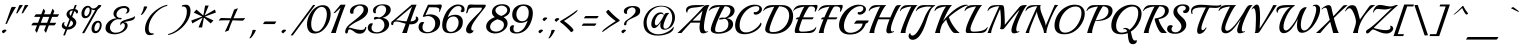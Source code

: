 SplineFontDB: 3.0
FontName: Playball-Regular
FullName: Playball
FamilyName: Playball
Weight: Book
Copyright: Copyright (c) 2011 TypeSETit, LLC (typesetit@att.net),\nwith Reserved Font Name "Playball"
Version: 1.001
ItalicAngle: 0
UnderlinePosition: -50
UnderlineWidth: 50
Ascent: 800
Descent: 200
sfntRevision: 0x00010042
LayerCount: 2
Layer: 0 1 "Back"  1
Layer: 1 1 "Fore"  0
XUID: [1021 288 713564382 12818071]
FSType: 0
OS2Version: 2
OS2_WeightWidthSlopeOnly: 0
OS2_UseTypoMetrics: 1
CreationTime: 1324057059
ModificationTime: 1324086027
PfmFamily: 17
TTFWeight: 400
TTFWidth: 5
LineGap: 0
VLineGap: 0
Panose: 2 0 0 0 0 0 0 0 0 0
OS2TypoAscent: 150
OS2TypoAOffset: 1
OS2TypoDescent: -100
OS2TypoDOffset: 1
OS2TypoLinegap: 0
OS2WinAscent: 1
OS2WinAOffset: 1
OS2WinDescent: 0
OS2WinDOffset: 1
HheadAscent: 1
HheadAOffset: 1
HheadDescent: 0
HheadDOffset: 1
OS2SubXSize: 700
OS2SubYSize: 650
OS2SubXOff: 0
OS2SubYOff: 140
OS2SupXSize: 700
OS2SupYSize: 650
OS2SupXOff: 0
OS2SupYOff: 477
OS2StrikeYSize: 50
OS2StrikeYPos: 250
OS2Vendor: 'TSI '
OS2CodePages: 00000001.00000000
OS2UnicodeRanges: 00000023.00000000.00000000.00000000
Lookup: 258 0 0 "'kern' Horizontal Kerning in Latin lookup 0"  {"'kern' Horizontal Kerning in Latin lookup 0 subtable"  } ['kern' ('DFLT' <'dflt' > 'latn' <'dflt' > ) ]
MarkAttachClasses: 1
DEI: 91125
TtTable: prep
PUSHW_1
 511
SCANCTRL
PUSHB_1
 4
SCANTYPE
EndTTInstrs
ShortTable: maxp 16
  1
  0
  250
  102
  6
  0
  0
  2
  0
  1
  1
  0
  64
  0
  0
  0
EndShort
LangName: 1033 "" "" "" "RobertE.Leuschke: Playball: 2011" "" "Version 1.001" "" "Playball is a trademark of Robert E. Leuschke." "Robert E. Leuschke" "Robert E. Leuschke" "" "" "www.typesetit.com" "This Font Software is licensed under the SIL Open Font License, Version 1.1. This license is available with a FAQ at: http://scripts.sil.org/OFL" "http://scripts.sil.org/OFL" 
GaspTable: 1 65535 15
Encoding: UnicodeBmp
UnicodeInterp: none
NameList: Adobe Glyph List
DisplaySize: -36
AntiAlias: 1
FitToEm: 1
WinInfo: 34 34 13
BeginChars: 65539 250

StartChar: .notdef
Encoding: 65536 -1 0
Width: 0
Flags: W
LayerCount: 2
EndChar

StartChar: .null
Encoding: 65537 -1 1
Width: 0
GlyphClass: 2
Flags: W
LayerCount: 2
EndChar

StartChar: nonmarkingreturn
Encoding: 65538 -1 2
Width: 333
GlyphClass: 2
Flags: W
LayerCount: 2
EndChar

StartChar: NULL
Encoding: 0 -1 3
AltUni2: 000000.ffffffff.0
Width: 0
GlyphClass: 2
Flags: W
LayerCount: 2
EndChar

StartChar: uni0002
Encoding: 2 2 4
Width: 0
GlyphClass: 2
Flags: W
LayerCount: 2
EndChar

StartChar: space
Encoding: 32 32 5
Width: 300
GlyphClass: 2
Flags: W
LayerCount: 2
EndChar

StartChar: exclam
Encoding: 33 33 6
Width: 351
GlyphClass: 2
Flags: W
LayerCount: 2
Fore
SplineSet
332 654 m 1,0,-1
 390 650 l 2,1,2
 398 650 398 650 401 651 c 1,3,4
 346 572 346 572 266 418.5 c 128,-1,5
 186 265 186 265 175 232 c 1,6,-1
 134 224 l 1,7,8
 151 262 151 262 205.5 419 c 128,-1,9
 260 576 260 576 280 630 c 0,10,11
 289 654 289 654 332 654 c 1,0,-1
159 49 m 1,12,13
 148 47 148 47 126.5 26 c 128,-1,14
 105 5 105 5 98 -8 c 1,15,16
 49 8 49 8 49 33 c 0,17,18
 49 51 49 51 70.5 68 c 128,-1,19
 92 85 92 85 120 85 c 0,20,21
 161 85 161 85 161 60 c 0,22,23
 161 57 161 57 159 49 c 1,12,13
EndSplineSet
EndChar

StartChar: quotedbl
Encoding: 34 34 7
Width: 373
GlyphClass: 2
Flags: W
LayerCount: 2
Fore
SplineSet
358 690 m 0,0,1
 358 689 358 689 337.5 662.5 c 128,-1,2
 317 636 317 636 276.5 575 c 128,-1,3
 236 514 236 514 227 496 c 0,4,5
 224 492 224 492 207 492 c 128,-1,6
 190 492 190 492 190 495 c 1,7,8
 195 502 195 502 268 689 c 0,9,10
 273 701 273 701 315.5 701 c 128,-1,11
 358 701 358 701 358 690 c 0,0,1
220 691 m 0,12,13
 220 689 220 689 199.5 662 c 128,-1,14
 179 635 179 635 138 574 c 128,-1,15
 97 513 97 513 89 496 c 0,16,17
 88 492 88 492 70.5 492 c 128,-1,18
 53 492 53 492 53 495 c 1,19,20
 58 503 58 503 131 689 c 0,21,22
 136 701 136 701 178 701 c 128,-1,23
 220 701 220 701 220 691 c 0,12,13
EndSplineSet
EndChar

StartChar: numbersign
Encoding: 35 35 8
Width: 781
GlyphClass: 2
Flags: W
LayerCount: 2
Fore
SplineSet
173 34.5 m 128,-1,1
 154 61 154 61 154.5 67.5 c 128,-1,2
 155 74 155 74 155 75 c 2,3,-1
 200 191 l 1,4,-1
 62 191 l 2,5,6
 61 191 61 191 61 196 c 128,-1,7
 61 201 61 201 79.5 228.5 c 128,-1,8
 98 256 98 256 107 256 c 2,9,-1
 225 256 l 1,10,-1
 282 403 l 1,11,-1
 133 403 l 2,12,13
 132 403 132 403 132 408 c 128,-1,14
 132 413 132 413 150.5 440.5 c 128,-1,15
 169 468 169 468 179 468 c 2,16,-1
 307 468 l 1,17,-1
 360 605 l 2,18,19
 360 606 360 606 361 606 c 0,20,21
 367 606 367 606 385.5 579.5 c 128,-1,22
 404 553 404 553 404 541 c 2,23,-1
 404 539 l 1,24,-1
 377 468 l 1,25,-1
 534 468 l 1,26,-1
 587 605 l 2,27,28
 587 606 587 606 588 606 c 0,29,30
 593 606 593 606 612 579.5 c 128,-1,31
 631 553 631 553 631 541 c 2,32,-1
 631 539 l 1,33,-1
 603 468 l 1,34,-1
 748 468 l 2,35,36
 749 468 749 468 749 463 c 128,-1,37
 749 458 749 458 730.5 430.5 c 128,-1,38
 712 403 712 403 702 403 c 2,39,-1
 578 403 l 1,40,-1
 521 256 l 1,41,-1
 676 256 l 2,42,43
 677 256 677 256 677 251 c 128,-1,44
 677 246 677 246 658.5 218.5 c 128,-1,45
 640 191 640 191 630 191 c 2,46,-1
 496 191 l 1,47,-1
 426 9 l 1,48,-1
 425 8 l 1,49,50
 419 8 419 8 400 34.5 c 128,-1,51
 381 61 381 61 381.5 67.5 c 128,-1,52
 382 74 382 74 382 75 c 2,53,-1
 427 191 l 1,54,-1
 269 191 l 1,55,-1
 199 9 l 1,56,-1
 198 8 l 1,57,0
 192 8 192 8 173 34.5 c 128,-1,1
452 256 m 1,58,-1
 508 403 l 1,59,-1
 351 403 l 1,60,-1
 295 256 l 1,61,-1
 452 256 l 1,58,-1
EndSplineSet
EndChar

StartChar: dollar
Encoding: 36 36 9
Width: 455
GlyphClass: 2
Flags: W
LayerCount: 2
Fore
SplineSet
445 559 m 0,0,1
 452 548 452 548 452 530.5 c 128,-1,2
 452 513 452 513 441.5 500 c 128,-1,3
 431 487 431 487 411 487 c 2,4,-1
 405 487 l 1,5,6
 405 524 405 524 360 549 c 1,7,-1
 304 402 l 1,8,-1
 323 389 l 2,9,10
 408 330 408 330 408 263 c 128,-1,11
 408 196 408 196 343.5 140 c 128,-1,12
 279 84 279 84 185 84 c 2,13,-1
 181 84 l 1,14,-1
 126 -58 l 2,15,16
 125 -61 125 -61 103.5 -61 c 128,-1,17
 82 -61 82 -61 82 -53 c 1,18,-1
 137 89 l 1,19,20
 96 98 96 98 70.5 122 c 128,-1,21
 45 146 45 146 45 181.5 c 128,-1,22
 45 217 45 217 63.5 244.5 c 128,-1,23
 82 272 82 272 113 272 c 0,24,25
 120 272 120 272 124 271 c 1,26,27
 102 255 102 255 102 231 c 128,-1,28
 102 207 102 207 117 185.5 c 128,-1,29
 132 164 132 164 162 154 c 1,30,-1
 236 347 l 1,31,32
 162 413 162 413 162 464.5 c 128,-1,33
 162 516 162 516 207.5 557 c 128,-1,34
 253 598 253 598 334 601 c 1,35,-1
 372 699 l 2,36,37
 374 702 374 702 395 702 c 128,-1,38
 416 702 416 702 416 695 c 2,39,-1
 416 694 l 1,40,-1
 379 598 l 1,41,42
 427 589 427 589 445 559 c 0,0,1
269 431 m 1,43,-1
 319 562 l 1,44,-1
 311 562 l 2,45,46
 281 562 281 562 259.5 543.5 c 128,-1,47
 238 525 238 525 238 492.5 c 128,-1,48
 238 460 238 460 269 431 c 1,43,-1
288 306 m 2,49,-1
 271 318 l 1,50,-1
 206 150 l 1,51,52
 259 153 259 153 292 180.5 c 128,-1,53
 325 208 325 208 325 243.5 c 128,-1,54
 325 279 325 279 288 306 c 2,49,-1
EndSplineSet
EndChar

StartChar: percent
Encoding: 37 37 10
Width: 670
GlyphClass: 2
Flags: W
LayerCount: 2
Fore
SplineSet
577 672 m 1,0,1
 546 626 546 626 492 585 c 1,2,-1
 160 0 l 2,3,4
 158 -5 158 -5 131 -5 c 128,-1,5
 104 -5 104 -5 104 -1 c 2,6,-1
 104 0 l 1,7,-1
 432 575 l 1,8,9
 418 571 418 571 404 571 c 0,10,11
 363 571 363 571 338 596 c 1,12,13
 339 588 339 588 339 570 c 0,14,15
 339 499 339 499 294.5 434.5 c 128,-1,16
 250 370 250 370 178 370 c 0,17,18
 132 370 132 370 109 401.5 c 128,-1,19
 86 433 86 433 86 482 c 0,20,21
 86 555 86 555 131 617.5 c 128,-1,22
 176 680 176 680 246 680 c 0,23,24
 291 680 291 680 318.5 646 c 128,-1,25
 346 612 346 612 379.5 612 c 128,-1,26
 413 612 413 612 447 633.5 c 128,-1,27
 481 655 481 655 499 685 c 0,28,29
 509 702 509 702 545 702 c 128,-1,30
 581 702 581 702 581 682 c 0,31,32
 581 680 581 680 577 672 c 1,0,1
586 146 m 0,33,34
 571 85 571 85 529.5 40 c 128,-1,35
 488 -5 488 -5 436 -5 c 128,-1,36
 384 -5 384 -5 361 26.5 c 128,-1,37
 338 58 338 58 338 108 c 0,38,39
 338 181 338 181 383 243.5 c 128,-1,40
 428 306 428 306 498 306 c 0,41,42
 546 306 546 306 569 274.5 c 128,-1,43
 592 243 592 243 592 195 c 0,44,45
 592 170 592 170 586 146 c 0,33,34
246.5 448 m 128,-1,47
 269 473 269 473 281 508.5 c 128,-1,48
 293 544 293 544 293 574 c 0,49,50
 293 636 293 636 251 636 c 0,51,52
 217 636 217 636 188 588 c 128,-1,53
 159 540 159 540 159 486 c 0,54,55
 159 457 159 457 170 440 c 128,-1,56
 181 423 181 423 202.5 423 c 128,-1,46
 224 423 224 423 246.5 448 c 128,-1,47
499 74 m 128,-1,58
 522 99 522 99 533.5 134 c 128,-1,59
 545 169 545 169 545 199 c 0,60,61
 545 261 545 261 503 261 c 0,62,63
 469 261 469 261 440 213 c 128,-1,64
 411 165 411 165 411 107 c 128,-1,65
 411 49 411 49 452 49 c 0,66,57
 476 49 476 49 499 74 c 128,-1,58
EndSplineSet
EndChar

StartChar: ampersand
Encoding: 38 38 11
Width: 789
GlyphClass: 2
Flags: W
LayerCount: 2
Fore
SplineSet
387 339 m 1,0,-1
 343 346 l 1,1,2
 252 346 252 346 188 276.5 c 128,-1,3
 124 207 124 207 124 137 c 0,4,5
 124 82 124 82 160 45 c 128,-1,6
 196 8 196 8 261 8 c 0,7,8
 368 8 368 8 432 65 c 128,-1,9
 496 122 496 122 496 184 c 128,-1,10
 496 246 496 246 441 246 c 0,11,12
 424 246 424 246 411 225 c 128,-1,13
 398 204 398 204 397 188 c 1,14,15
 381 207 381 207 381 231.5 c 128,-1,16
 381 256 381 256 408.5 281 c 128,-1,17
 436 306 436 306 480 320 c 2,18,-1
 631 366 l 2,19,20
 732 396 732 396 745 427 c 1,21,22
 748 421 748 421 748 408 c 0,23,24
 748 364 748 364 718 340 c 128,-1,25
 688 316 688 316 648 309 c 0,26,27
 505 284 505 284 458 260 c 1,28,29
 480 266 480 266 492 266 c 0,30,31
 527 266 527 266 546.5 244 c 128,-1,32
 566 222 566 222 566 191 c 0,33,34
 566 123 566 123 508.5 69.5 c 128,-1,35
 451 16 451 16 378.5 -8 c 128,-1,36
 306 -32 306 -32 255 -32 c 128,-1,37
 204 -32 204 -32 166.5 -25 c 128,-1,38
 129 -18 129 -18 93 -2 c 128,-1,39
 57 14 57 14 35 44.5 c 128,-1,40
 13 75 13 75 13 117 c 0,41,42
 13 219 13 219 97 291 c 128,-1,43
 181 363 181 363 289 368 c 1,44,45
 253 386 253 386 232.5 416 c 128,-1,46
 212 446 212 446 212 480 c 0,47,48
 212 541 212 541 256 587.5 c 128,-1,49
 300 634 300 634 359.5 654.5 c 128,-1,50
 419 675 419 675 477 675 c 128,-1,51
 535 675 535 675 573.5 646.5 c 128,-1,52
 612 618 612 618 612 578.5 c 128,-1,53
 612 539 612 539 586 513.5 c 128,-1,54
 560 488 560 488 529 488 c 0,55,56
 516 488 516 488 510 493 c 1,57,58
 555 518 555 518 555 565 c 0,59,60
 555 624 555 624 476 624 c 128,-1,61
 397 624 397 624 342 573 c 128,-1,62
 287 522 287 522 287 465 c 0,63,64
 287 423 287 423 313 401 c 128,-1,65
 339 379 339 379 371 377 c 1,66,-1
 391 377 l 2,67,68
 418 377 418 377 418 366 c 0,69,70
 418 358 418 358 407.5 348.5 c 128,-1,71
 397 339 397 339 387 339 c 1,0,-1
EndSplineSet
EndChar

StartChar: quotesingle
Encoding: 39 39 12
Width: 143
GlyphClass: 2
Flags: W
LayerCount: 2
Fore
SplineSet
256 650 m 1,0,1
 228 585 228 585 180.5 518.5 c 128,-1,2
 133 452 133 452 108 452 c 0,3,4
 101 452 101 452 94 456 c 1,5,6
 155 547 155 547 171 652 c 0,7,8
 172 665 172 665 214 665 c 128,-1,9
 256 665 256 665 256 652 c 2,10,-1
 256 650 l 1,0,1
EndSplineSet
EndChar

StartChar: parenleft
Encoding: 40 40 13
Width: 620
GlyphClass: 2
Flags: W
LayerCount: 2
Fore
SplineSet
612 706 m 1,0,-1
 604 679 l 1,1,2
 487 650 487 650 380.5 563 c 128,-1,3
 274 476 274 476 207.5 355.5 c 128,-1,4
 141 235 141 235 141 113 c 128,-1,5
 141 -9 141 -9 236 -9 c 0,6,7
 253 -9 253 -9 269 -7 c 1,8,-1
 262 -37 l 1,9,10
 220 -53 220 -53 163 -53 c 128,-1,11
 106 -53 106 -53 78 -10 c 128,-1,12
 50 33 50 33 50 97 c 0,13,14
 50 194 50 194 99.5 298 c 128,-1,15
 149 402 149 402 228 485.5 c 128,-1,16
 307 569 307 569 409.5 629 c 128,-1,17
 512 689 512 689 612 706 c 1,0,-1
EndSplineSet
EndChar

StartChar: parenright
Encoding: 41 41 14
Width: 574
GlyphClass: 2
Flags: W
LayerCount: 2
Fore
SplineSet
563 557 m 0,0,1
 563 388 563 388 431 222 c 0,2,3
 345 114 345 114 230 40.5 c 128,-1,4
 115 -33 115 -33 1 -52 c 1,5,-1
 9 -25 l 1,6,7
 189 21 189 21 330 189.5 c 128,-1,8
 471 358 471 358 471 539 c 0,9,10
 471 663 471 663 377 663 c 0,11,12
 358 663 358 663 344 661 c 1,13,-1
 351 691 l 1,14,15
 393 707 393 707 450 707 c 128,-1,16
 507 707 507 707 535 663.5 c 128,-1,17
 563 620 563 620 563 557 c 0,0,1
EndSplineSet
EndChar

StartChar: asterisk
Encoding: 42 42 15
Width: 652
GlyphClass: 2
Flags: W
LayerCount: 2
Fore
SplineSet
598 586 m 1,0,-1
 622 512 l 1,1,-1
 353 413 l 1,2,-1
 352 410 l 1,3,-1
 562 314 l 1,4,-1
 493 239 l 1,5,-1
 328 382 l 1,6,-1
 321 379 l 1,7,-1
 278 139 l 1,8,-1
 187 139 l 1,9,-1
 289 379 l 1,10,-1
 285 382 l 1,11,-1
 32 239 l 1,12,-1
 8 313 l 1,13,-1
 277 409 l 1,14,-1
 278 413 l 1,15,-1
 68 511 l 1,16,-1
 137 585 l 1,17,-1
 303 441 l 1,18,-1
 309 443 l 1,19,-1
 353 686 l 1,20,-1
 443 686 l 1,21,-1
 341 443 l 1,22,-1
 345 441 l 1,23,-1
 598 586 l 1,0,-1
EndSplineSet
EndChar

StartChar: plus
Encoding: 43 43 16
Width: 722
GlyphClass: 2
Flags: W
LayerCount: 2
Fore
SplineSet
108 376 m 2,0,-1
 346 368 l 1,1,2
 401 505 401 505 423 574 c 0,3,4
 426 586 426 586 464 600 c 128,-1,5
 502 614 502 614 512 614 c 128,-1,6
 522 614 522 614 522 613 c 2,7,-1
 522 612 l 1,8,9
 425 398 425 398 412 368 c 1,10,11
 638 370 638 370 700 373 c 0,12,13
 701 373 701 373 701 371 c 0,14,15
 701 362 701 362 676 335 c 128,-1,16
 651 308 651 308 638 308 c 2,17,-1
 390 317 l 1,18,19
 362 260 362 260 333.5 184 c 128,-1,20
 305 108 305 108 297 74 c 0,21,22
 294 62 294 62 255.5 48 c 128,-1,23
 217 34 217 34 207 34 c 128,-1,24
 197 34 197 34 197 35 c 2,25,-1
 197 36 l 1,26,27
 248 130 248 130 326 318 c 1,28,29
 138 318 138 318 91.5 314.5 c 128,-1,30
 45 311 45 311 45 312 c 0,31,32
 45 321 45 321 70 348.5 c 128,-1,33
 95 376 95 376 108 376 c 2,0,-1
EndSplineSet
EndChar

StartChar: comma
Encoding: 44 44 17
Width: 271
GlyphClass: 2
Flags: W
LayerCount: 2
Fore
SplineSet
246 64 m 1,0,1
 218 -1 218 -1 170.5 -67.5 c 128,-1,2
 123 -134 123 -134 98 -134 c 0,3,4
 91 -134 91 -134 84 -130 c 1,5,6
 145 -39 145 -39 161 66 c 0,7,8
 162 79 162 79 204 79 c 128,-1,9
 246 79 246 79 246 66 c 2,10,-1
 246 64 l 1,0,1
EndSplineSet
EndChar

StartChar: hyphen
Encoding: 45 45 18
Width: 490
GlyphClass: 2
Flags: W
LayerCount: 2
Fore
SplineSet
200 288 m 2,0,-1
 479 288 l 2,1,2
 480 288 480 288 480 283 c 128,-1,3
 480 278 480 278 461.5 250.5 c 128,-1,4
 443 223 443 223 433 223 c 2,5,-1
 154 223 l 2,6,7
 153 223 153 223 153 228 c 128,-1,8
 153 233 153 233 172 260.5 c 128,-1,9
 191 288 191 288 200 288 c 2,0,-1
EndSplineSet
EndChar

StartChar: period
Encoding: 46 46 19
Width: 271
GlyphClass: 2
Flags: W
LayerCount: 2
Fore
SplineSet
222 49 m 1,0,1
 211 47 211 47 189.5 26 c 128,-1,2
 168 5 168 5 161 -8 c 1,3,4
 112 8 112 8 112 33 c 0,5,6
 112 51 112 51 133.5 68 c 128,-1,7
 155 85 155 85 183 85 c 0,8,9
 224 85 224 85 224 60 c 0,10,11
 224 57 224 57 222 49 c 1,0,1
EndSplineSet
Kerns2: 29 40 "'kern' Horizontal Kerning in Latin lookup 0 subtable"  25 -50 "'kern' Horizontal Kerning in Latin lookup 0 subtable"  23 50 "'kern' Horizontal Kerning in Latin lookup 0 subtable"  22 60 "'kern' Horizontal Kerning in Latin lookup 0 subtable" 
EndChar

StartChar: slash
Encoding: 47 47 20
Width: 455
GlyphClass: 2
Flags: W
LayerCount: 2
Fore
SplineSet
678 694 m 1,0,-1
 122 -58 l 2,1,2
 120 -61 120 -61 95 -61 c 128,-1,3
 70 -61 70 -61 70 -54 c 2,4,-1
 70 -53 l 1,5,-1
 626 699 l 2,6,7
 629 702 629 702 653.5 702 c 128,-1,8
 678 702 678 702 678 695 c 2,9,-1
 678 694 l 1,0,-1
EndSplineSet
EndChar

StartChar: zero
Encoding: 48 48 21
Width: 610
GlyphClass: 2
Flags: W
LayerCount: 2
Fore
SplineSet
596 340 m 0,0,1
 554 197 554 197 450 92.5 c 128,-1,2
 346 -12 346 -12 211 -12 c 0,3,4
 118 -12 118 -12 71.5 51 c 128,-1,5
 25 114 25 114 25 214 c 0,6,7
 25 344 25 344 96 472 c 0,8,9
 173 610 173 610 290 665 c 0,10,11
 355 695 355 695 426 695 c 0,12,13
 521 695 521 695 568.5 633.5 c 128,-1,14
 616 572 616 572 616 474 c 0,15,16
 616 409 616 409 596 340 c 0,0,1
392.5 108.5 m 128,-1,18
 455 181 455 181 488 282.5 c 128,-1,19
 521 384 521 384 521 467 c 128,-1,20
 521 550 521 550 488 601 c 128,-1,21
 455 652 455 652 388 652 c 128,-1,22
 321 652 321 652 259.5 583 c 128,-1,23
 198 514 198 514 164 415 c 128,-1,24
 130 316 130 316 130 226 c 128,-1,25
 130 136 130 136 162 86 c 128,-1,26
 194 36 194 36 262 36 c 128,-1,17
 330 36 330 36 392.5 108.5 c 128,-1,18
EndSplineSet
Kerns2: 19 -90 "'kern' Horizontal Kerning in Latin lookup 0 subtable" 
EndChar

StartChar: one
Encoding: 49 49 22
Width: 349
GlyphClass: 2
Flags: W
LayerCount: 2
Fore
SplineSet
264 708 m 1,0,-1
 390 708 l 1,1,2
 336 583 336 583 247.5 328.5 c 128,-1,3
 159 74 159 74 145 0 c 1,4,-1
 24 0 l 1,5,6
 56 72 56 72 214 492 c 1,7,-1
 266 632 l 1,8,-1
 124 500 l 1,9,-1
 89 500 l 1,10,-1
 264 708 l 1,0,-1
EndSplineSet
Kerns2: 19 -80 "'kern' Horizontal Kerning in Latin lookup 0 subtable" 
EndChar

StartChar: two
Encoding: 50 50 23
Width: 568
GlyphClass: 2
Flags: W
LayerCount: 2
Fore
SplineSet
600 547 m 1,0,1
 579 415 579 415 386 316 c 0,2,3
 319 282 319 282 281 262 c 128,-1,4
 243 242 243 242 185.5 202 c 128,-1,5
 128 162 128 162 113 134 c 1,6,-1
 122 134 l 2,7,8
 160 134 160 134 212.5 116.5 c 128,-1,9
 265 99 265 99 333.5 88 c 128,-1,10
 402 77 402 77 430 77 c 0,11,12
 529 77 529 77 530 150 c 1,13,-1
 557 150 l 1,14,15
 555 80 555 80 512 31.5 c 128,-1,16
 469 -17 469 -17 395 -17 c 128,-1,17
 321 -17 321 -17 272 20 c 1,18,19
 261 31 261 31 230.5 51 c 128,-1,20
 200 71 200 71 189 76 c 0,21,22
 160 91 160 91 140.5 91 c 128,-1,23
 121 91 121 91 111 75 c 128,-1,24
 101 59 101 59 100 39.5 c 128,-1,25
 99 20 99 20 89.5 4 c 128,-1,26
 80 -12 80 -12 64 -12 c 0,27,28
 30 -12 30 -12 30 26 c 0,29,30
 30 124 30 124 138 217 c 0,31,32
 188 260 188 260 242 300 c 0,33,34
 391 410 391 410 454 491 c 0,35,36
 491 539 491 539 491 585 c 128,-1,37
 491 631 491 631 465.5 657 c 128,-1,38
 440 683 440 683 387.5 683 c 128,-1,39
 335 683 335 683 285 631.5 c 128,-1,40
 235 580 235 580 235 524 c 0,41,42
 235 508 235 508 239 496 c 1,43,44
 216 480 216 480 195.5 480 c 128,-1,45
 175 480 175 480 162.5 495 c 128,-1,46
 150 510 150 510 150 537 c 0,47,48
 150 585 150 585 178 621.5 c 128,-1,49
 206 658 206 658 248 678 c 0,50,51
 332 716 332 716 412 716 c 0,52,53
 463 716 463 716 503 704.5 c 128,-1,54
 543 693 543 693 572.5 660 c 128,-1,55
 602 627 602 627 602 575 c 0,56,57
 602 567 602 567 600 547 c 1,0,1
EndSplineSet
EndChar

StartChar: three
Encoding: 51 51 24
Width: 600
GlyphClass: 2
Flags: W
LayerCount: 2
Fore
SplineSet
389 380 m 1,0,1
 469 367 469 367 511 321.5 c 128,-1,2
 553 276 553 276 553 213 c 128,-1,3
 553 150 553 150 504 95.5 c 128,-1,4
 455 41 455 41 383.5 14 c 128,-1,5
 312 -13 312 -13 245 -13 c 128,-1,6
 178 -13 178 -13 131.5 0.5 c 128,-1,7
 85 14 85 14 52.5 48 c 128,-1,8
 20 82 20 82 20 128 c 128,-1,9
 20 174 20 174 46 208.5 c 128,-1,10
 72 243 72 243 112 243 c 0,11,12
 131 243 131 243 151 233 c 1,13,14
 113 178 113 178 113 127 c 128,-1,15
 113 76 113 76 151 47.5 c 128,-1,16
 189 19 189 19 249 19 c 0,17,18
 326 19 326 19 380.5 73 c 128,-1,19
 435 127 435 127 435 197 c 128,-1,20
 435 267 435 267 392.5 311.5 c 128,-1,21
 350 356 350 356 286 356 c 0,22,23
 248 356 248 356 208 338 c 0,24,25
 202 335 202 335 193.5 335 c 128,-1,26
 185 335 185 335 178.5 343.5 c 128,-1,27
 172 352 172 352 172 366 c 128,-1,28
 172 380 172 380 186 391.5 c 128,-1,29
 200 403 200 403 233.5 403 c 128,-1,30
 267 403 267 403 304 386 c 1,31,32
 379 405 379 405 428.5 460.5 c 128,-1,33
 478 516 478 516 478 585 c 0,34,35
 478 631 478 631 450 660.5 c 128,-1,36
 422 690 422 690 363 690 c 128,-1,37
 304 690 304 690 260.5 643.5 c 128,-1,38
 217 597 217 597 217 537 c 0,39,40
 217 518 217 518 223 498 c 1,41,42
 210 493 210 493 194.5 493 c 128,-1,43
 179 493 179 493 164.5 511 c 128,-1,44
 150 529 150 529 150 560 c 0,45,46
 150 611 150 611 190 648 c 0,47,48
 264 717 264 717 390 717 c 0,49,50
 593 717 593 717 593 578 c 0,51,52
 593 517 593 517 538.5 461.5 c 128,-1,53
 484 406 484 406 389 380 c 1,0,1
EndSplineSet
Kerns2: 19 -70 "'kern' Horizontal Kerning in Latin lookup 0 subtable" 
EndChar

StartChar: four
Encoding: 52 52 25
Width: 687
GlyphClass: 2
Flags: W
LayerCount: 2
Fore
SplineSet
648 269 m 0,0,1
 598 217 598 217 499 217 c 0,2,3
 482 217 482 217 462 220 c 1,4,5
 416 77 416 77 397 0 c 1,6,-1
 278 0 l 1,7,8
 302 54 302 54 368 233 c 1,9,10
 338 240 338 240 289 254 c 0,11,12
 179 287 179 287 138 287 c 128,-1,13
 97 287 97 287 79 273 c 128,-1,14
 61 259 61 259 60 242 c 0,15,16
 59 197 59 197 31 197 c 0,17,18
 20 197 20 197 12 208 c 128,-1,19
 4 219 4 219 4 239 c 0,20,21
 4 284 4 284 47 306 c 1,22,-1
 516 708 l 1,23,-1
 640 708 l 1,24,25
 567 535 567 535 486 290 c 1,26,27
 623 300 623 300 623 373 c 0,28,29
 623 390 623 390 614 402 c 1,30,31
 625 410 625 410 641 410 c 128,-1,32
 657 410 657 410 670.5 389.5 c 128,-1,33
 684 369 684 369 684 348 c 0,34,35
 684 307 684 307 648 269 c 0,0,1
527 659 m 1,36,-1
 125 320 l 1,37,38
 199 316 199 316 258.5 305.5 c 128,-1,39
 318 295 318 295 390 292 c 1,40,-1
 527 659 l 1,36,-1
EndSplineSet
Kerns2: 19 -110 "'kern' Horizontal Kerning in Latin lookup 0 subtable" 
EndChar

StartChar: five
Encoding: 53 53 26
Width: 583
GlyphClass: 2
Flags: W
LayerCount: 2
Fore
SplineSet
122 415 m 0,0,1
 122 436 122 436 250 708 c 1,2,-1
 440 708 l 2,3,4
 467 708 467 708 506 710 c 2,5,-1
 546 713 l 1,6,7
 573 713 573 713 583.5 707 c 128,-1,8
 594 701 594 701 594 676.5 c 128,-1,9
 594 652 594 652 572 602 c 1,10,-1
 544 530 l 1,11,-1
 524 530 l 1,12,-1
 529 547 l 1,13,14
 541 578 541 578 528 604 c 1,15,16
 521 621 521 621 484 634 c 0,17,18
 461 643 461 643 360 643 c 0,19,20
 357 643 357 643 355 643 c 0,21,22
 315 643 315 643 275 643 c 1,23,24
 211 506 211 506 186 446 c 1,25,26
 249 466 249 466 303 466 c 0,27,28
 415 466 415 466 484 408 c 128,-1,29
 553 350 553 350 553 264 c 0,30,31
 553 195 553 195 522.5 140.5 c 128,-1,32
 492 86 492 86 442 55 c 0,33,34
 340 -8 340 -8 221 -8 c 0,35,36
 134 -8 134 -8 74 32.5 c 128,-1,37
 14 73 14 73 14 153 c 0,38,39
 14 200 14 200 41.5 238 c 128,-1,40
 69 276 69 276 112 276 c 0,41,42
 137 276 137 276 157 262 c 1,43,44
 112 213 112 213 112 147.5 c 128,-1,45
 112 82 112 82 149 52 c 128,-1,46
 186 22 186 22 244 22 c 0,47,48
 320 22 320 22 375.5 86 c 128,-1,49
 431 150 431 150 431 236.5 c 128,-1,50
 431 323 431 323 377 373.5 c 128,-1,51
 323 424 323 424 244 424 c 0,52,53
 223 424 223 424 184 414 c 128,-1,54
 145 404 145 404 133.5 404 c 128,-1,55
 122 404 122 404 122 415 c 0,0,1
EndSplineSet
Kerns2: 19 -70 "'kern' Horizontal Kerning in Latin lookup 0 subtable" 
EndChar

StartChar: six
Encoding: 54 54 27
Width: 583
GlyphClass: 2
Flags: W
LayerCount: 2
Fore
SplineSet
589 588 m 0,0,1
 589 546 589 546 568 533 c 128,-1,2
 547 520 547 520 531 520 c 0,3,4
 502 520 502 520 488 553 c 1,5,6
 514 570 514 570 514 605 c 128,-1,7
 514 640 514 640 492 657 c 128,-1,8
 470 674 470 674 433 674 c 0,9,10
 355 674 355 674 283 595.5 c 128,-1,11
 211 517 211 517 167 392 c 1,12,13
 245 456 245 456 360 456 c 0,14,15
 447 456 447 456 496.5 407.5 c 128,-1,16
 546 359 546 359 546 280 c 0,17,18
 546 145 546 145 453 69.5 c 128,-1,19
 360 -6 360 -6 241 -6 c 128,-1,20
 122 -6 122 -6 76.5 46.5 c 128,-1,21
 31 99 31 99 31 189.5 c 128,-1,22
 31 280 31 280 61 370.5 c 128,-1,23
 91 461 91 461 142 537.5 c 128,-1,24
 193 614 193 614 270 663.5 c 128,-1,25
 347 713 347 713 421.5 713 c 128,-1,26
 496 713 496 713 542.5 682 c 128,-1,27
 589 651 589 651 589 588 c 0,0,1
310 413 m 1,28,29
 222 409 222 409 177 341 c 128,-1,30
 132 273 132 273 132 175 c 0,31,32
 132 111 132 111 161 69.5 c 128,-1,33
 190 28 190 28 246 28 c 0,34,35
 329 28 329 28 384.5 101 c 128,-1,36
 440 174 440 174 440 261 c 0,37,38
 440 328 440 328 406 370.5 c 128,-1,39
 372 413 372 413 310 413 c 1,28,29
EndSplineSet
Kerns2: 19 -70 "'kern' Horizontal Kerning in Latin lookup 0 subtable" 
EndChar

StartChar: seven
Encoding: 55 55 28
Width: 539
GlyphClass: 2
Flags: W
LayerCount: 2
Fore
SplineSet
165 713 m 1,0,-1
 276 708 l 1,1,-1
 529 708 l 2,2,3
 544 708 544 708 544 686 c 128,-1,4
 544 664 544 664 525.5 640 c 128,-1,5
 507 616 507 616 450.5 545 c 128,-1,6
 394 474 394 474 360 430 c 0,7,8
 259 299 259 299 220 228 c 128,-1,9
 181 157 181 157 181 112 c 0,10,11
 181 92 181 92 191 77.5 c 128,-1,12
 201 63 201 63 216.5 63 c 128,-1,13
 232 63 232 63 242 66 c 1,14,15
 233 26 233 26 203.5 7.5 c 128,-1,16
 174 -11 174 -11 139 -11 c 128,-1,17
 104 -11 104 -11 78 12.5 c 128,-1,18
 52 36 52 36 52 80 c 128,-1,19
 52 124 52 124 81.5 179.5 c 128,-1,20
 111 235 111 235 154.5 284.5 c 128,-1,21
 198 334 198 334 249.5 386 c 128,-1,22
 301 438 301 438 344 480 c 1,23,24
 447 577 447 577 447 620 c 0,25,26
 447 624 447 624 445 634 c 1,27,-1
 233 634 l 2,28,29
 182 634 182 634 152 619.5 c 128,-1,30
 122 605 122 605 112.5 584.5 c 128,-1,31
 103 564 103 564 98.5 543.5 c 128,-1,32
 94 523 94 523 86.5 508.5 c 128,-1,33
 79 494 79 494 65 494.5 c 128,-1,34
 51 495 51 495 51 501 c 0,35,36
 51 503 51 503 54 510 c 128,-1,37
 57 517 57 517 61.5 535 c 128,-1,38
 66 553 66 553 71 577 c 0,39,40
 91 674 91 674 108 693.5 c 128,-1,41
 125 713 125 713 165 713 c 1,0,-1
EndSplineSet
Kerns2: 19 -160 "'kern' Horizontal Kerning in Latin lookup 0 subtable" 
EndChar

StartChar: eight
Encoding: 56 56 29
Width: 587
GlyphClass: 2
Flags: W
LayerCount: 2
Fore
SplineSet
440 394 m 1,0,1
 540 337 540 337 540 237.5 c 128,-1,2
 540 138 540 138 443.5 63.5 c 128,-1,3
 347 -11 347 -11 223 -11 c 0,4,5
 129 -11 129 -11 66.5 37.5 c 128,-1,6
 4 86 4 86 4 161.5 c 128,-1,7
 4 237 4 237 64 300.5 c 128,-1,8
 124 364 124 364 222 396 c 1,9,10
 149 445 149 445 149 519 c 0,11,12
 149 606 149 606 218 663 c 128,-1,13
 287 720 287 720 406 720 c 0,14,15
 495 720 495 720 548 680.5 c 128,-1,16
 601 641 601 641 601 576 c 0,17,18
 601 454 601 454 440 394 c 1,0,1
490.5 651 m 128,-1,20
 449 684 449 684 391.5 684 c 128,-1,21
 334 684 334 684 285 649 c 128,-1,22
 236 614 236 614 236 569 c 128,-1,23
 236 524 236 524 281.5 482.5 c 128,-1,24
 327 441 327 441 386 427 c 1,25,26
 528 481 528 481 532 572 c 1,27,19
 532 618 532 618 490.5 651 c 128,-1,20
284 343 m 1,28,29
 103 271 103 271 103 153 c 0,30,31
 103 102 103 102 142.5 68.5 c 128,-1,32
 182 35 182 35 253 35 c 128,-1,33
 324 35 324 35 386 80 c 128,-1,34
 448 125 448 125 448 208 c 0,35,36
 448 268 448 268 396 300 c 0,37,38
 358 323 358 323 284 343 c 1,28,29
EndSplineSet
Kerns2: 19 -110 "'kern' Horizontal Kerning in Latin lookup 0 subtable" 
EndChar

StartChar: nine
Encoding: 57 57 30
Width: 614
GlyphClass: 2
Flags: W
LayerCount: 2
Fore
SplineSet
467 126 m 0,0,1
 356 -13 356 -13 180 -13 c 0,2,3
 20 -13 20 -13 20 107 c 0,4,5
 20 140 20 140 40 167 c 128,-1,6
 60 194 60 194 94 194 c 0,7,8
 113 194 113 194 131 185 c 1,9,10
 111 156 111 156 111 108 c 128,-1,11
 111 60 111 60 135.5 39.5 c 128,-1,12
 160 19 160 19 199.5 19 c 128,-1,13
 239 19 239 19 278 41 c 0,14,15
 348 80 348 80 387.5 141 c 128,-1,16
 427 202 427 202 468 310 c 1,17,18
 389 253 389 253 293.5 253 c 128,-1,19
 198 253 198 253 139 309.5 c 128,-1,20
 80 366 80 366 80 455 c 0,21,22
 80 577 80 577 160.5 645.5 c 128,-1,23
 241 714 241 714 360 714 c 0,24,25
 596 714 596 714 596 497 c 0,26,27
 596 405 596 405 559.5 301 c 128,-1,28
 523 197 523 197 467 126 c 0,0,1
458 631 m 128,-1,30
 423 678 423 678 353 677.5 c 128,-1,31
 283 677 283 677 233.5 611 c 128,-1,32
 184 545 184 545 184 469.5 c 128,-1,33
 184 394 184 394 223 344.5 c 128,-1,34
 262 295 262 295 324 295 c 128,-1,35
 386 295 386 295 424.5 326 c 128,-1,36
 463 357 463 357 478 403.5 c 128,-1,37
 493 450 493 450 493 517 c 128,-1,29
 493 584 493 584 458 631 c 128,-1,30
EndSplineSet
Kerns2: 19 -130 "'kern' Horizontal Kerning in Latin lookup 0 subtable" 
EndChar

StartChar: colon
Encoding: 58 58 31
Width: 284
GlyphClass: 2
Flags: W
LayerCount: 2
Fore
SplineSet
222 49 m 1,0,1
 211 47 211 47 189.5 26 c 128,-1,2
 168 5 168 5 161 -8 c 1,3,4
 112 8 112 8 112 33 c 0,5,6
 112 51 112 51 133.5 68 c 128,-1,7
 155 85 155 85 183 85 c 0,8,9
 224 85 224 85 224 60 c 0,10,11
 224 57 224 57 222 49 c 1,0,1
326 354 m 1,12,13
 315 352 315 352 293.5 331 c 128,-1,14
 272 310 272 310 265 297 c 1,15,16
 216 313 216 313 216 338 c 0,17,18
 216 356 216 356 237.5 373 c 128,-1,19
 259 390 259 390 287 390 c 0,20,21
 328 390 328 390 328 365 c 0,22,23
 328 362 328 362 326 354 c 1,12,13
EndSplineSet
EndChar

StartChar: semicolon
Encoding: 59 59 32
Width: 342
GlyphClass: 2
Flags: W
LayerCount: 2
Fore
SplineSet
353 337 m 1,0,1
 342 335 342 335 320.5 314 c 128,-1,2
 299 293 299 293 292 280 c 1,3,4
 243 296 243 296 243 321 c 0,5,6
 243 339 243 339 264.5 356 c 128,-1,7
 286 373 286 373 314 373 c 0,8,9
 355 373 355 373 355 348 c 0,10,11
 355 345 355 345 353 337 c 1,0,1
246 64 m 1,12,13
 218 -1 218 -1 170.5 -67.5 c 128,-1,14
 123 -134 123 -134 98 -134 c 0,15,16
 91 -134 91 -134 84 -130 c 1,17,18
 145 -39 145 -39 161 66 c 0,19,20
 162 79 162 79 204 79 c 128,-1,21
 246 79 246 79 246 66 c 2,22,-1
 246 64 l 1,12,13
EndSplineSet
EndChar

StartChar: less
Encoding: 60 60 33
Width: 479
GlyphClass: 2
Flags: W
LayerCount: 2
Fore
SplineSet
457 577 m 0,0,1
 458 578 458 578 460 578 c 128,-1,2
 462 578 462 578 462 567.5 c 128,-1,3
 462 557 462 557 447 536 c 1,4,5
 419 503 419 503 306 423 c 128,-1,6
 193 343 193 343 124 301 c 1,7,8
 312 167 312 167 362 80 c 0,9,10
 363 78 363 78 363 74 c 0,11,12
 363 60 363 60 340 40.5 c 128,-1,13
 317 21 317 21 305 21 c 0,14,15
 303 21 303 21 302 22 c 0,16,17
 170 171 170 171 51 257 c 0,18,19
 26 274 26 274 26 285 c 128,-1,20
 26 296 26 296 56 313 c 0,21,22
 263 430 263 430 457 577 c 0,0,1
EndSplineSet
EndChar

StartChar: equal
Encoding: 61 61 34
Width: 531
GlyphClass: 2
Flags: W
LayerCount: 2
Fore
SplineSet
194 425 m 2,0,-1
 513 425 l 2,1,2
 514 425 514 425 514 420 c 128,-1,3
 514 415 514 415 496.5 391 c 128,-1,4
 479 367 479 367 470 367 c 2,5,-1
 151 367 l 2,6,7
 150 367 150 367 150 372 c 128,-1,8
 150 377 150 377 167 401 c 128,-1,9
 184 425 184 425 194 425 c 2,0,-1
140 238 m 2,10,-1
 459 238 l 2,11,12
 460 238 460 238 460 233 c 128,-1,13
 460 228 460 228 442.5 204 c 128,-1,14
 425 180 425 180 416 180 c 2,15,-1
 97 180 l 2,16,17
 96 180 96 180 96 185 c 128,-1,18
 96 190 96 190 113 214 c 128,-1,19
 130 238 130 238 140 238 c 2,10,-1
EndSplineSet
EndChar

StartChar: greater
Encoding: 62 62 35
Width: 479
GlyphClass: 2
Flags: W
LayerCount: 2
Fore
SplineSet
492 342 m 0,0,1
 517 325 517 325 517 313.5 c 128,-1,2
 517 302 517 302 487 285 c 0,3,4
 275 165 275 165 86 22 c 0,5,6
 84 20 84 20 82 20 c 128,-1,7
 80 20 80 20 80 25 c 0,8,9
 80 46 80 46 96 62 c 1,10,11
 123 95 123 95 233.5 173 c 128,-1,12
 344 251 344 251 419 298 c 1,13,14
 350 346 350 346 279.5 408.5 c 128,-1,15
 209 471 209 471 181 519 c 0,16,17
 179 523 179 523 179 525 c 0,18,19
 179 539 179 539 202.5 558.5 c 128,-1,20
 226 578 226 578 238 578 c 0,21,22
 240 578 240 578 241 577 c 0,23,24
 373 428 373 428 492 342 c 0,0,1
EndSplineSet
EndChar

StartChar: question
Encoding: 63 63 36
Width: 551
GlyphClass: 2
Flags: W
LayerCount: 2
Fore
SplineSet
211 235 m 1,0,-1
 212 221 l 2,1,2
 212 209 212 209 199.5 200.5 c 128,-1,3
 187 192 187 192 174 192 c 0,4,5
 151 192 151 192 151 219 c 0,6,7
 151 273 151 273 216 322 c 1,8,-1
 240 338 l 1,9,10
 370 421 370 421 418 489 c 0,11,12
 440 521 440 521 440 556 c 128,-1,13
 440 591 440 591 416.5 616 c 128,-1,14
 393 641 393 641 354 641 c 0,15,16
 326 641 326 641 280 616 c 0,17,18
 257 603 257 603 240 577 c 128,-1,19
 223 551 223 551 223 525.5 c 128,-1,20
 223 500 223 500 230 486 c 1,21,22
 216 478 216 478 197.5 478 c 128,-1,23
 179 478 179 478 162.5 496 c 128,-1,24
 146 514 146 514 146 544 c 0,25,26
 146 589 146 589 186 620 c 0,27,28
 256 675 256 675 366 675 c 0,29,30
 554 675 554 675 554 556 c 0,31,32
 554 487 554 487 510.5 452 c 128,-1,33
 467 417 467 417 394 387 c 1,34,35
 319 354 319 354 281 331 c 1,36,37
 211 286 211 286 211 235 c 1,0,-1
195 49 m 1,38,39
 184 47 184 47 162.5 26 c 128,-1,40
 141 5 141 5 134 -8 c 1,41,42
 85 8 85 8 85 33 c 0,43,44
 85 51 85 51 106.5 68 c 128,-1,45
 128 85 128 85 156 85 c 0,46,47
 197 85 197 85 197 60 c 0,48,49
 197 57 197 57 195 49 c 1,38,39
EndSplineSet
EndChar

StartChar: at
Encoding: 64 64 37
Width: 917
GlyphClass: 2
Flags: W
LayerCount: 2
Fore
SplineSet
812 190 m 0,0,1
 782 144 782 144 724.5 113 c 128,-1,2
 667 82 667 82 616 82 c 128,-1,3
 565 82 565 82 536 109 c 128,-1,4
 507 136 507 136 507 192 c 0,5,6
 507 226 507 226 519 271 c 1,7,8
 425 122 425 122 352 122 c 0,9,10
 323 122 323 122 302.5 147 c 128,-1,11
 282 172 282 172 282 214 c 0,12,13
 282 323 282 323 350 419.5 c 128,-1,14
 418 516 418 516 516 516 c 0,15,16
 549 516 549 516 567.5 500.5 c 128,-1,17
 586 485 586 485 600 444 c 1,18,19
 617 478 617 478 631.5 490 c 128,-1,20
 646 502 646 502 679 502 c 2,21,-1
 735 502 l 1,22,23
 682 460 682 460 634 343 c 128,-1,24
 586 226 586 226 586 172 c 0,25,26
 586 107 586 107 634 107 c 0,27,28
 705 107 705 107 755 195.5 c 128,-1,29
 805 284 805 284 805 379 c 0,30,31
 805 497 805 497 734 579.5 c 128,-1,32
 663 662 663 662 533 662 c 0,33,34
 429 662 429 662 343.5 603 c 128,-1,35
 258 544 258 544 212 452.5 c 128,-1,36
 166 361 166 361 166 273 c 128,-1,37
 166 185 166 185 191 126 c 128,-1,38
 216 67 216 67 258 34 c 0,39,40
 342 -32 342 -32 455 -32 c 128,-1,41
 568 -32 568 -32 678.5 24.5 c 128,-1,42
 789 81 789 81 831 150 c 0,43,44
 834 156 834 156 838 156 c 128,-1,45
 842 156 842 156 842 139 c 0,46,47
 842 95 842 95 812.5 58.5 c 128,-1,48
 783 22 783 22 739 0 c 128,-1,49
 695 -22 695 -22 639 -38 c 0,50,51
 540 -65 540 -65 443 -65 c 0,52,53
 285 -65 285 -65 186.5 11.5 c 128,-1,54
 88 88 88 88 88 245 c 0,55,56
 88 326 88 326 119 403.5 c 128,-1,57
 150 481 150 481 205.5 543.5 c 128,-1,58
 261 606 261 606 346 644 c 128,-1,59
 431 682 431 682 530 682 c 0,60,61
 687 682 687 682 781 598 c 128,-1,62
 875 514 875 514 875 389 c 0,63,64
 875 288 875 288 812 190 c 0,0,1
574 393 m 2,65,-1
 596 436 l 1,66,67
 593 456 593 456 575.5 467 c 128,-1,68
 558 478 558 478 535 478 c 0,69,70
 463 478 463 478 417 403.5 c 128,-1,71
 371 329 371 329 371 255 c 0,72,73
 371 225 371 225 381 208 c 128,-1,74
 391 191 391 191 406 191 c 0,75,76
 438 191 438 191 489.5 260 c 128,-1,77
 541 329 541 329 574 393 c 2,65,-1
EndSplineSet
EndChar

StartChar: A
Encoding: 65 65 38
Width: 750
GlyphClass: 2
Flags: W
LayerCount: 2
Fore
SplineSet
468 698 m 2,0,-1
 692 698 l 1,1,2
 667 673 667 673 605 660 c 128,-1,3
 543 647 543 647 465 639.5 c 128,-1,4
 387 632 387 632 363 627 c 0,5,6
 256 602 256 602 256 499 c 1,7,8
 225 531 225 531 225 568 c 0,9,10
 225 698 225 698 468 698 c 2,0,-1
743 698 m 2,11,-1
 815 698 l 1,12,13
 769 654 769 654 721.5 457.5 c 128,-1,14
 674 261 674 261 674 154 c 0,15,16
 674 78 674 78 702 49 c 0,17,18
 714 36 714 36 732 36 c 128,-1,19
 750 36 750 36 770 49 c 1,20,-1
 776 40 l 1,21,22
 762 20 762 20 726 5.5 c 128,-1,23
 690 -9 690 -9 655 -9 c 0,24,25
 603 -9 603 -9 584 28 c 128,-1,26
 565 65 565 65 562 127 c 1,27,28
 562 178 562 178 575 259 c 1,29,-1
 346 259 l 1,30,31
 197 101 197 101 112 0 c 1,32,-1
 12 0 l 1,33,34
 106 86 106 86 304 282 c 0,35,36
 559 536 559 536 639 634 c 0,37,38
 659 658 659 658 669 667.5 c 128,-1,39
 679 677 679 677 699.5 687.5 c 128,-1,40
 720 698 720 698 743 698 c 2,11,-1
640 557 m 1,41,42
 526 450 526 450 390 309 c 1,43,-1
 582 309 l 1,44,45
 600 408 600 408 640 557 c 1,41,42
EndSplineSet
Kerns2: 93 40 "'kern' Horizontal Kerning in Latin lookup 0 subtable"  85 50 "'kern' Horizontal Kerning in Latin lookup 0 subtable"  83 60 "'kern' Horizontal Kerning in Latin lookup 0 subtable"  82 60 "'kern' Horizontal Kerning in Latin lookup 0 subtable"  79 60 "'kern' Horizontal Kerning in Latin lookup 0 subtable"  63 50 "'kern' Horizontal Kerning in Latin lookup 0 subtable"  62 50 "'kern' Horizontal Kerning in Latin lookup 0 subtable"  60 50 "'kern' Horizontal Kerning in Latin lookup 0 subtable"  59 30 "'kern' Horizontal Kerning in Latin lookup 0 subtable"  57 70 "'kern' Horizontal Kerning in Latin lookup 0 subtable"  56 -10 "'kern' Horizontal Kerning in Latin lookup 0 subtable"  55 70 "'kern' Horizontal Kerning in Latin lookup 0 subtable"  54 -30 "'kern' Horizontal Kerning in Latin lookup 0 subtable"  53 70 "'kern' Horizontal Kerning in Latin lookup 0 subtable"  52 -20 "'kern' Horizontal Kerning in Latin lookup 0 subtable"  51 50 "'kern' Horizontal Kerning in Latin lookup 0 subtable"  50 20 "'kern' Horizontal Kerning in Latin lookup 0 subtable"  49 80 "'kern' Horizontal Kerning in Latin lookup 0 subtable"  48 40 "'kern' Horizontal Kerning in Latin lookup 0 subtable"  47 20 "'kern' Horizontal Kerning in Latin lookup 0 subtable"  46 30 "'kern' Horizontal Kerning in Latin lookup 0 subtable"  43 50 "'kern' Horizontal Kerning in Latin lookup 0 subtable"  42 100 "'kern' Horizontal Kerning in Latin lookup 0 subtable"  41 90 "'kern' Horizontal Kerning in Latin lookup 0 subtable"  39 80 "'kern' Horizontal Kerning in Latin lookup 0 subtable" 
EndChar

StartChar: B
Encoding: 66 66 39
Width: 580
GlyphClass: 2
Flags: W
LayerCount: 2
Fore
SplineSet
614 548 m 1,0,1
 603 441 603 441 480 388 c 0,2,3
 451 376 451 376 421 370 c 1,4,5
 577 341 577 341 577 222 c 0,6,7
 577 121 577 121 469.5 52 c 128,-1,8
 362 -17 362 -17 203 -17 c 0,9,10
 125 -17 125 -17 73 7.5 c 128,-1,11
 21 32 21 32 21 89 c 0,12,13
 21 159 21 159 95 333 c 128,-1,14
 169 507 169 507 232 630 c 0,15,16
 242 650 242 650 247 658 c 1,17,-1
 211 653 l 2,18,19
 133 642 133 642 67.5 616 c 128,-1,20
 2 590 2 590 -21 551 c 0,21,22
 -22 548 -22 548 -26 548 c 128,-1,23
 -30 548 -30 548 -30 553.5 c 128,-1,24
 -30 559 -30 559 -29 561 c 0,25,26
 9 665 9 665 110 688 c 0,27,28
 156 698 156 698 233 698 c 2,29,-1
 430 698 l 2,30,31
 521 698 521 698 567.5 659 c 128,-1,32
 614 620 614 620 614 561 c 2,33,-1
 614 548 l 1,0,1
510 574 m 1,34,35
 501 662 501 662 371 668 c 1,36,37
 324 607 324 607 247 439 c 128,-1,38
 170 271 170 271 149 196.5 c 128,-1,39
 128 122 128 122 128 83.5 c 128,-1,40
 128 45 128 45 150 33.5 c 128,-1,41
 172 22 172 22 223 22 c 0,42,43
 318 22 318 22 389 73.5 c 128,-1,44
 460 125 460 125 460 227 c 0,45,46
 460 277 460 277 435.5 313 c 128,-1,47
 411 349 411 349 364 355 c 1,48,49
 302 338 302 338 244 338 c 0,50,51
 227 338 227 338 227 345 c 0,52,53
 227 368 227 368 258 376.5 c 128,-1,54
 289 385 289 385 317 385 c 128,-1,55
 345 385 345 385 372 381 c 1,56,57
 437 401 437 401 473.5 453 c 128,-1,58
 510 505 510 505 510 561 c 2,59,-1
 510 574 l 1,34,35
EndSplineSet
Kerns2: 63 -30 "'kern' Horizontal Kerning in Latin lookup 0 subtable"  62 50 "'kern' Horizontal Kerning in Latin lookup 0 subtable"  61 -60 "'kern' Horizontal Kerning in Latin lookup 0 subtable"  60 50 "'kern' Horizontal Kerning in Latin lookup 0 subtable"  59 40 "'kern' Horizontal Kerning in Latin lookup 0 subtable"  58 50 "'kern' Horizontal Kerning in Latin lookup 0 subtable"  57 60 "'kern' Horizontal Kerning in Latin lookup 0 subtable"  56 -50 "'kern' Horizontal Kerning in Latin lookup 0 subtable"  55 60 "'kern' Horizontal Kerning in Latin lookup 0 subtable"  54 -50 "'kern' Horizontal Kerning in Latin lookup 0 subtable"  53 50 "'kern' Horizontal Kerning in Latin lookup 0 subtable"  52 -30 "'kern' Horizontal Kerning in Latin lookup 0 subtable"  51 10 "'kern' Horizontal Kerning in Latin lookup 0 subtable"  50 20 "'kern' Horizontal Kerning in Latin lookup 0 subtable"  49 70 "'kern' Horizontal Kerning in Latin lookup 0 subtable"  48 10 "'kern' Horizontal Kerning in Latin lookup 0 subtable"  46 40 "'kern' Horizontal Kerning in Latin lookup 0 subtable"  44 -10 "'kern' Horizontal Kerning in Latin lookup 0 subtable"  43 50 "'kern' Horizontal Kerning in Latin lookup 0 subtable"  42 60 "'kern' Horizontal Kerning in Latin lookup 0 subtable"  41 80 "'kern' Horizontal Kerning in Latin lookup 0 subtable"  39 60 "'kern' Horizontal Kerning in Latin lookup 0 subtable"  38 -70 "'kern' Horizontal Kerning in Latin lookup 0 subtable" 
EndChar

StartChar: C
Encoding: 67 67 40
Width: 680
GlyphClass: 2
Flags: W
LayerCount: 2
Fore
SplineSet
716 556 m 0,0,1
 700 515 700 515 656.5 487 c 128,-1,2
 613 459 613 459 566 459 c 0,3,4
 544 459 544 459 530 468.5 c 128,-1,5
 516 478 516 478 516 493 c 128,-1,6
 516 508 516 508 528 525 c 1,7,8
 539 521 539 521 553 521 c 0,9,10
 592 521 592 521 625 548 c 128,-1,11
 658 575 658 575 658 613 c 0,12,13
 658 671 658 671 581 671 c 0,14,15
 479 671 479 671 382 601 c 128,-1,16
 285 531 285 531 225.5 419.5 c 128,-1,17
 166 308 166 308 166 193 c 0,18,19
 166 15 166 15 328 15 c 0,20,21
 429 15 429 15 542 93 c 128,-1,22
 655 171 655 171 692 262 c 1,23,24
 711 249 711 249 711 227 c 0,25,26
 711 182 711 182 647 115.5 c 128,-1,27
 583 49 583 49 486 9.5 c 128,-1,28
 389 -30 389 -30 288 -30 c 0,29,30
 53 -30 53 -30 53 189 c 0,31,32
 53 272 53 272 90 362.5 c 128,-1,33
 127 453 127 453 190 530.5 c 128,-1,34
 253 608 253 608 347.5 658 c 128,-1,35
 442 708 442 708 534 708 c 128,-1,36
 626 708 626 708 675 676.5 c 128,-1,37
 724 645 724 645 724 596 c 0,38,39
 724 578 724 578 716 556 c 0,0,1
EndSplineSet
Kerns2: 93 -10 "'kern' Horizontal Kerning in Latin lookup 0 subtable"  88 -40 "'kern' Horizontal Kerning in Latin lookup 0 subtable"  62 70 "'kern' Horizontal Kerning in Latin lookup 0 subtable"  61 -30 "'kern' Horizontal Kerning in Latin lookup 0 subtable"  60 80 "'kern' Horizontal Kerning in Latin lookup 0 subtable"  59 50 "'kern' Horizontal Kerning in Latin lookup 0 subtable"  58 30 "'kern' Horizontal Kerning in Latin lookup 0 subtable"  57 80 "'kern' Horizontal Kerning in Latin lookup 0 subtable"  55 70 "'kern' Horizontal Kerning in Latin lookup 0 subtable"  53 60 "'kern' Horizontal Kerning in Latin lookup 0 subtable"  51 40 "'kern' Horizontal Kerning in Latin lookup 0 subtable"  50 30 "'kern' Horizontal Kerning in Latin lookup 0 subtable"  49 80 "'kern' Horizontal Kerning in Latin lookup 0 subtable"  48 30 "'kern' Horizontal Kerning in Latin lookup 0 subtable"  45 20 "'kern' Horizontal Kerning in Latin lookup 0 subtable"  43 50 "'kern' Horizontal Kerning in Latin lookup 0 subtable"  42 80 "'kern' Horizontal Kerning in Latin lookup 0 subtable"  41 90 "'kern' Horizontal Kerning in Latin lookup 0 subtable"  39 80 "'kern' Horizontal Kerning in Latin lookup 0 subtable"  38 -80 "'kern' Horizontal Kerning in Latin lookup 0 subtable" 
EndChar

StartChar: D
Encoding: 68 68 41
Width: 710
GlyphClass: 2
Flags: W
LayerCount: 2
Fore
SplineSet
723 358 m 1,0,1
 704 240 704 240 634 153 c 128,-1,2
 564 66 564 66 464 23 c 128,-1,3
 364 -20 364 -20 247 -20 c 0,4,5
 30 -20 30 -20 30 91 c 0,6,7
 30 211 30 211 242 630 c 0,8,9
 252 650 252 650 257 658 c 1,10,11
 178 652 178 652 96 623 c 128,-1,12
 14 594 14 594 -11 551 c 0,13,14
 -12 548 -12 548 -16 548 c 128,-1,15
 -20 548 -20 548 -20 553.5 c 128,-1,16
 -20 559 -20 559 -19 561 c 0,17,18
 19 665 19 665 120 688 c 0,19,20
 166 698 166 698 243 698 c 2,21,-1
 448 698 l 2,22,23
 590 698 590 698 659 621 c 128,-1,24
 728 544 728 544 728 425 c 0,25,26
 728 396 728 396 723 358 c 1,0,1
618 350 m 0,27,28
 629 396 629 396 629 438 c 0,29,30
 629 535 629 535 572 599 c 0,31,32
 540 634 540 634 484.5 650.5 c 128,-1,33
 429 667 429 667 381 667 c 1,34,35
 333 604 333 604 266.5 459.5 c 128,-1,36
 200 315 200 315 159 187 c 0,37,38
 138 124 138 124 138 85.5 c 128,-1,39
 138 47 138 47 158 35 c 128,-1,40
 178 23 178 23 229 23 c 0,41,42
 368 23 368 23 477 116.5 c 128,-1,43
 586 210 586 210 618 350 c 0,27,28
EndSplineSet
Kerns2: 88 -50 "'kern' Horizontal Kerning in Latin lookup 0 subtable"  63 -50 "'kern' Horizontal Kerning in Latin lookup 0 subtable"  62 30 "'kern' Horizontal Kerning in Latin lookup 0 subtable"  61 -120 "'kern' Horizontal Kerning in Latin lookup 0 subtable"  60 50 "'kern' Horizontal Kerning in Latin lookup 0 subtable"  57 30 "'kern' Horizontal Kerning in Latin lookup 0 subtable"  56 -60 "'kern' Horizontal Kerning in Latin lookup 0 subtable"  55 20 "'kern' Horizontal Kerning in Latin lookup 0 subtable"  54 -50 "'kern' Horizontal Kerning in Latin lookup 0 subtable"  49 50 "'kern' Horizontal Kerning in Latin lookup 0 subtable"  43 30 "'kern' Horizontal Kerning in Latin lookup 0 subtable"  42 40 "'kern' Horizontal Kerning in Latin lookup 0 subtable"  41 40 "'kern' Horizontal Kerning in Latin lookup 0 subtable"  39 30 "'kern' Horizontal Kerning in Latin lookup 0 subtable"  38 -140 "'kern' Horizontal Kerning in Latin lookup 0 subtable" 
EndChar

StartChar: E
Encoding: 69 69 42
Width: 570
GlyphClass: 2
Flags: W
LayerCount: 2
Fore
SplineSet
441 698 m 1,0,-1
 550 703 l 1,1,2
 581 703 581 703 584.5 690.5 c 128,-1,3
 588 678 588 678 588 672 c 0,4,5
 588 637 588 637 563.5 583.5 c 128,-1,6
 539 530 539 530 528.5 530 c 128,-1,7
 518 530 518 530 518 538 c 1,8,-1
 526 598 l 1,9,10
 526 629 526 629 501 647 c 128,-1,11
 476 665 476 665 441 665 c 128,-1,12
 406 665 406 665 389 660 c 128,-1,13
 372 655 372 655 362 639 c 0,14,15
 289 530 289 530 229 391 c 1,16,-1
 490 391 l 1,17,-1
 491 390 l 1,18,19
 491 383 491 383 477 362.5 c 128,-1,20
 463 342 463 342 454 342 c 2,21,-1
 207 342 l 1,22,23
 180 276 180 276 154 194 c 128,-1,24
 128 112 128 112 128 85.5 c 128,-1,25
 128 59 128 59 144 46.5 c 128,-1,26
 160 34 160 34 198 34 c 0,27,28
 490 34 490 34 544 148 c 0,29,30
 546 151 546 151 551.5 151 c 128,-1,31
 557 151 557 151 557 145 c 128,-1,32
 557 139 557 139 555 129 c 1,33,34
 527 42 527 42 472 19 c 0,35,36
 443 7 443 7 417.5 3.5 c 128,-1,37
 392 0 392 0 352 0 c 2,38,-1
 50 0 l 2,39,40
 19 0 19 0 19 47 c 0,41,42
 19 128 19 128 108 342 c 1,43,-1
 53 342 l 2,44,45
 45 342 45 342 45 347 c 0,46,47
 45 357 45 357 64 374 c 128,-1,48
 83 391 83 391 95 391 c 2,49,-1
 129 391 l 1,50,51
 221 612 221 612 262 660 c 1,52,53
 168 648 168 648 90.5 620 c 128,-1,54
 13 592 13 592 -11 551 c 0,55,56
 -12 548 -12 548 -16 548 c 128,-1,57
 -20 548 -20 548 -20 553.5 c 128,-1,58
 -20 559 -20 559 -19 561 c 0,59,60
 19 665 19 665 120 688 c 0,61,62
 166 698 166 698 243 698 c 2,63,-1
 441 698 l 1,0,-1
EndSplineSet
Kerns2: 63 -10 "'kern' Horizontal Kerning in Latin lookup 0 subtable"  62 10 "'kern' Horizontal Kerning in Latin lookup 0 subtable"  61 -70 "'kern' Horizontal Kerning in Latin lookup 0 subtable"  60 20 "'kern' Horizontal Kerning in Latin lookup 0 subtable"  58 -20 "'kern' Horizontal Kerning in Latin lookup 0 subtable"  56 -50 "'kern' Horizontal Kerning in Latin lookup 0 subtable"  54 -60 "'kern' Horizontal Kerning in Latin lookup 0 subtable"  52 -60 "'kern' Horizontal Kerning in Latin lookup 0 subtable"  51 -10 "'kern' Horizontal Kerning in Latin lookup 0 subtable"  50 -20 "'kern' Horizontal Kerning in Latin lookup 0 subtable"  49 50 "'kern' Horizontal Kerning in Latin lookup 0 subtable"  47 -70 "'kern' Horizontal Kerning in Latin lookup 0 subtable"  46 -10 "'kern' Horizontal Kerning in Latin lookup 0 subtable"  45 -30 "'kern' Horizontal Kerning in Latin lookup 0 subtable"  44 -50 "'kern' Horizontal Kerning in Latin lookup 0 subtable"  43 20 "'kern' Horizontal Kerning in Latin lookup 0 subtable"  42 40 "'kern' Horizontal Kerning in Latin lookup 0 subtable"  41 40 "'kern' Horizontal Kerning in Latin lookup 0 subtable"  40 -20 "'kern' Horizontal Kerning in Latin lookup 0 subtable"  39 60 "'kern' Horizontal Kerning in Latin lookup 0 subtable"  38 -80 "'kern' Horizontal Kerning in Latin lookup 0 subtable" 
EndChar

StartChar: F
Encoding: 70 70 43
Width: 380
GlyphClass: 2
Flags: W
LayerCount: 2
Fore
SplineSet
471 698 m 1,0,-1
 580 703 l 1,1,2
 611 703 611 703 614.5 690.5 c 128,-1,3
 618 678 618 678 618 672 c 0,4,5
 618 637 618 637 593.5 583.5 c 128,-1,6
 569 530 569 530 558.5 530 c 128,-1,7
 548 530 548 530 548 538 c 1,8,-1
 556 598 l 1,9,10
 556 628 556 628 527.5 646.5 c 128,-1,11
 499 665 499 665 464 665 c 128,-1,12
 429 665 429 665 412.5 660 c 128,-1,13
 396 655 396 655 385 639 c 0,14,15
 338 572 338 572 261 391 c 1,16,-1
 483 391 l 1,17,-1
 484 390 l 1,18,19
 484 383 484 383 470 362.5 c 128,-1,20
 456 342 456 342 447 342 c 2,21,-1
 240 342 l 1,22,23
 143 106 143 106 143 22 c 0,24,25
 143 7 143 7 147 0 c 1,26,-1
 18 0 l 1,27,28
 45 114 45 114 138 342 c 1,29,-1
 83 342 l 2,30,31
 75 342 75 342 75 347 c 0,32,33
 75 357 75 357 94 374 c 128,-1,34
 113 391 113 391 125 391 c 2,35,-1
 159 391 l 1,36,37
 244 592 244 592 290 660 c 1,38,39
 64 628 64 628 19 551 c 0,40,41
 18 548 18 548 14 548 c 128,-1,42
 10 548 10 548 10 553.5 c 128,-1,43
 10 559 10 559 11 561 c 0,44,45
 49 665 49 665 150 688 c 0,46,47
 196 698 196 698 273 698 c 2,48,-1
 471 698 l 1,0,-1
EndSplineSet
Kerns2: 89 60 "'kern' Horizontal Kerning in Latin lookup 0 subtable"  87 50 "'kern' Horizontal Kerning in Latin lookup 0 subtable"  81 70 "'kern' Horizontal Kerning in Latin lookup 0 subtable"  80 60 "'kern' Horizontal Kerning in Latin lookup 0 subtable"  77 60 "'kern' Horizontal Kerning in Latin lookup 0 subtable"  71 60 "'kern' Horizontal Kerning in Latin lookup 0 subtable"  63 60 "'kern' Horizontal Kerning in Latin lookup 0 subtable"  62 240 "'kern' Horizontal Kerning in Latin lookup 0 subtable"  61 100 "'kern' Horizontal Kerning in Latin lookup 0 subtable"  60 230 "'kern' Horizontal Kerning in Latin lookup 0 subtable"  59 220 "'kern' Horizontal Kerning in Latin lookup 0 subtable"  58 190 "'kern' Horizontal Kerning in Latin lookup 0 subtable"  57 220 "'kern' Horizontal Kerning in Latin lookup 0 subtable"  56 30 "'kern' Horizontal Kerning in Latin lookup 0 subtable"  55 220 "'kern' Horizontal Kerning in Latin lookup 0 subtable"  53 220 "'kern' Horizontal Kerning in Latin lookup 0 subtable"  52 70 "'kern' Horizontal Kerning in Latin lookup 0 subtable"  51 200 "'kern' Horizontal Kerning in Latin lookup 0 subtable"  50 190 "'kern' Horizontal Kerning in Latin lookup 0 subtable"  49 250 "'kern' Horizontal Kerning in Latin lookup 0 subtable"  48 190 "'kern' Horizontal Kerning in Latin lookup 0 subtable"  47 130 "'kern' Horizontal Kerning in Latin lookup 0 subtable"  46 220 "'kern' Horizontal Kerning in Latin lookup 0 subtable"  45 200 "'kern' Horizontal Kerning in Latin lookup 0 subtable"  44 110 "'kern' Horizontal Kerning in Latin lookup 0 subtable"  43 250 "'kern' Horizontal Kerning in Latin lookup 0 subtable"  42 240 "'kern' Horizontal Kerning in Latin lookup 0 subtable"  41 250 "'kern' Horizontal Kerning in Latin lookup 0 subtable"  40 90 "'kern' Horizontal Kerning in Latin lookup 0 subtable"  39 260 "'kern' Horizontal Kerning in Latin lookup 0 subtable"  38 20 "'kern' Horizontal Kerning in Latin lookup 0 subtable" 
EndChar

StartChar: G
Encoding: 71 71 44
Width: 740
GlyphClass: 2
Flags: W
LayerCount: 2
Fore
SplineSet
792 313 m 1,0,1
 785 277 785 277 768 260 c 128,-1,2
 751 243 751 243 722 238 c 1,3,4
 620 -38 620 -38 323 -38 c 0,5,6
 192 -38 192 -38 121.5 23.5 c 128,-1,7
 51 85 51 85 51 196 c 0,8,9
 51 280 51 280 90 370.5 c 128,-1,10
 129 461 129 461 193.5 536 c 128,-1,11
 258 611 258 611 352 659.5 c 128,-1,12
 446 708 446 708 536 708 c 128,-1,13
 626 708 626 708 675 676.5 c 128,-1,14
 724 645 724 645 724 593.5 c 128,-1,15
 724 542 724 542 675 500.5 c 128,-1,16
 626 459 626 459 566 459 c 0,17,18
 544 459 544 459 530 468.5 c 128,-1,19
 516 478 516 478 516 493 c 128,-1,20
 516 508 516 508 528 525 c 1,21,22
 539 521 539 521 553 521 c 0,23,24
 592 521 592 521 625 548 c 128,-1,25
 658 575 658 575 658 613 c 0,26,27
 658 671 658 671 582.5 671 c 128,-1,28
 507 671 507 671 432 625.5 c 128,-1,29
 357 580 357 580 301 509.5 c 128,-1,30
 245 439 245 439 209.5 349 c 128,-1,31
 174 259 174 259 174 173 c 128,-1,32
 174 87 174 87 218 46 c 128,-1,33
 262 5 262 5 335 5 c 0,34,35
 440 5 440 5 533 69.5 c 128,-1,36
 626 134 626 134 642 235 c 1,37,38
 463 235 463 235 427 230 c 1,39,40
 432 239 432 239 439.5 253 c 128,-1,41
 447 267 447 267 466.5 290 c 128,-1,42
 486 313 486 313 499 313 c 2,43,-1
 792 313 l 1,0,1
EndSplineSet
Kerns2: 60 40 "'kern' Horizontal Kerning in Latin lookup 0 subtable"  58 -20 "'kern' Horizontal Kerning in Latin lookup 0 subtable"  57 40 "'kern' Horizontal Kerning in Latin lookup 0 subtable"  56 -50 "'kern' Horizontal Kerning in Latin lookup 0 subtable"  55 20 "'kern' Horizontal Kerning in Latin lookup 0 subtable"  51 -30 "'kern' Horizontal Kerning in Latin lookup 0 subtable"  49 60 "'kern' Horizontal Kerning in Latin lookup 0 subtable"  46 20 "'kern' Horizontal Kerning in Latin lookup 0 subtable"  44 10 "'kern' Horizontal Kerning in Latin lookup 0 subtable"  43 20 "'kern' Horizontal Kerning in Latin lookup 0 subtable"  42 40 "'kern' Horizontal Kerning in Latin lookup 0 subtable"  41 20 "'kern' Horizontal Kerning in Latin lookup 0 subtable"  39 20 "'kern' Horizontal Kerning in Latin lookup 0 subtable"  38 -110 "'kern' Horizontal Kerning in Latin lookup 0 subtable" 
EndChar

StartChar: H
Encoding: 72 72 45
Width: 680
GlyphClass: 2
Flags: W
LayerCount: 2
Fore
SplineSet
793 698 m 2,0,-1
 857 698 l 1,1,2
 807 659 807 659 732 498 c 0,3,4
 597 211 597 211 597 95 c 0,5,6
 597 36 597 36 634 36 c 0,7,8
 650 36 650 36 673 49 c 1,9,-1
 674 49 l 2,10,11
 677 49 677 49 677 43 c 0,12,13
 677 24 677 24 626.5 7.5 c 128,-1,14
 576 -9 576 -9 545 -9 c 0,15,16
 484 -9 484 -9 484 56 c 0,17,18
 484 141 484 141 565 342 c 1,19,-1
 282 342 l 1,20,21
 249 265 249 265 216 167.5 c 128,-1,22
 183 70 183 70 183 22 c 0,23,24
 183 7 183 7 187 0 c 1,25,-1
 58 0 l 1,26,27
 86 121 86 121 176 336 c 0,28,29
 296 622 296 622 331 661 c 1,30,31
 246 659 246 659 158.5 626.5 c 128,-1,32
 71 594 71 594 57 549 c 0,33,34
 56 546 56 546 53 546 c 0,35,36
 44 546 44 546 44 559 c 0,37,38
 44 561 44 561 46 569 c 0,39,40
 65 624 65 624 101 654 c 128,-1,41
 137 684 137 684 171.5 691 c 128,-1,42
 206 698 206 698 257 698 c 2,43,-1
 483 698 l 1,44,45
 415 646 415 646 302 391 c 1,46,-1
 585 391 l 1,47,48
 679 611 679 611 718 668 c 0,49,50
 725 679 725 679 744 688.5 c 128,-1,51
 763 698 763 698 793 698 c 2,0,-1
EndSplineSet
Kerns2: 85 30 "'kern' Horizontal Kerning in Latin lookup 0 subtable"  83 30 "'kern' Horizontal Kerning in Latin lookup 0 subtable"  82 40 "'kern' Horizontal Kerning in Latin lookup 0 subtable"  80 30 "'kern' Horizontal Kerning in Latin lookup 0 subtable"  77 30 "'kern' Horizontal Kerning in Latin lookup 0 subtable"  63 40 "'kern' Horizontal Kerning in Latin lookup 0 subtable"  62 140 "'kern' Horizontal Kerning in Latin lookup 0 subtable"  61 20 "'kern' Horizontal Kerning in Latin lookup 0 subtable"  60 140 "'kern' Horizontal Kerning in Latin lookup 0 subtable"  59 130 "'kern' Horizontal Kerning in Latin lookup 0 subtable"  58 100 "'kern' Horizontal Kerning in Latin lookup 0 subtable"  57 170 "'kern' Horizontal Kerning in Latin lookup 0 subtable"  55 130 "'kern' Horizontal Kerning in Latin lookup 0 subtable"  53 130 "'kern' Horizontal Kerning in Latin lookup 0 subtable"  51 100 "'kern' Horizontal Kerning in Latin lookup 0 subtable"  50 110 "'kern' Horizontal Kerning in Latin lookup 0 subtable"  49 180 "'kern' Horizontal Kerning in Latin lookup 0 subtable"  48 90 "'kern' Horizontal Kerning in Latin lookup 0 subtable"  47 40 "'kern' Horizontal Kerning in Latin lookup 0 subtable"  46 130 "'kern' Horizontal Kerning in Latin lookup 0 subtable"  45 110 "'kern' Horizontal Kerning in Latin lookup 0 subtable"  44 50 "'kern' Horizontal Kerning in Latin lookup 0 subtable"  43 140 "'kern' Horizontal Kerning in Latin lookup 0 subtable"  42 150 "'kern' Horizontal Kerning in Latin lookup 0 subtable"  41 170 "'kern' Horizontal Kerning in Latin lookup 0 subtable"  40 20 "'kern' Horizontal Kerning in Latin lookup 0 subtable"  39 160 "'kern' Horizontal Kerning in Latin lookup 0 subtable"  38 -30 "'kern' Horizontal Kerning in Latin lookup 0 subtable" 
EndChar

StartChar: I
Encoding: 73 73 46
Width: 280
GlyphClass: 2
Flags: W
LayerCount: 2
Fore
SplineSet
237 698 m 2,0,-1
 463 698 l 1,1,2
 394 645 394 645 273 370 c 0,3,4
 242 300 242 300 202.5 186.5 c 128,-1,5
 163 73 163 73 163 21 c 0,6,7
 163 7 163 7 167 0 c 1,8,-1
 38 0 l 1,9,10
 66 121 66 121 156 336 c 0,11,12
 276 622 276 622 311 661 c 1,13,14
 226 659 226 659 138.5 626.5 c 128,-1,15
 51 594 51 594 37 549 c 0,16,17
 36 546 36 546 33 546 c 0,18,19
 24 546 24 546 24 559 c 0,20,21
 24 561 24 561 26 569 c 0,22,23
 45 624 45 624 81 654 c 128,-1,24
 117 684 117 684 151.5 691 c 128,-1,25
 186 698 186 698 237 698 c 2,0,-1
EndSplineSet
Kerns2: 92 -20 "'kern' Horizontal Kerning in Latin lookup 0 subtable"  86 -20 "'kern' Horizontal Kerning in Latin lookup 0 subtable"  82 10 "'kern' Horizontal Kerning in Latin lookup 0 subtable"  75 -60 "'kern' Horizontal Kerning in Latin lookup 0 subtable"  62 150 "'kern' Horizontal Kerning in Latin lookup 0 subtable"  61 20 "'kern' Horizontal Kerning in Latin lookup 0 subtable"  60 160 "'kern' Horizontal Kerning in Latin lookup 0 subtable"  59 120 "'kern' Horizontal Kerning in Latin lookup 0 subtable"  58 120 "'kern' Horizontal Kerning in Latin lookup 0 subtable"  57 170 "'kern' Horizontal Kerning in Latin lookup 0 subtable"  56 -30 "'kern' Horizontal Kerning in Latin lookup 0 subtable"  55 170 "'kern' Horizontal Kerning in Latin lookup 0 subtable"  54 -10 "'kern' Horizontal Kerning in Latin lookup 0 subtable"  53 130 "'kern' Horizontal Kerning in Latin lookup 0 subtable"  51 110 "'kern' Horizontal Kerning in Latin lookup 0 subtable"  50 110 "'kern' Horizontal Kerning in Latin lookup 0 subtable"  49 160 "'kern' Horizontal Kerning in Latin lookup 0 subtable"  48 120 "'kern' Horizontal Kerning in Latin lookup 0 subtable"  47 40 "'kern' Horizontal Kerning in Latin lookup 0 subtable"  46 120 "'kern' Horizontal Kerning in Latin lookup 0 subtable"  45 120 "'kern' Horizontal Kerning in Latin lookup 0 subtable"  44 50 "'kern' Horizontal Kerning in Latin lookup 0 subtable"  43 150 "'kern' Horizontal Kerning in Latin lookup 0 subtable"  42 170 "'kern' Horizontal Kerning in Latin lookup 0 subtable"  41 180 "'kern' Horizontal Kerning in Latin lookup 0 subtable"  39 180 "'kern' Horizontal Kerning in Latin lookup 0 subtable"  38 -70 "'kern' Horizontal Kerning in Latin lookup 0 subtable" 
EndChar

StartChar: J
Encoding: 74 74 47
Width: 390
GlyphClass: 2
Flags: W
LayerCount: 2
Fore
SplineSet
-39 -3 m 1,0,-1
 -40 -9 l 1,1,2
 -40 -37 -40 -37 -25.5 -50.5 c 128,-1,3
 -11 -64 -11 -64 10 -64 c 0,4,5
 131 -64 131 -64 304 364 c 0,6,7
 307 372 307 372 317.5 398 c 128,-1,8
 328 424 328 424 355 478 c 128,-1,9
 382 532 382 532 421.5 586.5 c 128,-1,10
 461 641 461 641 491 652 c 1,11,12
 462 660 462 660 388 660 c 128,-1,13
 314 660 314 660 222.5 628 c 128,-1,14
 131 596 131 596 116 549 c 0,15,16
 114 546 114 546 112 546 c 0,17,18
 103 546 103 546 103 559 c 0,19,20
 103 561 103 561 105 569 c 0,21,22
 124 624 124 624 160 654 c 128,-1,23
 196 684 196 684 230.5 691 c 128,-1,24
 265 698 265 698 316 698 c 2,25,-1
 363 698 l 1,26,-1
 588 697 l 1,27,28
 529 652 529 652 506 628 c 128,-1,29
 483 604 483 604 458 554.5 c 128,-1,30
 433 505 433 505 411 444 c 128,-1,31
 389 383 389 383 374 336 c 128,-1,32
 359 289 359 289 346.5 252 c 128,-1,33
 334 215 334 215 312.5 160 c 128,-1,34
 291 105 291 105 270.5 63 c 128,-1,35
 250 21 250 21 221 -25 c 128,-1,36
 192 -71 192 -71 162 -101 c 0,37,38
 95 -170 95 -170 19 -170 c 0,39,40
 -28 -170 -28 -170 -56.5 -143.5 c 128,-1,41
 -85 -117 -85 -117 -85 -73 c 0,42,43
 -85 -52 -85 -52 -74 -29 c 128,-1,44
 -63 -6 -63 -6 -39 -3 c 1,0,-1
EndSplineSet
Kerns2: 79 90 "'kern' Horizontal Kerning in Latin lookup 0 subtable"  62 130 "'kern' Horizontal Kerning in Latin lookup 0 subtable"  60 160 "'kern' Horizontal Kerning in Latin lookup 0 subtable"  59 150 "'kern' Horizontal Kerning in Latin lookup 0 subtable"  58 120 "'kern' Horizontal Kerning in Latin lookup 0 subtable"  57 130 "'kern' Horizontal Kerning in Latin lookup 0 subtable"  56 -50 "'kern' Horizontal Kerning in Latin lookup 0 subtable"  55 170 "'kern' Horizontal Kerning in Latin lookup 0 subtable"  54 -10 "'kern' Horizontal Kerning in Latin lookup 0 subtable"  53 130 "'kern' Horizontal Kerning in Latin lookup 0 subtable"  51 100 "'kern' Horizontal Kerning in Latin lookup 0 subtable"  50 120 "'kern' Horizontal Kerning in Latin lookup 0 subtable"  49 180 "'kern' Horizontal Kerning in Latin lookup 0 subtable"  48 130 "'kern' Horizontal Kerning in Latin lookup 0 subtable"  47 60 "'kern' Horizontal Kerning in Latin lookup 0 subtable"  46 130 "'kern' Horizontal Kerning in Latin lookup 0 subtable"  45 100 "'kern' Horizontal Kerning in Latin lookup 0 subtable"  43 130 "'kern' Horizontal Kerning in Latin lookup 0 subtable"  42 150 "'kern' Horizontal Kerning in Latin lookup 0 subtable"  41 180 "'kern' Horizontal Kerning in Latin lookup 0 subtable"  40 30 "'kern' Horizontal Kerning in Latin lookup 0 subtable"  39 180 "'kern' Horizontal Kerning in Latin lookup 0 subtable"  38 -70 "'kern' Horizontal Kerning in Latin lookup 0 subtable" 
EndChar

StartChar: K
Encoding: 75 75 48
Width: 640
GlyphClass: 2
Flags: W
LayerCount: 2
Fore
SplineSet
871 687 m 0,0,1
 807 687 807 687 660.5 595 c 128,-1,2
 514 503 514 503 398 398 c 1,3,4
 431 288 431 288 517 166 c 128,-1,5
 603 44 603 44 667 2 c 1,6,7
 652 -1 652 -1 619 -1 c 1,8,-1
 534 2 l 2,9,10
 506 2 506 2 459 66.5 c 128,-1,11
 412 131 412 131 375.5 210 c 128,-1,12
 339 289 339 289 331 335 c 1,13,14
 274 278 274 278 235 222 c 0,15,16
 219 199 219 199 197.5 130.5 c 128,-1,17
 176 62 176 62 176 34.5 c 128,-1,18
 176 7 176 7 180 0 c 1,19,-1
 51 0 l 1,20,21
 83 123 83 123 163.5 334.5 c 128,-1,22
 244 546 244 546 308 637 c 0,23,24
 308 638 308 638 325 661 c 1,25,26
 240 659 240 659 152.5 626.5 c 128,-1,27
 65 594 65 594 51 549 c 0,28,29
 50 546 50 546 47 546 c 0,30,31
 39 546 39 546 39 559 c 0,32,33
 39 561 39 561 47 586 c 128,-1,34
 55 611 55 611 77.5 638 c 128,-1,35
 100 665 100 665 130 678 c 0,36,37
 179 698 179 698 252 698 c 2,38,-1
 478 698 l 1,39,40
 428 660 428 660 360 530 c 128,-1,41
 292 400 292 400 249 292 c 1,42,43
 290 350 290 350 358.5 420.5 c 128,-1,44
 427 491 427 491 505.5 555.5 c 128,-1,45
 584 620 584 620 667.5 663 c 128,-1,46
 751 706 751 706 813.5 706 c 128,-1,47
 876 706 876 706 876 692 c 0,48,49
 876 687 876 687 871 687 c 0,0,1
EndSplineSet
Kerns2: 87 -60 "'kern' Horizontal Kerning in Latin lookup 0 subtable"  86 -10 "'kern' Horizontal Kerning in Latin lookup 0 subtable"  85 40 "'kern' Horizontal Kerning in Latin lookup 0 subtable"  83 40 "'kern' Horizontal Kerning in Latin lookup 0 subtable"  82 40 "'kern' Horizontal Kerning in Latin lookup 0 subtable"  80 30 "'kern' Horizontal Kerning in Latin lookup 0 subtable"  77 50 "'kern' Horizontal Kerning in Latin lookup 0 subtable"  63 50 "'kern' Horizontal Kerning in Latin lookup 0 subtable"  62 150 "'kern' Horizontal Kerning in Latin lookup 0 subtable"  61 20 "'kern' Horizontal Kerning in Latin lookup 0 subtable"  60 180 "'kern' Horizontal Kerning in Latin lookup 0 subtable"  59 160 "'kern' Horizontal Kerning in Latin lookup 0 subtable"  58 80 "'kern' Horizontal Kerning in Latin lookup 0 subtable"  57 180 "'kern' Horizontal Kerning in Latin lookup 0 subtable"  55 170 "'kern' Horizontal Kerning in Latin lookup 0 subtable"  54 -50 "'kern' Horizontal Kerning in Latin lookup 0 subtable"  53 120 "'kern' Horizontal Kerning in Latin lookup 0 subtable"  52 -20 "'kern' Horizontal Kerning in Latin lookup 0 subtable"  51 120 "'kern' Horizontal Kerning in Latin lookup 0 subtable"  50 130 "'kern' Horizontal Kerning in Latin lookup 0 subtable"  49 160 "'kern' Horizontal Kerning in Latin lookup 0 subtable"  48 110 "'kern' Horizontal Kerning in Latin lookup 0 subtable"  47 80 "'kern' Horizontal Kerning in Latin lookup 0 subtable"  46 150 "'kern' Horizontal Kerning in Latin lookup 0 subtable"  45 110 "'kern' Horizontal Kerning in Latin lookup 0 subtable"  43 130 "'kern' Horizontal Kerning in Latin lookup 0 subtable"  42 190 "'kern' Horizontal Kerning in Latin lookup 0 subtable"  41 180 "'kern' Horizontal Kerning in Latin lookup 0 subtable"  39 180 "'kern' Horizontal Kerning in Latin lookup 0 subtable"  38 -50 "'kern' Horizontal Kerning in Latin lookup 0 subtable" 
EndChar

StartChar: L
Encoding: 76 76 49
Width: 570
GlyphClass: 2
Flags: W
LayerCount: 2
Fore
SplineSet
564 129 m 1,0,1
 536 42 536 42 482 19 c 0,2,3
 453 7 453 7 427.5 3.5 c 128,-1,4
 402 0 402 0 362 0 c 2,5,-1
 59 0 l 2,6,7
 19 0 19 0 19 56 c 0,8,9
 19 199 19 199 258 630 c 1,10,11
 276 659 276 659 277 661 c 1,12,13
 192 659 192 659 104.5 626.5 c 128,-1,14
 17 594 17 594 3 549 c 0,15,16
 2 546 2 546 -1 546 c 0,17,18
 -10 546 -10 546 -10 559 c 0,19,20
 -10 561 -10 561 -1.5 586 c 128,-1,21
 7 611 7 611 30 638 c 128,-1,22
 53 665 53 665 82 678 c 1,23,24
 131 698 131 698 203 698 c 2,25,-1
 430 698 l 1,26,27
 389 667 389 667 324.5 551 c 128,-1,28
 260 435 260 435 198.5 296.5 c 128,-1,29
 137 158 137 158 137 99 c 0,30,31
 137 34 137 34 208 34 c 0,32,33
 498 34 498 34 554 148 c 0,34,35
 556 151 556 151 559 151 c 0,36,37
 566 151 566 151 566 141 c 0,38,39
 566 139 566 139 564 129 c 1,0,1
EndSplineSet
Kerns2: 95 -40 "'kern' Horizontal Kerning in Latin lookup 0 subtable"  87 -50 "'kern' Horizontal Kerning in Latin lookup 0 subtable"  86 -30 "'kern' Horizontal Kerning in Latin lookup 0 subtable"  62 -140 "'kern' Horizontal Kerning in Latin lookup 0 subtable"  61 -40 "'kern' Horizontal Kerning in Latin lookup 0 subtable"  60 -40 "'kern' Horizontal Kerning in Latin lookup 0 subtable"  59 -80 "'kern' Horizontal Kerning in Latin lookup 0 subtable"  58 -80 "'kern' Horizontal Kerning in Latin lookup 0 subtable"  57 -110 "'kern' Horizontal Kerning in Latin lookup 0 subtable"  56 -40 "'kern' Horizontal Kerning in Latin lookup 0 subtable"  54 -50 "'kern' Horizontal Kerning in Latin lookup 0 subtable"  53 -20 "'kern' Horizontal Kerning in Latin lookup 0 subtable"  52 -50 "'kern' Horizontal Kerning in Latin lookup 0 subtable"  51 -40 "'kern' Horizontal Kerning in Latin lookup 0 subtable"  50 -40 "'kern' Horizontal Kerning in Latin lookup 0 subtable"  49 20 "'kern' Horizontal Kerning in Latin lookup 0 subtable"  48 -40 "'kern' Horizontal Kerning in Latin lookup 0 subtable"  47 -40 "'kern' Horizontal Kerning in Latin lookup 0 subtable"  46 -30 "'kern' Horizontal Kerning in Latin lookup 0 subtable"  45 -50 "'kern' Horizontal Kerning in Latin lookup 0 subtable"  44 -40 "'kern' Horizontal Kerning in Latin lookup 0 subtable"  43 -10 "'kern' Horizontal Kerning in Latin lookup 0 subtable"  40 -40 "'kern' Horizontal Kerning in Latin lookup 0 subtable"  38 -80 "'kern' Horizontal Kerning in Latin lookup 0 subtable" 
EndChar

StartChar: M
Encoding: 77 77 50
Width: 840
GlyphClass: 2
Flags: W
LayerCount: 2
Fore
SplineSet
966 698 m 2,0,-1
 1028 698 l 1,1,2
 983 663 983 663 892 482 c 1,3,4
 757 210 757 210 757 91 c 0,5,6
 757 36 757 36 792 36 c 0,7,8
 808 36 808 36 831 49 c 1,9,-1
 832 49 l 2,10,11
 835 49 835 49 835 44 c 0,12,13
 835 25 835 25 784.5 8 c 128,-1,14
 734 -9 734 -9 702 -9 c 0,15,16
 635 -9 635 -9 635 64 c 0,17,18
 635 191 635 191 839 577 c 1,19,20
 799 539 799 539 785 523 c 0,21,22
 689 416 689 416 499 169 c 0,23,24
 459 118 459 118 444 105 c 128,-1,25
 429 92 429 92 404.5 92 c 128,-1,26
 380 92 380 92 348 107 c 1,27,28
 373 139 373 139 373 301.5 c 128,-1,29
 373 464 373 464 353 597 c 1,30,31
 317 530 317 530 223 299 c 128,-1,32
 129 68 129 68 129 9 c 0,33,34
 129 2 129 2 130 0 c 1,35,-1
 38 0 l 1,36,37
 95 146 95 146 201 385 c 128,-1,38
 307 624 307 624 330 669 c 1,39,40
 239 669 239 669 152.5 633 c 128,-1,41
 66 597 66 597 51 549 c 0,42,43
 50 546 50 546 47 546 c 0,44,45
 39 546 39 546 39 559 c 0,46,47
 39 561 39 561 47 586 c 128,-1,48
 55 611 55 611 77.5 638 c 128,-1,49
 100 665 100 665 130 678 c 0,50,51
 179 698 179 698 251 698 c 2,52,-1
 378 698 l 2,53,54
 408 698 408 698 425.5 688 c 128,-1,55
 443 678 443 678 450 640.5 c 128,-1,56
 457 603 457 603 463.5 467.5 c 128,-1,57
 470 332 470 332 470 277 c 128,-1,58
 470 222 470 222 468 202 c 1,59,60
 611 381 611 381 838 651 c 0,61,62
 878 698 878 698 966 698 c 2,0,-1
EndSplineSet
Kerns2: 63 30 "'kern' Horizontal Kerning in Latin lookup 0 subtable"  62 130 "'kern' Horizontal Kerning in Latin lookup 0 subtable"  61 40 "'kern' Horizontal Kerning in Latin lookup 0 subtable"  60 140 "'kern' Horizontal Kerning in Latin lookup 0 subtable"  59 130 "'kern' Horizontal Kerning in Latin lookup 0 subtable"  58 120 "'kern' Horizontal Kerning in Latin lookup 0 subtable"  57 150 "'kern' Horizontal Kerning in Latin lookup 0 subtable"  55 140 "'kern' Horizontal Kerning in Latin lookup 0 subtable"  53 130 "'kern' Horizontal Kerning in Latin lookup 0 subtable"  52 30 "'kern' Horizontal Kerning in Latin lookup 0 subtable"  51 100 "'kern' Horizontal Kerning in Latin lookup 0 subtable"  50 130 "'kern' Horizontal Kerning in Latin lookup 0 subtable"  49 170 "'kern' Horizontal Kerning in Latin lookup 0 subtable"  48 120 "'kern' Horizontal Kerning in Latin lookup 0 subtable"  47 70 "'kern' Horizontal Kerning in Latin lookup 0 subtable"  46 120 "'kern' Horizontal Kerning in Latin lookup 0 subtable"  45 120 "'kern' Horizontal Kerning in Latin lookup 0 subtable"  44 30 "'kern' Horizontal Kerning in Latin lookup 0 subtable"  43 150 "'kern' Horizontal Kerning in Latin lookup 0 subtable"  42 160 "'kern' Horizontal Kerning in Latin lookup 0 subtable"  41 170 "'kern' Horizontal Kerning in Latin lookup 0 subtable"  40 40 "'kern' Horizontal Kerning in Latin lookup 0 subtable"  39 150 "'kern' Horizontal Kerning in Latin lookup 0 subtable"  38 -30 "'kern' Horizontal Kerning in Latin lookup 0 subtable" 
EndChar

StartChar: N
Encoding: 78 78 51
Width: 640
GlyphClass: 2
Flags: W
LayerCount: 2
Fore
SplineSet
858 697 m 1,0,1
 818 671 818 671 745.5 529 c 128,-1,2
 673 387 673 387 616.5 232.5 c 128,-1,3
 560 78 560 78 560 18 c 0,4,5
 560 5 560 5 562 0 c 1,6,-1
 499 0 l 1,7,8
 496 58 496 58 478.5 101.5 c 128,-1,9
 461 145 461 145 452 166.5 c 128,-1,10
 443 188 443 188 421 238 c 128,-1,11
 399 288 399 288 382 328 c 0,12,13
 330 449 330 449 323 534 c 1,14,15
 257 387 257 387 193 223 c 128,-1,16
 129 59 129 59 129 9 c 0,17,18
 129 2 129 2 130 0 c 1,19,-1
 38 0 l 1,20,21
 95 146 95 146 201 385 c 128,-1,22
 307 624 307 624 330 669 c 1,23,24
 239 669 239 669 152.5 633 c 128,-1,25
 66 597 66 597 51 549 c 0,26,27
 50 546 50 546 47 546 c 0,28,29
 39 546 39 546 39 559 c 0,30,31
 39 561 39 561 47 586 c 128,-1,32
 55 611 55 611 77.5 638 c 128,-1,33
 100 665 100 665 130 678 c 0,34,35
 179 698 179 698 251 698 c 2,36,-1
 420 698 l 1,37,38
 406 675 406 675 406 642 c 0,39,40
 406 568 406 568 463 434 c 1,41,42
 515 309 515 309 524.5 274.5 c 128,-1,43
 534 240 534 240 536.5 229 c 128,-1,44
 539 218 539 218 540 203 c 128,-1,45
 541 188 541 188 542 184 c 1,46,47
 555 216 555 216 765 698 c 0,48,49
 767 703 767 703 783.5 703 c 128,-1,50
 800 703 800 703 827 700 c 128,-1,51
 854 697 854 697 858 697 c 1,0,1
EndSplineSet
Kerns2: 83 50 "'kern' Horizontal Kerning in Latin lookup 0 subtable"  81 20 "'kern' Horizontal Kerning in Latin lookup 0 subtable"  78 30 "'kern' Horizontal Kerning in Latin lookup 0 subtable"  77 50 "'kern' Horizontal Kerning in Latin lookup 0 subtable"  71 50 "'kern' Horizontal Kerning in Latin lookup 0 subtable"  62 200 "'kern' Horizontal Kerning in Latin lookup 0 subtable"  61 40 "'kern' Horizontal Kerning in Latin lookup 0 subtable"  60 170 "'kern' Horizontal Kerning in Latin lookup 0 subtable"  59 150 "'kern' Horizontal Kerning in Latin lookup 0 subtable"  58 120 "'kern' Horizontal Kerning in Latin lookup 0 subtable"  57 190 "'kern' Horizontal Kerning in Latin lookup 0 subtable"  55 170 "'kern' Horizontal Kerning in Latin lookup 0 subtable"  53 170 "'kern' Horizontal Kerning in Latin lookup 0 subtable"  52 40 "'kern' Horizontal Kerning in Latin lookup 0 subtable"  51 150 "'kern' Horizontal Kerning in Latin lookup 0 subtable"  50 130 "'kern' Horizontal Kerning in Latin lookup 0 subtable"  49 190 "'kern' Horizontal Kerning in Latin lookup 0 subtable"  48 140 "'kern' Horizontal Kerning in Latin lookup 0 subtable"  47 90 "'kern' Horizontal Kerning in Latin lookup 0 subtable"  46 150 "'kern' Horizontal Kerning in Latin lookup 0 subtable"  45 140 "'kern' Horizontal Kerning in Latin lookup 0 subtable"  44 60 "'kern' Horizontal Kerning in Latin lookup 0 subtable"  43 160 "'kern' Horizontal Kerning in Latin lookup 0 subtable"  42 170 "'kern' Horizontal Kerning in Latin lookup 0 subtable"  41 200 "'kern' Horizontal Kerning in Latin lookup 0 subtable"  40 40 "'kern' Horizontal Kerning in Latin lookup 0 subtable"  39 170 "'kern' Horizontal Kerning in Latin lookup 0 subtable"  38 -50 "'kern' Horizontal Kerning in Latin lookup 0 subtable" 
EndChar

StartChar: O
Encoding: 79 79 52
Width: 763
GlyphClass: 2
Flags: W
LayerCount: 2
Fore
SplineSet
778 303 m 0,0,1
 712 153 712 153 589.5 60.5 c 128,-1,2
 467 -32 467 -32 311 -32 c 0,3,4
 63 -32 63 -32 63 187 c 0,5,6
 63 286 63 286 104.5 381.5 c 128,-1,7
 146 477 146 477 214 548.5 c 128,-1,8
 282 620 282 620 375 664 c 128,-1,9
 468 708 468 708 565 708 c 0,10,11
 692 708 692 708 755.5 645.5 c 128,-1,12
 819 583 819 583 819 489.5 c 128,-1,13
 819 396 819 396 778 303 c 0,0,1
736 499 m 0,14,15
 736 662 736 662 590 662 c 0,16,17
 484 662 484 662 387.5 589 c 128,-1,18
 291 516 291 516 235.5 406 c 128,-1,19
 180 296 180 296 180 186 c 0,20,21
 180 107 180 107 215 58 c 128,-1,22
 250 9 250 9 326.5 9 c 128,-1,23
 403 9 403 9 480 55 c 128,-1,24
 557 101 557 101 612 172.5 c 128,-1,25
 667 244 667 244 701.5 331.5 c 128,-1,26
 736 419 736 419 736 499 c 0,14,15
EndSplineSet
Kerns2: 87 10 "'kern' Horizontal Kerning in Latin lookup 0 subtable"  62 100 "'kern' Horizontal Kerning in Latin lookup 0 subtable"  61 -40 "'kern' Horizontal Kerning in Latin lookup 0 subtable"  60 80 "'kern' Horizontal Kerning in Latin lookup 0 subtable"  59 60 "'kern' Horizontal Kerning in Latin lookup 0 subtable"  58 40 "'kern' Horizontal Kerning in Latin lookup 0 subtable"  57 90 "'kern' Horizontal Kerning in Latin lookup 0 subtable"  56 -50 "'kern' Horizontal Kerning in Latin lookup 0 subtable"  55 80 "'kern' Horizontal Kerning in Latin lookup 0 subtable"  53 70 "'kern' Horizontal Kerning in Latin lookup 0 subtable"  51 40 "'kern' Horizontal Kerning in Latin lookup 0 subtable"  50 40 "'kern' Horizontal Kerning in Latin lookup 0 subtable"  49 90 "'kern' Horizontal Kerning in Latin lookup 0 subtable"  48 40 "'kern' Horizontal Kerning in Latin lookup 0 subtable"  46 60 "'kern' Horizontal Kerning in Latin lookup 0 subtable"  45 30 "'kern' Horizontal Kerning in Latin lookup 0 subtable"  43 60 "'kern' Horizontal Kerning in Latin lookup 0 subtable"  42 80 "'kern' Horizontal Kerning in Latin lookup 0 subtable"  41 100 "'kern' Horizontal Kerning in Latin lookup 0 subtable"  39 80 "'kern' Horizontal Kerning in Latin lookup 0 subtable"  38 -140 "'kern' Horizontal Kerning in Latin lookup 0 subtable" 
EndChar

StartChar: P
Encoding: 80 80 53
Width: 490
GlyphClass: 2
Flags: W
LayerCount: 2
Fore
SplineSet
664 548 m 1,0,1
 658 482 658 482 622 432.5 c 128,-1,2
 586 383 586 383 530 356 c 1,3,4
 423 302 423 302 282 302 c 0,5,6
 257 302 257 302 236 305 c 1,7,8
 153 95 153 95 153 22 c 0,9,10
 153 7 153 7 157 0 c 1,11,-1
 28 0 l 1,12,13
 56 121 56 121 146 336 c 0,14,15
 266 622 266 622 301 661 c 1,16,17
 216 659 216 659 128.5 626.5 c 128,-1,18
 41 594 41 594 27 549 c 0,19,20
 26 546 26 546 23 546 c 0,21,22
 14 546 14 546 14 559 c 0,23,24
 14 561 14 561 16 569 c 0,25,26
 35 624 35 624 71 654 c 128,-1,27
 107 684 107 684 141.5 691 c 128,-1,28
 176 698 176 698 227 698 c 2,29,-1
 480 698 l 2,30,31
 571 698 571 698 617.5 659 c 128,-1,32
 664 620 664 620 664 561 c 2,33,-1
 664 548 l 1,0,1
397.5 346 m 128,-1,35
 469 371 469 371 515 422.5 c 128,-1,36
 561 474 561 474 561 545 c 0,37,38
 561 659 561 659 423 668 c 1,39,40
 357 586 357 586 263 370 c 1,41,-1
 242 321 l 1,42,-1
 254 321 l 2,43,34
 326 321 326 321 397.5 346 c 128,-1,35
EndSplineSet
Kerns2: 94 -20 "'kern' Horizontal Kerning in Latin lookup 0 subtable"  92 -20 "'kern' Horizontal Kerning in Latin lookup 0 subtable"  90 -10 "'kern' Horizontal Kerning in Latin lookup 0 subtable"  89 60 "'kern' Horizontal Kerning in Latin lookup 0 subtable"  88 -20 "'kern' Horizontal Kerning in Latin lookup 0 subtable"  87 70 "'kern' Horizontal Kerning in Latin lookup 0 subtable"  81 50 "'kern' Horizontal Kerning in Latin lookup 0 subtable"  80 60 "'kern' Horizontal Kerning in Latin lookup 0 subtable"  77 50 "'kern' Horizontal Kerning in Latin lookup 0 subtable"  76 -30 "'kern' Horizontal Kerning in Latin lookup 0 subtable"  73 -10 "'kern' Horizontal Kerning in Latin lookup 0 subtable"  72 -30 "'kern' Horizontal Kerning in Latin lookup 0 subtable"  71 50 "'kern' Horizontal Kerning in Latin lookup 0 subtable"  70 -10 "'kern' Horizontal Kerning in Latin lookup 0 subtable"  63 10 "'kern' Horizontal Kerning in Latin lookup 0 subtable"  62 200 "'kern' Horizontal Kerning in Latin lookup 0 subtable"  61 40 "'kern' Horizontal Kerning in Latin lookup 0 subtable"  60 180 "'kern' Horizontal Kerning in Latin lookup 0 subtable"  59 170 "'kern' Horizontal Kerning in Latin lookup 0 subtable"  58 160 "'kern' Horizontal Kerning in Latin lookup 0 subtable"  57 200 "'kern' Horizontal Kerning in Latin lookup 0 subtable"  55 190 "'kern' Horizontal Kerning in Latin lookup 0 subtable"  54 60 "'kern' Horizontal Kerning in Latin lookup 0 subtable"  53 190 "'kern' Horizontal Kerning in Latin lookup 0 subtable"  52 70 "'kern' Horizontal Kerning in Latin lookup 0 subtable"  51 170 "'kern' Horizontal Kerning in Latin lookup 0 subtable"  50 150 "'kern' Horizontal Kerning in Latin lookup 0 subtable"  49 220 "'kern' Horizontal Kerning in Latin lookup 0 subtable"  48 150 "'kern' Horizontal Kerning in Latin lookup 0 subtable"  47 120 "'kern' Horizontal Kerning in Latin lookup 0 subtable"  46 200 "'kern' Horizontal Kerning in Latin lookup 0 subtable"  45 160 "'kern' Horizontal Kerning in Latin lookup 0 subtable"  44 80 "'kern' Horizontal Kerning in Latin lookup 0 subtable"  43 190 "'kern' Horizontal Kerning in Latin lookup 0 subtable"  42 220 "'kern' Horizontal Kerning in Latin lookup 0 subtable"  41 210 "'kern' Horizontal Kerning in Latin lookup 0 subtable"  40 80 "'kern' Horizontal Kerning in Latin lookup 0 subtable"  39 200 "'kern' Horizontal Kerning in Latin lookup 0 subtable"  38 -30 "'kern' Horizontal Kerning in Latin lookup 0 subtable" 
EndChar

StartChar: Q
Encoding: 81 81 54
Width: 763
GlyphClass: 2
Flags: W
LayerCount: 2
Fore
SplineSet
798 303 m 0,0,1
 718 122 718 122 568 33 c 1,2,3
 576 15 576 15 585.5 -27.5 c 128,-1,4
 595 -70 595 -70 603 -103 c 128,-1,5
 611 -136 611 -136 629.5 -162.5 c 128,-1,6
 648 -189 648 -189 671.5 -189 c 128,-1,7
 695 -189 695 -189 711 -173 c 1,8,9
 719 -189 719 -189 719 -203 c 0,10,11
 719 -236 719 -236 690.5 -258 c 128,-1,12
 662 -280 662 -280 624 -280 c 128,-1,13
 586 -280 586 -280 560.5 -261.5 c 128,-1,14
 535 -243 535 -243 523.5 -208.5 c 128,-1,15
 512 -174 512 -174 507 -143 c 128,-1,16
 502 -112 502 -112 498.5 -67 c 128,-1,17
 495 -22 495 -22 492 -3 c 1,18,19
 416 -32 416 -32 331 -32 c 0,20,21
 83 -32 83 -32 83 187 c 0,22,23
 83 286 83 286 124.5 381.5 c 128,-1,24
 166 477 166 477 234 548.5 c 128,-1,25
 302 620 302 620 395 664 c 128,-1,26
 488 708 488 708 585 708 c 0,27,28
 713 708 713 708 776 645.5 c 128,-1,29
 839 583 839 583 839 489.5 c 128,-1,30
 839 396 839 396 798 303 c 0,0,1
756 499 m 0,31,32
 756 662 756 662 616 662 c 0,33,34
 538 662 538 662 461 617 c 128,-1,35
 384 572 384 572 328 502 c 128,-1,36
 272 432 272 432 237.5 345.5 c 128,-1,37
 203 259 203 259 203 181 c 128,-1,38
 203 103 203 103 237.5 56.5 c 128,-1,39
 272 10 272 10 342 10 c 128,-1,40
 412 10 412 10 481 44 c 1,41,42
 471 71 471 71 453 85 c 128,-1,43
 435 99 435 99 416 99 c 1,44,-1
 389 95 l 1,45,46
 380 95 380 95 380 101 c 0,47,48
 380 114 380 114 399.5 120.5 c 128,-1,49
 419 127 419 127 440 127 c 0,50,51
 496 127 496 127 538 80 c 1,52,53
 635 153 635 153 695.5 271.5 c 128,-1,54
 756 390 756 390 756 499 c 0,31,32
EndSplineSet
Kerns2: 62 130 "'kern' Horizontal Kerning in Latin lookup 0 subtable"  60 120 "'kern' Horizontal Kerning in Latin lookup 0 subtable"  59 70 "'kern' Horizontal Kerning in Latin lookup 0 subtable"  58 80 "'kern' Horizontal Kerning in Latin lookup 0 subtable"  57 120 "'kern' Horizontal Kerning in Latin lookup 0 subtable"  56 -40 "'kern' Horizontal Kerning in Latin lookup 0 subtable"  55 100 "'kern' Horizontal Kerning in Latin lookup 0 subtable"  53 90 "'kern' Horizontal Kerning in Latin lookup 0 subtable"  52 20 "'kern' Horizontal Kerning in Latin lookup 0 subtable"  51 60 "'kern' Horizontal Kerning in Latin lookup 0 subtable"  50 40 "'kern' Horizontal Kerning in Latin lookup 0 subtable"  49 110 "'kern' Horizontal Kerning in Latin lookup 0 subtable"  48 50 "'kern' Horizontal Kerning in Latin lookup 0 subtable"  46 70 "'kern' Horizontal Kerning in Latin lookup 0 subtable"  45 50 "'kern' Horizontal Kerning in Latin lookup 0 subtable"  44 50 "'kern' Horizontal Kerning in Latin lookup 0 subtable"  43 90 "'kern' Horizontal Kerning in Latin lookup 0 subtable"  42 100 "'kern' Horizontal Kerning in Latin lookup 0 subtable"  41 120 "'kern' Horizontal Kerning in Latin lookup 0 subtable"  40 50 "'kern' Horizontal Kerning in Latin lookup 0 subtable"  39 100 "'kern' Horizontal Kerning in Latin lookup 0 subtable"  38 -80 "'kern' Horizontal Kerning in Latin lookup 0 subtable" 
EndChar

StartChar: R
Encoding: 82 82 55
Width: 610
GlyphClass: 2
Flags: W
LayerCount: 2
Fore
SplineSet
645 562 m 128,-1,1
 645 503 645 503 610 458 c 0,2,3
 548 376 548 376 419 352 c 2,4,-1
 387 346 l 1,5,6
 437 172 437 172 597 2 c 1,7,8
 582 -1 582 -1 551 -1 c 1,9,-1
 474 2 l 1,10,11
 434 2 434 2 389.5 80.5 c 128,-1,12
 345 159 345 159 319 240.5 c 128,-1,13
 293 322 293 322 293 349 c 0,14,15
 293 364 293 364 307 365 c 0,16,17
 542 394 542 394 549 549 c 1,18,19
 549 604 549 604 516.5 634 c 128,-1,20
 484 664 484 664 410 668 c 1,21,22
 332 563 332 563 237 332 c 1,23,24
 143 97 143 97 143 22 c 0,25,26
 143 7 143 7 147 0 c 1,27,-1
 18 0 l 1,28,29
 46 121 46 121 136 336 c 0,30,31
 256 622 256 622 291 661 c 1,32,33
 206 659 206 659 118.5 626.5 c 128,-1,34
 31 594 31 594 17 549 c 0,35,36
 16 546 16 546 13 546 c 0,37,38
 4 546 4 546 4 559 c 0,39,40
 4 561 4 561 6 569 c 0,41,42
 25 624 25 624 61 654 c 128,-1,43
 97 684 97 684 131.5 691 c 128,-1,44
 166 698 166 698 217 698 c 2,45,-1
 460 698 l 2,46,47
 552 698 552 698 598.5 659.5 c 128,-1,0
 645 621 645 621 645 562 c 128,-1,1
EndSplineSet
Kerns2: 95 -20 "'kern' Horizontal Kerning in Latin lookup 0 subtable"  94 -20 "'kern' Horizontal Kerning in Latin lookup 0 subtable"  93 -20 "'kern' Horizontal Kerning in Latin lookup 0 subtable"  91 -40 "'kern' Horizontal Kerning in Latin lookup 0 subtable"  87 -60 "'kern' Horizontal Kerning in Latin lookup 0 subtable"  86 -20 "'kern' Horizontal Kerning in Latin lookup 0 subtable"  84 -40 "'kern' Horizontal Kerning in Latin lookup 0 subtable"  77 -30 "'kern' Horizontal Kerning in Latin lookup 0 subtable"  76 -30 "'kern' Horizontal Kerning in Latin lookup 0 subtable"  74 -50 "'kern' Horizontal Kerning in Latin lookup 0 subtable"  72 -50 "'kern' Horizontal Kerning in Latin lookup 0 subtable"  71 -30 "'kern' Horizontal Kerning in Latin lookup 0 subtable"  70 -40 "'kern' Horizontal Kerning in Latin lookup 0 subtable"  62 60 "'kern' Horizontal Kerning in Latin lookup 0 subtable"  61 -70 "'kern' Horizontal Kerning in Latin lookup 0 subtable"  60 60 "'kern' Horizontal Kerning in Latin lookup 0 subtable"  59 40 "'kern' Horizontal Kerning in Latin lookup 0 subtable"  57 70 "'kern' Horizontal Kerning in Latin lookup 0 subtable"  56 -50 "'kern' Horizontal Kerning in Latin lookup 0 subtable"  55 60 "'kern' Horizontal Kerning in Latin lookup 0 subtable"  54 -60 "'kern' Horizontal Kerning in Latin lookup 0 subtable"  53 50 "'kern' Horizontal Kerning in Latin lookup 0 subtable"  52 -50 "'kern' Horizontal Kerning in Latin lookup 0 subtable"  51 20 "'kern' Horizontal Kerning in Latin lookup 0 subtable"  49 60 "'kern' Horizontal Kerning in Latin lookup 0 subtable"  48 30 "'kern' Horizontal Kerning in Latin lookup 0 subtable"  47 -10 "'kern' Horizontal Kerning in Latin lookup 0 subtable"  46 40 "'kern' Horizontal Kerning in Latin lookup 0 subtable"  45 20 "'kern' Horizontal Kerning in Latin lookup 0 subtable"  43 50 "'kern' Horizontal Kerning in Latin lookup 0 subtable"  42 70 "'kern' Horizontal Kerning in Latin lookup 0 subtable"  41 60 "'kern' Horizontal Kerning in Latin lookup 0 subtable"  39 80 "'kern' Horizontal Kerning in Latin lookup 0 subtable"  38 -130 "'kern' Horizontal Kerning in Latin lookup 0 subtable" 
EndChar

StartChar: S
Encoding: 83 83 56
Width: 523
GlyphClass: 2
Flags: W
LayerCount: 2
Fore
SplineSet
571 686 m 128,-1,1
 611 656 611 656 611 613.5 c 128,-1,2
 611 571 611 571 582.5 534.5 c 128,-1,3
 554 498 554 498 503 498 c 128,-1,4
 452 498 452 498 452 541 c 0,5,6
 452 545 452 545 454 557 c 1,7,8
 481 557 481 557 501 578 c 128,-1,9
 521 599 521 599 521 624 c 128,-1,10
 521 649 521 649 497 665 c 128,-1,11
 473 681 473 681 439 681 c 0,12,13
 381 681 381 681 343 646 c 128,-1,14
 305 611 305 611 305 564 c 0,15,16
 305 539 305 539 323 509 c 128,-1,17
 341 479 341 479 357.5 461.5 c 128,-1,18
 374 444 374 444 411.5 409.5 c 128,-1,19
 449 375 449 375 456 368 c 0,20,21
 532 292 532 292 532 202.5 c 128,-1,22
 532 113 532 113 451 46.5 c 128,-1,23
 370 -20 370 -20 257 -20 c 0,24,25
 165 -20 165 -20 108.5 10 c 128,-1,26
 52 40 52 40 52 104 c 0,27,28
 52 139 52 139 75 168 c 128,-1,29
 98 197 98 197 140.5 197 c 128,-1,30
 183 197 183 197 198 167 c 1,31,32
 163 139 163 139 163 99.5 c 128,-1,33
 163 60 163 60 189.5 38.5 c 128,-1,34
 216 17 216 17 259 17 c 0,35,36
 319 17 319 17 364.5 60 c 128,-1,37
 410 103 410 103 410 168.5 c 128,-1,38
 410 234 410 234 324 325 c 0,39,40
 323 327 323 327 289 362.5 c 128,-1,41
 255 398 255 398 232.5 435 c 128,-1,42
 210 472 210 472 210 523 c 0,43,44
 210 610 210 610 278 663 c 128,-1,45
 346 716 346 716 438.5 716 c 128,-1,0
 531 716 531 716 571 686 c 128,-1,1
EndSplineSet
Kerns2: 83 30 "'kern' Horizontal Kerning in Latin lookup 0 subtable"  82 40 "'kern' Horizontal Kerning in Latin lookup 0 subtable"  62 100 "'kern' Horizontal Kerning in Latin lookup 0 subtable"  60 110 "'kern' Horizontal Kerning in Latin lookup 0 subtable"  59 90 "'kern' Horizontal Kerning in Latin lookup 0 subtable"  58 70 "'kern' Horizontal Kerning in Latin lookup 0 subtable"  57 120 "'kern' Horizontal Kerning in Latin lookup 0 subtable"  55 100 "'kern' Horizontal Kerning in Latin lookup 0 subtable"  53 100 "'kern' Horizontal Kerning in Latin lookup 0 subtable"  52 20 "'kern' Horizontal Kerning in Latin lookup 0 subtable"  51 70 "'kern' Horizontal Kerning in Latin lookup 0 subtable"  50 70 "'kern' Horizontal Kerning in Latin lookup 0 subtable"  49 140 "'kern' Horizontal Kerning in Latin lookup 0 subtable"  48 80 "'kern' Horizontal Kerning in Latin lookup 0 subtable"  47 30 "'kern' Horizontal Kerning in Latin lookup 0 subtable"  46 80 "'kern' Horizontal Kerning in Latin lookup 0 subtable"  45 50 "'kern' Horizontal Kerning in Latin lookup 0 subtable"  43 90 "'kern' Horizontal Kerning in Latin lookup 0 subtable"  42 130 "'kern' Horizontal Kerning in Latin lookup 0 subtable"  41 120 "'kern' Horizontal Kerning in Latin lookup 0 subtable"  40 20 "'kern' Horizontal Kerning in Latin lookup 0 subtable"  39 130 "'kern' Horizontal Kerning in Latin lookup 0 subtable"  38 -40 "'kern' Horizontal Kerning in Latin lookup 0 subtable" 
EndChar

StartChar: T
Encoding: 84 84 57
Width: 400
GlyphClass: 2
Flags: W
LayerCount: 2
Fore
SplineSet
605 627 m 1,0,-1
 464 633 l 2,1,2
 454 633 454 633 398 513.5 c 128,-1,3
 342 394 342 394 301 282 c 128,-1,4
 260 170 260 170 260 120.5 c 128,-1,5
 260 71 260 71 291.5 71 c 128,-1,6
 323 71 323 71 371 136 c 0,7,8
 376 142 376 142 381 142 c 128,-1,9
 386 142 386 142 386 133 c 128,-1,10
 386 124 386 124 372.5 100 c 128,-1,11
 359 76 359 76 337 48.5 c 128,-1,12
 315 21 315 21 280 -0.5 c 128,-1,13
 245 -22 245 -22 208 -22 c 0,14,15
 153 -22 153 -22 153 54 c 0,16,17
 153 148 153 148 248 374 c 1,18,19
 316 533 316 533 373 638 c 1,20,-1
 360 638 l 1,21,-1
 257 640 l 1,22,23
 171 640 171 640 107 618 c 0,24,25
 72 606 72 606 51.5 582.5 c 128,-1,26
 31 559 31 559 31 526 c 1,27,-1
 39 484 l 1,28,29
 39 474 39 474 29 474 c 0,30,31
 16 474 16 474 8 499.5 c 128,-1,32
 0 525 0 525 0 544 c 0,33,34
 0 591 0 591 22 624 c 128,-1,35
 44 657 44 657 82 674 c 0,36,37
 154 706 154 706 241 706 c 128,-1,38
 328 706 328 706 438 695.5 c 128,-1,39
 548 685 548 685 638 685 c 128,-1,40
 728 685 728 685 755 713 c 1,41,42
 758 706 758 706 758 699 c 0,43,44
 758 666 758 666 716 646.5 c 128,-1,45
 674 627 674 627 605 627 c 1,0,-1
EndSplineSet
Kerns2: 92 -20 "'kern' Horizontal Kerning in Latin lookup 0 subtable"  90 -10 "'kern' Horizontal Kerning in Latin lookup 0 subtable"  89 -10 "'kern' Horizontal Kerning in Latin lookup 0 subtable"  88 -30 "'kern' Horizontal Kerning in Latin lookup 0 subtable"  87 -40 "'kern' Horizontal Kerning in Latin lookup 0 subtable"  81 60 "'kern' Horizontal Kerning in Latin lookup 0 subtable"  80 60 "'kern' Horizontal Kerning in Latin lookup 0 subtable"  77 60 "'kern' Horizontal Kerning in Latin lookup 0 subtable"  71 110 "'kern' Horizontal Kerning in Latin lookup 0 subtable"  63 150 "'kern' Horizontal Kerning in Latin lookup 0 subtable"  62 310 "'kern' Horizontal Kerning in Latin lookup 0 subtable"  61 200 "'kern' Horizontal Kerning in Latin lookup 0 subtable"  60 320 "'kern' Horizontal Kerning in Latin lookup 0 subtable"  59 290 "'kern' Horizontal Kerning in Latin lookup 0 subtable"  58 260 "'kern' Horizontal Kerning in Latin lookup 0 subtable"  57 330 "'kern' Horizontal Kerning in Latin lookup 0 subtable"  56 100 "'kern' Horizontal Kerning in Latin lookup 0 subtable"  55 290 "'kern' Horizontal Kerning in Latin lookup 0 subtable"  54 80 "'kern' Horizontal Kerning in Latin lookup 0 subtable"  53 300 "'kern' Horizontal Kerning in Latin lookup 0 subtable"  52 120 "'kern' Horizontal Kerning in Latin lookup 0 subtable"  51 280 "'kern' Horizontal Kerning in Latin lookup 0 subtable"  50 270 "'kern' Horizontal Kerning in Latin lookup 0 subtable"  49 300 "'kern' Horizontal Kerning in Latin lookup 0 subtable"  48 270 "'kern' Horizontal Kerning in Latin lookup 0 subtable"  47 200 "'kern' Horizontal Kerning in Latin lookup 0 subtable"  46 290 "'kern' Horizontal Kerning in Latin lookup 0 subtable"  45 260 "'kern' Horizontal Kerning in Latin lookup 0 subtable"  44 130 "'kern' Horizontal Kerning in Latin lookup 0 subtable"  43 270 "'kern' Horizontal Kerning in Latin lookup 0 subtable"  42 330 "'kern' Horizontal Kerning in Latin lookup 0 subtable"  41 300 "'kern' Horizontal Kerning in Latin lookup 0 subtable"  40 80 "'kern' Horizontal Kerning in Latin lookup 0 subtable"  39 320 "'kern' Horizontal Kerning in Latin lookup 0 subtable"  38 100 "'kern' Horizontal Kerning in Latin lookup 0 subtable" 
EndChar

StartChar: U
Encoding: 85 85 58
Width: 710
GlyphClass: 2
Flags: W
LayerCount: 2
Fore
SplineSet
308 630 m 1,0,1
 326 659 326 659 327 661 c 1,2,3
 242 659 242 659 154.5 626.5 c 128,-1,4
 67 594 67 594 53 549 c 0,5,6
 52 546 52 546 49 546 c 0,7,8
 40 546 40 546 40 559 c 0,9,10
 40 561 40 561 48.5 586 c 128,-1,11
 57 611 57 611 80 638 c 128,-1,12
 103 665 103 665 132 678 c 1,13,14
 181 698 181 698 253 698 c 2,15,-1
 480 698 l 1,16,17
 434 663 434 663 366.5 536 c 128,-1,18
 299 409 299 409 260 312 c 1,19,20
 205 185 205 185 205 120.5 c 128,-1,21
 205 56 205 56 256 56 c 0,22,23
 299 56 299 56 367 117.5 c 128,-1,24
 435 179 435 179 501 268 c 0,25,26
 631 445 631 445 684 543.5 c 128,-1,27
 737 642 737 642 766 670 c 128,-1,28
 795 698 795 698 830 698 c 2,29,-1
 892 698 l 1,30,31
 845 662 845 662 755 482 c 0,32,33
 620 210 620 210 620 91 c 0,34,35
 620 36 620 36 655 36 c 0,36,37
 672 36 672 36 695 49 c 1,38,-1
 696 49 l 2,39,40
 699 49 699 49 699 43 c 0,41,42
 699 24 699 24 649 8 c 128,-1,43
 599 -8 599 -8 568 -8 c 0,44,45
 504 -8 504 -8 504 66 c 0,46,47
 504 103 504 103 530 184.5 c 128,-1,48
 556 266 556 266 596 353 c 1,49,50
 447 131 447 131 374 66 c 0,51,52
 293 -7 293 -7 224 -7 c 0,53,54
 109 -7 109 -7 109 104 c 0,55,56
 109 186 109 186 169.5 337.5 c 128,-1,57
 230 489 230 489 308 630 c 1,0,1
EndSplineSet
Kerns2: 80 20 "'kern' Horizontal Kerning in Latin lookup 0 subtable"  77 30 "'kern' Horizontal Kerning in Latin lookup 0 subtable"  72 -30 "'kern' Horizontal Kerning in Latin lookup 0 subtable"  63 20 "'kern' Horizontal Kerning in Latin lookup 0 subtable"  62 150 "'kern' Horizontal Kerning in Latin lookup 0 subtable"  60 140 "'kern' Horizontal Kerning in Latin lookup 0 subtable"  59 130 "'kern' Horizontal Kerning in Latin lookup 0 subtable"  58 90 "'kern' Horizontal Kerning in Latin lookup 0 subtable"  57 170 "'kern' Horizontal Kerning in Latin lookup 0 subtable"  55 150 "'kern' Horizontal Kerning in Latin lookup 0 subtable"  53 140 "'kern' Horizontal Kerning in Latin lookup 0 subtable"  52 30 "'kern' Horizontal Kerning in Latin lookup 0 subtable"  51 100 "'kern' Horizontal Kerning in Latin lookup 0 subtable"  50 100 "'kern' Horizontal Kerning in Latin lookup 0 subtable"  49 170 "'kern' Horizontal Kerning in Latin lookup 0 subtable"  48 120 "'kern' Horizontal Kerning in Latin lookup 0 subtable"  47 40 "'kern' Horizontal Kerning in Latin lookup 0 subtable"  46 120 "'kern' Horizontal Kerning in Latin lookup 0 subtable"  45 100 "'kern' Horizontal Kerning in Latin lookup 0 subtable"  44 20 "'kern' Horizontal Kerning in Latin lookup 0 subtable"  43 140 "'kern' Horizontal Kerning in Latin lookup 0 subtable"  42 150 "'kern' Horizontal Kerning in Latin lookup 0 subtable"  41 150 "'kern' Horizontal Kerning in Latin lookup 0 subtable"  40 30 "'kern' Horizontal Kerning in Latin lookup 0 subtable"  39 160 "'kern' Horizontal Kerning in Latin lookup 0 subtable"  38 -30 "'kern' Horizontal Kerning in Latin lookup 0 subtable" 
EndChar

StartChar: V
Encoding: 86 86 59
Width: 450
GlyphClass: 2
Flags: W
LayerCount: 2
Fore
SplineSet
580 698 m 1,0,-1
 670 698 l 1,1,2
 637 644 637 644 479 402 c 128,-1,3
 321 160 321 160 299 125.5 c 128,-1,4
 277 91 277 91 267 75.5 c 128,-1,5
 257 60 257 60 252.5 52.5 c 128,-1,6
 248 45 248 45 238.5 33 c 128,-1,7
 229 21 229 21 222 15 c 0,8,9
 203 0 203 0 182 0 c 2,10,-1
 118 0 l 1,11,12
 134 31 134 31 137 70.5 c 128,-1,13
 140 110 140 110 141.5 154 c 128,-1,14
 143 198 143 198 145.5 249.5 c 128,-1,15
 148 301 148 301 148 355 c 0,16,17
 148 620 148 620 88 620 c 0,18,19
 67 620 67 620 45 585 c 1,20,-1
 44 584 l 1,21,22
 40 584 40 584 40 590 c 2,23,-1
 40 591 l 1,24,25
 52 628 52 628 95.5 669.5 c 128,-1,26
 139 711 139 711 170 711 c 0,27,28
 219 711 219 711 235 631.5 c 128,-1,29
 251 552 251 552 251 400.5 c 128,-1,30
 251 249 251 249 239 111 c 1,31,32
 318 222 318 222 430.5 418 c 128,-1,33
 543 614 543 614 580 698 c 1,0,-1
EndSplineSet
Kerns2: 90 -40 "'kern' Horizontal Kerning in Latin lookup 0 subtable"  84 -30 "'kern' Horizontal Kerning in Latin lookup 0 subtable"  76 -30 "'kern' Horizontal Kerning in Latin lookup 0 subtable"  71 20 "'kern' Horizontal Kerning in Latin lookup 0 subtable"  62 170 "'kern' Horizontal Kerning in Latin lookup 0 subtable"  61 60 "'kern' Horizontal Kerning in Latin lookup 0 subtable"  60 190 "'kern' Horizontal Kerning in Latin lookup 0 subtable"  59 170 "'kern' Horizontal Kerning in Latin lookup 0 subtable"  58 140 "'kern' Horizontal Kerning in Latin lookup 0 subtable"  57 200 "'kern' Horizontal Kerning in Latin lookup 0 subtable"  55 170 "'kern' Horizontal Kerning in Latin lookup 0 subtable"  53 170 "'kern' Horizontal Kerning in Latin lookup 0 subtable"  51 150 "'kern' Horizontal Kerning in Latin lookup 0 subtable"  50 140 "'kern' Horizontal Kerning in Latin lookup 0 subtable"  49 200 "'kern' Horizontal Kerning in Latin lookup 0 subtable"  48 150 "'kern' Horizontal Kerning in Latin lookup 0 subtable"  47 80 "'kern' Horizontal Kerning in Latin lookup 0 subtable"  46 170 "'kern' Horizontal Kerning in Latin lookup 0 subtable"  45 150 "'kern' Horizontal Kerning in Latin lookup 0 subtable"  44 60 "'kern' Horizontal Kerning in Latin lookup 0 subtable"  43 180 "'kern' Horizontal Kerning in Latin lookup 0 subtable"  42 200 "'kern' Horizontal Kerning in Latin lookup 0 subtable"  41 210 "'kern' Horizontal Kerning in Latin lookup 0 subtable"  40 40 "'kern' Horizontal Kerning in Latin lookup 0 subtable"  39 210 "'kern' Horizontal Kerning in Latin lookup 0 subtable"  38 -30 "'kern' Horizontal Kerning in Latin lookup 0 subtable" 
EndChar

StartChar: W
Encoding: 87 87 60
Width: 1000
GlyphClass: 2
Flags: W
LayerCount: 2
Fore
SplineSet
1103 607 m 1,0,-1
 1103 591 l 2,1,2
 1103 490 1103 490 1042 361 c 128,-1,3
 981 232 981 232 892 134 c 0,4,5
 844 82 844 82 779.5 44 c 128,-1,6
 715 6 715 6 649 6 c 0,7,8
 525 6 525 6 525 192 c 0,9,10
 525 260 525 260 543 350 c 1,11,12
 462 190 462 190 388 104 c 0,13,14
 294 -4 294 -4 191 -4 c 0,15,16
 144 -4 144 -4 113.5 31 c 128,-1,17
 83 66 83 66 83 143 c 0,18,19
 83 244 83 244 154.5 392.5 c 128,-1,20
 226 541 226 541 325 629 c 0,21,22
 343 646 343 646 370 656 c 1,23,24
 332 648 332 648 253 639.5 c 128,-1,25
 174 631 174 631 148 625 c 0,26,27
 41 601 41 601 41 497 c 1,28,29
 10 529 10 529 10 566 c 0,30,31
 10 698 10 698 264 698 c 2,32,-1
 469 698 l 2,33,34
 471 698 471 698 471 694.5 c 128,-1,35
 471 691 471 691 458.5 677 c 128,-1,36
 446 663 446 663 435 656 c 0,37,38
 392 630 392 630 336 548 c 128,-1,39
 280 466 280 466 234 353.5 c 128,-1,40
 188 241 188 241 188 152 c 128,-1,41
 188 63 188 63 251 63 c 0,42,43
 322 63 322 63 473 287 c 0,44,45
 504 334 504 334 544 427.5 c 128,-1,46
 584 521 584 521 600 551.5 c 128,-1,47
 616 582 616 582 657.5 613.5 c 128,-1,48
 699 645 699 645 733.5 645 c 128,-1,49
 768 645 768 645 768 635 c 1,50,51
 715 563 715 563 668 440 c 128,-1,52
 621 317 621 317 621 205 c 0,53,54
 621 68 621 68 702 63 c 1,55,56
 754 63 754 63 804.5 113 c 128,-1,57
 855 163 855 163 889.5 228.5 c 128,-1,58
 924 294 924 294 954 376 c 0,59,60
 1005 513 1005 513 1005 594 c 128,-1,61
 1005 675 1005 675 952 675 c 0,62,63
 936 675 936 675 916 668 c 1,64,65
 918 686 918 686 940.5 697.5 c 128,-1,66
 963 709 963 709 999.5 709 c 128,-1,67
 1036 709 1036 709 1068 683.5 c 128,-1,68
 1100 658 1100 658 1103 607 c 1,0,-1
EndSplineSet
Kerns2: 87 20 "'kern' Horizontal Kerning in Latin lookup 0 subtable"  62 120 "'kern' Horizontal Kerning in Latin lookup 0 subtable"  60 140 "'kern' Horizontal Kerning in Latin lookup 0 subtable"  59 100 "'kern' Horizontal Kerning in Latin lookup 0 subtable"  58 80 "'kern' Horizontal Kerning in Latin lookup 0 subtable"  57 140 "'kern' Horizontal Kerning in Latin lookup 0 subtable"  55 120 "'kern' Horizontal Kerning in Latin lookup 0 subtable"  53 130 "'kern' Horizontal Kerning in Latin lookup 0 subtable"  52 40 "'kern' Horizontal Kerning in Latin lookup 0 subtable"  51 100 "'kern' Horizontal Kerning in Latin lookup 0 subtable"  50 90 "'kern' Horizontal Kerning in Latin lookup 0 subtable"  49 150 "'kern' Horizontal Kerning in Latin lookup 0 subtable"  48 90 "'kern' Horizontal Kerning in Latin lookup 0 subtable"  47 40 "'kern' Horizontal Kerning in Latin lookup 0 subtable"  46 110 "'kern' Horizontal Kerning in Latin lookup 0 subtable"  45 110 "'kern' Horizontal Kerning in Latin lookup 0 subtable"  44 40 "'kern' Horizontal Kerning in Latin lookup 0 subtable"  43 130 "'kern' Horizontal Kerning in Latin lookup 0 subtable"  42 130 "'kern' Horizontal Kerning in Latin lookup 0 subtable"  41 150 "'kern' Horizontal Kerning in Latin lookup 0 subtable"  40 60 "'kern' Horizontal Kerning in Latin lookup 0 subtable"  39 120 "'kern' Horizontal Kerning in Latin lookup 0 subtable"  38 -100 "'kern' Horizontal Kerning in Latin lookup 0 subtable" 
EndChar

StartChar: X
Encoding: 88 88 61
Width: 560
GlyphClass: 2
Flags: W
LayerCount: 2
Fore
SplineSet
790 695 m 1,0,1
 619 548 619 548 446 373 c 1,2,3
 505 151 505 151 548 46 c 0,4,5
 564 8 564 8 571 0 c 1,6,-1
 430 0 l 1,7,-1
 355 280 l 1,8,9
 223 141 223 141 108 0 c 1,10,-1
 0 0 l 1,11,12
 202 185 202 185 343 327 c 1,13,-1
 276 588 l 2,14,15
 265 631 265 631 228 631 c 128,-1,16
 191 631 191 631 152 592 c 0,17,18
 151 591 151 591 149 591 c 0,19,20
 142 591 142 591 142 599.5 c 128,-1,21
 142 608 142 608 145 611 c 0,22,23
 179 644 179 644 227.5 670.5 c 128,-1,24
 276 697 276 697 310 697 c 128,-1,25
 344 697 344 697 359 682 c 128,-1,26
 374 667 374 667 379.5 650.5 c 128,-1,27
 385 634 385 634 397 579.5 c 128,-1,28
 409 525 409 525 434 419 c 1,29,30
 562 550 562 550 675 679 c 0,31,32
 691 696 691 696 738 696 c 0,33,34
 748 696 748 696 765.5 695.5 c 128,-1,35
 783 695 783 695 790 695 c 1,0,1
EndSplineSet
Kerns2: 91 30 "'kern' Horizontal Kerning in Latin lookup 0 subtable"  87 -30 "'kern' Horizontal Kerning in Latin lookup 0 subtable"  83 60 "'kern' Horizontal Kerning in Latin lookup 0 subtable"  80 60 "'kern' Horizontal Kerning in Latin lookup 0 subtable"  79 50 "'kern' Horizontal Kerning in Latin lookup 0 subtable"  77 50 "'kern' Horizontal Kerning in Latin lookup 0 subtable"  63 50 "'kern' Horizontal Kerning in Latin lookup 0 subtable"  62 170 "'kern' Horizontal Kerning in Latin lookup 0 subtable"  61 70 "'kern' Horizontal Kerning in Latin lookup 0 subtable"  60 180 "'kern' Horizontal Kerning in Latin lookup 0 subtable"  59 150 "'kern' Horizontal Kerning in Latin lookup 0 subtable"  58 130 "'kern' Horizontal Kerning in Latin lookup 0 subtable"  57 190 "'kern' Horizontal Kerning in Latin lookup 0 subtable"  55 190 "'kern' Horizontal Kerning in Latin lookup 0 subtable"  53 170 "'kern' Horizontal Kerning in Latin lookup 0 subtable"  51 150 "'kern' Horizontal Kerning in Latin lookup 0 subtable"  50 140 "'kern' Horizontal Kerning in Latin lookup 0 subtable"  49 190 "'kern' Horizontal Kerning in Latin lookup 0 subtable"  48 130 "'kern' Horizontal Kerning in Latin lookup 0 subtable"  47 90 "'kern' Horizontal Kerning in Latin lookup 0 subtable"  46 160 "'kern' Horizontal Kerning in Latin lookup 0 subtable"  45 130 "'kern' Horizontal Kerning in Latin lookup 0 subtable"  43 150 "'kern' Horizontal Kerning in Latin lookup 0 subtable"  42 170 "'kern' Horizontal Kerning in Latin lookup 0 subtable"  41 190 "'kern' Horizontal Kerning in Latin lookup 0 subtable"  40 40 "'kern' Horizontal Kerning in Latin lookup 0 subtable"  39 170 "'kern' Horizontal Kerning in Latin lookup 0 subtable" 
EndChar

StartChar: Y
Encoding: 89 89 62
Width: 684
GlyphClass: 2
Flags: W
LayerCount: 2
Fore
SplineSet
756 698 m 1,0,1
 662 633 662 633 570 529 c 0,2,3
 456 400 456 400 388 251 c 0,4,5
 350 166 350 166 332 80 c 0,6,7
 324 43 324 43 324 25 c 128,-1,8
 324 7 324 7 328 0 c 1,9,-1
 199 0 l 1,10,11
 203 17 203 17 238.5 124 c 128,-1,12
 274 231 274 231 274 278.5 c 128,-1,13
 274 326 274 326 251 406 c 128,-1,14
 228 486 228 486 189.5 552.5 c 128,-1,15
 151 619 151 619 115 619 c 0,16,17
 70 619 70 619 11 541 c 0,18,19
 10 540 10 540 9 540 c 0,20,21
 4 540 4 540 4 548 c 128,-1,22
 4 556 4 556 5 557 c 0,23,24
 40 628 40 628 79 661.5 c 128,-1,25
 118 695 118 695 178 695 c 128,-1,26
 238 695 238 695 265 664 c 128,-1,27
 292 633 292 633 319.5 539.5 c 128,-1,28
 347 446 347 446 374 337 c 1,29,30
 395 366 395 366 486 496 c 128,-1,31
 577 626 577 626 617 678 c 0,32,33
 633 699 633 699 699 699 c 0,34,35
 710 699 710 699 729.5 698.5 c 128,-1,36
 749 698 749 698 756 698 c 1,0,1
EndSplineSet
Kerns2: 95 -210 "'kern' Horizontal Kerning in Latin lookup 0 subtable"  94 -190 "'kern' Horizontal Kerning in Latin lookup 0 subtable"  93 -150 "'kern' Horizontal Kerning in Latin lookup 0 subtable"  92 -180 "'kern' Horizontal Kerning in Latin lookup 0 subtable"  91 -170 "'kern' Horizontal Kerning in Latin lookup 0 subtable"  90 -210 "'kern' Horizontal Kerning in Latin lookup 0 subtable"  89 -150 "'kern' Horizontal Kerning in Latin lookup 0 subtable"  88 -250 "'kern' Horizontal Kerning in Latin lookup 0 subtable"  87 -180 "'kern' Horizontal Kerning in Latin lookup 0 subtable"  86 -200 "'kern' Horizontal Kerning in Latin lookup 0 subtable"  85 -180 "'kern' Horizontal Kerning in Latin lookup 0 subtable"  84 -200 "'kern' Horizontal Kerning in Latin lookup 0 subtable"  83 -160 "'kern' Horizontal Kerning in Latin lookup 0 subtable"  82 -160 "'kern' Horizontal Kerning in Latin lookup 0 subtable"  81 -130 "'kern' Horizontal Kerning in Latin lookup 0 subtable"  80 -120 "'kern' Horizontal Kerning in Latin lookup 0 subtable"  79 -150 "'kern' Horizontal Kerning in Latin lookup 0 subtable"  78 -150 "'kern' Horizontal Kerning in Latin lookup 0 subtable"  77 -120 "'kern' Horizontal Kerning in Latin lookup 0 subtable"  76 -220 "'kern' Horizontal Kerning in Latin lookup 0 subtable"  75 -200 "'kern' Horizontal Kerning in Latin lookup 0 subtable"  74 -220 "'kern' Horizontal Kerning in Latin lookup 0 subtable"  73 -190 "'kern' Horizontal Kerning in Latin lookup 0 subtable"  72 -180 "'kern' Horizontal Kerning in Latin lookup 0 subtable"  71 -120 "'kern' Horizontal Kerning in Latin lookup 0 subtable"  70 -210 "'kern' Horizontal Kerning in Latin lookup 0 subtable"  63 -140 "'kern' Horizontal Kerning in Latin lookup 0 subtable"  61 -120 "'kern' Horizontal Kerning in Latin lookup 0 subtable"  58 -10 "'kern' Horizontal Kerning in Latin lookup 0 subtable"  56 -160 "'kern' Horizontal Kerning in Latin lookup 0 subtable"  54 -160 "'kern' Horizontal Kerning in Latin lookup 0 subtable"  52 -140 "'kern' Horizontal Kerning in Latin lookup 0 subtable"  50 -10 "'kern' Horizontal Kerning in Latin lookup 0 subtable"  49 40 "'kern' Horizontal Kerning in Latin lookup 0 subtable"  48 -10 "'kern' Horizontal Kerning in Latin lookup 0 subtable"  47 -70 "'kern' Horizontal Kerning in Latin lookup 0 subtable"  44 -130 "'kern' Horizontal Kerning in Latin lookup 0 subtable"  40 -100 "'kern' Horizontal Kerning in Latin lookup 0 subtable"  39 50 "'kern' Horizontal Kerning in Latin lookup 0 subtable"  38 -190 "'kern' Horizontal Kerning in Latin lookup 0 subtable" 
EndChar

StartChar: Z
Encoding: 90 90 63
Width: 683
GlyphClass: 2
Flags: W
LayerCount: 2
Fore
SplineSet
800 698 m 1,0,1
 559 488 559 488 193 128 c 1,2,3
 221 114 221 114 275 103 c 1,4,5
 411 72 411 72 489 72 c 0,6,7
 614 72 614 72 614 144 c 0,8,9
 614 163 614 163 600 173 c 1,10,11
 600 175 600 175 603.5 179 c 128,-1,12
 607 183 607 183 609 183 c 0,13,14
 637 182 637 182 658.5 162 c 128,-1,15
 680 142 680 142 680 114 c 0,16,17
 680 66 680 66 630.5 26.5 c 128,-1,18
 581 -13 581 -13 509.5 -13 c 128,-1,19
 438 -13 438 -13 369.5 12 c 128,-1,20
 301 37 301 37 249 62.5 c 128,-1,21
 197 88 197 88 174.5 88 c 128,-1,22
 152 88 152 88 107 38.5 c 128,-1,23
 62 -11 62 -11 36 -11 c 0,24,25
 20 -11 20 -11 10 0.5 c 128,-1,26
 0 12 0 12 0 29 c 0,27,28
 0 59 0 59 31 78 c 0,29,30
 157 156 157 156 359 348.5 c 128,-1,31
 561 541 561 541 648 628 c 1,32,33
 612 612 612 612 559 600 c 128,-1,34
 506 588 506 588 473.5 588 c 128,-1,35
 441 588 441 588 375 594.5 c 128,-1,36
 309 601 309 601 284.5 601 c 128,-1,37
 260 601 260 601 230.5 575.5 c 128,-1,38
 201 550 201 550 198 516 c 0,39,40
 198 510 198 510 188 510 c 0,41,42
 181 510 181 510 181 530 c 0,43,44
 181 571 181 571 212.5 618.5 c 128,-1,45
 244 666 244 666 273.5 683.5 c 128,-1,46
 303 701 303 701 350.5 701 c 128,-1,47
 398 701 398 701 478 683 c 128,-1,48
 558 665 558 665 610.5 665 c 128,-1,49
 663 665 663 665 702 683.5 c 128,-1,50
 741 702 741 702 766 702 c 128,-1,51
 791 702 791 702 800 698 c 1,0,1
EndSplineSet
Kerns2: 77 30 "'kern' Horizontal Kerning in Latin lookup 0 subtable"  62 70 "'kern' Horizontal Kerning in Latin lookup 0 subtable"  60 90 "'kern' Horizontal Kerning in Latin lookup 0 subtable"  59 60 "'kern' Horizontal Kerning in Latin lookup 0 subtable"  58 20 "'kern' Horizontal Kerning in Latin lookup 0 subtable"  57 80 "'kern' Horizontal Kerning in Latin lookup 0 subtable"  56 -20 "'kern' Horizontal Kerning in Latin lookup 0 subtable"  55 70 "'kern' Horizontal Kerning in Latin lookup 0 subtable"  53 40 "'kern' Horizontal Kerning in Latin lookup 0 subtable"  49 110 "'kern' Horizontal Kerning in Latin lookup 0 subtable"  48 20 "'kern' Horizontal Kerning in Latin lookup 0 subtable"  46 40 "'kern' Horizontal Kerning in Latin lookup 0 subtable"  43 70 "'kern' Horizontal Kerning in Latin lookup 0 subtable"  42 100 "'kern' Horizontal Kerning in Latin lookup 0 subtable"  41 80 "'kern' Horizontal Kerning in Latin lookup 0 subtable"  39 90 "'kern' Horizontal Kerning in Latin lookup 0 subtable"  38 -60 "'kern' Horizontal Kerning in Latin lookup 0 subtable" 
EndChar

StartChar: bracketleft
Encoding: 91 91 64
Width: 455
GlyphClass: 2
Flags: W
LayerCount: 2
Fore
SplineSet
280 712 m 1,0,-1
 523 712 l 1,1,-1
 507 664 l 1,2,-1
 354 664 l 1,3,-1
 119 -29 l 1,4,-1
 272 -29 l 1,5,-1
 256 -77 l 1,6,-1
 13 -77 l 1,7,8
 268 677 268 677 280 712 c 1,0,-1
EndSplineSet
EndChar

StartChar: backslash
Encoding: 92 92 65
Width: 455
GlyphClass: 2
Flags: W
LayerCount: 2
Fore
SplineSet
170 699 m 2,0,-1
 424 -53 l 2,1,2
 425 -56 425 -56 405 -58.5 c 128,-1,3
 385 -61 385 -61 363 -61 c 128,-1,4
 341 -61 341 -61 340 -58 c 2,5,-1
 86 694 l 2,6,7
 85 697 85 697 105 699.5 c 128,-1,8
 125 702 125 702 146.5 702 c 128,-1,9
 168 702 168 702 170 699 c 2,0,-1
EndSplineSet
EndChar

StartChar: bracketright
Encoding: 93 93 66
Width: 455
GlyphClass: 2
Flags: W
LayerCount: 2
Fore
SplineSet
280 712 m 1,0,-1
 523 712 l 1,1,-1
 256 -77 l 1,2,-1
 13 -77 l 1,3,-1
 29 -29 l 1,4,-1
 182 -29 l 1,5,-1
 417 664 l 1,6,-1
 264 664 l 1,7,-1
 280 712 l 1,0,-1
EndSplineSet
EndChar

StartChar: asciicircum
Encoding: 94 94 67
Width: 531
GlyphClass: 2
Flags: W
LayerCount: 2
Fore
SplineSet
527 491 m 1,0,-1
 527 490 l 2,1,2
 527 484 527 484 512.5 472.5 c 128,-1,3
 498 461 498 461 488 461 c 0,4,5
 468 461 468 461 434.5 517.5 c 128,-1,6
 401 574 401 574 378 625 c 1,7,8
 328 575 328 575 257 517 c 128,-1,9
 186 459 186 459 168 459 c 0,10,11
 162 459 162 459 162 460.5 c 128,-1,12
 162 462 162 462 163 463 c 0,13,14
 281 559 281 559 379 665 c 0,15,16
 392 680 392 680 398.5 680 c 128,-1,17
 405 680 405 680 415 662 c 1,18,19
 450 587 450 587 527 491 c 1,0,-1
EndSplineSet
EndChar

StartChar: underscore
Encoding: 95 95 68
Width: 758
GlyphClass: 2
Flags: W
LayerCount: 2
Fore
SplineSet
0 -100 m 2,0,-1
 758 -100 l 2,1,2
 759 -100 759 -100 759 -105 c 128,-1,3
 759 -110 759 -110 740 -137.5 c 128,-1,4
 721 -165 721 -165 712 -165 c 2,5,-1
 -46 -165 l 2,6,7
 -47 -165 -47 -165 -47 -160 c 128,-1,8
 -47 -155 -47 -155 -28.5 -127.5 c 128,-1,9
 -10 -100 -10 -100 0 -100 c 2,0,-1
EndSplineSet
EndChar

StartChar: grave
Encoding: 96 96 69
Width: 531
GlyphClass: 2
Flags: W
LayerCount: 2
Fore
SplineSet
403 580 m 0,0,1
 360 602 360 602 343.5 609 c 128,-1,2
 327 616 327 616 327 618 c 0,3,4
 327 624 327 624 347 635 c 128,-1,5
 367 646 367 646 375 646 c 128,-1,6
 383 646 383 646 387 644 c 0,7,8
 405 631 405 631 440 606 c 1,9,-1
 497 563 l 2,10,11
 520 546 520 546 527 543 c 1,12,13
 527 540 527 540 517 535.5 c 128,-1,14
 507 531 507 531 504.5 531 c 128,-1,15
 502 531 502 531 474 545 c 2,16,17
 474 545 474 545 403 580 c 0,0,1
EndSplineSet
EndChar

StartChar: a
Encoding: 97 97 70
Width: 473
GlyphClass: 2
Flags: W
LayerCount: 2
Fore
SplineSet
445 400 m 2,0,-1
 495 399 l 1,1,-1
 505 399 l 1,2,3
 472 372 472 372 424 262.5 c 128,-1,4
 376 153 376 153 376 103 c 0,5,6
 376 77 376 77 394 77 c 0,7,8
 452 77 452 77 542 248 c 0,9,10
 546 255 546 255 549 255 c 0,11,12
 555 255 555 255 555 236.5 c 128,-1,13
 555 218 555 218 545 201 c 0,14,15
 422 -6 422 -6 339 -6 c 0,16,17
 285 -6 285 -6 285 77 c 0,18,19
 285 139 285 139 306 199 c 1,20,21
 192 -3 192 -3 95 -3 c 0,22,23
 28 -3 28 -3 28 89 c 0,24,25
 28 159 28 159 58.5 231 c 128,-1,26
 89 303 89 303 146 353.5 c 128,-1,27
 203 404 203 404 271 404 c 0,28,29
 303 404 303 404 331 389.5 c 128,-1,30
 359 375 359 375 368 343 c 1,31,32
 379 366 379 366 402 383 c 128,-1,33
 425 400 425 400 445 400 c 2,0,-1
362 334 m 1,34,35
 352 366 352 366 315 366 c 0,36,37
 249 366 249 366 187 274.5 c 128,-1,38
 125 183 125 183 125 111 c 0,39,40
 125 80 125 80 149 80 c 0,41,42
 175 80 175 80 210 112.5 c 128,-1,43
 245 145 245 145 273 189 c 0,44,45
 335 287 335 287 362 334 c 1,34,35
EndSplineSet
Kerns2: 39 70 "'kern' Horizontal Kerning in Latin lookup 0 subtable" 
EndChar

StartChar: b
Encoding: 98 98 71
Width: 443
GlyphClass: 2
Flags: W
LayerCount: 2
Fore
SplineSet
520 256 m 0,0,1
 526 256 526 256 526 237.5 c 128,-1,2
 526 219 526 219 520 209 c 2,3,-1
 498 172 l 2,4,5
 449 91 449 91 418 64 c 0,6,7
 384 33 384 33 352 33 c 0,8,9
 310 33 310 33 296 72 c 1,10,11
 255 31 255 31 213 10.5 c 128,-1,12
 171 -10 171 -10 119 -10 c 128,-1,13
 67 -10 67 -10 45.5 6.5 c 128,-1,14
 24 23 24 23 24 61.5 c 128,-1,15
 24 100 24 100 36 149 c 0,16,17
 67 281 67 281 140 459.5 c 128,-1,18
 213 638 213 638 255 649 c 0,19,20
 268 652 268 652 302.5 652.5 c 128,-1,21
 337 653 337 653 344 654 c 1,22,23
 305 625 305 625 238.5 484 c 128,-1,24
 172 343 172 343 138 213 c 1,25,26
 246 404 246 404 342 404 c 0,27,28
 410 404 410 404 410 306.5 c 128,-1,29
 410 209 410 209 328 108 c 1,30,31
 329 91 329 91 338 81 c 128,-1,32
 347 71 347 71 361 71 c 128,-1,33
 375 71 375 71 391.5 83.5 c 128,-1,34
 408 96 408 96 416.5 105.5 c 128,-1,35
 425 115 425 115 439 133 c 128,-1,36
 453 151 453 151 472 181.5 c 128,-1,37
 491 212 491 212 504.5 234 c 128,-1,38
 518 256 518 256 520 256 c 0,0,1
298 319 m 0,39,40
 295 320 295 320 282.5 320 c 128,-1,41
 270 320 270 320 235.5 294 c 128,-1,42
 201 268 201 268 155 194.5 c 128,-1,43
 109 121 109 121 109 73.5 c 128,-1,44
 109 26 109 26 138 26 c 0,45,46
 191 26 191 26 252 128.5 c 128,-1,47
 313 231 313 231 313 290 c 0,48,49
 313 315 313 315 298 319 c 0,39,40
EndSplineSet
Kerns2: 40 70 "'kern' Horizontal Kerning in Latin lookup 0 subtable" 
EndChar

StartChar: c
Encoding: 99 99 72
Width: 358
GlyphClass: 2
Flags: W
LayerCount: 2
Fore
SplineSet
434 256 m 0,0,1
 440 256 440 256 440 237 c 128,-1,2
 440 218 440 218 423.5 190 c 128,-1,3
 407 162 407 162 397.5 147.5 c 128,-1,4
 388 133 388 133 365 101 c 128,-1,5
 342 69 342 69 325 55 c 128,-1,6
 308 41 308 41 282 22 c 0,7,8
 238 -10 238 -10 167.5 -10 c 128,-1,9
 97 -10 97 -10 65.5 25.5 c 128,-1,10
 34 61 34 61 34 118 c 0,11,12
 34 223 34 223 108.5 310.5 c 128,-1,13
 183 398 183 398 284 398 c 0,14,15
 329 398 329 398 356 374.5 c 128,-1,16
 383 351 383 351 383 318.5 c 128,-1,17
 383 286 383 286 365 262 c 128,-1,18
 347 238 347 238 324 238 c 0,19,20
 279 238 279 238 279 275 c 0,21,22
 279 287 279 287 304 298 c 0,23,24
 314 302 314 302 322 313 c 128,-1,25
 330 324 330 324 330 342 c 0,26,27
 330 368 330 368 302 368 c 0,28,29
 242 368 242 368 183 281 c 128,-1,30
 124 194 124 194 124 112.5 c 128,-1,31
 124 31 124 31 195 31 c 0,32,33
 294 31 294 31 388 184 c 0,34,35
 407 214 407 214 419.5 235 c 128,-1,36
 432 256 432 256 434 256 c 0,0,1
EndSplineSet
Kerns2: 43 30 "'kern' Horizontal Kerning in Latin lookup 0 subtable"  41 50 "'kern' Horizontal Kerning in Latin lookup 0 subtable" 
EndChar

StartChar: d
Encoding: 100 100 73
Width: 476
GlyphClass: 2
Flags: W
LayerCount: 2
Fore
SplineSet
601 654 m 1,0,1
 568 630 568 630 514.5 519.5 c 128,-1,2
 461 409 461 409 420 286.5 c 128,-1,3
 379 164 379 164 379 109 c 0,4,5
 379 77 379 77 396 77 c 128,-1,6
 413 77 413 77 438.5 99 c 128,-1,7
 464 121 464 121 475 136 c 128,-1,8
 486 151 486 151 504.5 181.5 c 128,-1,9
 523 212 523 212 536.5 234.5 c 128,-1,10
 550 257 550 257 552 257 c 0,11,12
 559 257 559 257 559 238 c 0,13,14
 558 203 558 203 476 92 c 0,15,16
 449 56 449 56 411 25 c 128,-1,17
 373 -6 373 -6 342 -6 c 0,18,19
 289 -6 289 -6 289 73 c 0,20,21
 289 131 289 131 318 222 c 1,22,23
 272 131 272 131 213 64 c 128,-1,24
 154 -3 154 -3 95 -3 c 0,25,26
 28 -3 28 -3 28 89 c 0,27,28
 28 159 28 159 58.5 231 c 128,-1,29
 89 303 89 303 146 353.5 c 128,-1,30
 203 404 203 404 269.5 404 c 128,-1,31
 336 404 336 404 361 360 c 1,32,33
 389 415 389 415 418.5 487 c 128,-1,34
 448 559 448 559 457.5 580.5 c 128,-1,35
 467 602 467 602 471.5 612 c 128,-1,36
 476 622 476 622 483 631 c 0,37,38
 494 645 494 645 509.5 648.5 c 128,-1,39
 525 652 525 652 559.5 652.5 c 128,-1,40
 594 653 594 653 601 654 c 1,0,1
356 348 m 1,41,42
 344 366 344 366 316 366 c 0,43,44
 271 366 271 366 225.5 320.5 c 128,-1,45
 180 275 180 275 152.5 215.5 c 128,-1,46
 125 156 125 156 125 111 c 0,47,48
 125 80 125 80 149 80 c 0,49,50
 230 80 230 80 356 348 c 1,41,42
EndSplineSet
Kerns2: 62 150 "'kern' Horizontal Kerning in Latin lookup 0 subtable"  60 100 "'kern' Horizontal Kerning in Latin lookup 0 subtable"  59 90 "'kern' Horizontal Kerning in Latin lookup 0 subtable"  58 70 "'kern' Horizontal Kerning in Latin lookup 0 subtable"  57 120 "'kern' Horizontal Kerning in Latin lookup 0 subtable"  55 130 "'kern' Horizontal Kerning in Latin lookup 0 subtable"  53 100 "'kern' Horizontal Kerning in Latin lookup 0 subtable"  51 90 "'kern' Horizontal Kerning in Latin lookup 0 subtable"  50 80 "'kern' Horizontal Kerning in Latin lookup 0 subtable"  49 140 "'kern' Horizontal Kerning in Latin lookup 0 subtable"  48 90 "'kern' Horizontal Kerning in Latin lookup 0 subtable"  47 40 "'kern' Horizontal Kerning in Latin lookup 0 subtable"  46 80 "'kern' Horizontal Kerning in Latin lookup 0 subtable"  45 90 "'kern' Horizontal Kerning in Latin lookup 0 subtable"  43 130 "'kern' Horizontal Kerning in Latin lookup 0 subtable"  42 120 "'kern' Horizontal Kerning in Latin lookup 0 subtable"  41 150 "'kern' Horizontal Kerning in Latin lookup 0 subtable"  39 140 "'kern' Horizontal Kerning in Latin lookup 0 subtable" 
EndChar

StartChar: e
Encoding: 101 101 74
Width: 358
GlyphClass: 2
Flags: W
LayerCount: 2
Fore
SplineSet
436 260 m 0,0,1
 442 260 442 260 442 240.5 c 128,-1,2
 442 221 442 221 426 194 c 128,-1,3
 410 167 410 167 394.5 143 c 128,-1,4
 379 119 379 119 353 87 c 128,-1,5
 327 55 327 55 302 36 c 0,6,7
 239 -10 239 -10 175.5 -10 c 128,-1,8
 112 -10 112 -10 73 22.5 c 128,-1,9
 34 55 34 55 34 122 c 0,10,11
 34 224 34 224 109 311 c 128,-1,12
 184 398 184 398 284 398 c 0,13,14
 329 398 329 398 356 374.5 c 128,-1,15
 383 351 383 351 383 318 c 0,16,17
 383 262 383 262 330 228 c 128,-1,18
 277 194 277 194 205 194 c 0,19,20
 163 194 163 194 143 205 c 1,21,22
 124 154 124 154 124 115 c 0,23,24
 124 31 124 31 195 31 c 0,25,26
 237 31 237 31 281.5 63.5 c 128,-1,27
 326 96 326 96 357.5 136.5 c 128,-1,28
 389 177 389 177 429 253 c 0,29,30
 433 260 433 260 436 260 c 0,0,1
330 339 m 1,31,32
 330 368 330 368 302 368 c 0,33,34
 263 368 263 368 215 320 c 128,-1,35
 167 272 167 272 167 242 c 0,36,37
 167 222 167 222 205 222 c 128,-1,38
 243 222 243 222 284.5 259 c 128,-1,39
 326 296 326 296 330 339 c 1,31,32
EndSplineSet
Kerns2: 43 50 "'kern' Horizontal Kerning in Latin lookup 0 subtable" 
EndChar

StartChar: f
Encoding: 102 102 75
Width: 339
GlyphClass: 2
Flags: W
LayerCount: 2
Fore
SplineSet
133 313 m 0,0,1
 58 170 58 170 50 170 c 0,2,3
 45 170 45 170 45 186.5 c 128,-1,4
 45 203 45 203 51 215 c 0,5,6
 100 299 100 299 125 375 c 0,7,8
 129 388 129 388 134 392.5 c 128,-1,9
 139 397 139 397 151 397 c 2,10,-1
 159 397 l 1,11,-1
 247 390 l 1,12,13
 253 405 253 405 267.5 445 c 128,-1,14
 282 485 282 485 290 506 c 128,-1,15
 298 527 298 527 314 563 c 128,-1,16
 330 599 330 599 343 620 c 128,-1,17
 356 641 356 641 377 667.5 c 128,-1,18
 398 694 398 694 419 708 c 0,19,20
 470 742 470 742 529 742 c 0,21,22
 633 742 633 742 633 665 c 0,23,24
 633 636 633 636 616.5 613 c 128,-1,25
 600 590 600 590 573 590 c 0,26,27
 560 590 560 590 550.5 597 c 128,-1,28
 541 604 541 604 541 613.5 c 128,-1,29
 541 623 541 623 556 644.5 c 128,-1,30
 571 666 571 666 571 681.5 c 128,-1,31
 571 697 571 697 558.5 707 c 128,-1,32
 546 717 546 717 529 717 c 0,33,34
 499 717 499 717 469 685 c 128,-1,35
 439 653 439 653 414 601 c 0,36,37
 370 510 370 510 335 407 c 0,38,39
 334 402 334 402 333 400 c 0,40,41
 330 392 330 392 328 386 c 1,42,43
 486 386 486 386 508 400 c 1,44,45
 495 368 495 368 452 358 c 128,-1,46
 409 348 409 348 314 346 c 1,47,-1
 285 262 l 2,48,49
 223 84 223 84 189 17.5 c 128,-1,50
 155 -49 155 -49 124.5 -97 c 128,-1,51
 94 -145 94 -145 64 -176 c 0,52,53
 -4 -248 -4 -248 -77 -248 c 0,54,55
 -126 -248 -126 -248 -149.5 -225 c 128,-1,56
 -173 -202 -173 -202 -173 -173.5 c 128,-1,57
 -173 -145 -173 -145 -160 -126 c 128,-1,58
 -147 -107 -147 -107 -131 -107 c 128,-1,59
 -115 -107 -115 -107 -107 -114.5 c 128,-1,60
 -99 -122 -99 -122 -99 -130.5 c 128,-1,61
 -99 -139 -99 -139 -109.5 -157.5 c 128,-1,62
 -120 -176 -120 -176 -120 -189 c 128,-1,63
 -120 -202 -120 -202 -113 -211 c 128,-1,64
 -106 -220 -106 -220 -88 -220 c 128,-1,65
 -70 -220 -70 -220 -45.5 -202.5 c 128,-1,66
 -21 -185 -21 -185 2 -152 c 0,67,68
 88 -25 88 -25 229 345 c 1,69,-1
 201 345 l 2,70,71
 150 345 150 345 133 313 c 0,0,1
EndSplineSet
Kerns2: 87 80 "'kern' Horizontal Kerning in Latin lookup 0 subtable"  63 120 "'kern' Horizontal Kerning in Latin lookup 0 subtable"  62 310 "'kern' Horizontal Kerning in Latin lookup 0 subtable"  61 160 "'kern' Horizontal Kerning in Latin lookup 0 subtable"  60 290 "'kern' Horizontal Kerning in Latin lookup 0 subtable"  59 250 "'kern' Horizontal Kerning in Latin lookup 0 subtable"  58 260 "'kern' Horizontal Kerning in Latin lookup 0 subtable"  57 290 "'kern' Horizontal Kerning in Latin lookup 0 subtable"  56 70 "'kern' Horizontal Kerning in Latin lookup 0 subtable"  55 290 "'kern' Horizontal Kerning in Latin lookup 0 subtable"  53 290 "'kern' Horizontal Kerning in Latin lookup 0 subtable"  52 110 "'kern' Horizontal Kerning in Latin lookup 0 subtable"  51 270 "'kern' Horizontal Kerning in Latin lookup 0 subtable"  50 250 "'kern' Horizontal Kerning in Latin lookup 0 subtable"  49 290 "'kern' Horizontal Kerning in Latin lookup 0 subtable"  48 260 "'kern' Horizontal Kerning in Latin lookup 0 subtable"  47 230 "'kern' Horizontal Kerning in Latin lookup 0 subtable"  46 260 "'kern' Horizontal Kerning in Latin lookup 0 subtable"  45 230 "'kern' Horizontal Kerning in Latin lookup 0 subtable"  44 120 "'kern' Horizontal Kerning in Latin lookup 0 subtable"  43 270 "'kern' Horizontal Kerning in Latin lookup 0 subtable"  42 310 "'kern' Horizontal Kerning in Latin lookup 0 subtable"  41 290 "'kern' Horizontal Kerning in Latin lookup 0 subtable"  40 80 "'kern' Horizontal Kerning in Latin lookup 0 subtable"  39 300 "'kern' Horizontal Kerning in Latin lookup 0 subtable"  38 70 "'kern' Horizontal Kerning in Latin lookup 0 subtable" 
EndChar

StartChar: g
Encoding: 103 103 76
Width: 436
GlyphClass: 2
Flags: W
LayerCount: 2
Fore
SplineSet
472 400 m 2,0,-1
 512 400 l 1,1,2
 491 386 491 386 466 339 c 128,-1,3
 441 292 441 292 423.5 246.5 c 128,-1,4
 406 201 406 201 378 122 c 0,5,6
 316 -56 316 -56 270 -114.5 c 128,-1,7
 224 -173 224 -173 166.5 -204.5 c 128,-1,8
 109 -236 109 -236 62 -236 c 0,9,10
 -38 -236 -38 -236 -38 -173 c 0,11,12
 -38 -148 -38 -148 -22.5 -126 c 128,-1,13
 -7 -104 -7 -104 19 -104 c 128,-1,14
 45 -104 45 -104 54 -125 c 1,15,16
 44 -131 44 -131 38.5 -146 c 128,-1,17
 33 -161 33 -161 33 -174.5 c 128,-1,18
 33 -188 33 -188 43.5 -197 c 128,-1,19
 54 -206 54 -206 71 -206 c 0,20,21
 119 -206 119 -206 158 -157.5 c 128,-1,22
 197 -109 197 -109 224 -45 c 0,23,24
 231 -28 231 -28 320 219 c 1,25,26
 202 -3 202 -3 98 -3 c 0,27,28
 30 -3 30 -3 30 89 c 0,29,30
 30 159 30 159 60.5 231 c 128,-1,31
 91 303 91 303 148 353.5 c 128,-1,32
 205 404 205 404 273 404 c 0,33,34
 304 404 304 404 332.5 390 c 128,-1,35
 361 376 361 376 369 344 c 1,36,37
 384 376 384 376 404.5 388 c 128,-1,38
 425 400 425 400 472 400 c 2,0,-1
365 335 m 1,39,40
 355 367 355 367 318 367 c 0,41,42
 252 367 252 367 189.5 274.5 c 128,-1,43
 127 182 127 182 127 110 c 0,44,45
 127 80 127 80 151 80 c 0,46,47
 177 80 177 80 212 112.5 c 128,-1,48
 247 145 247 145 275 189 c 0,49,50
 365 328 365 328 365 335 c 1,39,40
EndSplineSet
Kerns2: 42 50 "'kern' Horizontal Kerning in Latin lookup 0 subtable" 
EndChar

StartChar: h
Encoding: 104 104 77
Width: 438
GlyphClass: 2
Flags: W
LayerCount: 2
Fore
SplineSet
510 201 m 1,0,1
 387 -6 387 -6 302 -6 c 0,2,3
 243 -6 243 -6 243 62 c 0,4,5
 243 141 243 141 306 287 c 1,6,7
 320 324 320 324 320 338 c 0,8,9
 320 358 320 358 302 358 c 0,10,11
 290 358 290 358 261.5 344 c 128,-1,12
 233 330 233 330 207 303 c 128,-1,13
 181 276 181 276 163.5 240.5 c 128,-1,14
 146 205 146 205 135.5 179 c 128,-1,15
 125 153 125 153 114 115.5 c 128,-1,16
 103 78 103 78 94.5 54.5 c 128,-1,17
 86 31 86 31 77 0 c 1,18,-1
 -20 0 l 1,19,20
 7 69 7 69 57.5 220.5 c 128,-1,21
 108 372 108 372 144 458.5 c 128,-1,22
 180 545 180 545 214.5 604.5 c 128,-1,23
 249 664 249 664 293.5 704 c 128,-1,24
 338 744 338 744 387.5 744 c 128,-1,25
 437 744 437 744 437 697 c 0,26,27
 437 664 437 664 410 610 c 0,28,29
 352 496 352 496 216 346 c 1,30,31
 270 385 270 385 301.5 397 c 128,-1,32
 333 409 333 409 362 409 c 0,33,34
 419 409 419 409 419 359 c 0,35,36
 419 339 419 339 412 322 c 128,-1,37
 405 305 405 305 396.5 283 c 128,-1,38
 388 261 388 261 382.5 247 c 128,-1,39
 377 233 377 233 368 209 c 128,-1,40
 359 185 359 185 354 168 c 0,41,42
 341 126 341 126 341 101 c 128,-1,43
 341 76 341 76 358 76 c 0,44,45
 418 76 418 76 508 250 c 0,46,47
 511 257 511 257 515.5 257 c 128,-1,48
 520 257 520 257 520 238.5 c 128,-1,49
 520 220 520 220 510 201 c 1,0,1
389 719 m 0,50,51
 354 719 354 719 297.5 608 c 128,-1,52
 241 497 241 497 187 353 c 1,53,54
 324 514 324 514 374 617 c 1,55,56
 402 680 402 680 402 699.5 c 128,-1,57
 402 719 402 719 389 719 c 0,50,51
EndSplineSet
Kerns2: 55 40 "'kern' Horizontal Kerning in Latin lookup 0 subtable"  49 70 "'kern' Horizontal Kerning in Latin lookup 0 subtable"  46 40 "'kern' Horizontal Kerning in Latin lookup 0 subtable"  42 40 "'kern' Horizontal Kerning in Latin lookup 0 subtable"  39 70 "'kern' Horizontal Kerning in Latin lookup 0 subtable" 
EndChar

StartChar: i
Encoding: 105 105 78
Width: 217
GlyphClass: 2
Flags: W
LayerCount: 2
Fore
SplineSet
322 532 m 1,0,-1
 318 532 l 2,1,2
 298 532 298 532 279.5 515 c 128,-1,3
 261 498 261 498 253 480 c 1,4,5
 227 490 227 490 227 516 c 128,-1,6
 227 542 227 542 251 568.5 c 128,-1,7
 275 595 275 595 297 595 c 128,-1,8
 319 595 319 595 330 585 c 128,-1,9
 341 575 341 575 341 559.5 c 128,-1,10
 341 544 341 544 322 532 c 1,0,-1
186 400 m 2,11,-1
 236 399 l 1,12,-1
 246 399 l 1,13,14
 230 387 230 387 203.5 334 c 128,-1,15
 177 281 177 281 164 254 c 128,-1,16
 151 227 151 227 134.5 181 c 128,-1,17
 118 135 118 135 118 106 c 128,-1,18
 118 77 118 77 137 77 c 0,19,20
 150 77 150 77 173.5 94.5 c 128,-1,21
 197 112 197 112 212 131.5 c 128,-1,22
 227 151 227 151 245.5 181 c 128,-1,23
 264 211 264 211 277.5 233 c 128,-1,24
 291 255 291 255 293 255 c 0,25,26
 299 255 299 255 299 236.5 c 128,-1,27
 299 218 299 218 289 201 c 0,28,29
 252 139 252 139 221.5 97.5 c 128,-1,30
 191 56 191 56 152 25 c 128,-1,31
 113 -6 113 -6 81 -6 c 0,32,33
 25 -6 25 -6 25 72 c 0,34,35
 25 193 25 193 108 340 c 0,36,37
 143 400 143 400 186 400 c 2,11,-1
EndSplineSet
Kerns2: 62 160 "'kern' Horizontal Kerning in Latin lookup 0 subtable"  60 130 "'kern' Horizontal Kerning in Latin lookup 0 subtable"  59 100 "'kern' Horizontal Kerning in Latin lookup 0 subtable"  58 100 "'kern' Horizontal Kerning in Latin lookup 0 subtable"  57 170 "'kern' Horizontal Kerning in Latin lookup 0 subtable"  55 150 "'kern' Horizontal Kerning in Latin lookup 0 subtable"  53 140 "'kern' Horizontal Kerning in Latin lookup 0 subtable"  51 130 "'kern' Horizontal Kerning in Latin lookup 0 subtable"  50 130 "'kern' Horizontal Kerning in Latin lookup 0 subtable"  49 170 "'kern' Horizontal Kerning in Latin lookup 0 subtable"  48 110 "'kern' Horizontal Kerning in Latin lookup 0 subtable"  47 70 "'kern' Horizontal Kerning in Latin lookup 0 subtable"  46 140 "'kern' Horizontal Kerning in Latin lookup 0 subtable"  45 110 "'kern' Horizontal Kerning in Latin lookup 0 subtable"  43 150 "'kern' Horizontal Kerning in Latin lookup 0 subtable"  41 150 "'kern' Horizontal Kerning in Latin lookup 0 subtable"  39 180 "'kern' Horizontal Kerning in Latin lookup 0 subtable" 
EndChar

StartChar: j
Encoding: 106 106 79
Width: 215
GlyphClass: 2
Flags: W
LayerCount: 2
Fore
SplineSet
206 390 m 2,0,-1
 246 390 l 1,1,2
 224 377 224 377 211 351.5 c 128,-1,3
 198 326 198 326 191 312.5 c 128,-1,4
 184 299 184 299 173 270 c 2,5,6
 173 270 173 270 156 226 c 0,7,8
 137 176 137 176 122 132 c 128,-1,9
 107 88 107 88 101.5 73 c 128,-1,10
 96 58 96 58 81.5 23 c 128,-1,11
 67 -12 67 -12 57 -31 c 128,-1,12
 47 -50 47 -50 29 -82 c 128,-1,13
 11 -114 11 -114 -5 -132 c 128,-1,14
 -21 -150 -21 -150 -44.5 -172.5 c 128,-1,15
 -68 -195 -68 -195 -92 -207 c 0,16,17
 -148 -236 -148 -236 -197 -236 c 0,18,19
 -298 -236 -298 -236 -298 -174 c 0,20,21
 -298 -149 -298 -149 -282.5 -126.5 c 128,-1,22
 -267 -104 -267 -104 -240.5 -104 c 128,-1,23
 -214 -104 -214 -104 -205 -125 c 1,24,25
 -215 -131 -215 -131 -220.5 -146 c 128,-1,26
 -226 -161 -226 -161 -226 -174.5 c 128,-1,27
 -226 -188 -226 -188 -215.5 -197.5 c 128,-1,28
 -205 -207 -205 -207 -187 -207 c 0,29,30
 -103 -206 -103 -206 -36 -46 c 0,31,32
 -12 11 -12 11 26 126 c 0,33,34
 98 339 98 339 123 366 c 1,35,36
 147 390 147 390 206 390 c 2,0,-1
322 532 m 1,37,-1
 318 532 l 2,38,39
 298 532 298 532 279.5 515 c 128,-1,40
 261 498 261 498 253 480 c 1,41,42
 227 490 227 490 227 516 c 128,-1,43
 227 542 227 542 251 568.5 c 128,-1,44
 275 595 275 595 297 595 c 128,-1,45
 319 595 319 595 330 585 c 128,-1,46
 341 575 341 575 341 559.5 c 128,-1,47
 341 544 341 544 322 532 c 1,37,-1
EndSplineSet
Kerns2: 62 160 "'kern' Horizontal Kerning in Latin lookup 0 subtable"  60 140 "'kern' Horizontal Kerning in Latin lookup 0 subtable"  59 120 "'kern' Horizontal Kerning in Latin lookup 0 subtable"  57 170 "'kern' Horizontal Kerning in Latin lookup 0 subtable"  55 180 "'kern' Horizontal Kerning in Latin lookup 0 subtable"  53 150 "'kern' Horizontal Kerning in Latin lookup 0 subtable"  51 140 "'kern' Horizontal Kerning in Latin lookup 0 subtable"  50 140 "'kern' Horizontal Kerning in Latin lookup 0 subtable"  49 160 "'kern' Horizontal Kerning in Latin lookup 0 subtable"  48 120 "'kern' Horizontal Kerning in Latin lookup 0 subtable"  47 90 "'kern' Horizontal Kerning in Latin lookup 0 subtable"  46 140 "'kern' Horizontal Kerning in Latin lookup 0 subtable"  39 190 "'kern' Horizontal Kerning in Latin lookup 0 subtable" 
EndChar

StartChar: k
Encoding: 107 107 80
Width: 411
GlyphClass: 2
Flags: W
LayerCount: 2
Fore
SplineSet
482 199 m 0,0,1
 447 140 447 140 411 92 c 0,2,3
 334 -8 334 -8 259 -8 c 0,4,5
 218 -8 218 -8 197.5 33 c 128,-1,6
 177 74 177 74 177 124 c 0,7,8
 177 224 177 224 207 224 c 0,9,10
 254 224 254 224 294 245.5 c 128,-1,11
 334 267 334 267 334 302 c 0,12,13
 334 330 334 330 302 330 c 0,14,15
 233 330 233 330 149 180 c 0,16,17
 141 165 141 165 115.5 110.5 c 128,-1,18
 90 56 90 56 70.5 28 c 128,-1,19
 51 0 51 0 32 0 c 2,20,-1
 -29 0 l 1,21,22
 2 58 2 58 62.5 234.5 c 128,-1,23
 123 411 123 411 152 471 c 0,24,25
 153 473 153 473 164.5 497 c 128,-1,26
 176 521 176 521 180.5 530 c 128,-1,27
 185 539 185 539 198 564 c 128,-1,28
 211 589 211 589 219 601 c 128,-1,29
 227 613 227 613 241 635.5 c 128,-1,30
 255 658 255 658 266 670 c 128,-1,31
 277 682 277 682 292 698.5 c 128,-1,32
 307 715 307 715 320 723 c 0,33,34
 354 743 354 743 382 743 c 0,35,36
 437 743 437 743 437 693 c 0,37,38
 437 623 437 623 352.5 507.5 c 128,-1,39
 268 392 268 392 162 289 c 1,40,-1
 144 239 l 1,41,42
 192 301 192 301 253 347.5 c 128,-1,43
 314 394 314 394 365 394 c 0,44,45
 394 394 394 394 410.5 380 c 128,-1,46
 427 366 427 366 427 342 c 0,47,48
 427 287 427 287 378.5 253.5 c 128,-1,49
 330 220 330 220 267 210 c 1,50,51
 276 106 276 106 296 83 c 0,52,53
 306 72 306 72 321 72 c 128,-1,54
 336 72 336 72 362 90 c 128,-1,55
 388 108 388 108 404.5 129.5 c 128,-1,56
 421 151 421 151 439.5 181 c 128,-1,57
 458 211 458 211 471.5 233 c 128,-1,58
 485 255 485 255 487 255 c 0,59,60
 493 255 493 255 493 235.5 c 128,-1,61
 493 216 493 216 482 199 c 0,0,1
384 717 m 0,62,63
 328 717 328 717 188 357 c 1,64,65
 316 507 316 507 368 610 c 1,66,67
 398 664 398 664 398 699 c 0,68,69
 398 717 398 717 384 717 c 0,62,63
EndSplineSet
Kerns2: 62 60 "'kern' Horizontal Kerning in Latin lookup 0 subtable"  60 70 "'kern' Horizontal Kerning in Latin lookup 0 subtable"  58 40 "'kern' Horizontal Kerning in Latin lookup 0 subtable"  55 80 "'kern' Horizontal Kerning in Latin lookup 0 subtable"  51 50 "'kern' Horizontal Kerning in Latin lookup 0 subtable"  49 60 "'kern' Horizontal Kerning in Latin lookup 0 subtable"  42 40 "'kern' Horizontal Kerning in Latin lookup 0 subtable"  41 60 "'kern' Horizontal Kerning in Latin lookup 0 subtable"  39 50 "'kern' Horizontal Kerning in Latin lookup 0 subtable" 
EndChar

StartChar: l
Encoding: 108 108 81
Width: 246
GlyphClass: 2
Flags: W
LayerCount: 2
Fore
SplineSet
415 610 m 1,0,1
 379 537 379 537 305 444.5 c 128,-1,2
 231 352 231 352 172 296 c 1,3,-1
 156 250 l 2,4,5
 144 215 144 215 133 165 c 128,-1,6
 122 115 122 115 123 94 c 1,7,8
 123 64 123 64 145 64 c 128,-1,9
 167 64 167 64 197.5 89 c 128,-1,10
 228 114 228 114 242 132.5 c 128,-1,11
 256 151 256 151 274.5 181 c 128,-1,12
 293 211 293 211 306.5 233 c 128,-1,13
 320 255 320 255 322 255 c 0,14,15
 328 255 328 255 328 236.5 c 128,-1,16
 328 218 328 218 318 201 c 0,17,18
 263 108 263 108 229 70 c 0,19,20
 160 -6 160 -6 87 -6 c 0,21,22
 31 -6 31 -6 31 70 c 0,23,24
 31 145 31 145 98 332 c 0,25,26
 103 348 103 348 121 399 c 128,-1,27
 139 450 139 450 152 478.5 c 128,-1,28
 165 507 165 507 187 554 c 128,-1,29
 209 601 209 601 229.5 629 c 128,-1,30
 250 657 250 657 275 686 c 0,31,32
 324 744 324 744 381 744 c 128,-1,33
 438 744 438 744 438 692 c 0,34,35
 438 652 438 652 415 610 c 1,0,1
394 719 m 2,36,-1
 387 719 l 2,37,38
 326 719 326 719 192 353 c 1,39,40
 329 514 329 514 379 617 c 1,41,42
 407 680 407 680 407 699.5 c 128,-1,43
 407 719 407 719 394 719 c 2,36,-1
EndSplineSet
Kerns2: 63 60 "'kern' Horizontal Kerning in Latin lookup 0 subtable"  62 190 "'kern' Horizontal Kerning in Latin lookup 0 subtable"  61 40 "'kern' Horizontal Kerning in Latin lookup 0 subtable"  60 220 "'kern' Horizontal Kerning in Latin lookup 0 subtable"  59 140 "'kern' Horizontal Kerning in Latin lookup 0 subtable"  58 180 "'kern' Horizontal Kerning in Latin lookup 0 subtable"  57 190 "'kern' Horizontal Kerning in Latin lookup 0 subtable"  55 180 "'kern' Horizontal Kerning in Latin lookup 0 subtable"  53 190 "'kern' Horizontal Kerning in Latin lookup 0 subtable"  51 150 "'kern' Horizontal Kerning in Latin lookup 0 subtable"  50 150 "'kern' Horizontal Kerning in Latin lookup 0 subtable"  49 210 "'kern' Horizontal Kerning in Latin lookup 0 subtable"  48 140 "'kern' Horizontal Kerning in Latin lookup 0 subtable"  47 100 "'kern' Horizontal Kerning in Latin lookup 0 subtable"  46 170 "'kern' Horizontal Kerning in Latin lookup 0 subtable"  45 150 "'kern' Horizontal Kerning in Latin lookup 0 subtable"  43 190 "'kern' Horizontal Kerning in Latin lookup 0 subtable"  42 210 "'kern' Horizontal Kerning in Latin lookup 0 subtable"  41 200 "'kern' Horizontal Kerning in Latin lookup 0 subtable"  39 200 "'kern' Horizontal Kerning in Latin lookup 0 subtable" 
EndChar

StartChar: m
Encoding: 109 109 82
Width: 665
GlyphClass: 2
Flags: W
LayerCount: 2
Fore
SplineSet
737 201 m 0,0,1
 700 139 700 139 669.5 97.5 c 128,-1,2
 639 56 639 56 600 25 c 128,-1,3
 561 -6 561 -6 529 -6 c 0,4,5
 470 -6 470 -6 470 62 c 0,6,7
 470 141 470 141 533 287 c 1,8,9
 547 324 547 324 547 338 c 0,10,11
 547 358 547 358 529 358 c 0,12,13
 518 358 518 358 491 345 c 128,-1,14
 464 332 464 332 439.5 306 c 128,-1,15
 415 280 415 280 400 258 c 128,-1,16
 385 236 385 236 367 192 c 128,-1,17
 349 148 349 148 343 130 c 0,18,19
 314 40 314 40 304 0 c 1,20,-1
 206 0 l 1,21,22
 258 144 258 144 277.5 194 c 128,-1,23
 297 244 297 244 301 256 c 2,24,-1
 310 284 l 2,25,26
 321 316 321 316 321 337 c 128,-1,27
 321 358 321 358 302 358 c 0,28,29
 286 358 286 358 258.5 344 c 128,-1,30
 231 330 231 330 205 303 c 128,-1,31
 179 276 179 276 161.5 240.5 c 128,-1,32
 144 205 144 205 133.5 179 c 128,-1,33
 123 153 123 153 112 115.5 c 128,-1,34
 101 78 101 78 92.5 54.5 c 128,-1,35
 84 31 84 31 75 0 c 1,36,-1
 -22 0 l 1,37,38
 -11 42 -11 42 2 75 c 2,39,-1
 67 241 l 2,40,41
 107 341 107 341 107 387 c 0,42,43
 107 397 107 397 105 400 c 1,44,-1
 147 400 l 2,45,46
 181 400 181 400 191 393.5 c 128,-1,47
 201 387 201 387 201 376 c 128,-1,48
 201 365 201 365 189 325 c 1,49,50
 277 405 277 405 365 405 c 0,51,52
 418 405 418 405 418 361 c 0,53,54
 418 342 418 342 407 314 c 1,55,56
 498 405 498 405 594 405 c 0,57,58
 646 405 646 405 646 361 c 0,59,60
 646 341 646 341 639 323 c 128,-1,61
 632 305 632 305 621 276.5 c 128,-1,62
 610 248 610 248 603 229.5 c 128,-1,63
 596 211 596 211 587 184 c 0,64,65
 568 129 568 129 568 102.5 c 128,-1,66
 568 76 568 76 584.5 76 c 128,-1,67
 601 76 601 76 626 98 c 128,-1,68
 651 120 651 120 663.5 136 c 128,-1,69
 676 152 676 152 694.5 181.5 c 128,-1,70
 713 211 713 211 726 233 c 128,-1,71
 739 255 739 255 741 255 c 0,72,73
 747 255 747 255 747 236.5 c 128,-1,74
 747 218 747 218 737 201 c 0,0,1
EndSplineSet
Kerns2: 43 30 "'kern' Horizontal Kerning in Latin lookup 0 subtable"  39 60 "'kern' Horizontal Kerning in Latin lookup 0 subtable" 
EndChar

StartChar: n
Encoding: 110 110 83
Width: 436
GlyphClass: 2
Flags: W
LayerCount: 2
Fore
SplineSet
508 201 m 0,0,1
 471 139 471 139 440.5 97.5 c 128,-1,2
 410 56 410 56 371 25 c 128,-1,3
 332 -6 332 -6 300 -6 c 0,4,5
 241 -6 241 -6 241 59 c 128,-1,6
 241 124 241 124 316 320 c 0,7,8
 320 329 320 329 320 339 c 0,9,10
 320 360 320 360 293.5 360 c 128,-1,11
 267 360 267 360 241.5 343.5 c 128,-1,12
 216 327 216 327 195 296.5 c 128,-1,13
 174 266 174 266 157 234.5 c 128,-1,14
 140 203 140 203 125.5 162 c 128,-1,15
 111 121 111 121 102.5 93.5 c 128,-1,16
 94 66 94 66 85.5 34.5 c 128,-1,17
 77 3 77 3 76 0 c 1,18,-1
 -21 0 l 1,19,20
 -21 21 -21 21 67 241 c 1,21,22
 103 344 103 344 103 385 c 0,23,24
 103 395 103 395 100 400 c 1,25,-1
 142 400 l 2,26,27
 177 400 177 400 187 393 c 128,-1,28
 197 386 197 386 197 374 c 128,-1,29
 197 362 197 362 186 325 c 1,30,31
 270 405 270 405 355 405 c 0,32,33
 412 405 412 405 412 353 c 0,34,35
 412 336 412 336 407 319 c 128,-1,36
 402 302 402 302 382 251 c 0,37,38
 338 139 338 139 338 101 c 0,39,40
 338 77 338 77 356 77 c 0,41,42
 369 77 369 77 392.5 95 c 128,-1,43
 416 113 416 113 431.5 132.5 c 128,-1,44
 447 152 447 152 465.5 181.5 c 128,-1,45
 484 211 484 211 497 233 c 128,-1,46
 510 255 510 255 512 255 c 0,47,48
 518 255 518 255 518 236.5 c 128,-1,49
 518 218 518 218 508 201 c 0,0,1
EndSplineSet
EndChar

StartChar: o
Encoding: 111 111 84
Width: 449
GlyphClass: 2
Flags: W
LayerCount: 2
Fore
SplineSet
517 246 m 0,0,1
 520 252 520 252 523 252 c 0,2,3
 529 252 529 252 529 237 c 0,4,5
 529 189 529 189 490.5 157.5 c 128,-1,6
 452 126 452 126 418.5 126 c 128,-1,7
 385 126 385 126 361 145 c 1,8,9
 325 74 325 74 275.5 33 c 128,-1,10
 226 -8 226 -8 148 -8 c 0,11,12
 98 -8 98 -8 66.5 22.5 c 128,-1,13
 35 53 35 53 35 115.5 c 128,-1,14
 35 178 35 178 63.5 244.5 c 128,-1,15
 92 311 92 311 149.5 359 c 128,-1,16
 207 407 207 407 278 407 c 0,17,18
 397 407 397 407 397 281 c 0,19,20
 397 233 397 233 376 180 c 1,21,22
 391 159 391 159 419 159 c 0,23,24
 471 159 471 159 517 246 c 0,0,1
350 308 m 1,25,26
 346 361 346 361 302 361 c 0,27,28
 233 361 233 361 167 227 c 0,29,30
 131 153 131 153 131 93 c 128,-1,31
 131 33 131 33 183 30 c 1,32,33
 226 30 226 30 262.5 75.5 c 128,-1,34
 299 121 299 121 324 176 c 1,35,36
 290 205 290 205 290 249 c 0,37,38
 290 276 290 276 304.5 292 c 128,-1,39
 319 308 319 308 344 308 c 2,40,-1
 350 308 l 1,25,26
EndSplineSet
Kerns2: 51 -70 "'kern' Horizontal Kerning in Latin lookup 0 subtable" 
EndChar

StartChar: p
Encoding: 112 112 85
Width: 394
GlyphClass: 2
Flags: W
LayerCount: 2
Fore
SplineSet
473 214 m 0,0,1
 413 104 413 104 343 43 c 128,-1,2
 273 -18 273 -18 177 -18 c 128,-1,3
 81 -18 81 -18 69 31 c 1,4,-1
 13 -144 l 1,5,6
 -7 -203 -7 -203 -17.5 -220.5 c 128,-1,7
 -28 -238 -28 -238 -41 -243 c 128,-1,8
 -54 -248 -54 -248 -74 -248 c 2,9,-1
 -122 -248 l 1,10,11
 -96 -210 -96 -210 -17 14.5 c 128,-1,12
 62 239 62 239 87.5 301 c 128,-1,13
 113 363 113 363 125 376 c 0,14,15
 149 400 149 400 208 400 c 2,16,-1
 238 400 l 1,17,18
 209 380 209 380 159 280 c 1,19,20
 252 404 252 404 323 404 c 0,21,22
 390 404 390 404 390 312 c 0,23,24
 390 236 390 236 342 156 c 128,-1,25
 294 76 294 76 229 32 c 1,26,-1
 237 32 l 2,27,28
 278 32 278 32 320.5 65 c 128,-1,29
 363 98 363 98 394 138 c 0,30,31
 411 160 411 160 442 212.5 c 128,-1,32
 473 265 473 265 475 265 c 0,33,34
 483 265 483 265 483 248 c 128,-1,35
 483 231 483 231 473 214 c 0,0,1
278 319 m 0,36,37
 275 320 275 320 269 320 c 0,38,39
 248 320 248 320 223 300 c 0,40,41
 182 268 182 268 136 194 c 128,-1,42
 90 120 90 120 90 73 c 128,-1,43
 90 26 90 26 119 26 c 0,44,45
 171 26 171 26 232 129 c 128,-1,46
 293 232 293 232 293 290 c 0,47,48
 293 315 293 315 278 319 c 0,36,37
EndSplineSet
Kerns2: 54 30 "'kern' Horizontal Kerning in Latin lookup 0 subtable"  43 30 "'kern' Horizontal Kerning in Latin lookup 0 subtable" 
EndChar

StartChar: q
Encoding: 113 113 86
Width: 463
GlyphClass: 2
Flags: W
LayerCount: 2
Fore
SplineSet
541 258 m 0,0,1
 546 258 546 258 546 239.5 c 128,-1,2
 546 221 546 221 540.5 210.5 c 128,-1,3
 535 200 535 200 520.5 176 c 128,-1,4
 506 152 506 152 500.5 143 c 128,-1,5
 495 134 495 134 480 112.5 c 128,-1,6
 465 91 465 91 455 81 c 128,-1,7
 445 71 445 71 430 58 c 1,8,9
 404 33 404 33 374.5 33 c 128,-1,10
 345 33 345 33 336 56 c 1,11,12
 327 26 327 26 305.5 -48 c 128,-1,13
 284 -122 284 -122 271.5 -163.5 c 128,-1,14
 259 -205 259 -205 228.5 -225 c 128,-1,15
 198 -245 198 -245 133 -245 c 1,16,17
 169 -196 169 -196 217 -63 c 0,18,19
 234 -16 234 -16 265 74.5 c 128,-1,20
 296 165 296 165 311 207 c 1,21,22
 195 -3 195 -3 95 -3 c 0,23,24
 28 -3 28 -3 28 89 c 0,25,26
 28 159 28 159 58.5 231 c 128,-1,27
 89 303 89 303 146 353.5 c 128,-1,28
 203 404 203 404 271 404 c 0,29,30
 301 404 301 404 328.5 391 c 128,-1,31
 356 378 356 378 366 348 c 1,32,33
 380 377 380 377 401 388.5 c 128,-1,34
 422 400 422 400 467 400 c 2,35,-1
 497 400 l 1,36,37
 439 364 439 364 355 116 c 1,38,-1
 355 111 l 2,39,40
 355 71 355 71 382.5 71 c 128,-1,41
 410 71 410 71 463 138 c 0,42,43
 477 156 477 156 508 207 c 128,-1,44
 539 258 539 258 541 258 c 0,0,1
354 321 m 2,45,-1
 361 337 l 1,46,47
 350 367 350 367 315 367 c 0,48,49
 249 367 249 367 187 275 c 128,-1,50
 125 183 125 183 125 111 c 0,51,52
 125 80 125 80 149 80 c 0,53,54
 184 80 184 80 234.5 139 c 128,-1,55
 285 198 285 198 315.5 250 c 128,-1,56
 346 302 346 302 354 321 c 2,45,-1
EndSplineSet
Kerns2: 55 40 "'kern' Horizontal Kerning in Latin lookup 0 subtable" 
EndChar

StartChar: r
Encoding: 114 114 87
Width: 336
GlyphClass: 2
Flags: W
LayerCount: 2
Fore
SplineSet
304 402 m 2,0,-1
 355 401 l 1,1,-1
 365 401 l 1,2,3
 350 390 350 390 322.5 336 c 128,-1,4
 295 282 295 282 281.5 254.5 c 128,-1,5
 268 227 268 227 251.5 180.5 c 128,-1,6
 235 134 235 134 235 105 c 128,-1,7
 235 76 235 76 255 76 c 1,8,9
 268 77 268 77 291.5 94.5 c 128,-1,10
 315 112 315 112 330.5 131.5 c 128,-1,11
 346 151 346 151 364.5 181.5 c 128,-1,12
 383 212 383 212 396.5 234.5 c 128,-1,13
 410 257 410 257 412 257 c 0,14,15
 419 257 419 257 419 238.5 c 128,-1,16
 419 220 419 220 409 203 c 0,17,18
 366 132 366 132 338 94 c 128,-1,19
 310 56 310 56 270.5 24.5 c 128,-1,20
 231 -7 231 -7 199 -7 c 0,21,22
 142 -7 142 -7 142 77 c 0,23,24
 142 134 142 134 164 206 c 128,-1,25
 186 278 186 278 229 345 c 1,26,27
 194 317 194 317 159 317 c 0,28,29
 148 317 148 317 136 322 c 1,30,31
 65 182 65 182 59.5 182 c 128,-1,32
 54 182 54 182 54 198.5 c 128,-1,33
 54 215 54 215 66.5 244.5 c 128,-1,34
 79 274 79 274 93.5 301 c 128,-1,35
 108 328 108 328 109 331 c 1,36,37
 73 349 73 349 73 389 c 0,38,39
 73 409 73 409 85.5 425 c 128,-1,40
 98 441 98 441 120 441 c 128,-1,41
 142 441 142 441 156 427 c 1,42,43
 154 421 154 421 154 409 c 0,44,45
 154 382 154 382 173.5 366.5 c 128,-1,46
 193 351 193 351 221 351 c 0,47,48
 229 351 229 351 233 352 c 1,49,50
 268 402 268 402 304 402 c 2,0,-1
EndSplineSet
Kerns2: 60 20 "'kern' Horizontal Kerning in Latin lookup 0 subtable"  56 50 "'kern' Horizontal Kerning in Latin lookup 0 subtable" 
EndChar

StartChar: s
Encoding: 115 115 88
Width: 378
GlyphClass: 2
Flags: W
LayerCount: 2
Fore
SplineSet
451 203 m 0,0,1
 376 78 376 78 315 29 c 128,-1,2
 254 -20 254 -20 157 -20 c 0,3,4
 101 -20 101 -20 63 1.5 c 128,-1,5
 25 23 25 23 25 65 c 0,6,7
 25 89 25 89 39 109 c 128,-1,8
 53 129 53 129 77.5 129 c 128,-1,9
 102 129 102 129 109 111 c 1,10,11
 90 92 90 92 90 67 c 0,12,13
 90 17 90 17 146 17 c 0,14,15
 179 17 179 17 203.5 40 c 128,-1,16
 228 63 228 63 228 90.5 c 128,-1,17
 228 118 228 118 216 139 c 128,-1,18
 204 160 204 160 187 176 c 128,-1,19
 170 192 170 192 153 208 c 0,20,21
 112 247 112 247 112 297.5 c 128,-1,22
 112 348 112 348 150.5 382.5 c 128,-1,23
 189 417 189 417 256 417 c 0,24,25
 298 417 298 417 327 402 c 128,-1,26
 356 387 356 387 356 355.5 c 128,-1,27
 356 324 356 324 337 301 c 128,-1,28
 318 278 318 278 285.5 278 c 128,-1,29
 253 278 253 278 253 308 c 0,30,31
 253 315 253 315 276 329 c 128,-1,32
 299 343 299 343 299 358 c 128,-1,33
 299 373 299 373 286.5 380.5 c 128,-1,34
 274 388 274 388 251 388 c 128,-1,35
 228 388 228 388 206.5 372 c 128,-1,36
 185 356 185 356 185 330 c 128,-1,37
 185 304 185 304 207 281 c 128,-1,38
 229 258 229 258 255 242 c 128,-1,39
 281 226 281 226 303 197.5 c 128,-1,40
 325 169 325 169 325 137.5 c 128,-1,41
 325 106 325 106 310.5 81 c 128,-1,42
 296 56 296 56 276 41 c 1,43,44
 332 65 332 65 395 161 c 0,45,46
 401 169 401 169 416 194 c 0,47,48
 451 257 451 257 455 257 c 0,49,50
 461 257 461 257 461 238.5 c 128,-1,51
 461 220 461 220 451 203 c 0,0,1
EndSplineSet
Kerns2: 62 -90 "'kern' Horizontal Kerning in Latin lookup 0 subtable"  48 -20 "'kern' Horizontal Kerning in Latin lookup 0 subtable" 
EndChar

StartChar: t
Encoding: 116 116 89
Width: 249
GlyphClass: 2
Flags: W
LayerCount: 2
Fore
SplineSet
346 573 m 1,0,1
 297 539 297 539 236 399 c 1,2,-1
 337 399 l 1,3,-1
 338 398 l 1,4,5
 338 393 338 393 327 380.5 c 128,-1,6
 316 368 316 368 308 368 c 2,7,-1
 222 368 l 1,8,9
 143 172 143 172 143 116 c 0,10,11
 143 78 143 78 167 78 c 0,12,13
 202 78 202 78 249 138 c 0,14,15
 260 151 260 151 278 182 c 1,16,17
 324 256 324 256 326 256 c 0,18,19
 332 256 332 256 332 240 c 0,20,21
 331 202 331 202 249 92 c 0,22,23
 222 56 222 56 184 25 c 128,-1,24
 146 -6 146 -6 115 -6 c 0,25,26
 58 -6 58 -6 58 74 c 0,27,28
 58 141 58 141 90 228 c 1,29,-1
 90 229 l 1,30,31
 71 194 71 194 57.5 177 c 128,-1,32
 44 160 44 160 42 160 c 0,33,34
 38 160 38 160 38 172.5 c 128,-1,35
 38 185 38 185 51.5 213 c 128,-1,36
 65 241 65 241 88.5 286 c 128,-1,37
 112 331 112 331 127 368 c 1,38,-1
 60 368 l 2,39,40
 57 368 57 368 57 372.5 c 128,-1,41
 57 377 57 377 64.5 388 c 128,-1,42
 72 399 72 399 76 399 c 2,43,-1
 152 399 l 1,44,45
 224 572 224 572 298 572 c 0,46,47
 341 572 341 572 346 573 c 1,0,1
EndSplineSet
Kerns2: 62 150 "'kern' Horizontal Kerning in Latin lookup 0 subtable"  60 140 "'kern' Horizontal Kerning in Latin lookup 0 subtable"  59 110 "'kern' Horizontal Kerning in Latin lookup 0 subtable"  58 100 "'kern' Horizontal Kerning in Latin lookup 0 subtable"  57 160 "'kern' Horizontal Kerning in Latin lookup 0 subtable"  53 110 "'kern' Horizontal Kerning in Latin lookup 0 subtable"  51 110 "'kern' Horizontal Kerning in Latin lookup 0 subtable"  50 110 "'kern' Horizontal Kerning in Latin lookup 0 subtable"  49 140 "'kern' Horizontal Kerning in Latin lookup 0 subtable"  48 90 "'kern' Horizontal Kerning in Latin lookup 0 subtable"  47 60 "'kern' Horizontal Kerning in Latin lookup 0 subtable"  46 100 "'kern' Horizontal Kerning in Latin lookup 0 subtable"  45 80 "'kern' Horizontal Kerning in Latin lookup 0 subtable"  43 120 "'kern' Horizontal Kerning in Latin lookup 0 subtable"  42 170 "'kern' Horizontal Kerning in Latin lookup 0 subtable"  40 50 "'kern' Horizontal Kerning in Latin lookup 0 subtable"  39 150 "'kern' Horizontal Kerning in Latin lookup 0 subtable" 
EndChar

StartChar: u
Encoding: 117 117 90
Width: 449
GlyphClass: 2
Flags: W
LayerCount: 2
Fore
SplineSet
416 403 m 2,0,-1
 464 402 l 2,1,2
 479 402 479 402 483 403 c 1,3,4
 455 384 455 384 402.5 270.5 c 128,-1,5
 350 157 350 157 350 107 c 0,6,7
 350 77 350 77 370 77 c 0,8,9
 383 77 383 77 405.5 94 c 128,-1,10
 428 111 428 111 444 131.5 c 128,-1,11
 460 152 460 152 478.5 182 c 128,-1,12
 497 212 497 212 510.5 234 c 128,-1,13
 524 256 524 256 526 256 c 0,14,15
 532 256 532 256 532 237 c 128,-1,16
 532 218 532 218 521 201 c 0,17,18
 397 -6 397 -6 314 -6 c 0,19,20
 258 -6 258 -6 258 77 c 0,21,22
 258 103 258 103 262 127 c 1,23,24
 168 -6 168 -6 83 -6 c 0,25,26
 58 -6 58 -6 42.5 15 c 128,-1,27
 27 36 27 36 27 77 c 128,-1,28
 27 118 27 118 56 212.5 c 128,-1,29
 85 307 85 307 127 368 c 0,30,31
 137 383 137 383 148.5 386.5 c 128,-1,32
 160 390 160 390 192 390 c 2,33,-1
 240 390 l 1,34,35
 215 356 215 356 186 298 c 0,36,37
 120 161 120 161 120 97 c 0,38,39
 120 59 120 59 147.5 59 c 128,-1,40
 175 59 175 59 213 112 c 128,-1,41
 251 165 251 165 294.5 249.5 c 128,-1,42
 338 334 338 334 345 345 c 0,43,44
 382 403 382 403 416 403 c 2,0,-1
EndSplineSet
Kerns2: 43 40 "'kern' Horizontal Kerning in Latin lookup 0 subtable" 
EndChar

StartChar: v
Encoding: 118 118 91
Width: 404
GlyphClass: 2
Flags: W
LayerCount: 2
Fore
SplineSet
474 198 m 0,0,1
 433 125 433 125 371 125 c 0,2,3
 319 125 319 125 298 181 c 1,4,5
 211 50 211 50 176 26 c 0,6,7
 127 -7 127 -7 80 -7 c 0,8,9
 56 -7 56 -7 40.5 16.5 c 128,-1,10
 25 40 25 40 25 80.5 c 128,-1,11
 25 121 25 121 50 202 c 0,12,13
 99 361 99 361 163 388 c 0,14,15
 194 401 194 401 247 401 c 0,16,17
 251 401 251 401 251 397 c 128,-1,18
 251 393 251 393 245 387 c 0,19,20
 207 355 207 355 162.5 250.5 c 128,-1,21
 118 146 118 146 118 102.5 c 128,-1,22
 118 59 118 59 151 59 c 0,23,24
 179 59 179 59 216 114.5 c 128,-1,25
 253 170 253 170 278 237 c 1,26,27
 273 260 273 260 273 295.5 c 128,-1,28
 273 331 273 331 290.5 366.5 c 128,-1,29
 308 402 308 402 339 402 c 128,-1,30
 370 402 370 402 370 356 c 0,31,32
 370 302 370 302 337 246 c 0,33,34
 328 230 328 230 325 224 c 1,35,36
 326 193 326 193 340.5 176 c 128,-1,37
 355 159 355 159 378 159 c 0,38,39
 414 159 414 159 445 204 c 0,40,41
 457 222 457 222 466.5 236.5 c 128,-1,42
 476 251 476 251 477 251 c 0,43,44
 481 251 481 251 481 230 c 128,-1,45
 481 209 481 209 474 198 c 0,0,1
EndSplineSet
Kerns2: 62 -110 "'kern' Horizontal Kerning in Latin lookup 0 subtable"  60 30 "'kern' Horizontal Kerning in Latin lookup 0 subtable" 
EndChar

StartChar: w
Encoding: 119 119 92
Width: 677
GlyphClass: 2
Flags: W
LayerCount: 2
Fore
SplineSet
408 378 m 2,0,-1
 462 377 l 2,1,2
 479 377 479 377 482 378 c 1,3,4
 445 356 445 356 394 210 c 1,5,6
 365 133 365 133 365 92.5 c 128,-1,7
 365 52 365 52 395 52 c 0,8,9
 430 52 430 52 466.5 92.5 c 128,-1,10
 503 133 503 133 521.5 170 c 128,-1,11
 540 207 540 207 551 237 c 1,12,13
 546 262 546 262 546 298 c 128,-1,14
 546 334 546 334 564.5 368 c 128,-1,15
 583 402 583 402 611 402 c 0,16,17
 643 402 643 402 643 357 c 0,18,19
 643 317 643 317 633 294 c 128,-1,20
 623 271 623 271 613 251.5 c 128,-1,21
 603 232 603 232 599 224 c 1,22,23
 599 195 599 195 614.5 177 c 128,-1,24
 630 159 630 159 650 159 c 0,25,26
 697 159 697 159 745 246 c 0,27,28
 748 251 748 251 750.5 251 c 128,-1,29
 753 251 753 251 753 237 c 0,30,31
 753 183 753 183 716 154 c 128,-1,32
 679 125 679 125 642 125 c 0,33,34
 588 125 588 125 571 181 c 2,35,-1
 568 191 l 1,36,37
 506 83 506 83 458.5 38 c 128,-1,38
 411 -7 411 -7 346 -7 c 0,39,40
 262 -7 262 -7 262 88 c 0,41,42
 262 105 262 105 266 127 c 1,43,44
 171 -6 171 -6 80 -6 c 0,45,46
 55 -6 55 -6 38.5 16 c 128,-1,47
 22 38 22 38 22 77.5 c 128,-1,48
 22 117 22 117 50 200 c 0,49,50
 103 360 103 360 166 387 c 0,51,52
 196 400 196 400 250 400 c 0,53,54
 253 400 253 400 253 396 c 1,55,56
 253 399 253 399 246 389 c 0,57,58
 208 335 208 335 168 246 c 0,59,60
 160 226 160 226 143 176 c 128,-1,61
 126 126 126 126 126 92.5 c 128,-1,62
 126 59 126 59 151 59 c 0,63,64
 201 59 201 59 296 241 c 0,65,66
 336 318 336 318 337 319 c 0,67,68
 374 378 374 378 408 378 c 2,0,-1
EndSplineSet
Kerns2: 62 -80 "'kern' Horizontal Kerning in Latin lookup 0 subtable"  61 -50 "'kern' Horizontal Kerning in Latin lookup 0 subtable"  47 -60 "'kern' Horizontal Kerning in Latin lookup 0 subtable" 
EndChar

StartChar: x
Encoding: 120 120 93
Width: 448
GlyphClass: 2
Flags: W
LayerCount: 2
Fore
SplineSet
127 305 m 1,0,1
 73 198 73 198 64 189 c 1,2,3
 59 189 59 189 59 209 c 128,-1,4
 59 229 59 229 63 237 c 0,5,6
 79 266 79 266 94.5 311.5 c 128,-1,7
 110 357 110 357 122 378 c 128,-1,8
 134 399 134 399 152 399 c 2,9,-1
 204 399 l 1,10,11
 216 332 216 332 244 244 c 1,12,13
 269 269 269 269 313.5 320.5 c 128,-1,14
 358 372 358 372 374 390 c 0,15,16
 383 400 383 400 404 400 c 128,-1,17
 425 400 425 400 435.5 399.5 c 128,-1,18
 446 399 446 399 448 399 c 1,19,20
 368 328 368 328 252 207 c 1,21,22
 286 97 286 97 314 70 c 0,23,24
 328 57 328 57 343 57 c 0,25,26
 383 57 383 57 448 138 c 0,27,28
 458 150 458 150 476 180 c 0,29,30
 524 258 524 258 526 258 c 0,31,32
 531 258 531 258 531 239 c 128,-1,33
 531 220 531 220 520 201 c 0,34,35
 478 129 478 129 447 92 c 128,-1,36
 416 55 416 55 374.5 23 c 128,-1,37
 333 -9 333 -9 294 -9 c 128,-1,38
 255 -9 255 -9 228 25 c 128,-1,39
 201 59 201 59 181 129 c 1,40,41
 97 45 97 45 61 0 c 1,42,-1
 -13 0 l 1,43,44
 59 65 59 65 167 171 c 1,45,46
 143 237 143 237 127 305 c 1,0,1
EndSplineSet
Kerns2: 62 -90 "'kern' Horizontal Kerning in Latin lookup 0 subtable"  55 -30 "'kern' Horizontal Kerning in Latin lookup 0 subtable"  43 -30 "'kern' Horizontal Kerning in Latin lookup 0 subtable" 
EndChar

StartChar: y
Encoding: 121 121 94
Width: 425
GlyphClass: 2
Flags: W
LayerCount: 2
Fore
SplineSet
440 390 m 2,0,-1
 481 390 l 1,1,2
 450 371 450 371 418 296 c 0,3,4
 392 233 392 233 374 181.5 c 128,-1,5
 356 130 356 130 352 119 c 128,-1,6
 348 108 348 108 333.5 65.5 c 128,-1,7
 319 23 319 23 310 0 c 0,8,9
 285 -70 285 -70 252 -111 c 128,-1,10
 219 -152 219 -152 170 -176.5 c 128,-1,11
 121 -201 121 -201 71 -201 c 128,-1,12
 21 -201 21 -201 -14.5 -181.5 c 128,-1,13
 -50 -162 -50 -162 -50 -120 c 0,14,15
 -50 -98 -50 -98 -36.5 -80.5 c 128,-1,16
 -23 -63 -23 -63 -5.5 -63 c 128,-1,17
 12 -63 12 -63 24 -71 c 128,-1,18
 36 -79 36 -79 41 -89 c 1,19,20
 23 -95 23 -95 23 -131 c 0,21,22
 23 -150 23 -150 36.5 -161.5 c 128,-1,23
 50 -173 50 -173 71 -173 c 0,24,25
 152 -173 152 -173 207 -28 c 2,26,-1
 264 124 l 1,27,28
 217 65 217 65 182.5 35.5 c 128,-1,29
 148 6 148 6 128.5 0 c 128,-1,30
 109 -6 109 -6 82.5 -6 c 128,-1,31
 56 -6 56 -6 40 15.5 c 128,-1,32
 24 37 24 37 24.5 78.5 c 128,-1,33
 25 120 25 120 48.5 197 c 128,-1,34
 72 274 72 274 100.5 319 c 128,-1,35
 129 364 129 364 159.5 377 c 128,-1,36
 190 390 190 390 243 390 c 0,37,38
 247 390 247 390 247 386 c 128,-1,39
 247 382 247 382 241 376 c 0,40,41
 200 340 200 340 157.5 247 c 128,-1,42
 115 154 115 154 115 90 c 0,43,44
 115 56 115 56 134 56 c 0,45,46
 170 56 170 56 226 128 c 128,-1,47
 282 200 282 200 312 272 c 0,48,49
 316 282 316 282 323.5 301 c 128,-1,50
 331 320 331 320 334 327 c 128,-1,51
 337 334 337 334 343.5 346.5 c 128,-1,52
 350 359 350 359 355 363.5 c 128,-1,53
 360 368 360 368 368.5 375 c 128,-1,54
 377 382 377 382 386 384 c 0,55,56
 415 390 415 390 440 390 c 2,0,-1
EndSplineSet
Kerns2: 63 -20 "'kern' Horizontal Kerning in Latin lookup 0 subtable"  62 -60 "'kern' Horizontal Kerning in Latin lookup 0 subtable"  42 40 "'kern' Horizontal Kerning in Latin lookup 0 subtable" 
EndChar

StartChar: z
Encoding: 122 122 95
Width: 426
GlyphClass: 2
Flags: W
LayerCount: 2
Fore
SplineSet
498 201 m 0,0,1
 431 89 431 89 379.5 35 c 128,-1,2
 328 -19 328 -19 279 -19 c 0,3,4
 253 -19 253 -19 195 11 c 128,-1,5
 137 41 137 41 124.5 41 c 128,-1,6
 112 41 112 41 108 38 c 1,7,8
 67 -11 67 -11 46.5 -11 c 128,-1,9
 26 -11 26 -11 26 9 c 128,-1,10
 26 29 26 29 38.5 41.5 c 128,-1,11
 51 54 51 54 57.5 60 c 128,-1,12
 64 66 64 66 77.5 76 c 128,-1,13
 91 86 91 86 115 106 c 0,14,15
 188 165 188 165 287 260 c 1,16,-1
 322 293 l 1,17,-1
 302 296 l 2,18,19
 231 307 231 307 208 307 c 0,20,21
 155 307 155 307 127 281 c 0,22,23
 124 278 124 278 92 229.5 c 128,-1,24
 60 181 60 181 59 181 c 0,25,26
 55 181 55 181 55 202 c 128,-1,27
 55 223 55 223 63 237 c 128,-1,28
 71 251 71 251 87.5 285 c 128,-1,29
 104 319 104 319 110.5 330.5 c 128,-1,30
 117 342 117 342 131 359 c 128,-1,31
 145 376 145 376 161 381.5 c 128,-1,32
 177 387 177 387 195 387 c 128,-1,33
 213 387 213 387 251 381 c 2,34,-1
 263 379 l 1,35,36
 346 364 346 364 367 364 c 0,37,38
 401 364 401 364 431 398 c 0,39,40
 437 405 437 405 447.5 405 c 128,-1,41
 458 405 458 405 479 398 c 1,42,43
 401 326 401 326 154 86 c 1,44,45
 200 49 200 49 257 49 c 0,46,47
 259 49 259 49 261 49 c 0,48,49
 306 49 306 49 350 73 c 128,-1,50
 394 97 394 97 426 138 c 0,51,52
 439 155 439 155 471 207.5 c 128,-1,53
 503 260 503 260 505 260 c 0,54,55
 510 260 510 260 510 241 c 128,-1,56
 510 222 510 222 498 201 c 0,0,1
EndSplineSet
Kerns2: 47 30 "'kern' Horizontal Kerning in Latin lookup 0 subtable"  43 40 "'kern' Horizontal Kerning in Latin lookup 0 subtable" 
EndChar

StartChar: braceleft
Encoding: 123 123 96
Width: 457
GlyphClass: 2
Flags: W
LayerCount: 2
Fore
SplineSet
293 -79 m 1,0,-1
 241 -81 l 1,1,2
 141 -81 141 -81 119.5 -72.5 c 128,-1,3
 98 -64 98 -64 83 -55 c 0,4,5
 55 -38 55 -38 55 3 c 128,-1,6
 55 44 55 44 83.5 126.5 c 128,-1,7
 112 209 112 209 112 244.5 c 128,-1,8
 112 280 112 280 92 299.5 c 128,-1,9
 72 319 72 319 51.5 324 c 128,-1,10
 31 329 31 329 9 329 c 1,11,-1
 19 360 l 1,12,13
 100 366 100 366 113.5 375 c 128,-1,14
 127 384 127 384 141 395 c 0,15,16
 177 423 177 423 198 518 c 0,17,18
 206 555 206 555 213 577.5 c 128,-1,19
 220 600 220 600 243.5 627.5 c 128,-1,20
 267 655 267 655 298.5 671 c 128,-1,21
 330 687 330 687 346 694 c 0,22,23
 390 712 390 712 474 712 c 2,24,-1
 500 712 l 1,25,-1
 491 681 l 1,26,27
 404 681 404 681 360 648 c 0,28,29
 342 634 342 634 328 610 c 128,-1,30
 314 586 314 586 308.5 566.5 c 128,-1,31
 303 547 303 547 294.5 516 c 128,-1,32
 286 485 286 485 279 467 c 0,33,34
 259 416 259 416 201 379 c 128,-1,35
 143 342 143 342 82 340 c 1,36,37
 128 339 128 339 167 310.5 c 128,-1,38
 206 282 206 282 206 242 c 128,-1,39
 206 202 206 202 183 130 c 128,-1,40
 160 58 160 58 160 21 c 0,41,42
 160 -51 160 -51 266 -51 c 0,43,44
 273 -51 273 -51 286.5 -50.5 c 128,-1,45
 300 -50 300 -50 305 -50 c 1,46,-1
 293 -79 l 1,0,-1
EndSplineSet
EndChar

StartChar: bar
Encoding: 124 124 97
Width: 457
GlyphClass: 2
Flags: W
LayerCount: 2
Fore
SplineSet
279 697 m 1,0,-1
 348 697 l 1,1,-1
 242 -53 l 1,2,-1
 172 -53 l 1,3,-1
 279 697 l 1,0,-1
EndSplineSet
EndChar

StartChar: braceright
Encoding: 125 125 98
Width: 572
GlyphClass: 2
Flags: W
LayerCount: 2
Fore
SplineSet
216 710 m 1,0,-1
 268 712 l 1,1,2
 368 712 368 712 389.5 703.5 c 128,-1,3
 411 695 411 695 426 686 c 0,4,5
 454 669 454 669 454 628 c 128,-1,6
 454 587 454 587 425.5 504.5 c 128,-1,7
 397 422 397 422 397 386.5 c 128,-1,8
 397 351 397 351 417 331.5 c 128,-1,9
 437 312 437 312 457.5 307 c 128,-1,10
 478 302 478 302 500 302 c 1,11,-1
 490 271 l 1,12,13
 409 265 409 265 395.5 256 c 128,-1,14
 382 247 382 247 368 236 c 0,15,16
 332 207 332 207 311 112 c 0,17,18
 303 75 303 75 296 53 c 128,-1,19
 289 31 289 31 265.5 3.5 c 128,-1,20
 242 -24 242 -24 209 -40.5 c 128,-1,21
 176 -57 176 -57 162 -63 c 128,-1,22
 148 -69 148 -69 113.5 -75.5 c 128,-1,23
 79 -82 79 -82 55 -82 c 128,-1,24
 31 -82 31 -82 22.5 -81.5 c 128,-1,25
 14 -81 14 -81 9 -81 c 1,26,-1
 19 -50 l 1,27,28
 105 -50 105 -50 148 -17 c 0,29,30
 167 -3 167 -3 181 21 c 128,-1,31
 195 45 195 45 200.5 64.5 c 128,-1,32
 206 84 206 84 214.5 115 c 128,-1,33
 223 146 223 146 230 164 c 0,34,35
 249 215 249 215 307 252 c 128,-1,36
 365 289 365 289 427 291 c 1,37,38
 380 292 380 292 341.5 320.5 c 128,-1,39
 303 349 303 349 303 388.5 c 128,-1,40
 303 428 303 428 326 501 c 128,-1,41
 349 574 349 574 349 610 c 0,42,43
 349 682 349 682 243 682 c 0,44,45
 235 682 235 682 222 681.5 c 128,-1,46
 209 681 209 681 204 681 c 1,47,-1
 216 710 l 1,0,-1
EndSplineSet
EndChar

StartChar: asciitilde
Encoding: 126 126 99
Width: 514
GlyphClass: 2
Flags: W
LayerCount: 2
Fore
SplineSet
609 688 m 0,0,1
 553 609 553 609 498 609 c 0,2,3
 465 609 465 609 407 630.5 c 128,-1,4
 349 652 349 652 317 652 c 0,5,6
 261 652 261 652 242 623 c 0,7,8
 239 619 239 619 235 619 c 0,9,10
 226 619 226 619 226 630 c 128,-1,11
 226 641 226 641 262.5 671 c 128,-1,12
 299 701 299 701 332.5 701 c 128,-1,13
 366 701 366 701 424 679.5 c 128,-1,14
 482 658 482 658 509.5 658 c 128,-1,15
 537 658 537 658 557 669 c 128,-1,16
 577 680 577 680 588.5 690.5 c 128,-1,17
 600 701 600 701 602 701 c 0,18,19
 610 701 610 701 610 692 c 0,20,21
 610 689 610 689 609 688 c 0,0,1
EndSplineSet
EndChar

StartChar: uni00A0
Encoding: 160 160 100
Width: 290
GlyphClass: 2
Flags: W
LayerCount: 2
EndChar

StartChar: exclamdown
Encoding: 161 161 101
Width: 375
GlyphClass: 2
Flags: W
LayerCount: 2
Fore
SplineSet
374 490 m 1,0,1
 363 488 363 488 341.5 467 c 128,-1,2
 320 446 320 446 313 433 c 1,3,4
 264 449 264 449 264 474 c 0,5,6
 264 492 264 492 285.5 509 c 128,-1,7
 307 526 307 526 335 526 c 0,8,9
 376 526 376 526 376 501 c 0,10,11
 376 498 376 498 374 490 c 1,0,1
84 -112 m 1,12,-1
 25 -108 l 2,13,14
 23 -108 23 -108 19.5 -108.5 c 128,-1,15
 16 -109 16 -109 15 -109 c 1,16,17
 70 -30 70 -30 150 123.5 c 128,-1,18
 230 277 230 277 241 310 c 1,19,-1
 282 318 l 1,20,21
 265 280 265 280 210.5 123 c 128,-1,22
 156 -34 156 -34 136 -88 c 0,23,24
 127 -112 127 -112 84 -112 c 1,12,-1
EndSplineSet
EndChar

StartChar: cent
Encoding: 162 162 102
Width: 481
GlyphClass: 2
Flags: W
LayerCount: 2
Fore
SplineSet
458 476 m 0,0,1
 444 436 444 436 416 436 c 0,2,3
 403 436 403 436 393.5 445.5 c 128,-1,4
 384 455 384 455 384 466.5 c 128,-1,5
 384 478 384 478 396.5 497.5 c 128,-1,6
 409 517 409 517 409 530 c 0,7,8
 409 555 409 555 378 560 c 1,9,-1
 218 145 l 1,10,11
 261 145 261 145 315 162 c 0,12,13
 348 173 348 173 412 231 c 0,14,15
 432 250 432 250 436 250 c 128,-1,16
 440 250 440 250 440 234 c 128,-1,17
 440 218 440 218 425 197 c 0,18,19
 385 142 385 142 321 115.5 c 128,-1,20
 257 89 257 89 196 89 c 1,21,-1
 140 -58 l 2,22,23
 139 -61 139 -61 118 -61 c 128,-1,24
 97 -61 97 -61 97 -54 c 2,25,-1
 97 -53 l 1,26,-1
 153 93 l 2,27,28
 152 93 152 93 152 93.5 c 128,-1,29
 152 94 152 94 151 94 c 0,30,31
 99 105 99 105 74 142 c 128,-1,32
 49 179 49 179 49 246 c 128,-1,33
 49 313 49 313 92 396 c 128,-1,34
 135 479 135 479 205 535.5 c 128,-1,35
 275 592 275 592 347 598 c 1,36,-1
 386 699 l 2,37,38
 388 702 388 702 409 702 c 128,-1,39
 430 702 430 702 430 695 c 2,40,-1
 430 694 l 1,41,-1
 392 595 l 1,42,43
 426 589 426 589 445.5 569 c 128,-1,44
 465 549 465 549 465 523 c 128,-1,45
 465 497 465 497 458 476 c 0,0,1
177 155 m 1,46,-1
 331 556 l 1,47,48
 253 529 253 529 195 431 c 128,-1,49
 137 333 137 333 137 239 c 0,50,51
 137 176 137 176 177 155 c 1,46,-1
EndSplineSet
EndChar

StartChar: sterling
Encoding: 163 163 103
Width: 643
GlyphClass: 2
Flags: W
LayerCount: 2
Fore
SplineSet
568 170 m 0,0,1
 589 169 589 169 611 153.5 c 128,-1,2
 633 138 633 138 633 107 c 0,3,4
 633 64 633 64 588.5 27.5 c 128,-1,5
 544 -9 544 -9 479.5 -9 c 128,-1,6
 415 -9 415 -9 353.5 13.5 c 128,-1,7
 292 36 292 36 245 59 c 128,-1,8
 198 82 198 82 177.5 82 c 128,-1,9
 157 82 157 82 138 68 c 128,-1,10
 119 54 119 54 106 36 c 0,11,12
 74 -9 74 -9 44 -9 c 0,13,14
 20 -9 20 -9 20 23 c 128,-1,15
 20 55 20 55 48.5 81 c 128,-1,16
 77 107 77 107 118 112 c 1,17,18
 151 166 151 166 207 323 c 1,19,-1
 115 323 l 2,20,21
 114 323 114 323 114 328 c 128,-1,22
 114 333 114 333 125.5 351.5 c 128,-1,23
 137 370 137 370 145 370 c 2,24,-1
 224 370 l 1,25,26
 306 597 306 597 395 660 c 0,27,28
 436 689 436 689 477 689 c 128,-1,29
 518 689 518 689 537 669 c 128,-1,30
 556 649 556 649 556 622.5 c 128,-1,31
 556 596 556 596 548.5 577 c 128,-1,32
 541 558 541 558 534 558 c 0,33,34
 532 558 532 558 532 560 c 0,35,36
 524 612 524 612 494 612 c 0,37,38
 430 612 430 612 317 370 c 1,39,-1
 435 370 l 2,40,41
 436 370 436 370 436 364.5 c 128,-1,42
 436 359 436 359 425 341 c 128,-1,43
 414 323 414 323 406 323 c 2,44,-1
 295 323 l 1,45,-1
 280 289 l 2,46,47
 224 162 224 162 183 112 c 1,48,49
 206 109 206 109 303 88.5 c 128,-1,50
 400 68 400 68 457 68 c 0,51,52
 573 68 573 68 573 133 c 0,53,54
 573 152 573 152 560 161 c 1,55,-1
 560 162 l 2,56,57
 560 164 560 164 563 167 c 128,-1,58
 566 170 566 170 568 170 c 0,0,1
EndSplineSet
EndChar

StartChar: currency
Encoding: 164 164 104
Width: 833
GlyphClass: 2
Flags: W
LayerCount: 2
Fore
SplineSet
565 489 m 1,0,-1
 711 593 l 1,1,-1
 712 593 l 2,2,3
 715 593 715 593 715 574.5 c 128,-1,4
 715 556 715 556 710 530 c 128,-1,5
 705 504 705 504 697 498 c 2,6,-1
 607 434 l 1,7,8
 621 403 621 403 621 367 c 0,9,10
 621 303 621 303 576 248 c 1,11,-1
 644 183 l 2,12,13
 647 180 647 180 647 169 c 128,-1,14
 647 158 647 158 642.5 138 c 128,-1,15
 638 118 638 118 632.5 103 c 128,-1,16
 627 88 627 88 625 88 c 2,17,-1
 624 88 l 1,18,-1
 513 194 l 1,19,20
 456 161 456 161 391 161 c 128,-1,21
 326 161 326 161 276 198 c 1,22,-1
 121 88 l 1,23,-1
 120 88 l 2,24,25
 117 88 117 88 117 106.5 c 128,-1,26
 117 125 117 125 122 151.5 c 128,-1,27
 127 178 127 178 134 183 c 2,28,-1
 231 251 l 1,29,30
 213 283 213 283 213 322 c 0,31,32
 213 386 213 386 255 441 c 1,33,-1
 196 498 l 2,34,35
 193 501 193 501 193 515 c 128,-1,36
 193 529 193 529 202.5 561 c 128,-1,37
 212 593 212 593 217 593 c 2,38,-1
 218 593 l 1,39,-1
 318 497 l 1,40,41
 375 532 375 532 444.5 532 c 128,-1,42
 514 532 514 532 565 489 c 1,0,-1
318 245 m 128,-1,44
 351 211 351 211 403.5 211 c 128,-1,45
 456 211 456 211 503 254.5 c 128,-1,46
 550 298 550 298 550 356 c 128,-1,47
 550 414 550 414 516.5 448.5 c 128,-1,48
 483 483 483 483 428.5 483 c 128,-1,49
 374 483 374 483 329.5 437.5 c 128,-1,50
 285 392 285 392 285 335.5 c 128,-1,43
 285 279 285 279 318 245 c 128,-1,44
EndSplineSet
EndChar

StartChar: yen
Encoding: 165 165 105
Width: 655
GlyphClass: 2
Flags: W
LayerCount: 2
Fore
SplineSet
727 698 m 1,0,1
 540 568 540 568 409 342 c 1,2,-1
 497 342 l 2,3,4
 498 342 498 342 498 337 c 128,-1,5
 498 332 498 332 480.5 308 c 128,-1,6
 463 284 463 284 454 284 c 2,7,-1
 378 284 l 1,8,9
 353 236 353 236 333 183 c 1,10,-1
 453 183 l 2,11,12
 454 183 454 183 454 178 c 128,-1,13
 454 173 454 173 436.5 149 c 128,-1,14
 419 125 419 125 410 125 c 2,15,-1
 314 125 l 1,16,17
 295 55 295 55 295 31 c 128,-1,18
 295 7 295 7 299 0 c 1,19,-1
 170 0 l 1,20,21
 181 49 181 49 207 125 c 1,22,-1
 91 125 l 2,23,24
 90 125 90 125 90 130 c 128,-1,25
 90 135 90 135 107 159 c 128,-1,26
 124 183 124 183 134 183 c 2,27,-1
 227 183 l 1,28,29
 245 237 245 237 245 274 c 2,30,-1
 245 284 l 1,31,-1
 135 284 l 2,32,33
 134 284 134 284 134 289 c 128,-1,34
 134 294 134 294 151 318 c 128,-1,35
 168 342 168 342 178 342 c 2,36,-1
 235 342 l 1,37,38
 214 434 214 434 153 583 c 0,39,40
 134 629 134 629 104 629 c 128,-1,41
 74 629 74 629 30 592 c 1,42,-1
 28 591 l 1,43,44
 22 591 22 591 22 598.5 c 128,-1,45
 22 606 22 606 24 608 c 0,46,47
 57 643 57 643 106.5 669.5 c 128,-1,48
 156 696 156 696 191.5 696 c 128,-1,49
 227 696 227 696 240 677 c 0,50,51
 268 636 268 636 345 337 c 1,52,53
 366 366 366 366 457 496 c 128,-1,54
 548 626 548 626 588 678 c 0,55,56
 604 699 604 699 670 699 c 0,57,58
 681 699 681 699 700.5 698.5 c 128,-1,59
 720 698 720 698 727 698 c 1,0,1
EndSplineSet
EndChar

StartChar: brokenbar
Encoding: 166 166 106
Width: 457
GlyphClass: 2
Flags: W
LayerCount: 2
Fore
SplineSet
401 691 m 2,0,-1
 355 374 l 2,1,2
 355 371 355 371 331.5 371 c 128,-1,3
 308 371 308 371 310 379 c 2,4,-1
 356 696 l 2,5,6
 356 699 356 699 379.5 699 c 128,-1,7
 403 699 403 699 401 691 c 2,0,-1
340 259 m 2,8,-1
 294 -58 l 2,9,10
 294 -61 294 -61 270.5 -61 c 128,-1,11
 247 -61 247 -61 249 -53 c 2,12,-1
 295 264 l 2,13,14
 295 267 295 267 318.5 267 c 128,-1,15
 342 267 342 267 340 259 c 2,8,-1
EndSplineSet
EndChar

StartChar: section
Encoding: 167 167 107
Width: 857
GlyphClass: 2
Flags: W
LayerCount: 2
Fore
SplineSet
806 686 m 128,-1,1
 846 656 846 656 846 613.5 c 128,-1,2
 846 571 846 571 817.5 534.5 c 128,-1,3
 789 498 789 498 738 498 c 128,-1,4
 687 498 687 498 687 541 c 0,5,6
 687 545 687 545 689 557 c 1,7,8
 715 557 715 557 735 577.5 c 128,-1,9
 755 598 755 598 755 623.5 c 128,-1,10
 755 649 755 649 731.5 665 c 128,-1,11
 708 681 708 681 674 681 c 0,12,13
 616 681 616 681 578 646 c 128,-1,14
 540 611 540 611 540 564 c 0,15,16
 540 539 540 539 557.5 509.5 c 128,-1,17
 575 480 575 480 593 461.5 c 128,-1,18
 611 443 611 443 646 410.5 c 128,-1,19
 681 378 681 378 691 368 c 0,20,21
 767 291 767 291 767 204 c 128,-1,22
 767 117 767 117 692.5 52 c 128,-1,23
 618 -13 618 -13 512 -19 c 1,24,25
 504 -106 504 -106 424 -168 c 128,-1,26
 344 -230 344 -230 244 -230 c 128,-1,27
 144 -230 144 -230 88 -199.5 c 128,-1,28
 32 -169 32 -169 32 -106 c 0,29,30
 32 -71 32 -71 55 -42 c 128,-1,31
 78 -13 78 -13 120.5 -13 c 128,-1,32
 163 -13 163 -13 178 -43 c 1,33,34
 143 -71 143 -71 143 -109.5 c 128,-1,35
 143 -148 143 -148 167.5 -169.5 c 128,-1,36
 192 -191 192 -191 232 -193 c 1,37,38
 295 -193 295 -193 342.5 -151.5 c 128,-1,39
 390 -110 390 -110 390 -43 c 128,-1,40
 390 24 390 24 304 115 c 0,41,42
 303 117 303 117 269 152.5 c 128,-1,43
 235 188 235 188 212.5 225 c 128,-1,44
 190 262 190 262 190 313 c 0,45,46
 190 400 190 400 258 453 c 128,-1,47
 326 506 326 506 425 506 c 2,48,-1
 446 506 l 1,49,50
 445 511 445 511 445 523 c 0,51,52
 445 610 445 610 513 663 c 128,-1,53
 581 716 581 716 673.5 716 c 128,-1,0
 766 716 766 716 806 686 c 128,-1,1
552 333 m 0,54,55
 489 399 489 399 474 425 c 128,-1,56
 459 451 459 451 452 472 c 1,57,58
 443 471 443 471 419 471 c 0,59,60
 361 471 361 471 323 436 c 128,-1,61
 285 401 285 401 285 354 c 0,62,63
 285 329 285 329 303 299 c 128,-1,64
 321 269 321 269 337.5 251.5 c 128,-1,65
 354 234 354 234 391.5 199.5 c 128,-1,66
 429 165 429 165 436 158 c 0,67,68
 501 93 501 93 511 17 c 1,69,70
 566 24 566 24 605.5 65.5 c 128,-1,71
 645 107 645 107 645 165 c 0,72,73
 645 229 645 229 583 298 c 0,74,75
 555 330 555 330 552 333 c 0,54,55
EndSplineSet
EndChar

StartChar: dieresis
Encoding: 168 168 108
Width: 580
GlyphClass: 2
Flags: W
LayerCount: 2
Fore
SplineSet
553 609 m 0,0,1
 533 604 533 604 511.5 581.5 c 128,-1,2
 490 559 490 559 479 559 c 0,3,4
 458 559 458 559 458 576 c 128,-1,5
 458 593 458 593 482.5 628 c 128,-1,6
 507 663 507 663 528 663 c 0,7,8
 539 663 539 663 549 648 c 128,-1,9
 559 633 559 633 559 621.5 c 128,-1,10
 559 610 559 610 553 609 c 0,0,1
366 609 m 0,11,12
 346 604 346 604 324.5 581.5 c 128,-1,13
 303 559 303 559 292 559 c 0,14,15
 271 559 271 559 271 576 c 128,-1,16
 271 593 271 593 295.5 628 c 128,-1,17
 320 663 320 663 341 663 c 0,18,19
 352 663 352 663 362 648 c 128,-1,20
 372 633 372 633 372 621.5 c 128,-1,21
 372 610 372 610 366 609 c 0,11,12
EndSplineSet
EndChar

StartChar: copyright
Encoding: 169 169 109
Width: 674
GlyphClass: 2
Flags: W
LayerCount: 2
Fore
SplineSet
790 343 m 0,0,1
 771 201 771 201 648.5 101 c 128,-1,2
 526 1 526 1 378 1 c 128,-1,3
 230 1 230 1 135.5 87.5 c 128,-1,4
 41 174 41 174 41 301 c 0,5,6
 41 403 41 403 100 492 c 128,-1,7
 159 581 159 581 256 633 c 128,-1,8
 353 685 353 685 462 685 c 0,9,10
 605 685 605 685 699 598.5 c 128,-1,11
 793 512 793 512 793 384 c 0,12,13
 793 364 793 364 790 343 c 0,0,1
602 128 m 0,14,15
 716 233 716 233 716 380 c 0,16,17
 716 495 716 495 641 572.5 c 128,-1,18
 566 650 566 650 453 650 c 0,19,20
 320 650 320 650 219.5 547.5 c 128,-1,21
 119 445 119 445 119 307 c 0,22,23
 119 192 119 192 194 115 c 128,-1,24
 269 38 269 38 386.5 38 c 128,-1,25
 504 38 504 38 602 128 c 0,14,15
588 244 m 0,26,27
 493 125 493 125 360 125 c 0,28,29
 289 125 289 125 251.5 172 c 128,-1,30
 214 219 214 219 214 290 c 0,31,32
 214 397 214 397 290 490 c 128,-1,33
 366 583 366 583 475 583 c 0,34,35
 523 583 523 583 551 557 c 128,-1,36
 579 531 579 531 579 495 c 128,-1,37
 579 459 579 459 560.5 433 c 128,-1,38
 542 407 542 407 517 407 c 0,39,40
 467 407 467 407 467 450 c 0,41,42
 467 459 467 459 484 466 c 0,43,44
 515 478 515 478 515 513 c 0,45,46
 515 530 515 530 505.5 541 c 128,-1,47
 496 552 496 552 477 552 c 0,48,49
 438 552 438 552 396.5 510 c 128,-1,50
 355 468 355 468 327.5 405 c 128,-1,51
 300 342 300 342 300 286.5 c 128,-1,52
 300 231 300 231 323.5 198 c 128,-1,53
 347 165 347 165 392.5 165 c 128,-1,54
 438 165 438 165 486.5 196 c 128,-1,55
 535 227 535 227 573 276 c 0,56,57
 577 281 577 281 581 281 c 0,58,59
 593 281 593 281 593 265.5 c 128,-1,60
 593 250 593 250 588 244 c 0,26,27
EndSplineSet
EndChar

StartChar: ordfeminine
Encoding: 170 170 110
Width: 473
GlyphClass: 2
Flags: W
LayerCount: 2
Fore
SplineSet
445 702 m 2,0,-1
 495 701 l 1,1,-1
 505 701 l 1,2,3
 472 674 472 674 424 564.5 c 128,-1,4
 376 455 376 455 376 405 c 0,5,6
 376 379 376 379 394 379 c 0,7,8
 395 379 395 379 395 379 c 2,9,10
 408 379 408 379 430 396 c 128,-1,11
 452 413 452 413 468 433.5 c 128,-1,12
 484 454 484 454 502.5 484 c 128,-1,13
 521 514 521 514 534.5 536 c 128,-1,14
 548 558 548 558 550 558 c 0,15,16
 556 558 556 558 556 539 c 128,-1,17
 556 520 556 520 545 504 c 1,18,19
 509 443 509 443 477.5 400.5 c 128,-1,20
 446 358 446 358 408 327 c 128,-1,21
 370 296 370 296 339 296 c 0,22,23
 285 296 285 296 285 379 c 0,24,25
 285 441 285 441 306 501 c 1,26,27
 192 299 192 299 95 299 c 0,28,29
 28 299 28 299 28 391 c 0,30,31
 28 461 28 461 58.5 533 c 128,-1,32
 89 605 89 605 146 655.5 c 128,-1,33
 203 706 203 706 271 706 c 0,34,35
 303 706 303 706 331 691.5 c 128,-1,36
 359 677 359 677 368 645 c 1,37,38
 379 668 379 668 402 685 c 128,-1,39
 425 702 425 702 445 702 c 2,0,-1
362 636 m 1,40,41
 352 668 352 668 315 668 c 0,42,43
 249 668 249 668 187 576.5 c 128,-1,44
 125 485 125 485 125 413 c 0,45,46
 125 382 125 382 149 382 c 0,47,48
 175 382 175 382 210 414.5 c 128,-1,49
 245 447 245 447 273 491 c 0,50,51
 335 589 335 589 362 636 c 1,40,41
EndSplineSet
EndChar

StartChar: guillemotleft
Encoding: 171 171 111
Width: 671
GlyphClass: 2
Flags: W
LayerCount: 2
Fore
SplineSet
656 521 m 1,0,-1
 658 522 l 2,1,2
 660 522 660 522 660 518 c 0,3,4
 660 493 660 493 568.5 423 c 128,-1,5
 477 353 477 353 389 300 c 1,6,7
 444 262 444 262 501 212 c 128,-1,8
 558 162 558 162 580 124 c 0,9,10
 581 123 581 123 581 116 c 128,-1,11
 581 109 581 109 562.5 92.5 c 128,-1,12
 544 76 544 76 538 76 c 128,-1,13
 532 76 532 76 532 77 c 0,14,15
 427 196 427 196 331 265 c 0,16,17
 310 280 310 280 310 288 c 128,-1,18
 310 296 310 296 335 311 c 0,19,20
 512 410 512 410 656 521 c 1,0,-1
414 521 m 0,21,22
 415 522 415 522 416.5 522 c 128,-1,23
 418 522 418 522 418 519 c 0,24,25
 418 494 418 494 327 424 c 128,-1,26
 236 354 236 354 148 300 c 1,27,28
 298 194 298 194 338 124 c 0,29,30
 339 122 339 122 339 115 c 128,-1,31
 339 108 339 108 320.5 92 c 128,-1,32
 302 76 302 76 296 76 c 128,-1,33
 290 76 290 76 290 77 c 0,34,35
 185 196 185 196 89 265 c 0,36,37
 69 280 69 280 69 288 c 128,-1,38
 69 296 69 296 94 311 c 0,39,40
 259 404 259 404 414 521 c 0,21,22
EndSplineSet
EndChar

StartChar: logicalnot
Encoding: 172 172 112
Width: 811
GlyphClass: 2
Flags: W
LayerCount: 2
Fore
SplineSet
711 327 m 1,0,-1
 692 225 l 1,1,2
 652 18 652 18 641 18 c 0,3,4
 628 18 628 18 625 31 c 1,5,-1
 646 323 l 1,6,-1
 3 314 l 1,7,-1
 3 359 l 1,8,-1
 669 369 l 2,9,10
 680 369 680 369 695.5 356 c 128,-1,11
 711 343 711 343 711 327 c 1,0,-1
EndSplineSet
EndChar

StartChar: uni00AD
Encoding: 173 173 113
Width: 490
GlyphClass: 2
Flags: W
LayerCount: 2
Fore
SplineSet
200 288 m 2,0,-1
 479 288 l 2,1,2
 480 288 480 288 480 283 c 128,-1,3
 480 278 480 278 461.5 250.5 c 128,-1,4
 443 223 443 223 433 223 c 2,5,-1
 154 223 l 2,6,7
 153 223 153 223 153 228 c 128,-1,8
 153 233 153 233 172 260.5 c 128,-1,9
 191 288 191 288 200 288 c 2,0,-1
EndSplineSet
EndChar

StartChar: registered
Encoding: 174 174 114
Width: 831
GlyphClass: 2
Flags: W
LayerCount: 2
Fore
SplineSet
790 343 m 0,0,1
 771 201 771 201 648.5 101 c 128,-1,2
 526 1 526 1 378 1 c 128,-1,3
 230 1 230 1 135.5 87.5 c 128,-1,4
 41 174 41 174 41 301 c 0,5,6
 41 403 41 403 100 492 c 128,-1,7
 159 581 159 581 256 633 c 128,-1,8
 353 685 353 685 462 685 c 0,9,10
 605 685 605 685 699 598.5 c 128,-1,11
 793 512 793 512 793 384 c 0,12,13
 793 364 793 364 790 343 c 0,0,1
602 128 m 0,14,15
 716 233 716 233 716 380 c 0,16,17
 716 495 716 495 641 572.5 c 128,-1,18
 566 650 566 650 453 650 c 0,19,20
 320 650 320 650 219.5 547.5 c 128,-1,21
 119 445 119 445 119 307 c 0,22,23
 119 192 119 192 194 115 c 128,-1,24
 269 38 269 38 386.5 38 c 128,-1,25
 504 38 504 38 602 128 c 0,14,15
613 504 m 0,26,27
 613 446 613 446 567.5 409.5 c 128,-1,28
 522 373 522 373 461 362 c 2,29,-1
 439 358 l 1,30,31
 474 238 474 238 581 126 c 1,32,33
 574 124 574 124 550 124 c 2,34,-1
 498 126 l 1,35,36
 459 126 459 126 417.5 224.5 c 128,-1,37
 376 323 376 323 376 360 c 0,38,39
 376 370 376 370 385 371 c 0,40,41
 453 377 453 377 500.5 409 c 128,-1,42
 548 441 548 441 548 500 c 0,43,44
 548 534 548 534 524.5 554.5 c 128,-1,45
 501 575 501 575 454 575 c 1,46,47
 400 502 400 502 337 346.5 c 128,-1,48
 274 191 274 191 274 140 c 0,49,50
 274 130 274 130 277 125 c 1,51,-1
 190 125 l 1,52,53
 208 206 208 206 280 376 c 1,54,55
 345 538 345 538 383 596 c 1,56,-1
 488 596 l 2,57,58
 550 596 550 596 581.5 570 c 128,-1,59
 613 544 613 544 613 504 c 0,26,27
EndSplineSet
EndChar

StartChar: macron
Encoding: 175 175 115
Width: 514
GlyphClass: 2
Flags: W
LayerCount: 2
Fore
SplineSet
315 685 m 2,0,-1
 556 685 l 1,1,-1
 557 684 l 1,2,3
 557 678 557 678 543 661 c 128,-1,4
 529 644 529 644 522 644 c 2,5,-1
 281 644 l 2,6,7
 280 644 280 644 280 647 c 128,-1,8
 280 650 280 650 294 667.5 c 128,-1,9
 308 685 308 685 315 685 c 2,0,-1
EndSplineSet
EndChar

StartChar: degree
Encoding: 176 176 116
Width: 833
GlyphClass: 2
Flags: W
LayerCount: 2
Fore
SplineSet
526 588 m 0,0,1
 510 540 510 540 466 506.5 c 128,-1,2
 422 473 422 473 369 473 c 128,-1,3
 316 473 316 473 292.5 496.5 c 128,-1,4
 269 520 269 520 269 557 c 0,5,6
 269 614 269 614 317 661.5 c 128,-1,7
 365 709 365 709 438 709 c 0,8,9
 485 709 485 709 508.5 685.5 c 128,-1,10
 532 662 532 662 532 626 c 0,11,12
 532 608 532 608 526 588 c 0,0,1
489 626 m 0,13,14
 489 679 489 679 435 679 c 0,15,16
 390 679 390 679 357 638 c 128,-1,17
 324 597 324 597 324 554 c 0,18,19
 324 501 324 501 376 501 c 0,20,21
 421 501 421 501 455 542.5 c 128,-1,22
 489 584 489 584 489 626 c 0,13,14
EndSplineSet
EndChar

StartChar: plusminus
Encoding: 177 177 117
Width: 722
GlyphClass: 2
Flags: W
LayerCount: 2
Fore
SplineSet
108 376 m 2,0,-1
 346 368 l 1,1,2
 401 505 401 505 423 574 c 0,3,4
 426 586 426 586 464 600 c 128,-1,5
 502 614 502 614 512 614 c 128,-1,6
 522 614 522 614 522 613 c 2,7,-1
 522 612 l 1,8,9
 425 398 425 398 412 368 c 1,10,11
 638 370 638 370 700 373 c 0,12,13
 701 373 701 373 701 371 c 0,14,15
 701 362 701 362 676 335 c 128,-1,16
 651 308 651 308 638 308 c 2,17,-1
 390 317 l 1,18,19
 362 260 362 260 333.5 184 c 128,-1,20
 305 108 305 108 297 74 c 0,21,22
 294 62 294 62 255.5 48 c 128,-1,23
 217 34 217 34 207 34 c 128,-1,24
 197 34 197 34 197 35 c 2,25,-1
 197 36 l 1,26,27
 248 130 248 130 326 318 c 1,28,29
 138 318 138 318 91.5 314.5 c 128,-1,30
 45 311 45 311 45 312 c 0,31,32
 45 321 45 321 70 348.5 c 128,-1,33
 95 376 95 376 108 376 c 2,0,-1
11 -39 m 2,34,-1
 494 -39 l 2,35,36
 495 -39 495 -39 495 -43.5 c 128,-1,37
 495 -48 495 -48 476.5 -72.5 c 128,-1,38
 458 -97 458 -97 448 -97 c 2,39,-1
 -35 -97 l 2,40,41
 -36 -97 -36 -97 -36 -92.5 c 128,-1,42
 -36 -88 -36 -88 -17.5 -63.5 c 128,-1,43
 1 -39 1 -39 11 -39 c 2,34,-1
EndSplineSet
EndChar

StartChar: twosuperior
Encoding: 178 178 118
Width: 491
GlyphClass: 2
Flags: W
LayerCount: 2
Fore
SplineSet
476 596 m 0,0,1
 476 533 476 533 439.5 491.5 c 128,-1,2
 403 450 403 450 358.5 426 c 128,-1,3
 314 402 314 402 267 380 c 0,4,5
 146 325 146 325 90 253 c 1,6,7
 247 198 247 198 333 198 c 0,8,9
 408 198 408 198 408 259 c 1,10,-1
 427 259 l 1,11,12
 427 198 427 198 398 159.5 c 128,-1,13
 369 121 369 121 306 121 c 0,14,15
 268 121 268 121 225.5 144 c 128,-1,16
 183 167 183 167 149 190 c 128,-1,17
 115 213 115 213 97 213 c 128,-1,18
 79 213 79 213 70 199.5 c 128,-1,19
 61 186 61 186 60 169 c 0,20,21
 57 125 57 125 28 125 c 0,22,23
 3 125 3 125 3 165 c 0,24,25
 3 257 3 257 136 355 c 1,26,27
 289 461 289 461 324 506 c 0,28,29
 362 556 362 556 362 602 c 0,30,31
 362 631 362 631 345.5 648.5 c 128,-1,32
 329 666 329 666 290.5 666 c 128,-1,33
 252 666 252 666 217.5 629 c 128,-1,34
 183 592 183 592 183 548 c 0,35,36
 183 535 183 535 188 520 c 1,37,38
 172 510 172 510 154 510 c 128,-1,39
 136 510 136 510 122 527 c 128,-1,40
 108 544 108 544 108 571 c 0,41,42
 108 618 108 618 146 650 c 0,43,44
 212 707 212 707 313 707 c 0,45,46
 476 707 476 707 476 596 c 0,0,1
EndSplineSet
EndChar

StartChar: threesuperior
Encoding: 179 179 119
Width: 473
GlyphClass: 2
Flags: W
LayerCount: 2
Fore
SplineSet
427 677.5 m 128,-1,1
 475 650 475 650 475 590 c 128,-1,2
 475 530 475 530 435.5 491 c 128,-1,3
 396 452 396 452 340 432 c 1,4,5
 388 422 388 422 415.5 388.5 c 128,-1,6
 443 355 443 355 443 311 c 0,7,8
 443 218 443 218 363 164 c 128,-1,9
 283 110 283 110 179 110 c 0,10,11
 106 110 106 110 55 141 c 128,-1,12
 4 172 4 172 4 234 c 0,13,14
 4 270 4 270 27.5 301 c 128,-1,15
 51 332 51 332 87 332 c 0,16,17
 109 332 109 332 131 317 c 1,18,19
 95 268 95 268 95 229 c 128,-1,20
 95 190 95 190 121.5 169 c 128,-1,21
 148 148 148 148 198.5 148 c 128,-1,22
 249 148 249 148 289.5 191.5 c 128,-1,23
 330 235 330 235 330 289.5 c 128,-1,24
 330 344 330 344 300.5 376.5 c 128,-1,25
 271 409 271 409 224 409 c 0,26,27
 213 409 213 409 192.5 403 c 128,-1,28
 172 397 172 397 163 397 c 128,-1,29
 154 397 154 397 146.5 404 c 128,-1,30
 139 411 139 411 139 422 c 128,-1,31
 139 433 139 433 151 441.5 c 128,-1,32
 163 450 163 450 187.5 450 c 128,-1,33
 212 450 212 450 237 441 c 1,34,35
 290 454 290 454 328 499.5 c 128,-1,36
 366 545 366 545 366 595 c 0,37,38
 366 628 366 628 346.5 648.5 c 128,-1,39
 327 669 327 669 284.5 669 c 128,-1,40
 242 669 242 669 210.5 634 c 128,-1,41
 179 599 179 599 179 554 c 0,42,43
 179 534 179 534 186 517 c 1,44,45
 172 508 172 508 153.5 508 c 128,-1,46
 135 508 135 508 121 525.5 c 128,-1,47
 107 543 107 543 107 575 c 128,-1,48
 107 607 107 607 127.5 634 c 128,-1,49
 148 661 148 661 179 676 c 0,50,51
 242 705 242 705 310.5 705 c 128,-1,0
 379 705 379 705 427 677.5 c 128,-1,1
EndSplineSet
EndChar

StartChar: acute
Encoding: 180 180 120
Width: 531
GlyphClass: 2
Flags: W
LayerCount: 2
Fore
SplineSet
480 610 m 0,0,1
 440 593 440 593 374 559.5 c 128,-1,2
 308 526 308 526 305 526 c 128,-1,3
 302 526 302 526 292.5 531 c 128,-1,4
 283 536 283 536 283 538 c 1,5,6
 292 543 292 543 348.5 584.5 c 128,-1,7
 405 626 405 626 423 639 c 0,8,9
 427 641 427 641 435 641 c 128,-1,10
 443 641 443 641 462.5 630 c 128,-1,11
 482 619 482 619 482 613 c 0,12,13
 482 611 482 611 480 610 c 0,0,1
EndSplineSet
EndChar

StartChar: mu
Encoding: 181 181 121
Width: 453
GlyphClass: 2
Flags: W
LayerCount: 2
Fore
SplineSet
417 400 m 2,0,-1
 465 399 l 2,1,2
 480 399 480 399 484 400 c 1,3,4
 455 381 455 381 404.5 269 c 128,-1,5
 354 157 354 157 354 107 c 0,6,7
 354 77 354 77 374 77 c 0,8,9
 387 77 387 77 409.5 94 c 128,-1,10
 432 111 432 111 448 131.5 c 128,-1,11
 464 152 464 152 482.5 182 c 128,-1,12
 501 212 501 212 514.5 234 c 128,-1,13
 528 256 528 256 530 256 c 0,14,15
 536 256 536 256 536 237 c 128,-1,16
 536 218 536 218 525 202 c 1,17,18
 489 141 489 141 457.5 98.5 c 128,-1,19
 426 56 426 56 388 25 c 128,-1,20
 350 -6 350 -6 318 -6 c 0,21,22
 262 -6 262 -6 262 77 c 0,23,24
 262 103 262 103 266 127 c 1,25,26
 171 -6 171 -6 80 -6 c 0,27,28
 73 -6 73 -6 70 -5 c 1,29,30
 -34 -236 -34 -236 -208 -236 c 0,31,32
 -245 -236 -245 -236 -271.5 -221 c 128,-1,33
 -298 -206 -298 -206 -298 -177.5 c 128,-1,34
 -298 -149 -298 -149 -282.5 -126.5 c 128,-1,35
 -267 -104 -267 -104 -240.5 -104 c 128,-1,36
 -214 -104 -214 -104 -205 -125 c 1,37,38
 -215 -131 -215 -131 -220.5 -146 c 128,-1,39
 -226 -161 -226 -161 -226 -174.5 c 128,-1,40
 -226 -188 -226 -188 -215.5 -197.5 c 128,-1,41
 -205 -207 -205 -207 -187 -207 c 0,42,43
 -103 -207 -103 -207 -36 -46 c 0,44,45
 -9 20 -9 20 38 164.5 c 128,-1,46
 85 309 85 309 124 368 c 0,47,48
 133 382 133 382 148 386 c 128,-1,49
 163 390 163 390 196 390 c 2,50,-1
 241 390 l 1,51,52
 195 325 195 325 154 210 c 1,53,54
 126 126 126 126 126 92.5 c 128,-1,55
 126 59 126 59 151 59 c 0,56,57
 179 59 179 59 216 111.5 c 128,-1,58
 253 164 253 164 296 247.5 c 128,-1,59
 339 331 339 331 346 342 c 0,60,61
 383 400 383 400 417 400 c 2,0,-1
EndSplineSet
EndChar

StartChar: paragraph
Encoding: 182 182 122
Width: 558
GlyphClass: 2
Flags: W
LayerCount: 2
Fore
SplineSet
309 698 m 2,0,-1
 671 698 l 1,1,2
 636 671 636 671 588 589.5 c 128,-1,3
 540 508 540 508 494 414 c 128,-1,4
 448 320 448 320 401.5 188.5 c 128,-1,5
 355 57 355 57 355 2 c 128,-1,6
 355 -53 355 -53 383 -63 c 1,7,-1
 312 -63 l 2,8,9
 271 -63 271 -63 271 -8 c 128,-1,10
 271 47 271 47 316 171.5 c 128,-1,11
 361 296 361 296 443.5 470 c 128,-1,12
 526 644 526 644 560 678 c 1,13,-1
 507 678 l 1,14,15
 450 615 450 615 361 438 c 1,16,17
 327 368 327 368 274 233.5 c 128,-1,18
 221 99 221 99 205 39.5 c 128,-1,19
 189 -20 189 -20 189 -67.5 c 128,-1,20
 189 -115 189 -115 217 -125 c 1,21,-1
 160 -125 l 2,22,23
 119 -125 119 -125 119 -71.5 c 128,-1,24
 119 -18 119 -18 149.5 71.5 c 128,-1,25
 180 161 180 161 253 338 c 1,26,27
 242 337 242 337 221 337 c 0,28,29
 133 337 133 337 88 377.5 c 128,-1,30
 43 418 43 418 43 479 c 0,31,32
 43 562 43 562 116.5 630 c 128,-1,33
 190 698 190 698 309 698 c 2,0,-1
431 678 m 1,34,-1
 364 678 l 2,35,36
 256 678 256 678 199.5 624.5 c 128,-1,37
 143 571 143 571 143 500 c 0,38,39
 143 445 143 445 176 406 c 128,-1,40
 209 367 209 367 265 367 c 1,41,42
 394 649 394 649 431 678 c 1,34,-1
EndSplineSet
EndChar

StartChar: periodcentered
Encoding: 183 183 123
Width: 271
GlyphClass: 2
Flags: W
LayerCount: 2
Fore
SplineSet
263 323 m 1,0,1
 258 318 258 318 246 302 c 0,2,3
 214 262 214 262 209 262 c 0,4,5
 194 262 194 262 174 277.5 c 128,-1,6
 154 293 154 293 154 306 c 0,7,8
 154 328 154 328 184.5 347 c 128,-1,9
 215 366 215 366 249 366 c 0,10,11
 273 366 273 366 273 344 c 0,12,13
 273 330 273 330 263 323 c 1,0,1
EndSplineSet
EndChar

StartChar: cedilla
Encoding: 184 184 124
Width: 674
GlyphClass: 2
Flags: W
LayerCount: 2
Fore
SplineSet
215 -72 m 2,0,1
 214 -76 214 -76 205.5 -75 c 128,-1,2
 197 -74 197 -74 191 -74 c 0,3,4
 156 -74 156 -74 124 -120 c 128,-1,5
 92 -166 92 -166 92 -212 c 128,-1,6
 92 -258 92 -258 132 -258 c 0,7,8
 169 -258 169 -258 205 -220 c 0,9,10
 207 -218 207 -218 209.5 -218 c 128,-1,11
 212 -218 212 -218 212 -225 c 0,12,13
 212 -249 212 -249 180.5 -265.5 c 128,-1,14
 149 -282 149 -282 112.5 -282 c 128,-1,15
 76 -282 76 -282 58 -261.5 c 128,-1,16
 40 -241 40 -241 40 -208 c 0,17,18
 40 -143 40 -143 82.5 -99.5 c 128,-1,19
 125 -56 125 -56 188 -56 c 2,20,-1
 192 -56 l 1,21,-1
 212 -10 l 2,22,23
 213 -6 213 -6 223.5 -6 c 128,-1,24
 234 -6 234 -6 234 -9 c 2,25,-1
 215 -72 l 2,0,1
EndSplineSet
EndChar

StartChar: onesuperior
Encoding: 185 185 125
Width: 291
GlyphClass: 2
Flags: W
LayerCount: 2
Fore
SplineSet
194 706 m 1,0,-1
 302 706 l 1,1,2
 258 603 258 603 188 399.5 c 128,-1,3
 118 196 118 196 106 134 c 1,4,-1
 0 134 l 1,5,6
 23 188 23 188 148 524 c 1,7,-1
 188 633 l 1,8,-1
 77 533 l 1,9,-1
 29 533 l 1,10,-1
 194 706 l 1,0,-1
EndSplineSet
EndChar

StartChar: ordmasculine
Encoding: 186 186 126
Width: 436
GlyphClass: 2
Flags: W
LayerCount: 2
Fore
SplineSet
475 498 m 0,0,1
 410 394 410 394 373 356.5 c 128,-1,2
 336 319 336 319 305 319 c 128,-1,3
 274 319 274 319 256 340 c 1,4,5
 199 288 199 288 116 288 c 0,6,7
 66 288 66 288 34 318 c 128,-1,8
 2 348 2 348 2 411 c 128,-1,9
 2 474 2 474 30.5 540.5 c 128,-1,10
 59 607 59 607 116.5 655 c 128,-1,11
 174 703 174 703 241 703 c 128,-1,12
 308 703 308 703 336 668.5 c 128,-1,13
 364 634 364 634 364 580 c 0,14,15
 364 488 364 488 294 383 c 1,16,17
 302 367 302 367 320 367 c 0,18,19
 352 367 352 367 403 434 c 0,20,21
 420 456 420 456 448.5 504 c 128,-1,22
 477 552 477 552 479 552 c 0,23,24
 485 552 485 552 485 533.5 c 128,-1,25
 485 515 485 515 475 498 c 0,0,1
287 464 m 1,26,-1
 294 479 l 1,27,28
 318 535 318 535 318 589 c 0,29,30
 318 657 318 657 269 657 c 0,31,32
 200 657 200 657 134 523 c 0,33,34
 98 449 98 449 98 389 c 128,-1,35
 98 329 98 329 150 326 c 1,36,37
 193 326 193 326 237 380 c 1,38,-1
 235 393 l 2,39,40
 233 405 233 405 233 422 c 128,-1,41
 233 439 233 439 245 457 c 128,-1,42
 257 475 257 475 269 475 c 128,-1,43
 281 475 281 475 287 464 c 1,26,-1
EndSplineSet
EndChar

StartChar: guillemotright
Encoding: 187 187 127
Width: 693
GlyphClass: 2
Flags: W
LayerCount: 2
Fore
SplineSet
696 333 m 0,0,1
 716 318 716 318 716 310.5 c 128,-1,2
 716 303 716 303 691 288 c 0,3,4
 523 194 523 194 371 77 c 0,5,6
 370 76 370 76 368 76 c 128,-1,7
 366 76 366 76 366 80 c 0,8,9
 366 106 366 106 456.5 174.5 c 128,-1,10
 547 243 547 243 637 298 c 1,11,12
 489 403 489 403 447 475 c 0,13,14
 446 476 446 476 446 483 c 128,-1,15
 446 490 446 490 464 506 c 128,-1,16
 482 522 482 522 488 522 c 128,-1,17
 494 522 494 522 495 521 c 0,18,19
 600 402 600 402 696 333 c 0,0,1
454 333 m 0,20,21
 474 319 474 319 474 310.5 c 128,-1,22
 474 302 474 302 450 288 c 0,23,24
 283 195 283 195 129 77 c 0,25,26
 128 76 128 76 126 76 c 128,-1,27
 124 76 124 76 124 80 c 0,28,29
 124 106 124 106 216.5 176 c 128,-1,30
 309 246 309 246 395 298 c 1,31,32
 247 403 247 403 205 475 c 0,33,34
 204 476 204 476 204 483 c 128,-1,35
 204 490 204 490 222 506 c 128,-1,36
 240 522 240 522 246 522 c 128,-1,37
 252 522 252 522 253 521 c 0,38,39
 358 402 358 402 454 333 c 0,20,21
EndSplineSet
EndChar

StartChar: onequarter
Encoding: 188 188 128
Width: 993
GlyphClass: 2
Flags: W
LayerCount: 2
Fore
SplineSet
949 334 m 128,-1,1
 963 334 963 334 977 319.5 c 128,-1,2
 991 305 991 305 991 280 c 0,3,4
 991 238 991 238 949.5 205 c 128,-1,5
 908 172 908 172 835 172 c 0,6,7
 820 172 820 172 813 173 c 1,8,9
 772 45 772 45 763 0 c 1,10,-1
 657 0 l 1,11,12
 671 31 671 31 729 186 c 1,13,14
 710 191 710 191 670 202 c 0,15,16
 586 227 586 227 553.5 227 c 128,-1,17
 521 227 521 227 508 216 c 128,-1,18
 495 205 495 205 494 192 c 0,19,20
 493 156 493 156 470 156 c 0,21,22
 458 156 458 156 449.5 165 c 128,-1,23
 441 174 441 174 441 190 c 0,24,25
 441 230 441 230 478 251 c 1,26,-1
 851 572 l 1,27,-1
 959 572 l 1,28,29
 908 455 908 455 836 240 c 1,30,31
 933 248 933 248 933 300 c 0,32,33
 933 316 933 316 923 323 c 1,34,0
 935 334 935 334 949 334 c 128,-1,1
661 694 m 1,35,-1
 105 -58 l 2,36,37
 103 -61 103 -61 78 -61 c 128,-1,38
 53 -61 53 -61 53 -54 c 2,39,-1
 53 -53 l 1,40,-1
 609 699 l 2,41,42
 612 702 612 702 636.5 702 c 128,-1,43
 661 702 661 702 661 695 c 2,44,-1
 661 694 l 1,35,-1
195 706 m 1,45,-1
 303 706 l 1,46,47
 259 603 259 603 189 399.5 c 128,-1,48
 119 196 119 196 107 134 c 1,49,-1
 1 134 l 1,50,51
 24 188 24 188 148 524 c 1,52,-1
 189 633 l 1,53,-1
 78 533 l 1,54,-1
 30 533 l 1,55,-1
 195 706 l 1,45,-1
850 512 m 1,56,-1
 555 263 l 1,57,58
 606 260 606 260 652.5 252 c 128,-1,59
 699 244 699 244 749 241 c 1,60,-1
 850 512 l 1,56,-1
EndSplineSet
EndChar

StartChar: onehalf
Encoding: 189 189 129
Width: 950
GlyphClass: 2
Flags: W
LayerCount: 2
Fore
SplineSet
928 464 m 0,0,1
 928 401 928 401 891.5 359.5 c 128,-1,2
 855 318 855 318 810.5 294 c 128,-1,3
 766 270 766 270 719 248 c 0,4,5
 598 193 598 193 542 121 c 1,6,7
 699 66 699 66 785 66 c 0,8,9
 860 66 860 66 860 127 c 1,10,-1
 879 127 l 1,11,12
 879 66 879 66 850 27.5 c 128,-1,13
 821 -11 821 -11 758 -11 c 0,14,15
 720 -11 720 -11 677.5 12 c 128,-1,16
 635 35 635 35 601 58 c 128,-1,17
 567 81 567 81 549 81 c 128,-1,18
 531 81 531 81 522 67.5 c 128,-1,19
 513 54 513 54 512 37 c 0,20,21
 509 -7 509 -7 480 -7 c 0,22,23
 455 -7 455 -7 455 33 c 0,24,25
 455 125 455 125 588 223 c 1,26,27
 741 329 741 329 776 374 c 0,28,29
 814 424 814 424 814 470 c 0,30,31
 814 499 814 499 797.5 516.5 c 128,-1,32
 781 534 781 534 742.5 534 c 128,-1,33
 704 534 704 534 669.5 497 c 128,-1,34
 635 460 635 460 635 416 c 0,35,36
 635 403 635 403 640 388 c 1,37,38
 624 378 624 378 606 378 c 128,-1,39
 588 378 588 378 574 395 c 128,-1,40
 560 412 560 412 560 439 c 0,41,42
 560 486 560 486 598 518 c 0,43,44
 664 575 664 575 765 575 c 0,45,46
 928 575 928 575 928 464 c 0,0,1
622 694 m 1,47,-1
 66 -58 l 2,48,49
 64 -61 64 -61 39 -61 c 128,-1,50
 14 -61 14 -61 14 -54 c 2,51,-1
 14 -53 l 1,52,-1
 570 699 l 2,53,54
 573 702 573 702 597.5 702 c 128,-1,55
 622 702 622 702 622 695 c 2,56,-1
 622 694 l 1,47,-1
194 742 m 1,57,-1
 302 742 l 1,58,59
 258 639 258 639 188 435.5 c 128,-1,60
 118 232 118 232 106 170 c 1,61,-1
 0 170 l 1,62,63
 23 224 23 224 148 560 c 1,64,-1
 188 669 l 1,65,-1
 77 569 l 1,66,-1
 29 569 l 1,67,-1
 194 742 l 1,57,-1
EndSplineSet
EndChar

StartChar: threequarters
Encoding: 190 190 130
Width: 1220
GlyphClass: 2
Flags: W
LayerCount: 2
Fore
SplineSet
1180 334 m 128,-1,1
 1194 334 1194 334 1208 319.5 c 128,-1,2
 1222 305 1222 305 1222 280 c 0,3,4
 1222 238 1222 238 1180.5 205 c 128,-1,5
 1139 172 1139 172 1066 172 c 0,6,7
 1051 172 1051 172 1044 173 c 1,8,9
 1003 45 1003 45 994 0 c 1,10,-1
 888 0 l 1,11,12
 902 31 902 31 960 186 c 1,13,14
 941 191 941 191 902 202 c 0,15,16
 817 227 817 227 784.5 227 c 128,-1,17
 752 227 752 227 739 216 c 128,-1,18
 726 205 726 205 726 192 c 0,19,20
 724 156 724 156 701 156 c 0,21,22
 689 156 689 156 680.5 165 c 128,-1,23
 672 174 672 174 672 190 c 0,24,25
 672 230 672 230 709 251 c 1,26,-1
 1082 572 l 1,27,-1
 1190 572 l 1,28,29
 1139 455 1139 455 1067 240 c 1,30,31
 1164 248 1164 248 1164 300 c 0,32,33
 1164 316 1164 316 1154 323 c 1,34,0
 1166 334 1166 334 1180 334 c 128,-1,1
923 694 m 1,35,-1
 367 -58 l 2,36,37
 365 -61 365 -61 340 -61 c 128,-1,38
 315 -61 315 -61 315 -54 c 2,39,-1
 315 -53 l 1,40,-1
 871 699 l 2,41,42
 874 702 874 702 898.5 702 c 128,-1,43
 923 702 923 702 923 695 c 2,44,-1
 923 694 l 1,35,-1
427 677.5 m 128,-1,46
 475 650 475 650 475 590 c 128,-1,47
 475 530 475 530 435.5 491 c 128,-1,48
 396 452 396 452 340 432 c 1,49,50
 388 422 388 422 415.5 388.5 c 128,-1,51
 443 355 443 355 443 311 c 0,52,53
 443 218 443 218 363 164 c 128,-1,54
 283 110 283 110 179 110 c 0,55,56
 106 110 106 110 55 141 c 128,-1,57
 4 172 4 172 4 234 c 0,58,59
 4 270 4 270 27.5 301 c 128,-1,60
 51 332 51 332 87 332 c 0,61,62
 109 332 109 332 131 317 c 1,63,64
 95 268 95 268 95 229 c 128,-1,65
 95 190 95 190 121.5 169 c 128,-1,66
 148 148 148 148 198.5 148 c 128,-1,67
 249 148 249 148 289.5 191.5 c 128,-1,68
 330 235 330 235 330 289.5 c 128,-1,69
 330 344 330 344 300.5 376.5 c 128,-1,70
 271 409 271 409 224 409 c 0,71,72
 213 409 213 409 192.5 403 c 128,-1,73
 172 397 172 397 163 397 c 128,-1,74
 154 397 154 397 146.5 404 c 128,-1,75
 139 411 139 411 139 422 c 128,-1,76
 139 433 139 433 151 441.5 c 128,-1,77
 163 450 163 450 187.5 450 c 128,-1,78
 212 450 212 450 237 441 c 1,79,80
 290 454 290 454 328 499.5 c 128,-1,81
 366 545 366 545 366 595 c 0,82,83
 366 628 366 628 346.5 648.5 c 128,-1,84
 327 669 327 669 284.5 669 c 128,-1,85
 242 669 242 669 210.5 634 c 128,-1,86
 179 599 179 599 179 554 c 0,87,88
 179 534 179 534 186 517 c 1,89,90
 172 508 172 508 153.5 508 c 128,-1,91
 135 508 135 508 121 525.5 c 128,-1,92
 107 543 107 543 107 575 c 128,-1,93
 107 607 107 607 127.5 634 c 128,-1,94
 148 661 148 661 179 676 c 0,95,96
 242 705 242 705 310.5 705 c 128,-1,45
 379 705 379 705 427 677.5 c 128,-1,46
1081 512 m 1,97,-1
 786 263 l 1,98,99
 837 260 837 260 883.5 252 c 128,-1,100
 930 244 930 244 980 241 c 1,101,-1
 1081 512 l 1,97,-1
EndSplineSet
EndChar

StartChar: questiondown
Encoding: 191 191 131
Width: 508
GlyphClass: 2
Flags: W
LayerCount: 2
Fore
SplineSet
371 300 m 1,0,-1
 369 315 l 1,1,2
 369 327 369 327 381.5 335.5 c 128,-1,3
 394 344 394 344 407 344 c 0,4,5
 430 344 430 344 430 316 c 0,6,7
 430 262 430 262 366 214 c 1,8,-1
 348 202 l 1,9,10
 204 110 204 110 158 38 c 1,11,12
 142 11 142 11 142 -11 c 0,13,14
 142 -55 142 -55 166 -80 c 128,-1,15
 190 -105 190 -105 228 -105 c 0,16,17
 255 -105 255 -105 302 -80 c 0,18,19
 325 -68 325 -68 341.5 -42 c 128,-1,20
 358 -16 358 -16 358 9.5 c 128,-1,21
 358 35 358 35 351 50 c 1,22,23
 365 58 365 58 383.5 58 c 128,-1,24
 402 58 402 58 418.5 40 c 128,-1,25
 435 22 435 22 435 -8 c 0,26,27
 435 -56 435 -56 392 -86 c 0,28,29
 319 -139 319 -139 215 -139 c 0,30,31
 27 -139 27 -139 27 -20 c 0,32,33
 27 50 27 50 78 89 c 0,34,35
 120 120 120 120 172.5 142 c 128,-1,36
 225 164 225 164 250 176.5 c 128,-1,37
 275 189 275 189 306 208 c 0,38,39
 371 248 371 248 371 300 c 1,0,-1
506 494 m 1,40,41
 495 492 495 492 473.5 471 c 128,-1,42
 452 450 452 450 445 437 c 1,43,44
 396 453 396 453 396 478 c 0,45,46
 396 496 396 496 417.5 513 c 128,-1,47
 439 530 439 530 467 530 c 0,48,49
 508 530 508 530 508 505 c 0,50,51
 508 502 508 502 506 494 c 1,40,41
EndSplineSet
EndChar

StartChar: Agrave
Encoding: 192 192 132
Width: 813
GlyphClass: 2
Flags: W
LayerCount: 2
Fore
SplineSet
408 698 m 2,0,-1
 632 698 l 1,1,2
 607 673 607 673 545 660 c 128,-1,3
 483 647 483 647 405 639.5 c 128,-1,4
 327 632 327 632 303 627 c 0,5,6
 196 602 196 602 196 499 c 1,7,8
 165 531 165 531 165 568 c 0,9,10
 165 698 165 698 408 698 c 2,0,-1
683 698 m 2,11,-1
 755 698 l 1,12,13
 709 654 709 654 661.5 457.5 c 128,-1,14
 614 261 614 261 614 154 c 0,15,16
 614 78 614 78 642 49 c 0,17,18
 654 36 654 36 672 36 c 128,-1,19
 690 36 690 36 710 49 c 1,20,-1
 716 40 l 1,21,22
 702 20 702 20 666 5.5 c 128,-1,23
 630 -9 630 -9 595 -9 c 0,24,25
 543 -9 543 -9 524 28 c 128,-1,26
 505 65 505 65 502 127 c 1,27,28
 502 178 502 178 515 259 c 1,29,-1
 286 259 l 1,30,31
 137 101 137 101 52 0 c 1,32,-1
 -48 0 l 1,33,34
 46 86 46 86 244 282 c 0,35,36
 499 536 499 536 579 634 c 0,37,38
 599 658 599 658 609 667.5 c 128,-1,39
 619 677 619 677 639.5 687.5 c 128,-1,40
 660 698 660 698 683 698 c 2,11,-1
580 557 m 1,41,42
 466 450 466 450 330 309 c 1,43,-1
 522 309 l 1,44,45
 540 408 540 408 580 557 c 1,41,42
674 780 m 2,46,47
 631 802 631 802 614.5 809 c 128,-1,48
 598 816 598 816 598 818 c 0,49,50
 598 824 598 824 618 835 c 128,-1,51
 638 846 638 846 646 846 c 128,-1,52
 654 846 654 846 658 844 c 0,53,54
 676 831 676 831 710 806 c 2,55,-1
 768 763 l 2,56,57
 791 746 791 746 798 743 c 1,58,59
 798 740 798 740 788 735.5 c 128,-1,60
 778 731 778 731 775.5 731 c 128,-1,61
 773 731 773 731 745 745 c 2,62,-1
 674 780 l 2,46,47
EndSplineSet
EndChar

StartChar: Aacute
Encoding: 193 193 133
Width: 813
GlyphClass: 2
Flags: W
LayerCount: 2
Fore
SplineSet
408 698 m 2,0,-1
 632 698 l 1,1,2
 607 673 607 673 545 660 c 128,-1,3
 483 647 483 647 405 639.5 c 128,-1,4
 327 632 327 632 303 627 c 0,5,6
 196 602 196 602 196 499 c 1,7,8
 165 531 165 531 165 568 c 0,9,10
 165 698 165 698 408 698 c 2,0,-1
683 698 m 2,11,-1
 755 698 l 1,12,13
 709 654 709 654 661.5 457.5 c 128,-1,14
 614 261 614 261 614 154 c 0,15,16
 614 78 614 78 642 49 c 0,17,18
 654 36 654 36 672 36 c 128,-1,19
 690 36 690 36 710 49 c 1,20,-1
 716 40 l 1,21,22
 702 20 702 20 666 5.5 c 128,-1,23
 630 -9 630 -9 595 -9 c 0,24,25
 543 -9 543 -9 524 28 c 128,-1,26
 505 65 505 65 502 127 c 1,27,28
 502 178 502 178 515 259 c 1,29,-1
 286 259 l 1,30,31
 137 101 137 101 52 0 c 1,32,-1
 -48 0 l 1,33,34
 46 86 46 86 244 282 c 0,35,36
 499 536 499 536 579 634 c 0,37,38
 599 658 599 658 609 667.5 c 128,-1,39
 619 677 619 677 639.5 687.5 c 128,-1,40
 660 698 660 698 683 698 c 2,11,-1
580 557 m 1,41,42
 466 450 466 450 330 309 c 1,43,-1
 522 309 l 1,44,45
 540 408 540 408 580 557 c 1,41,42
880 810 m 0,46,47
 840 793 840 793 774 759.5 c 128,-1,48
 708 726 708 726 705 726 c 128,-1,49
 702 726 702 726 692.5 731 c 128,-1,50
 683 736 683 736 683 738 c 1,51,52
 692 743 692 743 748.5 784.5 c 128,-1,53
 805 826 805 826 823 839 c 0,54,55
 827 841 827 841 835 841 c 128,-1,56
 843 841 843 841 862.5 830 c 128,-1,57
 882 819 882 819 882 813 c 0,58,59
 882 811 882 811 880 810 c 0,46,47
EndSplineSet
EndChar

StartChar: Acircumflex
Encoding: 194 194 134
Width: 813
GlyphClass: 2
Flags: W
LayerCount: 2
Fore
SplineSet
408 698 m 2,0,-1
 632 698 l 1,1,2
 607 673 607 673 545 660 c 128,-1,3
 483 647 483 647 405 639.5 c 128,-1,4
 327 632 327 632 303 627 c 0,5,6
 196 602 196 602 196 499 c 1,7,8
 165 531 165 531 165 568 c 0,9,10
 165 698 165 698 408 698 c 2,0,-1
683 698 m 2,11,-1
 755 698 l 1,12,13
 709 654 709 654 661.5 457.5 c 128,-1,14
 614 261 614 261 614 154 c 0,15,16
 614 78 614 78 642 49 c 0,17,18
 654 36 654 36 672 36 c 128,-1,19
 690 36 690 36 710 49 c 1,20,-1
 716 40 l 1,21,22
 702 20 702 20 666 5.5 c 128,-1,23
 630 -9 630 -9 595 -9 c 0,24,25
 543 -9 543 -9 524 28 c 128,-1,26
 505 65 505 65 502 127 c 1,27,28
 502 178 502 178 515 259 c 1,29,-1
 286 259 l 1,30,31
 137 101 137 101 52 0 c 1,32,-1
 -48 0 l 1,33,34
 46 86 46 86 244 282 c 0,35,36
 499 536 499 536 579 634 c 0,37,38
 599 658 599 658 609 667.5 c 128,-1,39
 619 677 619 677 639.5 687.5 c 128,-1,40
 660 698 660 698 683 698 c 2,11,-1
580 557 m 1,41,42
 466 450 466 450 330 309 c 1,43,-1
 522 309 l 1,44,45
 540 408 540 408 580 557 c 1,41,42
876 766 m 1,46,-1
 876 765 l 2,47,48
 876 762 876 762 861.5 754 c 128,-1,49
 847 746 847 746 839 746 c 0,50,51
 825 746 825 746 800.5 782 c 128,-1,52
 776 818 776 818 764 845 c 1,53,54
 731 813 731 813 690.5 781.5 c 128,-1,55
 650 750 650 750 634 750 c 128,-1,56
 618 750 618 750 618 753 c 2,57,-1
 618 754 l 1,58,59
 714 832 714 832 764 884 c 0,60,61
 772 893 772 893 780.5 893 c 128,-1,62
 789 893 789 893 804.5 870.5 c 128,-1,63
 820 848 820 848 842 814.5 c 128,-1,64
 864 781 864 781 876 766 c 1,46,-1
EndSplineSet
EndChar

StartChar: Atilde
Encoding: 195 195 135
Width: 813
GlyphClass: 2
Flags: W
LayerCount: 2
Fore
SplineSet
408 698 m 2,0,-1
 632 698 l 1,1,2
 607 673 607 673 545 660 c 128,-1,3
 483 647 483 647 405 639.5 c 128,-1,4
 327 632 327 632 303 627 c 0,5,6
 196 602 196 602 196 499 c 1,7,8
 165 531 165 531 165 568 c 0,9,10
 165 698 165 698 408 698 c 2,0,-1
683 698 m 2,11,-1
 755 698 l 1,12,13
 709 654 709 654 661.5 457.5 c 128,-1,14
 614 261 614 261 614 154 c 0,15,16
 614 78 614 78 642 49 c 0,17,18
 654 36 654 36 672 36 c 128,-1,19
 690 36 690 36 710 49 c 1,20,-1
 716 40 l 1,21,22
 702 20 702 20 666 5.5 c 128,-1,23
 630 -9 630 -9 595 -9 c 0,24,25
 543 -9 543 -9 524 28 c 128,-1,26
 505 65 505 65 502 127 c 1,27,28
 502 178 502 178 515 259 c 1,29,-1
 286 259 l 1,30,31
 137 101 137 101 52 0 c 1,32,-1
 -48 0 l 1,33,34
 46 86 46 86 244 282 c 0,35,36
 499 536 499 536 579 634 c 0,37,38
 599 658 599 658 609 667.5 c 128,-1,39
 619 677 619 677 639.5 687.5 c 128,-1,40
 660 698 660 698 683 698 c 2,11,-1
580 557 m 1,41,42
 466 450 466 450 330 309 c 1,43,-1
 522 309 l 1,44,45
 540 408 540 408 580 557 c 1,41,42
940 883 m 0,46,47
 898 811 898 811 860 811 c 0,48,49
 837 811 837 811 795 829 c 128,-1,50
 753 847 753 847 728.5 847 c 128,-1,51
 704 847 704 847 686 832 c 128,-1,52
 668 817 668 817 667 817 c 0,53,54
 656 817 656 817 656 826.5 c 128,-1,55
 656 836 656 836 682 865 c 128,-1,56
 708 894 708 894 732.5 894 c 128,-1,57
 757 894 757 894 803 875.5 c 128,-1,58
 849 857 849 857 869.5 857 c 128,-1,59
 890 857 890 857 901.5 867.5 c 128,-1,60
 913 878 913 878 920 888 c 128,-1,61
 927 898 927 898 933 898 c 0,62,63
 942 898 942 898 942 890 c 0,64,65
 942 887 942 887 940 883 c 0,46,47
EndSplineSet
EndChar

StartChar: Adieresis
Encoding: 196 196 136
Width: 813
GlyphClass: 2
Flags: W
LayerCount: 2
Fore
SplineSet
408 698 m 2,0,-1
 632 698 l 1,1,2
 607 673 607 673 545 660 c 128,-1,3
 483 647 483 647 405 639.5 c 128,-1,4
 327 632 327 632 303 627 c 0,5,6
 196 602 196 602 196 499 c 1,7,8
 165 531 165 531 165 568 c 0,9,10
 165 698 165 698 408 698 c 2,0,-1
683 698 m 2,11,-1
 755 698 l 1,12,13
 709 654 709 654 661.5 457.5 c 128,-1,14
 614 261 614 261 614 154 c 0,15,16
 614 78 614 78 642 49 c 0,17,18
 654 36 654 36 672 36 c 128,-1,19
 690 36 690 36 710 49 c 1,20,-1
 716 40 l 1,21,22
 702 20 702 20 666 5.5 c 128,-1,23
 630 -9 630 -9 595 -9 c 0,24,25
 543 -9 543 -9 524 28 c 128,-1,26
 505 65 505 65 502 127 c 1,27,28
 502 178 502 178 515 259 c 1,29,-1
 286 259 l 1,30,31
 137 101 137 101 52 0 c 1,32,-1
 -48 0 l 1,33,34
 46 86 46 86 244 282 c 0,35,36
 499 536 499 536 579 634 c 0,37,38
 599 658 599 658 609 667.5 c 128,-1,39
 619 677 619 677 639.5 687.5 c 128,-1,40
 660 698 660 698 683 698 c 2,11,-1
580 557 m 1,41,42
 466 450 466 450 330 309 c 1,43,-1
 522 309 l 1,44,45
 540 408 540 408 580 557 c 1,41,42
905 809 m 0,46,47
 885 804 885 804 863.5 781.5 c 128,-1,48
 842 759 842 759 831 759 c 0,49,50
 810 759 810 759 810 776 c 128,-1,51
 810 793 810 793 834.5 828 c 128,-1,52
 859 863 859 863 880 863 c 0,53,54
 891 863 891 863 901 848 c 128,-1,55
 911 833 911 833 911 821.5 c 128,-1,56
 911 810 911 810 905 809 c 0,46,47
718 809 m 0,57,58
 698 804 698 804 676.5 781.5 c 128,-1,59
 655 759 655 759 644 759 c 0,60,61
 623 759 623 759 623 776 c 128,-1,62
 623 793 623 793 647.5 828 c 128,-1,63
 672 863 672 863 693 863 c 0,64,65
 704 863 704 863 714 848 c 128,-1,66
 724 833 724 833 724 821.5 c 128,-1,67
 724 810 724 810 718 809 c 0,57,58
EndSplineSet
EndChar

StartChar: Aring
Encoding: 197 197 137
Width: 813
GlyphClass: 2
Flags: W
LayerCount: 2
Fore
SplineSet
408 698 m 2,0,-1
 632 698 l 1,1,2
 607 673 607 673 545 660 c 128,-1,3
 483 647 483 647 405 639.5 c 128,-1,4
 327 632 327 632 303 627 c 0,5,6
 196 602 196 602 196 499 c 1,7,8
 165 531 165 531 165 568 c 0,9,10
 165 698 165 698 408 698 c 2,0,-1
683 698 m 2,11,-1
 755 698 l 1,12,13
 709 654 709 654 661.5 457.5 c 128,-1,14
 614 261 614 261 614 154 c 0,15,16
 614 78 614 78 642 49 c 0,17,18
 654 36 654 36 672 36 c 128,-1,19
 690 36 690 36 710 49 c 1,20,-1
 716 40 l 1,21,22
 702 20 702 20 666 5.5 c 128,-1,23
 630 -9 630 -9 595 -9 c 0,24,25
 543 -9 543 -9 524 28 c 128,-1,26
 505 65 505 65 502 127 c 1,27,28
 502 178 502 178 515 259 c 1,29,-1
 286 259 l 1,30,31
 137 101 137 101 52 0 c 1,32,-1
 -48 0 l 1,33,34
 46 86 46 86 244 282 c 0,35,36
 499 536 499 536 579 634 c 0,37,38
 599 658 599 658 609 667.5 c 128,-1,39
 619 677 619 677 639.5 687.5 c 128,-1,40
 660 698 660 698 683 698 c 2,11,-1
580 557 m 1,41,42
 466 450 466 450 330 309 c 1,43,-1
 522 309 l 1,44,45
 540 408 540 408 580 557 c 1,41,42
EndSplineSet
EndChar

StartChar: AE
Encoding: 198 198 138
Width: 998
GlyphClass: 2
Flags: W
LayerCount: 2
Fore
SplineSet
884 698 m 1,0,-1
 993 703 l 1,1,2
 1024 703 1024 703 1027.5 690.5 c 128,-1,3
 1031 678 1031 678 1031 672 c 0,4,5
 1031 637 1031 637 1006.5 583.5 c 128,-1,6
 982 530 982 530 971.5 530 c 128,-1,7
 961 530 961 530 961 538 c 1,8,-1
 969 598 l 1,9,10
 969 629 969 629 944 647 c 128,-1,11
 919 665 919 665 884 665 c 128,-1,12
 849 665 849 665 832 660 c 128,-1,13
 815 655 815 655 805 639 c 0,14,15
 732 530 732 530 672 391 c 1,16,-1
 933 391 l 1,17,-1
 934 390 l 1,18,19
 934 383 934 383 920 362.5 c 128,-1,20
 906 342 906 342 897 342 c 2,21,-1
 650 342 l 1,22,23
 623 276 623 276 597 194 c 128,-1,24
 571 112 571 112 571 85.5 c 128,-1,25
 571 59 571 59 587 46.5 c 128,-1,26
 603 34 603 34 641 34 c 0,27,28
 933 34 933 34 987 148 c 0,29,30
 988 151 988 151 994 151 c 128,-1,31
 1000 151 1000 151 1000 145 c 128,-1,32
 1000 139 1000 139 998 129 c 1,33,34
 970 42 970 42 915 19 c 0,35,36
 886 7 886 7 860.5 3.5 c 128,-1,37
 835 0 835 0 795 0 c 2,38,-1
 493 0 l 2,39,40
 462 0 462 0 462 48 c 0,41,42
 462 115 462 115 518 259 c 1,43,-1
 286 259 l 1,44,45
 137 101 137 101 52 0 c 1,46,-1
 -48 0 l 1,47,48
 46 86 46 86 244 282 c 0,49,50
 499 536 499 536 579 634 c 0,51,52
 599 658 599 658 609 667.5 c 128,-1,53
 619 677 619 677 639.5 687.5 c 128,-1,54
 660 698 660 698 683 698 c 2,55,-1
 884 698 l 1,0,-1
704 668 m 1,56,57
 667 645 667 645 608.5 592.5 c 128,-1,58
 550 540 550 540 509 498 c 0,59,60
 386 372 386 372 330 309 c 1,61,-1
 537 309 l 1,62,-1
 572 391 l 1,63,64
 663 610 663 610 705 660 c 0,65,66
 705 661 705 661 704.5 663.5 c 128,-1,67
 704 666 704 666 704 668 c 1,56,57
408 698 m 2,68,-1
 632 698 l 1,69,70
 607 673 607 673 545 660 c 128,-1,71
 483 647 483 647 405 639.5 c 128,-1,72
 327 632 327 632 303 627 c 0,73,74
 196 602 196 602 196 499 c 1,75,76
 165 531 165 531 165 568 c 0,77,78
 165 698 165 698 408 698 c 2,68,-1
EndSplineSet
EndChar

StartChar: Ccedilla
Encoding: 199 199 139
Width: 651
GlyphClass: 2
Flags: W
LayerCount: 2
Fore
SplineSet
666 556 m 0,0,1
 650 515 650 515 606.5 487 c 128,-1,2
 563 459 563 459 516 459 c 0,3,4
 494 459 494 459 480 468.5 c 128,-1,5
 466 478 466 478 466 493 c 128,-1,6
 466 508 466 508 478 525 c 1,7,8
 489 521 489 521 503 521 c 0,9,10
 542 521 542 521 575 548 c 128,-1,11
 608 575 608 575 608 613 c 0,12,13
 608 671 608 671 531 671 c 0,14,15
 429 671 429 671 332 601 c 128,-1,16
 235 531 235 531 175.5 419.5 c 128,-1,17
 116 308 116 308 116 193 c 0,18,19
 116 15 116 15 278 15 c 0,20,21
 379 15 379 15 492 93 c 128,-1,22
 605 171 605 171 642 262 c 1,23,24
 661 249 661 249 661 227 c 0,25,26
 661 182 661 182 597 115.5 c 128,-1,27
 533 49 533 49 436 9.5 c 128,-1,28
 339 -30 339 -30 238 -30 c 0,29,30
 3 -30 3 -30 3 189 c 0,31,32
 3 272 3 272 40 362.5 c 128,-1,33
 77 453 77 453 140 530.5 c 128,-1,34
 203 608 203 608 297.5 658 c 128,-1,35
 392 708 392 708 484 708 c 128,-1,36
 576 708 576 708 625 676.5 c 128,-1,37
 674 645 674 645 674 596 c 0,38,39
 674 578 674 578 666 556 c 0,0,1
213 -90 m 2,40,41
 212 -94 212 -94 203.5 -93 c 128,-1,42
 195 -92 195 -92 189 -92 c 0,43,44
 154 -92 154 -92 122 -138 c 128,-1,45
 90 -184 90 -184 90 -230 c 128,-1,46
 90 -276 90 -276 130 -276 c 0,47,48
 167 -276 167 -276 203 -238 c 0,49,50
 205 -236 205 -236 207.5 -236 c 128,-1,51
 210 -236 210 -236 210 -243 c 0,52,53
 210 -267 210 -267 178.5 -283.5 c 128,-1,54
 147 -300 147 -300 110.5 -300 c 128,-1,55
 74 -300 74 -300 56 -279.5 c 128,-1,56
 38 -259 38 -259 38 -226 c 0,57,58
 38 -161 38 -161 80.5 -117.5 c 128,-1,59
 123 -74 123 -74 186 -74 c 2,60,-1
 190 -74 l 1,61,-1
 210 -28 l 2,62,63
 211 -24 211 -24 221.5 -24 c 128,-1,64
 232 -24 232 -24 232 -27 c 2,65,-1
 213 -90 l 2,40,41
EndSplineSet
EndChar

StartChar: Egrave
Encoding: 200 200 140
Width: 587
GlyphClass: 2
Flags: W
LayerCount: 2
Fore
SplineSet
471 698 m 1,0,-1
 580 703 l 1,1,2
 611 703 611 703 614.5 690.5 c 128,-1,3
 618 678 618 678 618 672 c 0,4,5
 618 637 618 637 593.5 583.5 c 128,-1,6
 569 530 569 530 558.5 530 c 128,-1,7
 548 530 548 530 548 538 c 1,8,-1
 556 598 l 1,9,10
 556 629 556 629 531 647 c 128,-1,11
 506 665 506 665 471 665 c 128,-1,12
 436 665 436 665 419 660 c 128,-1,13
 402 655 402 655 392 639 c 0,14,15
 319 530 319 530 259 391 c 1,16,-1
 520 391 l 1,17,-1
 521 390 l 1,18,19
 521 383 521 383 507 362.5 c 128,-1,20
 493 342 493 342 484 342 c 2,21,-1
 237 342 l 1,22,23
 210 276 210 276 184 194 c 128,-1,24
 158 112 158 112 158 85.5 c 128,-1,25
 158 59 158 59 174 46.5 c 128,-1,26
 190 34 190 34 228 34 c 0,27,28
 520 34 520 34 574 148 c 0,29,30
 576 151 576 151 581.5 151 c 128,-1,31
 587 151 587 151 587 145 c 128,-1,32
 587 139 587 139 585 129 c 1,33,34
 557 42 557 42 502 19 c 0,35,36
 473 7 473 7 447.5 3.5 c 128,-1,37
 422 0 422 0 382 0 c 2,38,-1
 80 0 l 2,39,40
 49 0 49 0 49 47 c 0,41,42
 49 128 49 128 138 342 c 1,43,-1
 83 342 l 2,44,45
 75 342 75 342 75 347 c 0,46,47
 75 357 75 357 94 374 c 128,-1,48
 113 391 113 391 125 391 c 2,49,-1
 159 391 l 1,50,51
 251 612 251 612 292 660 c 1,52,53
 198 648 198 648 120.5 620 c 128,-1,54
 43 592 43 592 19 551 c 0,55,56
 18 548 18 548 14 548 c 128,-1,57
 10 548 10 548 10 553.5 c 128,-1,58
 10 559 10 559 11 561 c 0,59,60
 49 665 49 665 150 688 c 0,61,62
 196 698 196 698 273 698 c 2,63,-1
 471 698 l 1,0,-1
389 780 m 2,64,65
 346 802 346 802 329.5 809 c 128,-1,66
 313 816 313 816 313 818 c 0,67,68
 313 824 313 824 333 835 c 128,-1,69
 353 846 353 846 361 846 c 128,-1,70
 369 846 369 846 373 844 c 0,71,72
 391 831 391 831 426 806 c 1,73,-1
 483 763 l 2,74,75
 506 746 506 746 513 743 c 1,76,77
 513 740 513 740 503 735.5 c 128,-1,78
 493 731 493 731 490.5 731 c 128,-1,79
 488 731 488 731 460 745 c 2,80,-1
 389 780 l 2,64,65
EndSplineSet
EndChar

StartChar: Eacute
Encoding: 201 201 141
Width: 587
GlyphClass: 2
Flags: W
LayerCount: 2
Fore
SplineSet
471 698 m 1,0,-1
 580 703 l 1,1,2
 611 703 611 703 614.5 690.5 c 128,-1,3
 618 678 618 678 618 672 c 0,4,5
 618 637 618 637 593.5 583.5 c 128,-1,6
 569 530 569 530 558.5 530 c 128,-1,7
 548 530 548 530 548 538 c 1,8,-1
 556 598 l 1,9,10
 556 629 556 629 531 647 c 128,-1,11
 506 665 506 665 471 665 c 128,-1,12
 436 665 436 665 419 660 c 128,-1,13
 402 655 402 655 392 639 c 0,14,15
 319 530 319 530 259 391 c 1,16,-1
 520 391 l 1,17,-1
 521 390 l 1,18,19
 521 383 521 383 507 362.5 c 128,-1,20
 493 342 493 342 484 342 c 2,21,-1
 237 342 l 1,22,23
 210 276 210 276 184 194 c 128,-1,24
 158 112 158 112 158 85.5 c 128,-1,25
 158 59 158 59 174 46.5 c 128,-1,26
 190 34 190 34 228 34 c 0,27,28
 520 34 520 34 574 148 c 0,29,30
 576 151 576 151 581.5 151 c 128,-1,31
 587 151 587 151 587 145 c 128,-1,32
 587 139 587 139 585 129 c 1,33,34
 557 42 557 42 502 19 c 0,35,36
 473 7 473 7 447.5 3.5 c 128,-1,37
 422 0 422 0 382 0 c 2,38,-1
 80 0 l 2,39,40
 49 0 49 0 49 47 c 0,41,42
 49 128 49 128 138 342 c 1,43,-1
 83 342 l 2,44,45
 75 342 75 342 75 347 c 0,46,47
 75 357 75 357 94 374 c 128,-1,48
 113 391 113 391 125 391 c 2,49,-1
 159 391 l 1,50,51
 251 612 251 612 292 660 c 1,52,53
 198 648 198 648 120.5 620 c 128,-1,54
 43 592 43 592 19 551 c 0,55,56
 18 548 18 548 14 548 c 128,-1,57
 10 548 10 548 10 553.5 c 128,-1,58
 10 559 10 559 11 561 c 0,59,60
 49 665 49 665 150 688 c 0,61,62
 196 698 196 698 273 698 c 2,63,-1
 471 698 l 1,0,-1
562 810 m 0,64,65
 522 793 522 793 456 759.5 c 128,-1,66
 390 726 390 726 387 726 c 128,-1,67
 384 726 384 726 374.5 731 c 128,-1,68
 365 736 365 736 365 738 c 1,69,70
 374 743 374 743 430.5 784.5 c 128,-1,71
 487 826 487 826 505 839 c 0,72,73
 509 841 509 841 517 841 c 128,-1,74
 525 841 525 841 544.5 830 c 128,-1,75
 564 819 564 819 564 813 c 0,76,77
 564 811 564 811 562 810 c 0,64,65
EndSplineSet
EndChar

StartChar: Ecircumflex
Encoding: 202 202 142
Width: 587
GlyphClass: 2
Flags: W
LayerCount: 2
Fore
SplineSet
471 698 m 1,0,-1
 580 703 l 1,1,2
 611 703 611 703 614.5 690.5 c 128,-1,3
 618 678 618 678 618 672 c 0,4,5
 618 637 618 637 593.5 583.5 c 128,-1,6
 569 530 569 530 558.5 530 c 128,-1,7
 548 530 548 530 548 538 c 1,8,-1
 556 598 l 1,9,10
 556 629 556 629 531 647 c 128,-1,11
 506 665 506 665 471 665 c 128,-1,12
 436 665 436 665 419 660 c 128,-1,13
 402 655 402 655 392 639 c 0,14,15
 319 530 319 530 259 391 c 1,16,-1
 520 391 l 1,17,-1
 521 390 l 1,18,19
 521 383 521 383 507 362.5 c 128,-1,20
 493 342 493 342 484 342 c 2,21,-1
 237 342 l 1,22,23
 210 276 210 276 184 194 c 128,-1,24
 158 112 158 112 158 85.5 c 128,-1,25
 158 59 158 59 174 46.5 c 128,-1,26
 190 34 190 34 228 34 c 0,27,28
 520 34 520 34 574 148 c 0,29,30
 576 151 576 151 581.5 151 c 128,-1,31
 587 151 587 151 587 145 c 128,-1,32
 587 139 587 139 585 129 c 1,33,34
 557 42 557 42 502 19 c 0,35,36
 473 7 473 7 447.5 3.5 c 128,-1,37
 422 0 422 0 382 0 c 2,38,-1
 80 0 l 2,39,40
 49 0 49 0 49 47 c 0,41,42
 49 128 49 128 138 342 c 1,43,-1
 83 342 l 2,44,45
 75 342 75 342 75 347 c 0,46,47
 75 357 75 357 94 374 c 128,-1,48
 113 391 113 391 125 391 c 2,49,-1
 159 391 l 1,50,51
 251 612 251 612 292 660 c 1,52,53
 198 648 198 648 120.5 620 c 128,-1,54
 43 592 43 592 19 551 c 0,55,56
 18 548 18 548 14 548 c 128,-1,57
 10 548 10 548 10 553.5 c 128,-1,58
 10 559 10 559 11 561 c 0,59,60
 49 665 49 665 150 688 c 0,61,62
 196 698 196 698 273 698 c 2,63,-1
 471 698 l 1,0,-1
583 758 m 1,64,-1
 583 757 l 2,65,66
 583 754 583 754 568.5 746 c 128,-1,67
 554 738 554 738 546 738 c 0,68,69
 532 738 532 738 507.5 774 c 128,-1,70
 483 810 483 810 471 837 c 1,71,72
 438 805 438 805 397.5 773.5 c 128,-1,73
 357 742 357 742 341 742 c 128,-1,74
 325 742 325 742 325 745 c 2,75,-1
 325 746 l 1,76,77
 421 824 421 824 471 876 c 0,78,79
 479 885 479 885 487.5 885 c 128,-1,80
 496 885 496 885 511.5 862.5 c 128,-1,81
 527 840 527 840 549 806.5 c 128,-1,82
 571 773 571 773 583 758 c 1,64,-1
EndSplineSet
EndChar

StartChar: Edieresis
Encoding: 203 203 143
Width: 587
GlyphClass: 2
Flags: W
LayerCount: 2
Fore
SplineSet
471 698 m 1,0,-1
 580 703 l 1,1,2
 611 703 611 703 614.5 690.5 c 128,-1,3
 618 678 618 678 618 672 c 0,4,5
 618 637 618 637 593.5 583.5 c 128,-1,6
 569 530 569 530 558.5 530 c 128,-1,7
 548 530 548 530 548 538 c 1,8,-1
 556 598 l 1,9,10
 556 629 556 629 531 647 c 128,-1,11
 506 665 506 665 471 665 c 128,-1,12
 436 665 436 665 419 660 c 128,-1,13
 402 655 402 655 392 639 c 0,14,15
 319 530 319 530 259 391 c 1,16,-1
 520 391 l 1,17,-1
 521 390 l 1,18,19
 521 383 521 383 507 362.5 c 128,-1,20
 493 342 493 342 484 342 c 2,21,-1
 237 342 l 1,22,23
 210 276 210 276 184 194 c 128,-1,24
 158 112 158 112 158 85.5 c 128,-1,25
 158 59 158 59 174 46.5 c 128,-1,26
 190 34 190 34 228 34 c 0,27,28
 520 34 520 34 574 148 c 0,29,30
 576 151 576 151 581.5 151 c 128,-1,31
 587 151 587 151 587 145 c 128,-1,32
 587 139 587 139 585 129 c 1,33,34
 557 42 557 42 502 19 c 0,35,36
 473 7 473 7 447.5 3.5 c 128,-1,37
 422 0 422 0 382 0 c 2,38,-1
 80 0 l 2,39,40
 49 0 49 0 49 47 c 0,41,42
 49 128 49 128 138 342 c 1,43,-1
 83 342 l 2,44,45
 75 342 75 342 75 347 c 0,46,47
 75 357 75 357 94 374 c 128,-1,48
 113 391 113 391 125 391 c 2,49,-1
 159 391 l 1,50,51
 251 612 251 612 292 660 c 1,52,53
 198 648 198 648 120.5 620 c 128,-1,54
 43 592 43 592 19 551 c 0,55,56
 18 548 18 548 14 548 c 128,-1,57
 10 548 10 548 10 553.5 c 128,-1,58
 10 559 10 559 11 561 c 0,59,60
 49 665 49 665 150 688 c 0,61,62
 196 698 196 698 273 698 c 2,63,-1
 471 698 l 1,0,-1
600 809 m 0,64,65
 580 804 580 804 558.5 781.5 c 128,-1,66
 537 759 537 759 526 759 c 0,67,68
 505 759 505 759 505 776 c 128,-1,69
 505 793 505 793 529.5 828 c 128,-1,70
 554 863 554 863 575 863 c 0,71,72
 586 863 586 863 596 848 c 128,-1,73
 606 833 606 833 606 821.5 c 128,-1,74
 606 810 606 810 600 809 c 0,64,65
413 809 m 0,75,76
 393 804 393 804 371.5 781.5 c 128,-1,77
 350 759 350 759 339 759 c 0,78,79
 318 759 318 759 318 776 c 128,-1,80
 318 793 318 793 342.5 828 c 128,-1,81
 367 863 367 863 388 863 c 0,82,83
 399 863 399 863 409 848 c 128,-1,84
 419 833 419 833 419 821.5 c 128,-1,85
 419 810 419 810 413 809 c 0,75,76
EndSplineSet
EndChar

StartChar: Igrave
Encoding: 204 204 144
Width: 408
GlyphClass: 2
Flags: W
LayerCount: 2
Fore
SplineSet
217 698 m 2,0,-1
 443 698 l 1,1,2
 374 645 374 645 253 370 c 0,3,4
 222 300 222 300 182.5 186.5 c 128,-1,5
 143 73 143 73 143 21 c 0,6,7
 143 7 143 7 147 0 c 1,8,-1
 18 0 l 1,9,10
 46 121 46 121 136 336 c 0,11,12
 256 622 256 622 291 661 c 1,13,14
 206 659 206 659 118.5 626.5 c 128,-1,15
 31 594 31 594 17 549 c 0,16,17
 16 546 16 546 13 546 c 0,18,19
 4 546 4 546 4 559 c 0,20,21
 4 561 4 561 6 569 c 0,22,23
 25 624 25 624 61 654 c 128,-1,24
 97 684 97 684 131.5 691 c 128,-1,25
 166 698 166 698 217 698 c 2,0,-1
311 780 m 2,26,27
 268 802 268 802 251.5 809 c 128,-1,28
 235 816 235 816 235 818 c 0,29,30
 235 824 235 824 255 835 c 128,-1,31
 275 846 275 846 283 846 c 128,-1,32
 291 846 291 846 295 844 c 0,33,34
 313 831 313 831 348 806 c 1,35,-1
 405 763 l 2,36,37
 428 746 428 746 435 743 c 1,38,39
 435 740 435 740 425 735.5 c 128,-1,40
 415 731 415 731 412.5 731 c 128,-1,41
 410 731 410 731 382 745 c 2,42,-1
 311 780 l 2,26,27
EndSplineSet
EndChar

StartChar: Iacute
Encoding: 205 205 145
Width: 408
GlyphClass: 2
Flags: W
LayerCount: 2
Fore
SplineSet
217 698 m 2,0,-1
 443 698 l 1,1,2
 374 645 374 645 253 370 c 0,3,4
 222 300 222 300 182.5 186.5 c 128,-1,5
 143 73 143 73 143 21 c 0,6,7
 143 7 143 7 147 0 c 1,8,-1
 18 0 l 1,9,10
 46 121 46 121 136 336 c 0,11,12
 256 622 256 622 291 661 c 1,13,14
 206 659 206 659 118.5 626.5 c 128,-1,15
 31 594 31 594 17 549 c 0,16,17
 16 546 16 546 13 546 c 0,18,19
 4 546 4 546 4 559 c 0,20,21
 4 561 4 561 6 569 c 0,22,23
 25 624 25 624 61 654 c 128,-1,24
 97 684 97 684 131.5 691 c 128,-1,25
 166 698 166 698 217 698 c 2,0,-1
525 810 m 0,26,27
 485 793 485 793 419 759.5 c 128,-1,28
 353 726 353 726 350 726 c 128,-1,29
 347 726 347 726 337.5 731 c 128,-1,30
 328 736 328 736 328 738 c 1,31,32
 337 743 337 743 393.5 784.5 c 128,-1,33
 450 826 450 826 468 839 c 0,34,35
 472 841 472 841 480 841 c 128,-1,36
 488 841 488 841 507.5 830 c 128,-1,37
 527 819 527 819 527 813 c 0,38,39
 527 811 527 811 525 810 c 0,26,27
EndSplineSet
EndChar

StartChar: Icircumflex
Encoding: 206 206 146
Width: 408
GlyphClass: 2
Flags: W
LayerCount: 2
Fore
SplineSet
217 698 m 2,0,-1
 443 698 l 1,1,2
 374 645 374 645 253 370 c 0,3,4
 222 300 222 300 182.5 186.5 c 128,-1,5
 143 73 143 73 143 21 c 0,6,7
 143 7 143 7 147 0 c 1,8,-1
 18 0 l 1,9,10
 46 121 46 121 136 336 c 0,11,12
 256 622 256 622 291 661 c 1,13,14
 206 659 206 659 118.5 626.5 c 128,-1,15
 31 594 31 594 17 549 c 0,16,17
 16 546 16 546 13 546 c 0,18,19
 4 546 4 546 4 559 c 0,20,21
 4 561 4 561 6 569 c 0,22,23
 25 624 25 624 61 654 c 128,-1,24
 97 684 97 684 131.5 691 c 128,-1,25
 166 698 166 698 217 698 c 2,0,-1
511 754 m 1,26,-1
 511 753 l 2,27,28
 511 750 511 750 496.5 742 c 128,-1,29
 482 734 482 734 474 734 c 0,30,31
 460 734 460 734 435.5 770 c 128,-1,32
 411 806 411 806 399 833 c 1,33,34
 366 801 366 801 325.5 769.5 c 128,-1,35
 285 738 285 738 269 738 c 128,-1,36
 253 738 253 738 253 741 c 2,37,-1
 253 742 l 1,38,39
 349 820 349 820 399 872 c 0,40,41
 407 881 407 881 415.5 881 c 128,-1,42
 424 881 424 881 439.5 858.5 c 128,-1,43
 455 836 455 836 477 802.5 c 128,-1,44
 499 769 499 769 511 754 c 1,26,-1
EndSplineSet
EndChar

StartChar: Idieresis
Encoding: 207 207 147
Width: 408
GlyphClass: 2
Flags: W
LayerCount: 2
Fore
SplineSet
217 698 m 2,0,-1
 443 698 l 1,1,2
 374 645 374 645 253 370 c 0,3,4
 222 300 222 300 182.5 186.5 c 128,-1,5
 143 73 143 73 143 21 c 0,6,7
 143 7 143 7 147 0 c 1,8,-1
 18 0 l 1,9,10
 46 121 46 121 136 336 c 0,11,12
 256 622 256 622 291 661 c 1,13,14
 206 659 206 659 118.5 626.5 c 128,-1,15
 31 594 31 594 17 549 c 0,16,17
 16 546 16 546 13 546 c 0,18,19
 4 546 4 546 4 559 c 0,20,21
 4 561 4 561 6 569 c 0,22,23
 25 624 25 624 61 654 c 128,-1,24
 97 684 97 684 131.5 691 c 128,-1,25
 166 698 166 698 217 698 c 2,0,-1
511 809 m 0,26,27
 491 804 491 804 469.5 781.5 c 128,-1,28
 448 759 448 759 437 759 c 0,29,30
 416 759 416 759 416 776 c 128,-1,31
 416 793 416 793 440.5 828 c 128,-1,32
 465 863 465 863 486 863 c 0,33,34
 497 863 497 863 507 848 c 128,-1,35
 517 833 517 833 517 821.5 c 128,-1,36
 517 810 517 810 511 809 c 0,26,27
324 809 m 0,37,38
 304 804 304 804 282.5 781.5 c 128,-1,39
 261 759 261 759 250 759 c 0,40,41
 229 759 229 759 229 776 c 128,-1,42
 229 793 229 793 253.5 828 c 128,-1,43
 278 863 278 863 299 863 c 0,44,45
 310 863 310 863 320 848 c 128,-1,46
 330 833 330 833 330 821.5 c 128,-1,47
 330 810 330 810 324 809 c 0,37,38
EndSplineSet
EndChar

StartChar: Eth
Encoding: 208 208 148
Width: 731
GlyphClass: 2
Flags: W
LayerCount: 2
Fore
SplineSet
743 358 m 1,0,1
 724 240 724 240 654 153 c 128,-1,2
 584 66 584 66 484 23 c 128,-1,3
 384 -20 384 -20 267 -20 c 0,4,5
 50 -20 50 -20 50 91 c 0,6,7
 50 136 50 136 61.5 170.5 c 128,-1,8
 73 205 73 205 77 216 c 0,9,10
 92 261 92 261 107 290 c 1,11,-1
 8 290 l 2,12,13
 7 290 7 290 7 295.5 c 128,-1,14
 7 301 7 301 21 323 c 128,-1,15
 35 345 35 345 44 345 c 2,16,-1
 129 345 l 1,17,18
 187 483 187 483 230.5 568.5 c 128,-1,19
 274 654 274 654 277 658 c 1,20,21
 198 652 198 652 116 623 c 128,-1,22
 34 594 34 594 9 551 c 0,23,24
 8 548 8 548 4 548 c 128,-1,25
 0 548 0 548 0 553.5 c 128,-1,26
 0 559 0 559 1 561 c 0,27,28
 39 665 39 665 140 688 c 0,29,30
 186 698 186 698 263 698 c 2,31,-1
 468 698 l 2,32,33
 610 698 610 698 679 621 c 128,-1,34
 748 544 748 544 748 425 c 0,35,36
 748 396 748 396 743 358 c 1,0,1
638 350 m 0,37,38
 649 396 649 396 649 438 c 0,39,40
 649 535 649 535 592 599 c 0,41,42
 560 634 560 634 504.5 650.5 c 128,-1,43
 449 667 449 667 401 667 c 1,44,45
 328 570 328 570 236 345 c 1,46,-1
 353 345 l 2,47,48
 354 345 354 345 354 339.5 c 128,-1,49
 354 334 354 334 340 312 c 128,-1,50
 326 290 326 290 317 290 c 2,51,-1
 215 290 l 1,52,53
 213 284 213 284 205.5 266 c 128,-1,54
 198 248 198 248 195 240 c 128,-1,55
 192 232 192 232 186 215 c 128,-1,56
 180 198 180 198 177 188.5 c 128,-1,57
 174 179 174 179 169.5 163.5 c 128,-1,58
 165 148 165 148 163 136 c 0,59,60
 158 108 158 108 158 77.5 c 128,-1,61
 158 47 158 47 178 35 c 128,-1,62
 198 23 198 23 249 23 c 0,63,64
 388 23 388 23 497 116.5 c 128,-1,65
 606 210 606 210 638 350 c 0,37,38
EndSplineSet
EndChar

StartChar: Ntilde
Encoding: 209 209 149
Width: 703
GlyphClass: 2
Flags: W
LayerCount: 2
Fore
SplineSet
858 697 m 1,0,1
 818 671 818 671 745.5 529 c 128,-1,2
 673 387 673 387 616.5 232.5 c 128,-1,3
 560 78 560 78 560 18 c 0,4,5
 560 5 560 5 562 0 c 1,6,-1
 499 0 l 1,7,8
 496 58 496 58 478.5 101.5 c 128,-1,9
 461 145 461 145 452 166.5 c 128,-1,10
 443 188 443 188 421 238 c 128,-1,11
 399 288 399 288 382 328 c 0,12,13
 330 449 330 449 323 534 c 1,14,15
 257 387 257 387 193 223 c 128,-1,16
 129 59 129 59 129 9 c 0,17,18
 129 2 129 2 130 0 c 1,19,-1
 38 0 l 1,20,21
 95 146 95 146 201 385 c 128,-1,22
 307 624 307 624 330 669 c 1,23,24
 239 669 239 669 152.5 633 c 128,-1,25
 66 597 66 597 51 549 c 0,26,27
 50 546 50 546 47 546 c 0,28,29
 39 546 39 546 39 559 c 0,30,31
 39 561 39 561 47 586 c 128,-1,32
 55 611 55 611 77.5 638 c 128,-1,33
 100 665 100 665 130 678 c 0,34,35
 179 698 179 698 251 698 c 2,36,-1
 420 698 l 1,37,38
 406 675 406 675 406 642 c 0,39,40
 406 568 406 568 463 434 c 1,41,42
 515 309 515 309 524.5 274.5 c 128,-1,43
 534 240 534 240 536.5 229 c 128,-1,44
 539 218 539 218 540 203 c 128,-1,45
 541 188 541 188 542 184 c 1,46,47
 555 216 555 216 765 698 c 0,48,49
 767 703 767 703 783.5 703 c 128,-1,50
 800 703 800 703 827 700 c 128,-1,51
 854 697 854 697 858 697 c 1,0,1
756 883 m 0,52,53
 714 811 714 811 676 811 c 0,54,55
 653 811 653 811 611 829 c 128,-1,56
 569 847 569 847 544.5 847 c 128,-1,57
 520 847 520 847 502 832 c 128,-1,58
 484 817 484 817 483 817 c 0,59,60
 472 817 472 817 472 826.5 c 128,-1,61
 472 836 472 836 498 865 c 128,-1,62
 524 894 524 894 548.5 894 c 128,-1,63
 573 894 573 894 619 875.5 c 128,-1,64
 665 857 665 857 685.5 857 c 128,-1,65
 706 857 706 857 717.5 867.5 c 128,-1,66
 729 878 729 878 736 888 c 128,-1,67
 743 898 743 898 749 898 c 0,68,69
 758 898 758 898 758 890 c 0,70,71
 758 887 758 887 756 883 c 0,52,53
EndSplineSet
EndChar

StartChar: Ograve
Encoding: 210 210 150
Width: 763
GlyphClass: 2
Flags: W
LayerCount: 2
Fore
SplineSet
718 303 m 0,0,1
 652 153 652 153 529.5 60.5 c 128,-1,2
 407 -32 407 -32 251 -32 c 0,3,4
 3 -32 3 -32 3 187 c 0,5,6
 3 286 3 286 44.5 381.5 c 128,-1,7
 86 477 86 477 154 548.5 c 128,-1,8
 222 620 222 620 315 664 c 128,-1,9
 408 708 408 708 505 708 c 0,10,11
 632 708 632 708 695.5 645.5 c 128,-1,12
 759 583 759 583 759 489.5 c 128,-1,13
 759 396 759 396 718 303 c 0,0,1
676 499 m 0,14,15
 676 662 676 662 530 662 c 0,16,17
 424 662 424 662 327.5 589 c 128,-1,18
 231 516 231 516 175.5 406 c 128,-1,19
 120 296 120 296 120 186 c 0,20,21
 120 107 120 107 155 58 c 128,-1,22
 190 9 190 9 266.5 9 c 128,-1,23
 343 9 343 9 420 55 c 128,-1,24
 497 101 497 101 552 172.5 c 128,-1,25
 607 244 607 244 641.5 331.5 c 128,-1,26
 676 419 676 419 676 499 c 0,14,15
504 798 m 2,27,28
 461 820 461 820 444.5 827 c 128,-1,29
 428 834 428 834 428 836 c 0,30,31
 428 842 428 842 448 853 c 128,-1,32
 468 864 468 864 476 864 c 128,-1,33
 484 864 484 864 488 862 c 0,34,35
 506 849 506 849 540 824 c 2,36,-1
 598 781 l 2,37,38
 621 764 621 764 628 761 c 1,39,40
 628 758 628 758 618 753.5 c 128,-1,41
 608 749 608 749 605.5 749 c 128,-1,42
 603 749 603 749 575 763 c 2,43,-1
 504 798 l 2,27,28
EndSplineSet
EndChar

StartChar: Oacute
Encoding: 211 211 151
Width: 763
GlyphClass: 2
Flags: W
LayerCount: 2
Fore
SplineSet
718 303 m 0,0,1
 652 153 652 153 529.5 60.5 c 128,-1,2
 407 -32 407 -32 251 -32 c 0,3,4
 3 -32 3 -32 3 187 c 0,5,6
 3 286 3 286 44.5 381.5 c 128,-1,7
 86 477 86 477 154 548.5 c 128,-1,8
 222 620 222 620 315 664 c 128,-1,9
 408 708 408 708 505 708 c 0,10,11
 632 708 632 708 695.5 645.5 c 128,-1,12
 759 583 759 583 759 489.5 c 128,-1,13
 759 396 759 396 718 303 c 0,0,1
676 499 m 0,14,15
 676 662 676 662 530 662 c 0,16,17
 424 662 424 662 327.5 589 c 128,-1,18
 231 516 231 516 175.5 406 c 128,-1,19
 120 296 120 296 120 186 c 0,20,21
 120 107 120 107 155 58 c 128,-1,22
 190 9 190 9 266.5 9 c 128,-1,23
 343 9 343 9 420 55 c 128,-1,24
 497 101 497 101 552 172.5 c 128,-1,25
 607 244 607 244 641.5 331.5 c 128,-1,26
 676 419 676 419 676 499 c 0,14,15
681 835 m 0,27,28
 641 818 641 818 575 784.5 c 128,-1,29
 509 751 509 751 506 751 c 128,-1,30
 503 751 503 751 493.5 756 c 128,-1,31
 484 761 484 761 484 763 c 1,32,33
 493 768 493 768 549.5 809.5 c 128,-1,34
 606 851 606 851 624 864 c 0,35,36
 628 866 628 866 636 866 c 128,-1,37
 644 866 644 866 663.5 855 c 128,-1,38
 683 844 683 844 683 838 c 0,39,40
 683 836 683 836 681 835 c 0,27,28
EndSplineSet
EndChar

StartChar: Ocircumflex
Encoding: 212 212 152
Width: 763
GlyphClass: 2
Flags: W
LayerCount: 2
Fore
SplineSet
718 303 m 0,0,1
 652 153 652 153 529.5 60.5 c 128,-1,2
 407 -32 407 -32 251 -32 c 0,3,4
 3 -32 3 -32 3 187 c 0,5,6
 3 286 3 286 44.5 381.5 c 128,-1,7
 86 477 86 477 154 548.5 c 128,-1,8
 222 620 222 620 315 664 c 128,-1,9
 408 708 408 708 505 708 c 0,10,11
 632 708 632 708 695.5 645.5 c 128,-1,12
 759 583 759 583 759 489.5 c 128,-1,13
 759 396 759 396 718 303 c 0,0,1
676 499 m 0,14,15
 676 662 676 662 530 662 c 0,16,17
 424 662 424 662 327.5 589 c 128,-1,18
 231 516 231 516 175.5 406 c 128,-1,19
 120 296 120 296 120 186 c 0,20,21
 120 107 120 107 155 58 c 128,-1,22
 190 9 190 9 266.5 9 c 128,-1,23
 343 9 343 9 420 55 c 128,-1,24
 497 101 497 101 552 172.5 c 128,-1,25
 607 244 607 244 641.5 331.5 c 128,-1,26
 676 419 676 419 676 499 c 0,14,15
687 775 m 1,27,-1
 687 774 l 2,28,29
 687 771 687 771 672.5 763 c 128,-1,30
 658 755 658 755 650 755 c 0,31,32
 636 755 636 755 611.5 791 c 128,-1,33
 587 827 587 827 575 854 c 1,34,35
 542 822 542 822 501.5 790.5 c 128,-1,36
 461 759 461 759 445 759 c 128,-1,37
 429 759 429 759 429 762 c 2,38,-1
 429 763 l 1,39,40
 525 841 525 841 575 893 c 0,41,42
 583 902 583 902 591.5 902 c 128,-1,43
 600 902 600 902 615.5 879.5 c 128,-1,44
 631 857 631 857 653 823.5 c 128,-1,45
 675 790 675 790 687 775 c 1,27,-1
EndSplineSet
EndChar

StartChar: Otilde
Encoding: 213 213 153
Width: 763
GlyphClass: 2
Flags: W
LayerCount: 2
Fore
SplineSet
718 303 m 0,0,1
 652 153 652 153 529.5 60.5 c 128,-1,2
 407 -32 407 -32 251 -32 c 0,3,4
 3 -32 3 -32 3 187 c 0,5,6
 3 286 3 286 44.5 381.5 c 128,-1,7
 86 477 86 477 154 548.5 c 128,-1,8
 222 620 222 620 315 664 c 128,-1,9
 408 708 408 708 505 708 c 0,10,11
 632 708 632 708 695.5 645.5 c 128,-1,12
 759 583 759 583 759 489.5 c 128,-1,13
 759 396 759 396 718 303 c 0,0,1
676 499 m 0,14,15
 676 662 676 662 530 662 c 0,16,17
 424 662 424 662 327.5 589 c 128,-1,18
 231 516 231 516 175.5 406 c 128,-1,19
 120 296 120 296 120 186 c 0,20,21
 120 107 120 107 155 58 c 128,-1,22
 190 9 190 9 266.5 9 c 128,-1,23
 343 9 343 9 420 55 c 128,-1,24
 497 101 497 101 552 172.5 c 128,-1,25
 607 244 607 244 641.5 331.5 c 128,-1,26
 676 419 676 419 676 499 c 0,14,15
722 883 m 0,27,28
 680 811 680 811 642 811 c 0,29,30
 619 811 619 811 577 829 c 128,-1,31
 535 847 535 847 510.5 847 c 128,-1,32
 486 847 486 847 468 832 c 128,-1,33
 450 817 450 817 449 817 c 0,34,35
 438 817 438 817 438 826.5 c 128,-1,36
 438 836 438 836 464 865 c 128,-1,37
 490 894 490 894 514.5 894 c 128,-1,38
 539 894 539 894 585 875.5 c 128,-1,39
 631 857 631 857 651.5 857 c 128,-1,40
 672 857 672 857 683.5 867.5 c 128,-1,41
 695 878 695 878 702 888 c 128,-1,42
 709 898 709 898 715 898 c 0,43,44
 724 898 724 898 724 890 c 0,45,46
 724 887 724 887 722 883 c 0,27,28
EndSplineSet
EndChar

StartChar: Odieresis
Encoding: 214 214 154
Width: 763
GlyphClass: 2
Flags: W
LayerCount: 2
Fore
SplineSet
718 303 m 0,0,1
 652 153 652 153 529.5 60.5 c 128,-1,2
 407 -32 407 -32 251 -32 c 0,3,4
 3 -32 3 -32 3 187 c 0,5,6
 3 286 3 286 44.5 381.5 c 128,-1,7
 86 477 86 477 154 548.5 c 128,-1,8
 222 620 222 620 315 664 c 128,-1,9
 408 708 408 708 505 708 c 0,10,11
 632 708 632 708 695.5 645.5 c 128,-1,12
 759 583 759 583 759 489.5 c 128,-1,13
 759 396 759 396 718 303 c 0,0,1
676 499 m 0,14,15
 676 662 676 662 530 662 c 0,16,17
 424 662 424 662 327.5 589 c 128,-1,18
 231 516 231 516 175.5 406 c 128,-1,19
 120 296 120 296 120 186 c 0,20,21
 120 107 120 107 155 58 c 128,-1,22
 190 9 190 9 266.5 9 c 128,-1,23
 343 9 343 9 420 55 c 128,-1,24
 497 101 497 101 552 172.5 c 128,-1,25
 607 244 607 244 641.5 331.5 c 128,-1,26
 676 419 676 419 676 499 c 0,14,15
703 846 m 0,27,28
 683 841 683 841 661.5 818.5 c 128,-1,29
 640 796 640 796 629 796 c 0,30,31
 608 796 608 796 608 813 c 128,-1,32
 608 830 608 830 632.5 865 c 128,-1,33
 657 900 657 900 678 900 c 0,34,35
 689 900 689 900 699 885 c 128,-1,36
 709 870 709 870 709 858.5 c 128,-1,37
 709 847 709 847 703 846 c 0,27,28
516 846 m 0,38,39
 496 841 496 841 474.5 818.5 c 128,-1,40
 453 796 453 796 442 796 c 0,41,42
 421 796 421 796 421 813 c 128,-1,43
 421 830 421 830 445.5 865 c 128,-1,44
 470 900 470 900 491 900 c 0,45,46
 502 900 502 900 512 885 c 128,-1,47
 522 870 522 870 522 858.5 c 128,-1,48
 522 847 522 847 516 846 c 0,38,39
EndSplineSet
EndChar

StartChar: multiply
Encoding: 215 215 155
Width: 740
GlyphClass: 2
Flags: W
LayerCount: 2
Fore
SplineSet
414 342 m 1,0,-1
 651 511 l 1,1,-1
 652 511 l 2,2,3
 654 511 654 511 654 497 c 0,4,5
 654 442 654 442 639 431 c 2,6,-1
 456 301 l 1,7,-1
 595 168 l 2,8,9
 598 165 598 165 598 153 c 128,-1,10
 598 141 598 141 590.5 115 c 128,-1,11
 583 89 583 89 578 89 c 1,12,-1
 399 260 l 1,13,-1
 158 89 l 1,14,-1
 157 89 l 2,15,16
 154 89 154 89 154 104.5 c 128,-1,17
 154 120 154 120 158.5 142 c 128,-1,18
 163 164 163 164 169 168 c 2,19,-1
 356 301 l 1,20,-1
 221 431 l 2,21,22
 218 434 218 434 218 445.5 c 128,-1,23
 218 457 218 457 226 484 c 128,-1,24
 234 511 234 511 238 511 c 2,25,-1
 239 511 l 1,26,-1
 414 342 l 1,0,-1
EndSplineSet
EndChar

StartChar: Oslash
Encoding: 216 216 156
Width: 763
GlyphClass: 2
Flags: W
LayerCount: 2
Fore
SplineSet
718 303 m 0,0,1
 652 153 652 153 529.5 60.5 c 128,-1,2
 407 -32 407 -32 251 -32 c 0,3,4
 207 -32 207 -32 167 -24 c 1,5,-1
 143 -58 l 2,6,7
 141 -61 141 -61 116 -61 c 128,-1,8
 91 -61 91 -61 91 -54 c 2,9,-1
 91 -53 l 1,10,-1
 121 -11 l 1,11,12
 3 34 3 34 3 186 c 0,13,14
 3 316 3 316 70.5 435.5 c 128,-1,15
 138 555 138 555 251.5 630 c 128,-1,16
 365 705 365 705 492 708 c 1,17,18
 569 708 569 708 623 689 c 1,19,-1
 638 709 l 2,20,21
 641 712 641 712 665.5 712 c 128,-1,22
 690 712 690 712 690 705 c 2,23,-1
 690 704 l 1,24,-1
 665 669 l 1,25,26
 759 610 759 610 759 480 c 0,27,28
 759 398 759 398 718 303 c 0,0,1
642 331.5 m 128,-1,30
 676 419 676 419 676 502.5 c 128,-1,31
 676 586 676 586 634 626 c 1,32,-1
 201 22 l 1,33,34
 230 9 230 9 266 9 c 0,35,36
 344 9 344 9 421 55.5 c 128,-1,37
 498 102 498 102 553 173 c 128,-1,29
 608 244 608 244 642 331.5 c 128,-1,30
164 49 m 1,38,-1
 596 651 l 1,39,40
 568 662 568 662 536 662 c 0,41,42
 458 662 458 662 381.5 617 c 128,-1,43
 305 572 305 572 249 502.5 c 128,-1,44
 193 433 193 433 158 346.5 c 128,-1,45
 123 260 123 260 123 176.5 c 128,-1,46
 123 93 123 93 164 49 c 1,38,-1
EndSplineSet
EndChar

StartChar: Ugrave
Encoding: 217 217 157
Width: 747
GlyphClass: 2
Flags: W
LayerCount: 2
Fore
SplineSet
278 630 m 1,0,1
 296 659 296 659 297 661 c 1,2,3
 212 659 212 659 124.5 626.5 c 128,-1,4
 37 594 37 594 23 549 c 0,5,6
 22 546 22 546 19 546 c 0,7,8
 10 546 10 546 10 559 c 0,9,10
 10 561 10 561 18.5 586 c 128,-1,11
 27 611 27 611 50 638 c 128,-1,12
 73 665 73 665 102 678 c 1,13,14
 151 698 151 698 223 698 c 2,15,-1
 450 698 l 1,16,17
 404 663 404 663 336.5 536 c 128,-1,18
 269 409 269 409 230 312 c 1,19,20
 175 185 175 185 175 120.5 c 128,-1,21
 175 56 175 56 226 56 c 0,22,23
 269 56 269 56 337 117.5 c 128,-1,24
 405 179 405 179 471 268 c 0,25,26
 601 445 601 445 654 543.5 c 128,-1,27
 707 642 707 642 736 670 c 128,-1,28
 765 698 765 698 800 698 c 2,29,-1
 862 698 l 1,30,31
 815 662 815 662 725 482 c 0,32,33
 590 210 590 210 590 91 c 0,34,35
 590 36 590 36 625 36 c 0,36,37
 642 36 642 36 665 49 c 1,38,-1
 666 49 l 2,39,40
 669 49 669 49 669 43 c 0,41,42
 669 24 669 24 619 8 c 128,-1,43
 569 -8 569 -8 538 -8 c 0,44,45
 474 -8 474 -8 474 66 c 0,46,47
 474 103 474 103 500 184.5 c 128,-1,48
 526 266 526 266 566 353 c 1,49,50
 417 131 417 131 344 66 c 0,51,52
 263 -7 263 -7 194 -7 c 0,53,54
 79 -7 79 -7 79 104 c 0,55,56
 79 186 79 186 139.5 337.5 c 128,-1,57
 200 489 200 489 278 630 c 1,0,1
568 796 m 2,58,59
 525 817 525 817 508.5 824.5 c 128,-1,60
 492 832 492 832 492 833 c 0,61,62
 492 839 492 839 512 850 c 128,-1,63
 532 861 532 861 540 861 c 128,-1,64
 548 861 548 861 552 859 c 0,65,66
 570 846 570 846 604 820 c 1,67,-1
 662 778 l 2,68,69
 685 761 685 761 692 758 c 1,70,71
 692 755 692 755 682 750.5 c 128,-1,72
 672 746 672 746 669.5 746 c 128,-1,73
 667 746 667 746 639 760 c 2,74,-1
 568 796 l 2,58,59
EndSplineSet
EndChar

StartChar: Uacute
Encoding: 218 218 158
Width: 747
GlyphClass: 2
Flags: W
LayerCount: 2
Fore
SplineSet
278 630 m 1,0,1
 296 659 296 659 297 661 c 1,2,3
 212 659 212 659 124.5 626.5 c 128,-1,4
 37 594 37 594 23 549 c 0,5,6
 22 546 22 546 19 546 c 0,7,8
 10 546 10 546 10 559 c 0,9,10
 10 561 10 561 18.5 586 c 128,-1,11
 27 611 27 611 50 638 c 128,-1,12
 73 665 73 665 102 678 c 1,13,14
 151 698 151 698 223 698 c 2,15,-1
 450 698 l 1,16,17
 404 663 404 663 336.5 536 c 128,-1,18
 269 409 269 409 230 312 c 1,19,20
 175 185 175 185 175 120.5 c 128,-1,21
 175 56 175 56 226 56 c 0,22,23
 269 56 269 56 337 117.5 c 128,-1,24
 405 179 405 179 471 268 c 0,25,26
 601 445 601 445 654 543.5 c 128,-1,27
 707 642 707 642 736 670 c 128,-1,28
 765 698 765 698 800 698 c 2,29,-1
 862 698 l 1,30,31
 815 662 815 662 725 482 c 0,32,33
 590 210 590 210 590 91 c 0,34,35
 590 36 590 36 625 36 c 0,36,37
 642 36 642 36 665 49 c 1,38,-1
 666 49 l 2,39,40
 669 49 669 49 669 43 c 0,41,42
 669 24 669 24 619 8 c 128,-1,43
 569 -8 569 -8 538 -8 c 0,44,45
 474 -8 474 -8 474 66 c 0,46,47
 474 103 474 103 500 184.5 c 128,-1,48
 526 266 526 266 566 353 c 1,49,50
 417 131 417 131 344 66 c 0,51,52
 263 -7 263 -7 194 -7 c 0,53,54
 79 -7 79 -7 79 104 c 0,55,56
 79 186 79 186 139.5 337.5 c 128,-1,57
 200 489 200 489 278 630 c 1,0,1
735 827 m 0,58,59
 695 810 695 810 629 776.5 c 128,-1,60
 563 743 563 743 560 743 c 128,-1,61
 557 743 557 743 547.5 748 c 128,-1,62
 538 753 538 753 538 755 c 1,63,64
 547 760 547 760 603.5 801.5 c 128,-1,65
 660 843 660 843 678 856 c 0,66,67
 682 858 682 858 690 858 c 128,-1,68
 698 858 698 858 717.5 847 c 128,-1,69
 737 836 737 836 737 830 c 0,70,71
 737 828 737 828 735 827 c 0,58,59
EndSplineSet
EndChar

StartChar: Ucircumflex
Encoding: 219 219 159
Width: 747
GlyphClass: 2
Flags: W
LayerCount: 2
Fore
SplineSet
278 630 m 1,0,1
 296 659 296 659 297 661 c 1,2,3
 212 659 212 659 124.5 626.5 c 128,-1,4
 37 594 37 594 23 549 c 0,5,6
 22 546 22 546 19 546 c 0,7,8
 10 546 10 546 10 559 c 0,9,10
 10 561 10 561 18.5 586 c 128,-1,11
 27 611 27 611 50 638 c 128,-1,12
 73 665 73 665 102 678 c 1,13,14
 151 698 151 698 223 698 c 2,15,-1
 450 698 l 1,16,17
 404 663 404 663 336.5 536 c 128,-1,18
 269 409 269 409 230 312 c 1,19,20
 175 185 175 185 175 120.5 c 128,-1,21
 175 56 175 56 226 56 c 0,22,23
 269 56 269 56 337 117.5 c 128,-1,24
 405 179 405 179 471 268 c 0,25,26
 601 445 601 445 654 543.5 c 128,-1,27
 707 642 707 642 736 670 c 128,-1,28
 765 698 765 698 800 698 c 2,29,-1
 862 698 l 1,30,31
 815 662 815 662 725 482 c 0,32,33
 590 210 590 210 590 91 c 0,34,35
 590 36 590 36 625 36 c 0,36,37
 642 36 642 36 665 49 c 1,38,-1
 666 49 l 2,39,40
 669 49 669 49 669 43 c 0,41,42
 669 24 669 24 619 8 c 128,-1,43
 569 -8 569 -8 538 -8 c 0,44,45
 474 -8 474 -8 474 66 c 0,46,47
 474 103 474 103 500 184.5 c 128,-1,48
 526 266 526 266 566 353 c 1,49,50
 417 131 417 131 344 66 c 0,51,52
 263 -7 263 -7 194 -7 c 0,53,54
 79 -7 79 -7 79 104 c 0,55,56
 79 186 79 186 139.5 337.5 c 128,-1,57
 200 489 200 489 278 630 c 1,0,1
746 754 m 1,58,-1
 746 753 l 2,59,60
 746 750 746 750 731.5 742 c 128,-1,61
 717 734 717 734 709 734 c 0,62,63
 695 734 695 734 670.5 770 c 128,-1,64
 646 806 646 806 634 833 c 1,65,66
 601 801 601 801 560.5 769.5 c 128,-1,67
 520 738 520 738 504 738 c 128,-1,68
 488 738 488 738 488 741 c 2,69,-1
 488 742 l 1,70,71
 584 820 584 820 634 872 c 0,72,73
 642 881 642 881 650.5 881 c 128,-1,74
 659 881 659 881 674.5 858.5 c 128,-1,75
 690 836 690 836 712 802.5 c 128,-1,76
 734 769 734 769 746 754 c 1,58,-1
EndSplineSet
EndChar

StartChar: Udieresis
Encoding: 220 220 160
Width: 747
GlyphClass: 2
Flags: W
LayerCount: 2
Fore
SplineSet
278 630 m 1,0,1
 296 659 296 659 297 661 c 1,2,3
 212 659 212 659 124.5 626.5 c 128,-1,4
 37 594 37 594 23 549 c 0,5,6
 22 546 22 546 19 546 c 0,7,8
 10 546 10 546 10 559 c 0,9,10
 10 561 10 561 18.5 586 c 128,-1,11
 27 611 27 611 50 638 c 128,-1,12
 73 665 73 665 102 678 c 1,13,14
 151 698 151 698 223 698 c 2,15,-1
 450 698 l 1,16,17
 404 663 404 663 336.5 536 c 128,-1,18
 269 409 269 409 230 312 c 1,19,20
 175 185 175 185 175 120.5 c 128,-1,21
 175 56 175 56 226 56 c 0,22,23
 269 56 269 56 337 117.5 c 128,-1,24
 405 179 405 179 471 268 c 0,25,26
 601 445 601 445 654 543.5 c 128,-1,27
 707 642 707 642 736 670 c 128,-1,28
 765 698 765 698 800 698 c 2,29,-1
 862 698 l 1,30,31
 815 662 815 662 725 482 c 0,32,33
 590 210 590 210 590 91 c 0,34,35
 590 36 590 36 625 36 c 0,36,37
 642 36 642 36 665 49 c 1,38,-1
 666 49 l 2,39,40
 669 49 669 49 669 43 c 0,41,42
 669 24 669 24 619 8 c 128,-1,43
 569 -8 569 -8 538 -8 c 0,44,45
 474 -8 474 -8 474 66 c 0,46,47
 474 103 474 103 500 184.5 c 128,-1,48
 526 266 526 266 566 353 c 1,49,50
 417 131 417 131 344 66 c 0,51,52
 263 -7 263 -7 194 -7 c 0,53,54
 79 -7 79 -7 79 104 c 0,55,56
 79 186 79 186 139.5 337.5 c 128,-1,57
 200 489 200 489 278 630 c 1,0,1
741 804 m 0,58,59
 721 799 721 799 699.5 776.5 c 128,-1,60
 678 754 678 754 667 754 c 0,61,62
 646 754 646 754 646 771 c 128,-1,63
 646 788 646 788 670.5 823 c 128,-1,64
 695 858 695 858 716 858 c 0,65,66
 727 858 727 858 737 843 c 128,-1,67
 747 828 747 828 747 816.5 c 128,-1,68
 747 805 747 805 741 804 c 0,58,59
554 804 m 0,69,70
 534 799 534 799 512.5 776.5 c 128,-1,71
 491 754 491 754 480 754 c 0,72,73
 459 754 459 754 459 771 c 128,-1,74
 459 788 459 788 483.5 823 c 128,-1,75
 508 858 508 858 529 858 c 0,76,77
 540 858 540 858 550 843 c 128,-1,78
 560 828 560 828 560 816.5 c 128,-1,79
 560 805 560 805 554 804 c 0,69,70
EndSplineSet
EndChar

StartChar: Yacute
Encoding: 221 221 161
Width: 684
GlyphClass: 2
Flags: W
LayerCount: 2
Fore
SplineSet
756 698 m 1,0,1
 662 633 662 633 570 529 c 0,2,3
 456 400 456 400 388 251 c 0,4,5
 350 166 350 166 332 80 c 0,6,7
 324 43 324 43 324 25 c 128,-1,8
 324 7 324 7 328 0 c 1,9,-1
 199 0 l 1,10,11
 203 17 203 17 238.5 124 c 128,-1,12
 274 231 274 231 274 278.5 c 128,-1,13
 274 326 274 326 251 406 c 128,-1,14
 228 486 228 486 189.5 552.5 c 128,-1,15
 151 619 151 619 115 619 c 0,16,17
 70 619 70 619 11 541 c 0,18,19
 10 540 10 540 9 540 c 0,20,21
 4 540 4 540 4 548 c 128,-1,22
 4 556 4 556 5 557 c 0,23,24
 40 628 40 628 79 661.5 c 128,-1,25
 118 695 118 695 178 695 c 128,-1,26
 238 695 238 695 265 664 c 128,-1,27
 292 633 292 633 319.5 539.5 c 128,-1,28
 347 446 347 446 374 337 c 1,29,30
 395 366 395 366 486 496 c 128,-1,31
 577 626 577 626 617 678 c 0,32,33
 633 699 633 699 699 699 c 0,34,35
 710 699 710 699 729.5 698.5 c 128,-1,36
 749 698 749 698 756 698 c 1,0,1
591 810 m 0,37,38
 551 793 551 793 485 759.5 c 128,-1,39
 419 726 419 726 416 726 c 128,-1,40
 413 726 413 726 403.5 731 c 128,-1,41
 394 736 394 736 394 738 c 1,42,43
 403 743 403 743 459.5 784.5 c 128,-1,44
 516 826 516 826 534 839 c 0,45,46
 538 841 538 841 546 841 c 128,-1,47
 554 841 554 841 573.5 830 c 128,-1,48
 593 819 593 819 593 813 c 0,49,50
 593 811 593 811 591 810 c 0,37,38
EndSplineSet
EndChar

StartChar: Thorn
Encoding: 222 222 162
Width: 499
GlyphClass: 2
Flags: W
LayerCount: 2
Fore
SplineSet
422 724 m 1,0,-1
 465 721 l 2,1,2
 479 721 479 721 494 723 c 1,3,4
 454 697 454 697 364 549 c 1,5,-1
 411 549 l 2,6,7
 503 549 503 549 550 509 c 128,-1,8
 597 469 597 469 597 408 c 0,9,10
 597 300 597 300 487.5 226.5 c 128,-1,11
 378 153 378 153 213 153 c 0,12,13
 190 153 190 153 167 156 c 1,14,15
 84 -54 84 -54 84 -128 c 0,16,17
 84 -139 84 -139 88 -149 c 1,18,-1
 -41 -149 l 1,19,20
 -1 16 -1 16 128 306 c 0,21,22
 133 317 133 317 150 357 c 0,23,24
 180 431 180 431 208 473 c 1,25,-1
 228 512 l 1,26,27
 144 510 144 510 58.5 477 c 128,-1,28
 -27 444 -27 444 -41 400 c 0,29,30
 -42 397 -42 397 -45 397 c 0,31,32
 -54 397 -54 397 -54 410 c 0,33,34
 -54 412 -54 412 -45.5 437 c 128,-1,35
 -37 462 -37 462 -14 489 c 128,-1,36
 9 516 9 516 38 528 c 0,37,38
 87 549 87 549 159 549 c 2,39,-1
 248 549 l 1,40,41
 290 627 290 627 326 677 c 0,42,43
 361 724 361 724 422 724 c 1,0,-1
329.5 197 m 128,-1,45
 401 222 401 222 446.5 273 c 128,-1,46
 492 324 492 324 492 396 c 0,47,48
 492 511 492 511 355 519 c 1,49,50
 284 428 284 428 194 221 c 1,51,-1
 173 172 l 1,52,-1
 185 172 l 2,53,44
 258 172 258 172 329.5 197 c 128,-1,45
EndSplineSet
EndChar

StartChar: germandbls
Encoding: 223 223 163
Width: 544
GlyphClass: 2
Flags: W
LayerCount: 2
Fore
SplineSet
617 202 m 0,0,1
 551 89 551 89 486 36 c 128,-1,2
 421 -17 421 -17 318 -17 c 0,3,4
 265 -17 265 -17 228.5 4 c 128,-1,5
 192 25 192 25 192 64 c 0,6,7
 192 88 192 88 206 108.5 c 128,-1,8
 220 129 220 129 244.5 129 c 128,-1,9
 269 129 269 129 276 111 c 1,10,11
 257 92 257 92 257 67 c 0,12,13
 257 17 257 17 313 17 c 0,14,15
 346 17 346 17 370.5 40 c 128,-1,16
 395 63 395 63 395 87.5 c 128,-1,17
 395 112 395 112 384.5 133 c 128,-1,18
 374 154 374 154 342 185.5 c 128,-1,19
 310 217 310 217 287.5 247.5 c 128,-1,20
 265 278 265 278 265 316.5 c 128,-1,21
 265 355 265 355 290 383 c 128,-1,22
 315 411 315 411 351 429.5 c 128,-1,23
 387 448 387 448 423.5 466.5 c 128,-1,24
 460 485 460 485 485 515.5 c 128,-1,25
 510 546 510 546 510 585.5 c 128,-1,26
 510 625 510 625 487.5 644 c 128,-1,27
 465 663 465 663 433 663 c 0,28,29
 312 663 312 663 183 311 c 0,30,31
 180 304 180 304 177.5 296.5 c 128,-1,32
 175 289 175 289 158.5 244.5 c 128,-1,33
 142 200 142 200 135 182 c 128,-1,34
 128 164 128 164 112.5 124 c 128,-1,35
 97 84 97 84 87 60.5 c 128,-1,36
 77 37 77 37 63 4 c 0,37,38
 41 -47 41 -47 2.5 -113 c 128,-1,39
 -36 -179 -36 -179 -84 -217 c 128,-1,40
 -132 -255 -132 -255 -200 -255 c 128,-1,41
 -268 -255 -268 -255 -298 -230 c 128,-1,42
 -328 -205 -328 -205 -328 -173.5 c 128,-1,43
 -328 -142 -328 -142 -311.5 -122 c 128,-1,44
 -295 -102 -295 -102 -276 -102 c 0,45,46
 -237 -102 -237 -102 -237 -130 c 0,47,48
 -237 -136 -237 -136 -250.5 -156.5 c 128,-1,49
 -264 -177 -264 -177 -264 -191 c 0,50,51
 -264 -223 -264 -223 -228 -223 c 0,52,53
 -212 -223 -212 -223 -185 -210 c 128,-1,54
 -158 -197 -158 -197 -126 -160.5 c 128,-1,55
 -94 -124 -94 -124 -71 -85 c 128,-1,56
 -48 -46 -48 -46 -22 14 c 128,-1,57
 4 74 4 74 19 116 c 128,-1,58
 34 158 34 158 56.5 224.5 c 128,-1,59
 79 291 79 291 93.5 330 c 128,-1,60
 108 369 108 369 117 393.5 c 128,-1,61
 126 418 126 418 147.5 466 c 128,-1,62
 169 514 169 514 185.5 540.5 c 128,-1,63
 202 567 202 567 230.5 602.5 c 128,-1,64
 259 638 259 638 287 656 c 0,65,66
 357 703 357 703 437 703 c 0,67,68
 489 703 489 703 534.5 674 c 128,-1,69
 580 645 580 645 580 592 c 0,70,71
 580 555 580 555 556.5 527 c 128,-1,72
 533 499 533 499 499 481 c 128,-1,73
 465 463 465 463 431 445.5 c 128,-1,74
 397 428 397 428 373.5 402 c 128,-1,75
 350 376 350 376 350 347 c 128,-1,76
 350 318 350 318 364.5 297.5 c 128,-1,77
 379 277 379 277 400 261.5 c 128,-1,78
 421 246 421 246 442 230 c 0,79,80
 492 190 492 190 492 134 c 0,81,82
 492 106 492 106 477.5 81 c 128,-1,83
 463 56 463 56 443 41 c 1,84,85
 477 55 477 55 511 92.5 c 128,-1,86
 545 130 545 130 566 166.5 c 128,-1,87
 587 203 587 203 603 231.5 c 128,-1,88
 619 260 619 260 623.5 260 c 128,-1,89
 628 260 628 260 628 240 c 128,-1,90
 628 220 628 220 617 202 c 0,0,1
EndSplineSet
EndChar

StartChar: agrave
Encoding: 224 224 164
Width: 473
GlyphClass: 2
Flags: W
LayerCount: 2
Fore
SplineSet
445 400 m 2,0,-1
 495 399 l 1,1,-1
 505 399 l 1,2,3
 472 372 472 372 424 262.5 c 128,-1,4
 376 153 376 153 376 103 c 0,5,6
 376 77 376 77 394 77 c 0,7,8
 452 77 452 77 542 248 c 0,9,10
 546 255 546 255 549 255 c 0,11,12
 555 255 555 255 555 236.5 c 128,-1,13
 555 218 555 218 545 201 c 0,14,15
 422 -6 422 -6 339 -6 c 0,16,17
 285 -6 285 -6 285 77 c 0,18,19
 285 139 285 139 306 199 c 1,20,21
 192 -3 192 -3 95 -3 c 0,22,23
 28 -3 28 -3 28 89 c 0,24,25
 28 159 28 159 58.5 231 c 128,-1,26
 89 303 89 303 146 353.5 c 128,-1,27
 203 404 203 404 271 404 c 0,28,29
 303 404 303 404 331 389.5 c 128,-1,30
 359 375 359 375 368 343 c 1,31,32
 379 366 379 366 402 383 c 128,-1,33
 425 400 425 400 445 400 c 2,0,-1
362 334 m 1,34,35
 352 366 352 366 315 366 c 0,36,37
 249 366 249 366 187 274.5 c 128,-1,38
 125 183 125 183 125 111 c 0,39,40
 125 80 125 80 149 80 c 0,41,42
 175 80 175 80 210 112.5 c 128,-1,43
 245 145 245 145 273 189 c 0,44,45
 335 287 335 287 362 334 c 1,34,35
324 552 m 2,46,47
 281 574 281 574 264.5 581 c 128,-1,48
 248 588 248 588 248 590 c 0,49,50
 248 596 248 596 268 607 c 128,-1,51
 288 618 288 618 296 618 c 128,-1,52
 304 618 304 618 308 616 c 0,53,54
 326 603 326 603 360 578 c 2,55,-1
 418 535 l 2,56,57
 441 518 441 518 448 515 c 1,58,59
 448 512 448 512 438 507.5 c 128,-1,60
 428 503 428 503 425.5 503 c 128,-1,61
 423 503 423 503 395 517 c 2,62,-1
 324 552 l 2,46,47
EndSplineSet
EndChar

StartChar: aacute
Encoding: 225 225 165
Width: 473
GlyphClass: 2
Flags: W
LayerCount: 2
Fore
SplineSet
445 400 m 2,0,-1
 495 399 l 1,1,-1
 505 399 l 1,2,3
 472 372 472 372 424 262.5 c 128,-1,4
 376 153 376 153 376 103 c 0,5,6
 376 77 376 77 394 77 c 0,7,8
 452 77 452 77 542 248 c 0,9,10
 546 255 546 255 549 255 c 0,11,12
 555 255 555 255 555 236.5 c 128,-1,13
 555 218 555 218 545 201 c 0,14,15
 422 -6 422 -6 339 -6 c 0,16,17
 285 -6 285 -6 285 77 c 0,18,19
 285 139 285 139 306 199 c 1,20,21
 192 -3 192 -3 95 -3 c 0,22,23
 28 -3 28 -3 28 89 c 0,24,25
 28 159 28 159 58.5 231 c 128,-1,26
 89 303 89 303 146 353.5 c 128,-1,27
 203 404 203 404 271 404 c 0,28,29
 303 404 303 404 331 389.5 c 128,-1,30
 359 375 359 375 368 343 c 1,31,32
 379 366 379 366 402 383 c 128,-1,33
 425 400 425 400 445 400 c 2,0,-1
362 334 m 1,34,35
 352 366 352 366 315 366 c 0,36,37
 249 366 249 366 187 274.5 c 128,-1,38
 125 183 125 183 125 111 c 0,39,40
 125 80 125 80 149 80 c 0,41,42
 175 80 175 80 210 112.5 c 128,-1,43
 245 145 245 145 273 189 c 0,44,45
 335 287 335 287 362 334 c 1,34,35
469 588 m 0,46,47
 429 571 429 571 363 537.5 c 128,-1,48
 297 504 297 504 294 504 c 128,-1,49
 291 504 291 504 281.5 509 c 128,-1,50
 272 514 272 514 272 516 c 1,51,52
 281 521 281 521 337.5 562.5 c 128,-1,53
 394 604 394 604 412 617 c 0,54,55
 416 619 416 619 424 619 c 128,-1,56
 432 619 432 619 451.5 608 c 128,-1,57
 471 597 471 597 471 591 c 0,58,59
 471 589 471 589 469 588 c 0,46,47
EndSplineSet
EndChar

StartChar: acircumflex
Encoding: 226 226 166
Width: 473
GlyphClass: 2
Flags: W
LayerCount: 2
Fore
SplineSet
445 400 m 2,0,-1
 495 399 l 1,1,-1
 505 399 l 1,2,3
 472 372 472 372 424 262.5 c 128,-1,4
 376 153 376 153 376 103 c 0,5,6
 376 77 376 77 394 77 c 0,7,8
 452 77 452 77 542 248 c 0,9,10
 546 255 546 255 549 255 c 0,11,12
 555 255 555 255 555 236.5 c 128,-1,13
 555 218 555 218 545 201 c 0,14,15
 422 -6 422 -6 339 -6 c 0,16,17
 285 -6 285 -6 285 77 c 0,18,19
 285 139 285 139 306 199 c 1,20,21
 192 -3 192 -3 95 -3 c 0,22,23
 28 -3 28 -3 28 89 c 0,24,25
 28 159 28 159 58.5 231 c 128,-1,26
 89 303 89 303 146 353.5 c 128,-1,27
 203 404 203 404 271 404 c 0,28,29
 303 404 303 404 331 389.5 c 128,-1,30
 359 375 359 375 368 343 c 1,31,32
 379 366 379 366 402 383 c 128,-1,33
 425 400 425 400 445 400 c 2,0,-1
362 334 m 1,34,35
 352 366 352 366 315 366 c 0,36,37
 249 366 249 366 187 274.5 c 128,-1,38
 125 183 125 183 125 111 c 0,39,40
 125 80 125 80 149 80 c 0,41,42
 175 80 175 80 210 112.5 c 128,-1,43
 245 145 245 145 273 189 c 0,44,45
 335 287 335 287 362 334 c 1,34,35
476 511 m 1,46,-1
 476 510 l 2,47,48
 476 507 476 507 461.5 499 c 128,-1,49
 447 491 447 491 439 491 c 0,50,51
 425 491 425 491 400.5 527 c 128,-1,52
 376 563 376 563 364 590 c 1,53,54
 331 558 331 558 290.5 526.5 c 128,-1,55
 250 495 250 495 234 495 c 128,-1,56
 218 495 218 495 218 498 c 2,57,-1
 218 499 l 1,58,59
 314 577 314 577 364 629 c 0,60,61
 372 638 372 638 380.5 638 c 128,-1,62
 389 638 389 638 404.5 615.5 c 128,-1,63
 420 593 420 593 442 559.5 c 128,-1,64
 464 526 464 526 476 511 c 1,46,-1
EndSplineSet
EndChar

StartChar: atilde
Encoding: 227 227 167
Width: 473
GlyphClass: 2
Flags: W
LayerCount: 2
Fore
SplineSet
445 400 m 2,0,-1
 495 399 l 1,1,-1
 505 399 l 1,2,3
 472 372 472 372 424 262.5 c 128,-1,4
 376 153 376 153 376 103 c 0,5,6
 376 77 376 77 394 77 c 0,7,8
 452 77 452 77 542 248 c 0,9,10
 546 255 546 255 549 255 c 0,11,12
 555 255 555 255 555 236.5 c 128,-1,13
 555 218 555 218 545 201 c 0,14,15
 422 -6 422 -6 339 -6 c 0,16,17
 285 -6 285 -6 285 77 c 0,18,19
 285 139 285 139 306 199 c 1,20,21
 192 -3 192 -3 95 -3 c 0,22,23
 28 -3 28 -3 28 89 c 0,24,25
 28 159 28 159 58.5 231 c 128,-1,26
 89 303 89 303 146 353.5 c 128,-1,27
 203 404 203 404 271 404 c 0,28,29
 303 404 303 404 331 389.5 c 128,-1,30
 359 375 359 375 368 343 c 1,31,32
 379 366 379 366 402 383 c 128,-1,33
 425 400 425 400 445 400 c 2,0,-1
362 334 m 1,34,35
 352 366 352 366 315 366 c 0,36,37
 249 366 249 366 187 274.5 c 128,-1,38
 125 183 125 183 125 111 c 0,39,40
 125 80 125 80 149 80 c 0,41,42
 175 80 175 80 210 112.5 c 128,-1,43
 245 145 245 145 273 189 c 0,44,45
 335 287 335 287 362 334 c 1,34,35
513 593 m 0,46,47
 471 521 471 521 433 521 c 0,48,49
 410 521 410 521 368 539 c 128,-1,50
 326 557 326 557 301.5 557 c 128,-1,51
 277 557 277 557 259 542 c 128,-1,52
 241 527 241 527 240 527 c 0,53,54
 229 527 229 527 229 536.5 c 128,-1,55
 229 546 229 546 255 575 c 128,-1,56
 281 604 281 604 305.5 604 c 128,-1,57
 330 604 330 604 376 585.5 c 128,-1,58
 422 567 422 567 442.5 567 c 128,-1,59
 463 567 463 567 474.5 577.5 c 128,-1,60
 486 588 486 588 493 598 c 128,-1,61
 500 608 500 608 506 608 c 0,62,63
 515 608 515 608 515 600 c 0,64,65
 515 597 515 597 513 593 c 0,46,47
EndSplineSet
EndChar

StartChar: adieresis
Encoding: 228 228 168
Width: 473
GlyphClass: 2
Flags: W
LayerCount: 2
Fore
SplineSet
445 400 m 2,0,-1
 495 399 l 1,1,-1
 505 399 l 1,2,3
 472 372 472 372 424 262.5 c 128,-1,4
 376 153 376 153 376 103 c 0,5,6
 376 77 376 77 394 77 c 0,7,8
 452 77 452 77 542 248 c 0,9,10
 546 255 546 255 549 255 c 0,11,12
 555 255 555 255 555 236.5 c 128,-1,13
 555 218 555 218 545 201 c 0,14,15
 422 -6 422 -6 339 -6 c 0,16,17
 285 -6 285 -6 285 77 c 0,18,19
 285 139 285 139 306 199 c 1,20,21
 192 -3 192 -3 95 -3 c 0,22,23
 28 -3 28 -3 28 89 c 0,24,25
 28 159 28 159 58.5 231 c 128,-1,26
 89 303 89 303 146 353.5 c 128,-1,27
 203 404 203 404 271 404 c 0,28,29
 303 404 303 404 331 389.5 c 128,-1,30
 359 375 359 375 368 343 c 1,31,32
 379 366 379 366 402 383 c 128,-1,33
 425 400 425 400 445 400 c 2,0,-1
362 334 m 1,34,35
 352 366 352 366 315 366 c 0,36,37
 249 366 249 366 187 274.5 c 128,-1,38
 125 183 125 183 125 111 c 0,39,40
 125 80 125 80 149 80 c 0,41,42
 175 80 175 80 210 112.5 c 128,-1,43
 245 145 245 145 273 189 c 0,44,45
 335 287 335 287 362 334 c 1,34,35
510 558 m 0,46,47
 490 553 490 553 468.5 530.5 c 128,-1,48
 447 508 447 508 436 508 c 0,49,50
 415 508 415 508 415 525 c 128,-1,51
 415 542 415 542 439.5 577 c 128,-1,52
 464 612 464 612 485 612 c 0,53,54
 496 612 496 612 506 597 c 128,-1,55
 516 582 516 582 516 570.5 c 128,-1,56
 516 559 516 559 510 558 c 0,46,47
323 558 m 0,57,58
 303 553 303 553 281.5 530.5 c 128,-1,59
 260 508 260 508 249 508 c 0,60,61
 228 508 228 508 228 525 c 128,-1,62
 228 542 228 542 252.5 577 c 128,-1,63
 277 612 277 612 298 612 c 0,64,65
 309 612 309 612 319 597 c 128,-1,66
 329 582 329 582 329 570.5 c 128,-1,67
 329 559 329 559 323 558 c 0,57,58
EndSplineSet
EndChar

StartChar: aring
Encoding: 229 229 169
Width: 473
GlyphClass: 2
Flags: W
LayerCount: 2
Fore
SplineSet
445 400 m 2,0,-1
 495 399 l 1,1,-1
 505 399 l 1,2,3
 472 372 472 372 424 262.5 c 128,-1,4
 376 153 376 153 376 103 c 0,5,6
 376 77 376 77 394 77 c 0,7,8
 452 77 452 77 542 248 c 0,9,10
 546 255 546 255 549 255 c 0,11,12
 555 255 555 255 555 236.5 c 128,-1,13
 555 218 555 218 545 201 c 0,14,15
 422 -6 422 -6 339 -6 c 0,16,17
 285 -6 285 -6 285 77 c 0,18,19
 285 139 285 139 306 199 c 1,20,21
 192 -3 192 -3 95 -3 c 0,22,23
 28 -3 28 -3 28 89 c 0,24,25
 28 159 28 159 58.5 231 c 128,-1,26
 89 303 89 303 146 353.5 c 128,-1,27
 203 404 203 404 271 404 c 0,28,29
 303 404 303 404 331 389.5 c 128,-1,30
 359 375 359 375 368 343 c 1,31,32
 379 366 379 366 402 383 c 128,-1,33
 425 400 425 400 445 400 c 2,0,-1
362 334 m 1,34,35
 352 366 352 366 315 366 c 0,36,37
 249 366 249 366 187 274.5 c 128,-1,38
 125 183 125 183 125 111 c 0,39,40
 125 80 125 80 149 80 c 0,41,42
 175 80 175 80 210 112.5 c 128,-1,43
 245 145 245 145 273 189 c 0,44,45
 335 287 335 287 362 334 c 1,34,35
488 573 m 0,46,47
 476 536 476 536 442 510 c 128,-1,48
 408 484 408 484 366.5 484 c 128,-1,49
 325 484 325 484 307 502.5 c 128,-1,50
 289 521 289 521 289 550 c 0,51,52
 289 594 289 594 325.5 630.5 c 128,-1,53
 362 667 362 667 419 667 c 0,54,55
 455 667 455 667 474 648.5 c 128,-1,56
 493 630 493 630 493 602 c 0,57,58
 493 590 493 590 488 573 c 0,46,47
432 643 m 2,59,-1
 422 644 l 1,60,61
 390 644 390 644 366 613.5 c 128,-1,62
 342 583 342 583 342 551 c 0,63,64
 342 512 342 512 380 512 c 0,65,66
 413 512 413 512 437.5 542.5 c 128,-1,67
 462 573 462 573 462 606 c 128,-1,68
 462 639 462 639 432 643 c 2,59,-1
EndSplineSet
EndChar

StartChar: ae
Encoding: 230 230 170
Width: 618
GlyphClass: 2
Flags: W
LayerCount: 2
Fore
SplineSet
445 400 m 2,0,-1
 495 399 l 1,1,-1
 505 399 l 1,2,3
 498 393 498 393 485 373 c 1,4,5
 533 398 533 398 570.5 398 c 128,-1,6
 608 398 608 398 625.5 380.5 c 128,-1,7
 643 363 643 363 643 342 c 0,8,9
 643 268 643 268 588.5 229.5 c 128,-1,10
 534 191 534 191 480.5 191 c 128,-1,11
 427 191 427 191 403 204 c 1,12,-1
 393 176 l 2,13,14
 385 155 385 155 384 115.5 c 128,-1,15
 383 76 383 76 401 53.5 c 128,-1,16
 419 31 419 31 458 31 c 128,-1,17
 497 31 497 31 541.5 63.5 c 128,-1,18
 586 96 586 96 617.5 136.5 c 128,-1,19
 649 177 649 177 689 253 c 0,20,21
 693 260 693 260 696 260 c 0,22,23
 702 260 702 260 702 240.5 c 128,-1,24
 702 221 702 221 686 194 c 128,-1,25
 670 167 670 167 654.5 143 c 128,-1,26
 639 119 639 119 613 87 c 128,-1,27
 587 55 587 55 562 36 c 0,28,29
 499 -10 499 -10 436 -10 c 128,-1,30
 373 -10 373 -10 333.5 22 c 128,-1,31
 294 54 294 54 294 118 c 0,32,33
 294 152 294 152 310 192 c 1,34,35
 245 95 245 95 195 46 c 128,-1,36
 145 -3 145 -3 95 -3 c 0,37,38
 28 -3 28 -3 28 89 c 0,39,40
 28 159 28 159 58.5 231 c 128,-1,41
 89 303 89 303 146 353.5 c 128,-1,42
 203 404 203 404 271 404 c 0,43,44
 303 404 303 404 331 389.5 c 128,-1,45
 359 375 359 375 368 343 c 1,46,47
 378 364 378 364 400.5 382 c 128,-1,48
 423 400 423 400 445 400 c 2,0,-1
362 334 m 1,49,50
 352 366 352 366 315 366 c 0,51,52
 249 366 249 366 187 274.5 c 128,-1,53
 125 183 125 183 125 111 c 0,54,55
 125 80 125 80 149 80 c 0,56,57
 175 80 175 80 210 112.5 c 128,-1,58
 245 145 245 145 273 189 c 0,59,60
 335 287 335 287 362 334 c 1,49,50
590 339 m 1,61,62
 590 368 590 368 562 368 c 0,63,64
 523 368 523 368 475 320 c 128,-1,65
 427 272 427 272 427 242 c 0,66,67
 427 222 427 222 465 222 c 128,-1,68
 503 222 503 222 544.5 259 c 128,-1,69
 586 296 586 296 590 339 c 1,61,62
EndSplineSet
EndChar

StartChar: ccedilla
Encoding: 231 231 171
Width: 358
GlyphClass: 2
Flags: W
LayerCount: 2
Fore
SplineSet
434 256 m 0,0,1
 440 256 440 256 440 237 c 128,-1,2
 440 218 440 218 423.5 190 c 128,-1,3
 407 162 407 162 397.5 147.5 c 128,-1,4
 388 133 388 133 365 101 c 128,-1,5
 342 69 342 69 325 55 c 128,-1,6
 308 41 308 41 282 22 c 0,7,8
 238 -10 238 -10 167.5 -10 c 128,-1,9
 97 -10 97 -10 65.5 25.5 c 128,-1,10
 34 61 34 61 34 118 c 0,11,12
 34 223 34 223 108.5 310.5 c 128,-1,13
 183 398 183 398 284 398 c 0,14,15
 329 398 329 398 356 374.5 c 128,-1,16
 383 351 383 351 383 318.5 c 128,-1,17
 383 286 383 286 365 262 c 128,-1,18
 347 238 347 238 324 238 c 0,19,20
 279 238 279 238 279 275 c 0,21,22
 279 287 279 287 304 298 c 0,23,24
 314 302 314 302 322 313 c 128,-1,25
 330 324 330 324 330 342 c 0,26,27
 330 368 330 368 302 368 c 0,28,29
 242 368 242 368 183 281 c 128,-1,30
 124 194 124 194 124 112.5 c 128,-1,31
 124 31 124 31 195 31 c 0,32,33
 294 31 294 31 388 184 c 0,34,35
 407 214 407 214 419.5 235 c 128,-1,36
 432 256 432 256 434 256 c 0,0,1
165 -72 m 2,37,38
 164 -76 164 -76 155.5 -75 c 128,-1,39
 147 -74 147 -74 141 -74 c 0,40,41
 106 -74 106 -74 74 -120 c 128,-1,42
 42 -166 42 -166 42 -212 c 128,-1,43
 42 -258 42 -258 82 -258 c 0,44,45
 119 -258 119 -258 155 -220 c 0,46,47
 157 -218 157 -218 159.5 -218 c 128,-1,48
 162 -218 162 -218 162 -225 c 0,49,50
 162 -249 162 -249 130.5 -265.5 c 128,-1,51
 99 -282 99 -282 62.5 -282 c 128,-1,52
 26 -282 26 -282 8 -261.5 c 128,-1,53
 -10 -241 -10 -241 -10 -208 c 0,54,55
 -10 -143 -10 -143 32.5 -99.5 c 128,-1,56
 75 -56 75 -56 138 -56 c 2,57,-1
 142 -56 l 1,58,-1
 162 -10 l 2,59,60
 163 -6 163 -6 173.5 -6 c 128,-1,61
 184 -6 184 -6 184 -9 c 2,62,-1
 165 -72 l 2,37,38
EndSplineSet
EndChar

StartChar: egrave
Encoding: 232 232 172
Width: 358
GlyphClass: 2
Flags: W
LayerCount: 2
Fore
SplineSet
436 260 m 0,0,1
 442 260 442 260 442 240.5 c 128,-1,2
 442 221 442 221 426 194 c 128,-1,3
 410 167 410 167 394.5 143 c 128,-1,4
 379 119 379 119 353 87 c 128,-1,5
 327 55 327 55 302 36 c 0,6,7
 239 -10 239 -10 175.5 -10 c 128,-1,8
 112 -10 112 -10 73 22.5 c 128,-1,9
 34 55 34 55 34 122 c 0,10,11
 34 224 34 224 109 311 c 128,-1,12
 184 398 184 398 284 398 c 0,13,14
 329 398 329 398 356 374.5 c 128,-1,15
 383 351 383 351 383 318 c 0,16,17
 383 262 383 262 330 228 c 128,-1,18
 277 194 277 194 205 194 c 0,19,20
 163 194 163 194 143 205 c 1,21,22
 124 154 124 154 124 115 c 0,23,24
 124 31 124 31 195 31 c 0,25,26
 237 31 237 31 281.5 63.5 c 128,-1,27
 326 96 326 96 357.5 136.5 c 128,-1,28
 389 177 389 177 429 253 c 0,29,30
 433 260 433 260 436 260 c 0,0,1
330 339 m 1,31,32
 330 368 330 368 302 368 c 0,33,34
 263 368 263 368 215 320 c 128,-1,35
 167 272 167 272 167 242 c 0,36,37
 167 222 167 222 205 222 c 128,-1,38
 243 222 243 222 284.5 259 c 128,-1,39
 326 296 326 296 330 339 c 1,31,32
258 540 m 2,40,41
 215 562 215 562 198.5 569 c 128,-1,42
 182 576 182 576 182 578 c 0,43,44
 182 584 182 584 202 595 c 128,-1,45
 222 606 222 606 230 606 c 128,-1,46
 238 606 238 606 242 604 c 0,47,48
 260 591 260 591 294 566 c 2,49,-1
 352 523 l 2,50,51
 375 506 375 506 382 503 c 1,52,53
 382 500 382 500 372 495.5 c 128,-1,54
 362 491 362 491 359.5 491 c 128,-1,55
 357 491 357 491 329 505 c 2,56,-1
 258 540 l 2,40,41
EndSplineSet
EndChar

StartChar: eacute
Encoding: 233 233 173
Width: 358
GlyphClass: 2
Flags: W
LayerCount: 2
Fore
SplineSet
436 260 m 0,0,1
 442 260 442 260 442 240.5 c 128,-1,2
 442 221 442 221 426 194 c 128,-1,3
 410 167 410 167 394.5 143 c 128,-1,4
 379 119 379 119 353 87 c 128,-1,5
 327 55 327 55 302 36 c 0,6,7
 239 -10 239 -10 175.5 -10 c 128,-1,8
 112 -10 112 -10 73 22.5 c 128,-1,9
 34 55 34 55 34 122 c 0,10,11
 34 224 34 224 109 311 c 128,-1,12
 184 398 184 398 284 398 c 0,13,14
 329 398 329 398 356 374.5 c 128,-1,15
 383 351 383 351 383 318 c 0,16,17
 383 262 383 262 330 228 c 128,-1,18
 277 194 277 194 205 194 c 0,19,20
 163 194 163 194 143 205 c 1,21,22
 124 154 124 154 124 115 c 0,23,24
 124 31 124 31 195 31 c 0,25,26
 237 31 237 31 281.5 63.5 c 128,-1,27
 326 96 326 96 357.5 136.5 c 128,-1,28
 389 177 389 177 429 253 c 0,29,30
 433 260 433 260 436 260 c 0,0,1
330 339 m 1,31,32
 330 368 330 368 302 368 c 0,33,34
 263 368 263 368 215 320 c 128,-1,35
 167 272 167 272 167 242 c 0,36,37
 167 222 167 222 205 222 c 128,-1,38
 243 222 243 222 284.5 259 c 128,-1,39
 326 296 326 296 330 339 c 1,31,32
455 571 m 0,40,41
 415 554 415 554 349 520.5 c 128,-1,42
 283 487 283 487 280 487 c 128,-1,43
 277 487 277 487 267.5 492 c 128,-1,44
 258 497 258 497 258 499 c 1,45,46
 267 504 267 504 323.5 545.5 c 128,-1,47
 380 587 380 587 398 600 c 0,48,49
 402 602 402 602 410 602 c 128,-1,50
 418 602 418 602 437.5 591 c 128,-1,51
 457 580 457 580 457 574 c 0,52,53
 457 572 457 572 455 571 c 0,40,41
EndSplineSet
EndChar

StartChar: ecircumflex
Encoding: 234 234 174
Width: 358
GlyphClass: 2
Flags: W
LayerCount: 2
Fore
SplineSet
436 260 m 0,0,1
 442 260 442 260 442 240.5 c 128,-1,2
 442 221 442 221 426 194 c 128,-1,3
 410 167 410 167 394.5 143 c 128,-1,4
 379 119 379 119 353 87 c 128,-1,5
 327 55 327 55 302 36 c 0,6,7
 239 -10 239 -10 175.5 -10 c 128,-1,8
 112 -10 112 -10 73 22.5 c 128,-1,9
 34 55 34 55 34 122 c 0,10,11
 34 224 34 224 109 311 c 128,-1,12
 184 398 184 398 284 398 c 0,13,14
 329 398 329 398 356 374.5 c 128,-1,15
 383 351 383 351 383 318 c 0,16,17
 383 262 383 262 330 228 c 128,-1,18
 277 194 277 194 205 194 c 0,19,20
 163 194 163 194 143 205 c 1,21,22
 124 154 124 154 124 115 c 0,23,24
 124 31 124 31 195 31 c 0,25,26
 237 31 237 31 281.5 63.5 c 128,-1,27
 326 96 326 96 357.5 136.5 c 128,-1,28
 389 177 389 177 429 253 c 0,29,30
 433 260 433 260 436 260 c 0,0,1
330 339 m 1,31,32
 330 368 330 368 302 368 c 0,33,34
 263 368 263 368 215 320 c 128,-1,35
 167 272 167 272 167 242 c 0,36,37
 167 222 167 222 205 222 c 128,-1,38
 243 222 243 222 284.5 259 c 128,-1,39
 326 296 326 296 330 339 c 1,31,32
450 515 m 1,40,-1
 450 514 l 2,41,42
 450 511 450 511 435.5 503 c 128,-1,43
 421 495 421 495 413 495 c 0,44,45
 399 495 399 495 374.5 531 c 128,-1,46
 350 567 350 567 338 594 c 1,47,48
 305 562 305 562 264.5 530.5 c 128,-1,49
 224 499 224 499 208 499 c 128,-1,50
 192 499 192 499 192 502 c 2,51,-1
 192 503 l 1,52,53
 288 581 288 581 338 633 c 0,54,55
 346 642 346 642 354.5 642 c 128,-1,56
 363 642 363 642 378.5 619.5 c 128,-1,57
 394 597 394 597 416 563.5 c 128,-1,58
 438 530 438 530 450 515 c 1,40,-1
EndSplineSet
EndChar

StartChar: edieresis
Encoding: 235 235 175
Width: 358
GlyphClass: 2
Flags: W
LayerCount: 2
Fore
SplineSet
436 260 m 0,0,1
 442 260 442 260 442 240.5 c 128,-1,2
 442 221 442 221 426 194 c 128,-1,3
 410 167 410 167 394.5 143 c 128,-1,4
 379 119 379 119 353 87 c 128,-1,5
 327 55 327 55 302 36 c 0,6,7
 239 -10 239 -10 175.5 -10 c 128,-1,8
 112 -10 112 -10 73 22.5 c 128,-1,9
 34 55 34 55 34 122 c 0,10,11
 34 224 34 224 109 311 c 128,-1,12
 184 398 184 398 284 398 c 0,13,14
 329 398 329 398 356 374.5 c 128,-1,15
 383 351 383 351 383 318 c 0,16,17
 383 262 383 262 330 228 c 128,-1,18
 277 194 277 194 205 194 c 0,19,20
 163 194 163 194 143 205 c 1,21,22
 124 154 124 154 124 115 c 0,23,24
 124 31 124 31 195 31 c 0,25,26
 237 31 237 31 281.5 63.5 c 128,-1,27
 326 96 326 96 357.5 136.5 c 128,-1,28
 389 177 389 177 429 253 c 0,29,30
 433 260 433 260 436 260 c 0,0,1
330 339 m 1,31,32
 330 368 330 368 302 368 c 0,33,34
 263 368 263 368 215 320 c 128,-1,35
 167 272 167 272 167 242 c 0,36,37
 167 222 167 222 205 222 c 128,-1,38
 243 222 243 222 284.5 259 c 128,-1,39
 326 296 326 296 330 339 c 1,31,32
482 557 m 0,40,41
 462 552 462 552 440.5 529.5 c 128,-1,42
 419 507 419 507 408 507 c 0,43,44
 387 507 387 507 387 524 c 128,-1,45
 387 541 387 541 411.5 576 c 128,-1,46
 436 611 436 611 457 611 c 0,47,48
 468 611 468 611 478 596 c 128,-1,49
 488 581 488 581 488 569.5 c 128,-1,50
 488 558 488 558 482 557 c 0,40,41
295 557 m 0,51,52
 275 552 275 552 253.5 529.5 c 128,-1,53
 232 507 232 507 221 507 c 0,54,55
 200 507 200 507 200 524 c 128,-1,56
 200 541 200 541 224.5 576 c 128,-1,57
 249 611 249 611 270 611 c 0,58,59
 281 611 281 611 291 596 c 128,-1,60
 301 581 301 581 301 569.5 c 128,-1,61
 301 558 301 558 295 557 c 0,51,52
EndSplineSet
EndChar

StartChar: igrave
Encoding: 236 236 176
Width: 217
GlyphClass: 2
Flags: W
LayerCount: 2
Fore
SplineSet
186 400 m 2,0,-1
 236 399 l 1,1,-1
 246 399 l 1,2,3
 230 387 230 387 203.5 334 c 128,-1,4
 177 281 177 281 164 254 c 128,-1,5
 151 227 151 227 134.5 181 c 128,-1,6
 118 135 118 135 118 106 c 128,-1,7
 118 77 118 77 137 77 c 0,8,9
 150 77 150 77 173.5 94.5 c 128,-1,10
 197 112 197 112 212 131.5 c 128,-1,11
 227 151 227 151 245.5 181 c 128,-1,12
 264 211 264 211 277.5 233 c 128,-1,13
 291 255 291 255 293 255 c 0,14,15
 299 255 299 255 299 236.5 c 128,-1,16
 299 218 299 218 289 201 c 0,17,18
 252 139 252 139 221.5 97.5 c 128,-1,19
 191 56 191 56 152 25 c 128,-1,20
 113 -6 113 -6 81 -6 c 0,21,22
 25 -6 25 -6 25 72 c 0,23,24
 25 193 25 193 108 340 c 0,25,26
 143 400 143 400 186 400 c 2,0,-1
179 550 m 2,27,28
 136 571 136 571 119.5 578.5 c 128,-1,29
 103 586 103 586 103 587 c 0,30,31
 103 593 103 593 123 604 c 128,-1,32
 143 615 143 615 151 615 c 128,-1,33
 159 615 159 615 163 613 c 0,34,35
 181 600 181 600 216 574 c 2,36,-1
 273 532 l 2,37,38
 296 515 296 515 303 512 c 1,39,40
 303 509 303 509 293 504.5 c 128,-1,41
 283 500 283 500 280.5 500 c 128,-1,42
 278 500 278 500 250 514 c 2,43,-1
 179 550 l 2,27,28
EndSplineSet
EndChar

StartChar: iacute
Encoding: 237 237 177
Width: 217
GlyphClass: 2
Flags: W
LayerCount: 2
Fore
SplineSet
186 400 m 2,0,-1
 236 399 l 1,1,-1
 246 399 l 1,2,3
 230 387 230 387 203.5 334 c 128,-1,4
 177 281 177 281 164 254 c 128,-1,5
 151 227 151 227 134.5 181 c 128,-1,6
 118 135 118 135 118 106 c 128,-1,7
 118 77 118 77 137 77 c 0,8,9
 150 77 150 77 173.5 94.5 c 128,-1,10
 197 112 197 112 212 131.5 c 128,-1,11
 227 151 227 151 245.5 181 c 128,-1,12
 264 211 264 211 277.5 233 c 128,-1,13
 291 255 291 255 293 255 c 0,14,15
 299 255 299 255 299 236.5 c 128,-1,16
 299 218 299 218 289 201 c 0,17,18
 252 139 252 139 221.5 97.5 c 128,-1,19
 191 56 191 56 152 25 c 128,-1,20
 113 -6 113 -6 81 -6 c 0,21,22
 25 -6 25 -6 25 72 c 0,23,24
 25 193 25 193 108 340 c 0,25,26
 143 400 143 400 186 400 c 2,0,-1
365 587 m 0,27,28
 325 570 325 570 259 536.5 c 128,-1,29
 193 503 193 503 190 503 c 128,-1,30
 187 503 187 503 177.5 508 c 128,-1,31
 168 513 168 513 168 515 c 1,32,33
 177 520 177 520 233.5 561.5 c 128,-1,34
 290 603 290 603 308 616 c 0,35,36
 312 618 312 618 320 618 c 128,-1,37
 328 618 328 618 347.5 607 c 128,-1,38
 367 596 367 596 367 590 c 0,39,40
 367 588 367 588 365 587 c 0,27,28
EndSplineSet
EndChar

StartChar: icircumflex
Encoding: 238 238 178
Width: 217
GlyphClass: 2
Flags: W
LayerCount: 2
Fore
SplineSet
186 400 m 2,0,-1
 236 399 l 1,1,-1
 246 399 l 1,2,3
 230 387 230 387 203.5 334 c 128,-1,4
 177 281 177 281 164 254 c 128,-1,5
 151 227 151 227 134.5 181 c 128,-1,6
 118 135 118 135 118 106 c 128,-1,7
 118 77 118 77 137 77 c 0,8,9
 150 77 150 77 173.5 94.5 c 128,-1,10
 197 112 197 112 212 131.5 c 128,-1,11
 227 151 227 151 245.5 181 c 128,-1,12
 264 211 264 211 277.5 233 c 128,-1,13
 291 255 291 255 293 255 c 0,14,15
 299 255 299 255 299 236.5 c 128,-1,16
 299 218 299 218 289 201 c 0,17,18
 252 139 252 139 221.5 97.5 c 128,-1,19
 191 56 191 56 152 25 c 128,-1,20
 113 -6 113 -6 81 -6 c 0,21,22
 25 -6 25 -6 25 72 c 0,23,24
 25 193 25 193 108 340 c 0,25,26
 143 400 143 400 186 400 c 2,0,-1
360 509 m 1,27,-1
 360 508 l 2,28,29
 360 505 360 505 345.5 497 c 128,-1,30
 331 489 331 489 323 489 c 0,31,32
 309 489 309 489 284.5 525 c 128,-1,33
 260 561 260 561 248 588 c 1,34,35
 215 556 215 556 174.5 524.5 c 128,-1,36
 134 493 134 493 118 493 c 128,-1,37
 102 493 102 493 102 496 c 2,38,-1
 102 497 l 1,39,40
 198 575 198 575 248 627 c 0,41,42
 256 636 256 636 264.5 636 c 128,-1,43
 273 636 273 636 288.5 613.5 c 128,-1,44
 304 591 304 591 326 557.5 c 128,-1,45
 348 524 348 524 360 509 c 1,27,-1
EndSplineSet
EndChar

StartChar: idieresis
Encoding: 239 239 179
Width: 217
GlyphClass: 2
Flags: W
LayerCount: 2
Fore
SplineSet
186 400 m 2,0,-1
 236 399 l 1,1,-1
 246 399 l 1,2,3
 230 387 230 387 203.5 334 c 128,-1,4
 177 281 177 281 164 254 c 128,-1,5
 151 227 151 227 134.5 181 c 128,-1,6
 118 135 118 135 118 106 c 128,-1,7
 118 77 118 77 137 77 c 0,8,9
 150 77 150 77 173.5 94.5 c 128,-1,10
 197 112 197 112 212 131.5 c 128,-1,11
 227 151 227 151 245.5 181 c 128,-1,12
 264 211 264 211 277.5 233 c 128,-1,13
 291 255 291 255 293 255 c 0,14,15
 299 255 299 255 299 236.5 c 128,-1,16
 299 218 299 218 289 201 c 0,17,18
 252 139 252 139 221.5 97.5 c 128,-1,19
 191 56 191 56 152 25 c 128,-1,20
 113 -6 113 -6 81 -6 c 0,21,22
 25 -6 25 -6 25 72 c 0,23,24
 25 193 25 193 108 340 c 0,25,26
 143 400 143 400 186 400 c 2,0,-1
366 559 m 0,27,28
 346 554 346 554 324.5 531.5 c 128,-1,29
 303 509 303 509 292 509 c 0,30,31
 271 509 271 509 271 526 c 128,-1,32
 271 543 271 543 295.5 578 c 128,-1,33
 320 613 320 613 341 613 c 0,34,35
 352 613 352 613 362 598 c 128,-1,36
 372 583 372 583 372 571.5 c 128,-1,37
 372 560 372 560 366 559 c 0,27,28
179 559 m 0,38,39
 159 554 159 554 137.5 531.5 c 128,-1,40
 116 509 116 509 105 509 c 0,41,42
 84 509 84 509 84 526 c 128,-1,43
 84 543 84 543 108.5 578 c 128,-1,44
 133 613 133 613 154 613 c 0,45,46
 165 613 165 613 175 598 c 128,-1,47
 185 583 185 583 185 571.5 c 128,-1,48
 185 560 185 560 179 559 c 0,38,39
EndSplineSet
EndChar

StartChar: eth
Encoding: 240 240 180
Width: 482
GlyphClass: 2
Flags: W
LayerCount: 2
Fore
SplineSet
416.5 469.5 m 128,-1,1
 449 387 449 387 449 309 c 128,-1,2
 449 231 449 231 419 158 c 128,-1,3
 389 85 389 85 324 32.5 c 128,-1,4
 259 -20 259 -20 181.5 -20 c 128,-1,5
 104 -20 104 -20 66.5 31.5 c 128,-1,6
 29 83 29 83 29 159 c 128,-1,7
 29 235 29 235 59.5 304 c 128,-1,8
 90 373 90 373 148.5 420.5 c 128,-1,9
 207 468 207 468 278 468 c 0,10,11
 292 468 292 468 292 462.5 c 128,-1,12
 292 457 292 457 276 451 c 0,13,14
 233 437 233 437 197.5 389 c 128,-1,15
 162 341 162 341 143.5 281.5 c 128,-1,16
 125 222 125 222 125 167 c 0,17,18
 125 37 125 37 226 37 c 0,19,20
 292 37 292 37 332.5 101.5 c 128,-1,21
 373 166 373 166 373 244 c 128,-1,22
 373 322 373 322 340.5 410 c 128,-1,23
 308 498 308 498 256 565 c 1,24,25
 170 511 170 511 121 478 c 1,26,-1
 120 478 l 2,27,28
 118 478 118 478 118 489 c 0,29,30
 118 533 118 533 131 541 c 2,31,-1
 225 601 l 1,32,33
 155 674 155 674 84 674 c 0,34,35
 43 674 43 674 43 639 c 0,36,37
 43 622 43 622 58 603 c 128,-1,38
 73 584 73 584 73 574 c 128,-1,39
 73 564 73 564 62.5 556 c 128,-1,40
 52 548 52 548 33 548 c 128,-1,41
 14 548 14 548 -3 568.5 c 128,-1,42
 -20 589 -20 589 -20 621 c 128,-1,43
 -20 653 -20 653 12.5 679 c 128,-1,44
 45 705 45 705 113 705 c 0,45,46
 211 705 211 705 290 643 c 1,47,-1
 378 701 l 1,48,49
 381 701 381 701 381 689 c 0,50,51
 381 647 381 647 369 638 c 1,52,-1
 326 611 l 1,53,0
 384 552 384 552 416.5 469.5 c 128,-1,1
EndSplineSet
EndChar

StartChar: ntilde
Encoding: 241 241 181
Width: 436
GlyphClass: 2
Flags: W
LayerCount: 2
Fore
SplineSet
508 201 m 0,0,1
 471 139 471 139 440.5 97.5 c 128,-1,2
 410 56 410 56 371 25 c 128,-1,3
 332 -6 332 -6 300 -6 c 0,4,5
 241 -6 241 -6 241 59 c 128,-1,6
 241 124 241 124 316 320 c 0,7,8
 320 329 320 329 320 339 c 0,9,10
 320 360 320 360 293.5 360 c 128,-1,11
 267 360 267 360 241.5 343.5 c 128,-1,12
 216 327 216 327 195 296.5 c 128,-1,13
 174 266 174 266 157 234.5 c 128,-1,14
 140 203 140 203 125.5 162 c 128,-1,15
 111 121 111 121 102.5 93.5 c 128,-1,16
 94 66 94 66 85.5 34.5 c 128,-1,17
 77 3 77 3 76 0 c 1,18,-1
 -21 0 l 1,19,20
 -21 21 -21 21 67 241 c 1,21,22
 103 344 103 344 103 385 c 0,23,24
 103 395 103 395 100 400 c 1,25,-1
 142 400 l 2,26,27
 177 400 177 400 187 393 c 128,-1,28
 197 386 197 386 197 374 c 128,-1,29
 197 362 197 362 186 325 c 1,30,31
 270 405 270 405 355 405 c 0,32,33
 412 405 412 405 412 353 c 0,34,35
 412 336 412 336 407 319 c 128,-1,36
 402 302 402 302 382 251 c 0,37,38
 338 139 338 139 338 101 c 0,39,40
 338 77 338 77 356 77 c 0,41,42
 369 77 369 77 392.5 95 c 128,-1,43
 416 113 416 113 431.5 132.5 c 128,-1,44
 447 152 447 152 465.5 181.5 c 128,-1,45
 484 211 484 211 497 233 c 128,-1,46
 510 255 510 255 512 255 c 0,47,48
 518 255 518 255 518 236.5 c 128,-1,49
 518 218 518 218 508 201 c 0,0,1
452 581 m 0,50,51
 410 509 410 509 372 509 c 0,52,53
 349 509 349 509 307 527 c 128,-1,54
 265 545 265 545 240.5 545 c 128,-1,55
 216 545 216 545 198 530 c 128,-1,56
 180 515 180 515 179 515 c 0,57,58
 168 515 168 515 168 524.5 c 128,-1,59
 168 534 168 534 194 563 c 128,-1,60
 220 592 220 592 244.5 592 c 128,-1,61
 269 592 269 592 315 573.5 c 128,-1,62
 361 555 361 555 381.5 555 c 128,-1,63
 402 555 402 555 413.5 565.5 c 128,-1,64
 425 576 425 576 432 586 c 128,-1,65
 439 596 439 596 445 596 c 0,66,67
 454 596 454 596 454 588 c 0,68,69
 454 585 454 585 452 581 c 0,50,51
EndSplineSet
EndChar

StartChar: ograve
Encoding: 242 242 182
Width: 449
GlyphClass: 2
Flags: W
LayerCount: 2
Fore
SplineSet
517 246 m 0,0,1
 520 252 520 252 523 252 c 0,2,3
 529 252 529 252 529 237 c 0,4,5
 529 189 529 189 490.5 157.5 c 128,-1,6
 452 126 452 126 418.5 126 c 128,-1,7
 385 126 385 126 361 145 c 1,8,9
 325 74 325 74 275.5 33 c 128,-1,10
 226 -8 226 -8 148 -8 c 0,11,12
 98 -8 98 -8 66.5 22.5 c 128,-1,13
 35 53 35 53 35 115.5 c 128,-1,14
 35 178 35 178 63.5 244.5 c 128,-1,15
 92 311 92 311 149.5 359 c 128,-1,16
 207 407 207 407 278 407 c 0,17,18
 397 407 397 407 397 281 c 0,19,20
 397 233 397 233 376 180 c 1,21,22
 391 159 391 159 419 159 c 0,23,24
 471 159 471 159 517 246 c 0,0,1
350 308 m 1,25,26
 346 361 346 361 302 361 c 0,27,28
 233 361 233 361 167 227 c 0,29,30
 131 153 131 153 131 93 c 128,-1,31
 131 33 131 33 183 30 c 1,32,33
 226 30 226 30 262.5 75.5 c 128,-1,34
 299 121 299 121 324 176 c 1,35,36
 290 205 290 205 290 249 c 0,37,38
 290 276 290 276 304.5 292 c 128,-1,39
 319 308 319 308 344 308 c 2,40,-1
 350 308 l 1,25,26
250 546 m 2,41,42
 207 568 207 568 190.5 575 c 128,-1,43
 174 582 174 582 174 584 c 0,44,45
 174 590 174 590 194 601 c 128,-1,46
 214 612 214 612 222 612 c 128,-1,47
 230 612 230 612 234 610 c 0,48,49
 252 597 252 597 286 572 c 2,50,-1
 344 529 l 2,51,52
 367 512 367 512 374 509 c 1,53,54
 374 506 374 506 364 501.5 c 128,-1,55
 354 497 354 497 351.5 497 c 128,-1,56
 349 497 349 497 321 511 c 2,57,-1
 250 546 l 2,41,42
EndSplineSet
EndChar

StartChar: oacute
Encoding: 243 243 183
Width: 449
GlyphClass: 2
Flags: W
LayerCount: 2
Fore
SplineSet
517 246 m 0,0,1
 520 252 520 252 523 252 c 0,2,3
 529 252 529 252 529 237 c 0,4,5
 529 189 529 189 490.5 157.5 c 128,-1,6
 452 126 452 126 418.5 126 c 128,-1,7
 385 126 385 126 361 145 c 1,8,9
 325 74 325 74 275.5 33 c 128,-1,10
 226 -8 226 -8 148 -8 c 0,11,12
 98 -8 98 -8 66.5 22.5 c 128,-1,13
 35 53 35 53 35 115.5 c 128,-1,14
 35 178 35 178 63.5 244.5 c 128,-1,15
 92 311 92 311 149.5 359 c 128,-1,16
 207 407 207 407 278 407 c 0,17,18
 397 407 397 407 397 281 c 0,19,20
 397 233 397 233 376 180 c 1,21,22
 391 159 391 159 419 159 c 0,23,24
 471 159 471 159 517 246 c 0,0,1
350 308 m 1,25,26
 346 361 346 361 302 361 c 0,27,28
 233 361 233 361 167 227 c 0,29,30
 131 153 131 153 131 93 c 128,-1,31
 131 33 131 33 183 30 c 1,32,33
 226 30 226 30 262.5 75.5 c 128,-1,34
 299 121 299 121 324 176 c 1,35,36
 290 205 290 205 290 249 c 0,37,38
 290 276 290 276 304.5 292 c 128,-1,39
 319 308 319 308 344 308 c 2,40,-1
 350 308 l 1,25,26
431 581 m 0,41,42
 391 564 391 564 325 530.5 c 128,-1,43
 259 497 259 497 256 497 c 128,-1,44
 253 497 253 497 243.5 502 c 128,-1,45
 234 507 234 507 234 509 c 1,46,47
 243 514 243 514 299.5 555.5 c 128,-1,48
 356 597 356 597 374 610 c 0,49,50
 378 612 378 612 386 612 c 128,-1,51
 394 612 394 612 413.5 601 c 128,-1,52
 433 590 433 590 433 584 c 0,53,54
 433 582 433 582 431 581 c 0,41,42
EndSplineSet
EndChar

StartChar: ocircumflex
Encoding: 244 244 184
Width: 449
GlyphClass: 2
Flags: W
LayerCount: 2
Fore
SplineSet
517 246 m 0,0,1
 520 252 520 252 523 252 c 0,2,3
 529 252 529 252 529 237 c 0,4,5
 529 189 529 189 490.5 157.5 c 128,-1,6
 452 126 452 126 418.5 126 c 128,-1,7
 385 126 385 126 361 145 c 1,8,9
 325 74 325 74 275.5 33 c 128,-1,10
 226 -8 226 -8 148 -8 c 0,11,12
 98 -8 98 -8 66.5 22.5 c 128,-1,13
 35 53 35 53 35 115.5 c 128,-1,14
 35 178 35 178 63.5 244.5 c 128,-1,15
 92 311 92 311 149.5 359 c 128,-1,16
 207 407 207 407 278 407 c 0,17,18
 397 407 397 407 397 281 c 0,19,20
 397 233 397 233 376 180 c 1,21,22
 391 159 391 159 419 159 c 0,23,24
 471 159 471 159 517 246 c 0,0,1
350 308 m 1,25,26
 346 361 346 361 302 361 c 0,27,28
 233 361 233 361 167 227 c 0,29,30
 131 153 131 153 131 93 c 128,-1,31
 131 33 131 33 183 30 c 1,32,33
 226 30 226 30 262.5 75.5 c 128,-1,34
 299 121 299 121 324 176 c 1,35,36
 290 205 290 205 290 249 c 0,37,38
 290 276 290 276 304.5 292 c 128,-1,39
 319 308 319 308 344 308 c 2,40,-1
 350 308 l 1,25,26
437 502 m 1,41,-1
 437 501 l 2,42,43
 437 498 437 498 422.5 490 c 128,-1,44
 408 482 408 482 400 482 c 0,45,46
 386 482 386 482 361.5 518 c 128,-1,47
 337 554 337 554 325 581 c 1,48,49
 292 549 292 549 251.5 517.5 c 128,-1,50
 211 486 211 486 195 486 c 128,-1,51
 179 486 179 486 179 489 c 2,52,-1
 179 490 l 1,53,54
 275 568 275 568 325 620 c 0,55,56
 333 629 333 629 341.5 629 c 128,-1,57
 350 629 350 629 365.5 606.5 c 128,-1,58
 381 584 381 584 403 550.5 c 128,-1,59
 425 517 425 517 437 502 c 1,41,-1
EndSplineSet
EndChar

StartChar: otilde
Encoding: 245 245 185
Width: 449
GlyphClass: 2
Flags: W
LayerCount: 2
Fore
SplineSet
517 246 m 0,0,1
 520 252 520 252 523 252 c 0,2,3
 529 252 529 252 529 237 c 0,4,5
 529 189 529 189 490.5 157.5 c 128,-1,6
 452 126 452 126 418.5 126 c 128,-1,7
 385 126 385 126 361 145 c 1,8,9
 325 74 325 74 275.5 33 c 128,-1,10
 226 -8 226 -8 148 -8 c 0,11,12
 98 -8 98 -8 66.5 22.5 c 128,-1,13
 35 53 35 53 35 115.5 c 128,-1,14
 35 178 35 178 63.5 244.5 c 128,-1,15
 92 311 92 311 149.5 359 c 128,-1,16
 207 407 207 407 278 407 c 0,17,18
 397 407 397 407 397 281 c 0,19,20
 397 233 397 233 376 180 c 1,21,22
 391 159 391 159 419 159 c 0,23,24
 471 159 471 159 517 246 c 0,0,1
350 308 m 1,25,26
 346 361 346 361 302 361 c 0,27,28
 233 361 233 361 167 227 c 0,29,30
 131 153 131 153 131 93 c 128,-1,31
 131 33 131 33 183 30 c 1,32,33
 226 30 226 30 262.5 75.5 c 128,-1,34
 299 121 299 121 324 176 c 1,35,36
 290 205 290 205 290 249 c 0,37,38
 290 276 290 276 304.5 292 c 128,-1,39
 319 308 319 308 344 308 c 2,40,-1
 350 308 l 1,25,26
448 575 m 0,41,42
 406 503 406 503 368 503 c 0,43,44
 345 503 345 503 303 521 c 128,-1,45
 261 539 261 539 236.5 539 c 128,-1,46
 212 539 212 539 194 524 c 128,-1,47
 176 509 176 509 175 509 c 0,48,49
 164 509 164 509 164 518.5 c 128,-1,50
 164 528 164 528 190 557 c 128,-1,51
 216 586 216 586 240.5 586 c 128,-1,52
 265 586 265 586 311 567.5 c 128,-1,53
 357 549 357 549 377.5 549 c 128,-1,54
 398 549 398 549 409.5 559.5 c 128,-1,55
 421 570 421 570 428 580 c 128,-1,56
 435 590 435 590 441 590 c 0,57,58
 450 590 450 590 450 582 c 0,59,60
 450 579 450 579 448 575 c 0,41,42
EndSplineSet
EndChar

StartChar: odieresis
Encoding: 246 246 186
Width: 449
GlyphClass: 2
Flags: W
LayerCount: 2
Fore
SplineSet
517 246 m 0,0,1
 520 252 520 252 523 252 c 0,2,3
 529 252 529 252 529 237 c 0,4,5
 529 189 529 189 490.5 157.5 c 128,-1,6
 452 126 452 126 418.5 126 c 128,-1,7
 385 126 385 126 361 145 c 1,8,9
 325 74 325 74 275.5 33 c 128,-1,10
 226 -8 226 -8 148 -8 c 0,11,12
 98 -8 98 -8 66.5 22.5 c 128,-1,13
 35 53 35 53 35 115.5 c 128,-1,14
 35 178 35 178 63.5 244.5 c 128,-1,15
 92 311 92 311 149.5 359 c 128,-1,16
 207 407 207 407 278 407 c 0,17,18
 397 407 397 407 397 281 c 0,19,20
 397 233 397 233 376 180 c 1,21,22
 391 159 391 159 419 159 c 0,23,24
 471 159 471 159 517 246 c 0,0,1
350 308 m 1,25,26
 346 361 346 361 302 361 c 0,27,28
 233 361 233 361 167 227 c 0,29,30
 131 153 131 153 131 93 c 128,-1,31
 131 33 131 33 183 30 c 1,32,33
 226 30 226 30 262.5 75.5 c 128,-1,34
 299 121 299 121 324 176 c 1,35,36
 290 205 290 205 290 249 c 0,37,38
 290 276 290 276 304.5 292 c 128,-1,39
 319 308 319 308 344 308 c 2,40,-1
 350 308 l 1,25,26
480 550 m 0,41,42
 460 545 460 545 438.5 522.5 c 128,-1,43
 417 500 417 500 406 500 c 0,44,45
 385 500 385 500 385 517 c 128,-1,46
 385 534 385 534 409.5 569 c 128,-1,47
 434 604 434 604 455 604 c 0,48,49
 466 604 466 604 476 589 c 128,-1,50
 486 574 486 574 486 562.5 c 128,-1,51
 486 551 486 551 480 550 c 0,41,42
293 550 m 0,52,53
 273 545 273 545 251.5 522.5 c 128,-1,54
 230 500 230 500 219 500 c 0,55,56
 198 500 198 500 198 517 c 128,-1,57
 198 534 198 534 222.5 569 c 128,-1,58
 247 604 247 604 268 604 c 0,59,60
 279 604 279 604 289 589 c 128,-1,61
 299 574 299 574 299 562.5 c 128,-1,62
 299 551 299 551 293 550 c 0,52,53
EndSplineSet
EndChar

StartChar: divide
Encoding: 247 247 187
Width: 737
GlyphClass: 2
Flags: W
LayerCount: 2
Fore
SplineSet
456 481 m 1,0,1
 421 434 421 434 415 434 c 0,2,3
 404 434 404 434 388.5 446 c 128,-1,4
 373 458 373 458 373 471.5 c 128,-1,5
 373 485 373 485 396 499 c 128,-1,6
 419 513 419 513 446 513 c 0,7,8
 463 513 463 513 463 497 c 0,9,10
 463 487 463 487 456 481 c 1,0,1
201 372 m 2,11,-1
 577 372 l 2,12,13
 578 372 578 372 578 367 c 128,-1,14
 578 362 578 362 559.5 334.5 c 128,-1,15
 541 307 541 307 531 307 c 2,16,-1
 155 307 l 2,17,18
 154 307 154 307 154 312 c 128,-1,19
 154 317 154 317 173 344.5 c 128,-1,20
 192 372 192 372 201 372 c 2,11,-1
348 193 m 0,21,22
 348 183 348 183 342.5 178 c 128,-1,23
 337 173 337 173 328 161 c 0,24,25
 303 130 303 130 299 130 c 0,26,27
 288 130 288 130 272.5 142 c 128,-1,28
 257 154 257 154 257 167.5 c 128,-1,29
 257 181 257 181 280.5 195.5 c 128,-1,30
 304 210 304 210 326 210 c 128,-1,31
 348 210 348 210 348 193 c 0,21,22
EndSplineSet
EndChar

StartChar: oslash
Encoding: 248 248 188
Width: 449
GlyphClass: 2
Flags: W
LayerCount: 2
Fore
SplineSet
517 246 m 0,0,1
 520 252 520 252 523 252 c 0,2,3
 529 252 529 252 529 237 c 0,4,5
 529 189 529 189 490.5 157.5 c 128,-1,6
 452 126 452 126 418.5 126 c 128,-1,7
 385 126 385 126 361 145 c 1,8,9
 325 73 325 73 275 32.5 c 128,-1,10
 225 -8 225 -8 145 -8 c 2,11,-1
 143 -8 l 1,12,-1
 78 -111 l 2,13,14
 75 -116 75 -116 58.5 -116 c 128,-1,15
 42 -116 42 -116 42 -114 c 2,16,-1
 42 -113 l 1,17,-1
 111 -3 l 1,18,19
 35 17 35 17 35 114 c 0,20,21
 35 178 35 178 63.5 244.5 c 128,-1,22
 92 311 92 311 149.5 359 c 128,-1,23
 207 407 207 407 278 407 c 0,24,25
 326 407 326 407 356 384 c 1,26,-1
 411 471 l 2,27,28
 414 476 414 476 430.5 476 c 128,-1,29
 447 476 447 476 447 474 c 2,30,-1
 447 473 l 1,31,-1
 377 362 l 1,32,33
 397 331 397 331 397 282 c 128,-1,34
 397 233 397 233 376 180 c 1,35,36
 391 159 391 159 419 159 c 0,37,38
 471 159 471 159 517 246 c 0,0,1
167 227 m 0,39,40
 131 153 131 153 131 96 c 0,41,42
 131 65 131 65 144 48 c 1,43,-1
 334 349 l 1,44,45
 324 361 324 361 302 361 c 0,46,47
 233 361 233 361 167 227 c 0,39,40
324 176 m 1,48,49
 298 197 298 197 292 228 c 1,50,-1
 168 32 l 1,51,52
 178 30 178 30 183 30 c 0,53,54
 226 30 226 30 262.5 75.5 c 128,-1,55
 299 121 299 121 324 176 c 1,48,49
EndSplineSet
EndChar

StartChar: ugrave
Encoding: 249 249 189
Width: 449
GlyphClass: 2
Flags: W
LayerCount: 2
Fore
SplineSet
416 403 m 2,0,-1
 464 402 l 2,1,2
 479 402 479 402 483 403 c 1,3,4
 455 384 455 384 402.5 270.5 c 128,-1,5
 350 157 350 157 350 107 c 0,6,7
 350 77 350 77 370 77 c 0,8,9
 383 77 383 77 405.5 94 c 128,-1,10
 428 111 428 111 444 131.5 c 128,-1,11
 460 152 460 152 478.5 182 c 128,-1,12
 497 212 497 212 510.5 234 c 128,-1,13
 524 256 524 256 526 256 c 0,14,15
 532 256 532 256 532 237 c 128,-1,16
 532 218 532 218 521 201 c 0,17,18
 397 -6 397 -6 314 -6 c 0,19,20
 258 -6 258 -6 258 77 c 0,21,22
 258 103 258 103 262 127 c 1,23,24
 168 -6 168 -6 83 -6 c 0,25,26
 58 -6 58 -6 42.5 15 c 128,-1,27
 27 36 27 36 27 77 c 128,-1,28
 27 118 27 118 56 212.5 c 128,-1,29
 85 307 85 307 127 368 c 0,30,31
 137 383 137 383 148.5 386.5 c 128,-1,32
 160 390 160 390 192 390 c 2,33,-1
 240 390 l 1,34,35
 215 356 215 356 186 298 c 0,36,37
 120 161 120 161 120 97 c 0,38,39
 120 59 120 59 147.5 59 c 128,-1,40
 175 59 175 59 213 112 c 128,-1,41
 251 165 251 165 294.5 249.5 c 128,-1,42
 338 334 338 334 345 345 c 0,43,44
 382 403 382 403 416 403 c 2,0,-1
289 542 m 2,45,46
 246 563 246 563 229.5 570.5 c 128,-1,47
 213 578 213 578 213 579 c 0,48,49
 213 585 213 585 233 596 c 128,-1,50
 253 607 253 607 261 607 c 128,-1,51
 269 607 269 607 273 605 c 0,52,53
 291 592 291 592 326 566 c 2,54,-1
 383 524 l 2,55,56
 406 507 406 507 413 504 c 1,57,58
 413 501 413 501 403 496.5 c 128,-1,59
 393 492 393 492 390.5 492 c 128,-1,60
 388 492 388 492 360 506 c 2,61,-1
 289 542 l 2,45,46
EndSplineSet
EndChar

StartChar: uacute
Encoding: 250 250 190
Width: 449
GlyphClass: 2
Flags: W
LayerCount: 2
Fore
SplineSet
416 403 m 2,0,-1
 464 402 l 2,1,2
 479 402 479 402 483 403 c 1,3,4
 455 384 455 384 402.5 270.5 c 128,-1,5
 350 157 350 157 350 107 c 0,6,7
 350 77 350 77 370 77 c 0,8,9
 383 77 383 77 405.5 94 c 128,-1,10
 428 111 428 111 444 131.5 c 128,-1,11
 460 152 460 152 478.5 182 c 128,-1,12
 497 212 497 212 510.5 234 c 128,-1,13
 524 256 524 256 526 256 c 0,14,15
 532 256 532 256 532 237 c 128,-1,16
 532 218 532 218 521 201 c 0,17,18
 397 -6 397 -6 314 -6 c 0,19,20
 258 -6 258 -6 258 77 c 0,21,22
 258 103 258 103 262 127 c 1,23,24
 168 -6 168 -6 83 -6 c 0,25,26
 58 -6 58 -6 42.5 15 c 128,-1,27
 27 36 27 36 27 77 c 128,-1,28
 27 118 27 118 56 212.5 c 128,-1,29
 85 307 85 307 127 368 c 0,30,31
 137 383 137 383 148.5 386.5 c 128,-1,32
 160 390 160 390 192 390 c 2,33,-1
 240 390 l 1,34,35
 215 356 215 356 186 298 c 0,36,37
 120 161 120 161 120 97 c 0,38,39
 120 59 120 59 147.5 59 c 128,-1,40
 175 59 175 59 213 112 c 128,-1,41
 251 165 251 165 294.5 249.5 c 128,-1,42
 338 334 338 334 345 345 c 0,43,44
 382 403 382 403 416 403 c 2,0,-1
459 577 m 0,45,46
 419 560 419 560 353 526.5 c 128,-1,47
 287 493 287 493 284 493 c 128,-1,48
 281 493 281 493 271.5 498 c 128,-1,49
 262 503 262 503 262 505 c 1,50,51
 271 510 271 510 327.5 551.5 c 128,-1,52
 384 593 384 593 402 606 c 0,53,54
 406 608 406 608 414 608 c 128,-1,55
 422 608 422 608 441.5 597 c 128,-1,56
 461 586 461 586 461 580 c 0,57,58
 461 578 461 578 459 577 c 0,45,46
EndSplineSet
EndChar

StartChar: ucircumflex
Encoding: 251 251 191
Width: 449
GlyphClass: 2
Flags: W
LayerCount: 2
Fore
SplineSet
416 403 m 2,0,-1
 464 402 l 2,1,2
 479 402 479 402 483 403 c 1,3,4
 455 384 455 384 402.5 270.5 c 128,-1,5
 350 157 350 157 350 107 c 0,6,7
 350 77 350 77 370 77 c 0,8,9
 383 77 383 77 405.5 94 c 128,-1,10
 428 111 428 111 444 131.5 c 128,-1,11
 460 152 460 152 478.5 182 c 128,-1,12
 497 212 497 212 510.5 234 c 128,-1,13
 524 256 524 256 526 256 c 0,14,15
 532 256 532 256 532 237 c 128,-1,16
 532 218 532 218 521 201 c 0,17,18
 397 -6 397 -6 314 -6 c 0,19,20
 258 -6 258 -6 258 77 c 0,21,22
 258 103 258 103 262 127 c 1,23,24
 168 -6 168 -6 83 -6 c 0,25,26
 58 -6 58 -6 42.5 15 c 128,-1,27
 27 36 27 36 27 77 c 128,-1,28
 27 118 27 118 56 212.5 c 128,-1,29
 85 307 85 307 127 368 c 0,30,31
 137 383 137 383 148.5 386.5 c 128,-1,32
 160 390 160 390 192 390 c 2,33,-1
 240 390 l 1,34,35
 215 356 215 356 186 298 c 0,36,37
 120 161 120 161 120 97 c 0,38,39
 120 59 120 59 147.5 59 c 128,-1,40
 175 59 175 59 213 112 c 128,-1,41
 251 165 251 165 294.5 249.5 c 128,-1,42
 338 334 338 334 345 345 c 0,43,44
 382 403 382 403 416 403 c 2,0,-1
477 505 m 1,45,-1
 477 504 l 2,46,47
 477 501 477 501 462.5 493 c 128,-1,48
 448 485 448 485 440 485 c 0,49,50
 426 485 426 485 401.5 521 c 128,-1,51
 377 557 377 557 365 584 c 1,52,53
 332 552 332 552 291.5 520.5 c 128,-1,54
 251 489 251 489 235 489 c 128,-1,55
 219 489 219 489 219 492 c 2,56,-1
 219 493 l 1,57,58
 315 571 315 571 365 623 c 0,59,60
 373 632 373 632 381.5 632 c 128,-1,61
 390 632 390 632 405.5 609.5 c 128,-1,62
 421 587 421 587 443 553.5 c 128,-1,63
 465 520 465 520 477 505 c 1,45,-1
EndSplineSet
EndChar

StartChar: udieresis
Encoding: 252 252 192
Width: 449
GlyphClass: 2
Flags: W
LayerCount: 2
Fore
SplineSet
416 403 m 2,0,-1
 464 402 l 2,1,2
 479 402 479 402 483 403 c 1,3,4
 455 384 455 384 402.5 270.5 c 128,-1,5
 350 157 350 157 350 107 c 0,6,7
 350 77 350 77 370 77 c 0,8,9
 383 77 383 77 405.5 94 c 128,-1,10
 428 111 428 111 444 131.5 c 128,-1,11
 460 152 460 152 478.5 182 c 128,-1,12
 497 212 497 212 510.5 234 c 128,-1,13
 524 256 524 256 526 256 c 0,14,15
 532 256 532 256 532 237 c 128,-1,16
 532 218 532 218 521 201 c 0,17,18
 397 -6 397 -6 314 -6 c 0,19,20
 258 -6 258 -6 258 77 c 0,21,22
 258 103 258 103 262 127 c 1,23,24
 168 -6 168 -6 83 -6 c 0,25,26
 58 -6 58 -6 42.5 15 c 128,-1,27
 27 36 27 36 27 77 c 128,-1,28
 27 118 27 118 56 212.5 c 128,-1,29
 85 307 85 307 127 368 c 0,30,31
 137 383 137 383 148.5 386.5 c 128,-1,32
 160 390 160 390 192 390 c 2,33,-1
 240 390 l 1,34,35
 215 356 215 356 186 298 c 0,36,37
 120 161 120 161 120 97 c 0,38,39
 120 59 120 59 147.5 59 c 128,-1,40
 175 59 175 59 213 112 c 128,-1,41
 251 165 251 165 294.5 249.5 c 128,-1,42
 338 334 338 334 345 345 c 0,43,44
 382 403 382 403 416 403 c 2,0,-1
475 554 m 0,45,46
 455 549 455 549 433.5 526.5 c 128,-1,47
 412 504 412 504 401 504 c 0,48,49
 380 504 380 504 380 521 c 128,-1,50
 380 538 380 538 404.5 573 c 128,-1,51
 429 608 429 608 450 608 c 0,52,53
 461 608 461 608 471 593 c 128,-1,54
 481 578 481 578 481 566.5 c 128,-1,55
 481 555 481 555 475 554 c 0,45,46
288 554 m 0,56,57
 268 549 268 549 246.5 526.5 c 128,-1,58
 225 504 225 504 214 504 c 0,59,60
 193 504 193 504 193 521 c 128,-1,61
 193 538 193 538 217.5 573 c 128,-1,62
 242 608 242 608 263 608 c 0,63,64
 274 608 274 608 284 593 c 128,-1,65
 294 578 294 578 294 566.5 c 128,-1,66
 294 555 294 555 288 554 c 0,56,57
EndSplineSet
EndChar

StartChar: yacute
Encoding: 253 253 193
Width: 425
GlyphClass: 2
Flags: W
LayerCount: 2
Fore
SplineSet
440 390 m 2,0,-1
 481 390 l 1,1,2
 450 371 450 371 418 296 c 0,3,4
 392 233 392 233 374 181.5 c 128,-1,5
 356 130 356 130 352 119 c 128,-1,6
 348 108 348 108 333.5 65.5 c 128,-1,7
 319 23 319 23 310 0 c 0,8,9
 285 -70 285 -70 252 -111 c 128,-1,10
 219 -152 219 -152 170 -176.5 c 128,-1,11
 121 -201 121 -201 71 -201 c 128,-1,12
 21 -201 21 -201 -14.5 -181.5 c 128,-1,13
 -50 -162 -50 -162 -50 -120 c 0,14,15
 -50 -98 -50 -98 -36.5 -80.5 c 128,-1,16
 -23 -63 -23 -63 -5.5 -63 c 128,-1,17
 12 -63 12 -63 24 -71 c 128,-1,18
 36 -79 36 -79 41 -89 c 1,19,20
 23 -95 23 -95 23 -131 c 0,21,22
 23 -150 23 -150 36.5 -161.5 c 128,-1,23
 50 -173 50 -173 71 -173 c 0,24,25
 152 -173 152 -173 207 -28 c 2,26,-1
 264 124 l 1,27,28
 217 65 217 65 182.5 35.5 c 128,-1,29
 148 6 148 6 128.5 0 c 128,-1,30
 109 -6 109 -6 82.5 -6 c 128,-1,31
 56 -6 56 -6 40 15.5 c 128,-1,32
 24 37 24 37 24.5 78.5 c 128,-1,33
 25 120 25 120 48.5 197 c 128,-1,34
 72 274 72 274 100.5 319 c 128,-1,35
 129 364 129 364 159.5 377 c 128,-1,36
 190 390 190 390 243 390 c 0,37,38
 247 390 247 390 247 386 c 128,-1,39
 247 382 247 382 241 376 c 0,40,41
 200 340 200 340 157.5 247 c 128,-1,42
 115 154 115 154 115 90 c 0,43,44
 115 56 115 56 134 56 c 0,45,46
 170 56 170 56 226 128 c 128,-1,47
 282 200 282 200 312 272 c 0,48,49
 316 282 316 282 323.5 301 c 128,-1,50
 331 320 331 320 334 327 c 128,-1,51
 337 334 337 334 343.5 346.5 c 128,-1,52
 350 359 350 359 355 363.5 c 128,-1,53
 360 368 360 368 368.5 375 c 128,-1,54
 377 382 377 382 386 384 c 0,55,56
 415 390 415 390 440 390 c 2,0,-1
464 571 m 0,57,58
 424 554 424 554 358 520.5 c 128,-1,59
 292 487 292 487 289 487 c 128,-1,60
 286 487 286 487 276.5 492 c 128,-1,61
 267 497 267 497 267 499 c 1,62,63
 276 504 276 504 332.5 545.5 c 128,-1,64
 389 587 389 587 407 600 c 0,65,66
 411 602 411 602 419 602 c 128,-1,67
 427 602 427 602 446.5 591 c 128,-1,68
 466 580 466 580 466 574 c 0,69,70
 466 572 466 572 464 571 c 0,57,58
EndSplineSet
EndChar

StartChar: thorn
Encoding: 254 254 194
Width: 394
GlyphClass: 2
Flags: W
LayerCount: 2
Fore
SplineSet
466 201 m 0,0,1
 398 78 398 78 331.5 30.5 c 128,-1,2
 265 -17 265 -17 176 -17 c 128,-1,3
 87 -17 87 -17 72 20 c 1,4,-1
 69 31 l 1,5,-1
 13 -144 l 1,6,7
 -7 -203 -7 -203 -17.5 -220.5 c 128,-1,8
 -28 -238 -28 -238 -41 -243 c 128,-1,9
 -54 -248 -54 -248 -74 -248 c 2,10,-1
 -122 -248 l 1,11,12
 -92 -205 -92 -205 -56 -101 c 0,13,14
 -47 -77 -47 -77 -29.5 -26.5 c 128,-1,15
 -12 24 -12 24 -2 51 c 1,16,17
 5 83 5 83 13.5 103 c 128,-1,18
 22 123 22 123 44 198.5 c 128,-1,19
 66 274 66 274 88.5 344 c 128,-1,20
 111 414 111 414 141 486 c 128,-1,21
 171 558 171 558 211 602 c 128,-1,22
 251 646 251 646 295 646 c 2,23,-1
 325 646 l 1,24,25
 307 635 307 635 276 582 c 0,26,27
 205 460 205 460 150 267 c 1,28,29
 188 325 188 325 235 364.5 c 128,-1,30
 282 404 282 404 323 404 c 0,31,32
 390 404 390 404 390 312 c 0,33,34
 390 235 390 235 343 158.5 c 128,-1,35
 296 82 296 82 229 31 c 1,36,-1
 236 31 l 2,37,38
 237 31 237 31 237 31 c 2,39,40
 311 31 311 31 394 137 c 0,41,42
 407 153 407 153 438 205 c 128,-1,43
 469 257 469 257 471 257 c 0,44,45
 477 257 477 257 477 238.5 c 128,-1,46
 477 220 477 220 466 201 c 0,0,1
278 319 m 0,47,48
 275 320 275 320 269 320 c 0,49,50
 248 320 248 320 223 300 c 0,51,52
 182 268 182 268 136 194 c 128,-1,53
 90 120 90 120 90 73 c 128,-1,54
 90 26 90 26 119 26 c 0,55,56
 154 26 154 26 196.5 78 c 128,-1,57
 239 130 239 130 266 192.5 c 128,-1,58
 293 255 293 255 293 285 c 128,-1,59
 293 315 293 315 278 319 c 0,47,48
EndSplineSet
EndChar

StartChar: ydieresis
Encoding: 255 255 195
Width: 425
GlyphClass: 2
Flags: W
LayerCount: 2
Fore
SplineSet
440 390 m 2,0,-1
 481 390 l 1,1,2
 450 371 450 371 418 296 c 0,3,4
 392 233 392 233 374 181.5 c 128,-1,5
 356 130 356 130 352 119 c 128,-1,6
 348 108 348 108 333.5 65.5 c 128,-1,7
 319 23 319 23 310 0 c 0,8,9
 285 -70 285 -70 252 -111 c 128,-1,10
 219 -152 219 -152 170 -176.5 c 128,-1,11
 121 -201 121 -201 71 -201 c 128,-1,12
 21 -201 21 -201 -14.5 -181.5 c 128,-1,13
 -50 -162 -50 -162 -50 -120 c 0,14,15
 -50 -98 -50 -98 -36.5 -80.5 c 128,-1,16
 -23 -63 -23 -63 -5.5 -63 c 128,-1,17
 12 -63 12 -63 24 -71 c 128,-1,18
 36 -79 36 -79 41 -89 c 1,19,20
 23 -95 23 -95 23 -131 c 0,21,22
 23 -150 23 -150 36.5 -161.5 c 128,-1,23
 50 -173 50 -173 71 -173 c 0,24,25
 152 -173 152 -173 207 -28 c 2,26,-1
 264 124 l 1,27,28
 217 65 217 65 182.5 35.5 c 128,-1,29
 148 6 148 6 128.5 0 c 128,-1,30
 109 -6 109 -6 82.5 -6 c 128,-1,31
 56 -6 56 -6 40 15.5 c 128,-1,32
 24 37 24 37 24.5 78.5 c 128,-1,33
 25 120 25 120 48.5 197 c 128,-1,34
 72 274 72 274 100.5 319 c 128,-1,35
 129 364 129 364 159.5 377 c 128,-1,36
 190 390 190 390 243 390 c 0,37,38
 247 390 247 390 247 386 c 128,-1,39
 247 382 247 382 241 376 c 0,40,41
 200 340 200 340 157.5 247 c 128,-1,42
 115 154 115 154 115 90 c 0,43,44
 115 56 115 56 134 56 c 0,45,46
 170 56 170 56 226 128 c 128,-1,47
 282 200 282 200 312 272 c 0,48,49
 316 282 316 282 323.5 301 c 128,-1,50
 331 320 331 320 334 327 c 128,-1,51
 337 334 337 334 343.5 346.5 c 128,-1,52
 350 359 350 359 355 363.5 c 128,-1,53
 360 368 360 368 368.5 375 c 128,-1,54
 377 382 377 382 386 384 c 0,55,56
 415 390 415 390 440 390 c 2,0,-1
491 545 m 0,57,58
 471 540 471 540 449.5 517.5 c 128,-1,59
 428 495 428 495 417 495 c 0,60,61
 396 495 396 495 396 512 c 128,-1,62
 396 529 396 529 420.5 564 c 128,-1,63
 445 599 445 599 466 599 c 0,64,65
 477 599 477 599 487 584 c 128,-1,66
 497 569 497 569 497 557.5 c 128,-1,67
 497 546 497 546 491 545 c 0,57,58
304 545 m 0,68,69
 284 540 284 540 262.5 517.5 c 128,-1,70
 241 495 241 495 230 495 c 0,71,72
 209 495 209 495 209 512 c 128,-1,73
 209 529 209 529 233.5 564 c 128,-1,74
 258 599 258 599 279 599 c 0,75,76
 290 599 290 599 300 584 c 128,-1,77
 310 569 310 569 310 557.5 c 128,-1,78
 310 546 310 546 304 545 c 0,68,69
EndSplineSet
EndChar

StartChar: hbar
Encoding: 295 295 196
Width: 438
GlyphClass: 2
Flags: W
LayerCount: 2
Fore
SplineSet
510 201 m 1,0,1
 387 -6 387 -6 302 -6 c 0,2,3
 243 -6 243 -6 243 62 c 0,4,5
 243 141 243 141 306 287 c 1,6,7
 320 324 320 324 320 338 c 0,8,9
 320 358 320 358 302 358 c 0,10,11
 290 358 290 358 261.5 344 c 128,-1,12
 233 330 233 330 207 303 c 128,-1,13
 181 276 181 276 163.5 240.5 c 128,-1,14
 146 205 146 205 135.5 179 c 128,-1,15
 125 153 125 153 114 115.5 c 128,-1,16
 103 78 103 78 94.5 54.5 c 128,-1,17
 86 31 86 31 77 0 c 1,18,-1
 -20 0 l 1,19,20
 7 69 7 69 57.5 220.5 c 128,-1,21
 108 372 108 372 144 458.5 c 128,-1,22
 180 545 180 545 214.5 604.5 c 128,-1,23
 249 664 249 664 293.5 704 c 128,-1,24
 338 744 338 744 387.5 744 c 128,-1,25
 437 744 437 744 437 697 c 0,26,27
 437 664 437 664 410 610 c 0,28,29
 352 496 352 496 216 346 c 1,30,31
 270 385 270 385 301.5 397 c 128,-1,32
 333 409 333 409 362 409 c 0,33,34
 419 409 419 409 419 359 c 0,35,36
 419 339 419 339 412 322 c 128,-1,37
 405 305 405 305 396.5 283 c 128,-1,38
 388 261 388 261 382.5 247 c 128,-1,39
 377 233 377 233 368 209 c 128,-1,40
 359 185 359 185 354 168 c 0,41,42
 341 126 341 126 341 101 c 128,-1,43
 341 76 341 76 358 76 c 0,44,45
 418 76 418 76 508 250 c 0,46,47
 511 257 511 257 515.5 257 c 128,-1,48
 520 257 520 257 520 238.5 c 128,-1,49
 520 220 520 220 510 201 c 1,0,1
389 719 m 0,50,51
 354 719 354 719 297.5 608 c 128,-1,52
 241 497 241 497 187 353 c 1,53,54
 324 514 324 514 374 617 c 1,55,56
 402 680 402 680 402 699.5 c 128,-1,57
 402 719 402 719 389 719 c 0,50,51
117 583 m 2,58,-1
 486 583 l 1,59,-1
 488 582 l 1,60,61
 488 576 488 576 466.5 559.5 c 128,-1,62
 445 543 445 543 434 543 c 2,63,-1
 65 543 l 2,64,65
 64 543 64 543 64 544 c 0,66,67
 64 549 64 549 85 566 c 128,-1,68
 106 583 106 583 117 583 c 2,58,-1
EndSplineSet
EndChar

StartChar: Itilde
Encoding: 296 296 197
Width: 408
GlyphClass: 2
Flags: W
LayerCount: 2
Fore
SplineSet
217 698 m 2,0,-1
 443 698 l 1,1,2
 374 645 374 645 253 370 c 0,3,4
 222 300 222 300 182.5 186.5 c 128,-1,5
 143 73 143 73 143 21 c 0,6,7
 143 7 143 7 147 0 c 1,8,-1
 18 0 l 1,9,10
 46 121 46 121 136 336 c 0,11,12
 256 622 256 622 291 661 c 1,13,14
 206 659 206 659 118.5 626.5 c 128,-1,15
 31 594 31 594 17 549 c 0,16,17
 16 546 16 546 13 546 c 0,18,19
 4 546 4 546 4 559 c 0,20,21
 4 561 4 561 6 569 c 0,22,23
 25 624 25 624 61 654 c 128,-1,24
 97 684 97 684 131.5 691 c 128,-1,25
 166 698 166 698 217 698 c 2,0,-1
522 828 m 0,26,27
 480 756 480 756 442 756 c 0,28,29
 419 756 419 756 377 774 c 128,-1,30
 335 792 335 792 310.5 792 c 128,-1,31
 286 792 286 792 268 777 c 128,-1,32
 250 762 250 762 249 762 c 0,33,34
 238 762 238 762 238 771.5 c 128,-1,35
 238 781 238 781 264 810 c 128,-1,36
 290 839 290 839 314.5 839 c 128,-1,37
 339 839 339 839 385 820.5 c 128,-1,38
 431 802 431 802 451.5 802 c 128,-1,39
 472 802 472 802 483.5 812 c 128,-1,40
 495 822 495 822 502 832.5 c 128,-1,41
 509 843 509 843 515 843 c 0,42,43
 524 843 524 843 524 835 c 0,44,45
 524 832 524 832 522 828 c 0,26,27
EndSplineSet
EndChar

StartChar: itilde
Encoding: 297 297 198
Width: 217
GlyphClass: 2
Flags: W
LayerCount: 2
Fore
SplineSet
186 400 m 2,0,-1
 236 399 l 1,1,-1
 246 399 l 1,2,3
 230 387 230 387 203.5 334 c 128,-1,4
 177 281 177 281 164 254 c 128,-1,5
 151 227 151 227 134.5 181 c 128,-1,6
 118 135 118 135 118 106 c 128,-1,7
 118 77 118 77 137 77 c 0,8,9
 150 77 150 77 173.5 94.5 c 128,-1,10
 197 112 197 112 212 131.5 c 128,-1,11
 227 151 227 151 245.5 181 c 128,-1,12
 264 211 264 211 277.5 233 c 128,-1,13
 291 255 291 255 293 255 c 0,14,15
 299 255 299 255 299 236.5 c 128,-1,16
 299 218 299 218 289 201 c 0,17,18
 252 139 252 139 221.5 97.5 c 128,-1,19
 191 56 191 56 152 25 c 128,-1,20
 113 -6 113 -6 81 -6 c 0,21,22
 25 -6 25 -6 25 72 c 0,23,24
 25 193 25 193 108 340 c 0,25,26
 143 400 143 400 186 400 c 2,0,-1
378 578 m 0,27,28
 336 506 336 506 298 506 c 0,29,30
 275 506 275 506 233 524 c 128,-1,31
 191 542 191 542 166.5 542 c 128,-1,32
 142 542 142 542 124 527 c 128,-1,33
 106 512 106 512 105 512 c 0,34,35
 94 512 94 512 94 521.5 c 128,-1,36
 94 531 94 531 120 560 c 128,-1,37
 146 589 146 589 170.5 589 c 128,-1,38
 195 589 195 589 241 570.5 c 128,-1,39
 287 552 287 552 307.5 552 c 128,-1,40
 328 552 328 552 339.5 562 c 128,-1,41
 351 572 351 572 358 582.5 c 128,-1,42
 365 593 365 593 371 593 c 0,43,44
 380 593 380 593 380 585 c 0,45,46
 380 582 380 582 378 578 c 0,27,28
EndSplineSet
EndChar

StartChar: dotlessi
Encoding: 305 305 199
Width: 217
GlyphClass: 2
Flags: W
LayerCount: 2
Fore
SplineSet
186 400 m 2,0,-1
 236 399 l 1,1,-1
 246 399 l 1,2,3
 230 387 230 387 203.5 334 c 128,-1,4
 177 281 177 281 164 254 c 128,-1,5
 151 227 151 227 134.5 181 c 128,-1,6
 118 135 118 135 118 106 c 128,-1,7
 118 77 118 77 137 77 c 0,8,9
 150 77 150 77 173.5 94.5 c 128,-1,10
 197 112 197 112 212 131.5 c 128,-1,11
 227 151 227 151 245.5 181 c 128,-1,12
 264 211 264 211 277.5 233 c 128,-1,13
 291 255 291 255 293 255 c 0,14,15
 299 255 299 255 299 236.5 c 128,-1,16
 299 218 299 218 289 201 c 0,17,18
 252 139 252 139 221.5 97.5 c 128,-1,19
 191 56 191 56 152 25 c 128,-1,20
 113 -6 113 -6 81 -6 c 0,21,22
 25 -6 25 -6 25 72 c 0,23,24
 25 193 25 193 108 340 c 0,25,26
 143 400 143 400 186 400 c 2,0,-1
EndSplineSet
EndChar

StartChar: IJ
Encoding: 306 306 200
Width: 752
GlyphClass: 2
Flags: W
LayerCount: 2
Fore
SplineSet
98 -50 m 1,0,-1
 97 -56 l 1,1,2
 97 -84 97 -84 111.5 -97.5 c 128,-1,3
 126 -111 126 -111 147 -111 c 0,4,5
 198 -111 198 -111 249.5 -48.5 c 128,-1,6
 301 14 301 14 369.5 152 c 128,-1,7
 438 290 438 290 465 357 c 128,-1,8
 492 424 492 424 519 478 c 128,-1,9
 546 532 546 532 585 586 c 128,-1,10
 624 640 624 640 654 652 c 1,11,12
 585 637 585 637 530.5 609 c 128,-1,13
 476 581 476 581 465 549 c 0,14,15
 464 546 464 546 461 546 c 0,16,17
 452 546 452 546 452 559 c 0,18,19
 452 561 452 561 454 569 c 0,20,21
 473 624 473 624 509 654 c 128,-1,22
 545 684 545 684 579.5 691 c 128,-1,23
 614 698 614 698 665 698 c 2,24,-1
 712 698 l 1,25,-1
 752 697 l 1,26,27
 698 679 698 679 655 614.5 c 128,-1,28
 612 550 612 550 559 399 c 1,29,30
 527 291 527 291 484.5 186.5 c 128,-1,31
 442 82 442 82 420.5 38.5 c 128,-1,32
 399 -5 399 -5 366.5 -57 c 128,-1,33
 334 -109 334 -109 303.5 -141 c 128,-1,34
 273 -173 273 -173 234 -195 c 128,-1,35
 195 -217 195 -217 152 -217 c 128,-1,36
 109 -217 109 -217 80.5 -190.5 c 128,-1,37
 52 -164 52 -164 52 -120 c 0,38,39
 52 -99 52 -99 63 -76 c 128,-1,40
 74 -53 74 -53 98 -50 c 1,0,-1
217 698 m 2,41,-1
 443 698 l 1,42,43
 374 645 374 645 253 370 c 0,44,45
 222 300 222 300 182.5 186.5 c 128,-1,46
 143 73 143 73 143 21 c 0,47,48
 143 7 143 7 147 0 c 1,49,-1
 18 0 l 1,50,51
 46 121 46 121 136 336 c 0,52,53
 256 622 256 622 291 661 c 1,54,55
 206 659 206 659 118.5 626.5 c 128,-1,56
 31 594 31 594 17 549 c 0,57,58
 16 546 16 546 13 546 c 0,59,60
 4 546 4 546 4 559 c 0,61,62
 4 561 4 561 6 569 c 0,63,64
 25 624 25 624 61 654 c 128,-1,65
 97 684 97 684 131.5 691 c 128,-1,66
 166 698 166 698 217 698 c 2,41,-1
EndSplineSet
EndChar

StartChar: ij
Encoding: 307 307 201
Width: 432
GlyphClass: 2
Flags: W
LayerCount: 2
Fore
SplineSet
322 532 m 1,0,-1
 318 532 l 2,1,2
 298 532 298 532 279.5 515 c 128,-1,3
 261 498 261 498 253 480 c 1,4,5
 227 490 227 490 227 516 c 128,-1,6
 227 542 227 542 251 568.5 c 128,-1,7
 275 595 275 595 297 595 c 128,-1,8
 319 595 319 595 330 585 c 128,-1,9
 341 575 341 575 341 559.5 c 128,-1,10
 341 544 341 544 322 532 c 1,0,-1
186 400 m 2,11,-1
 236 399 l 1,12,-1
 246 399 l 1,13,14
 230 387 230 387 203.5 334 c 128,-1,15
 177 281 177 281 164 254 c 128,-1,16
 151 227 151 227 134.5 181 c 128,-1,17
 118 135 118 135 118 106 c 128,-1,18
 118 77 118 77 137 77 c 0,19,20
 150 77 150 77 173.5 94.5 c 128,-1,21
 197 112 197 112 212 131.5 c 128,-1,22
 227 151 227 151 245.5 181 c 128,-1,23
 264 211 264 211 277.5 233 c 128,-1,24
 291 255 291 255 293 255 c 0,25,26
 299 255 299 255 299 236.5 c 128,-1,27
 299 218 299 218 289 201 c 0,28,29
 252 139 252 139 221.5 97.5 c 128,-1,30
 191 56 191 56 152 25 c 128,-1,31
 113 -6 113 -6 81 -6 c 0,32,33
 25 -6 25 -6 25 72 c 0,34,35
 25 193 25 193 108 340 c 0,36,37
 143 400 143 400 186 400 c 2,11,-1
383 390 m 2,38,-1
 423 390 l 1,39,40
 401 377 401 377 388 351.5 c 128,-1,41
 375 326 375 326 368 312.5 c 128,-1,42
 361 299 361 299 350 270 c 2,43,-1
 334 226 l 1,44,45
 314 176 314 176 299 132 c 128,-1,46
 284 88 284 88 278.5 73 c 128,-1,47
 273 58 273 58 258.5 23 c 128,-1,48
 244 -12 244 -12 234 -31 c 128,-1,49
 224 -50 224 -50 206 -82 c 128,-1,50
 188 -114 188 -114 172 -132 c 128,-1,51
 156 -150 156 -150 132.5 -172.5 c 128,-1,52
 109 -195 109 -195 86 -207 c 0,53,54
 29 -236 29 -236 -20 -236 c 0,55,56
 -121 -236 -121 -236 -121 -174 c 0,57,58
 -121 -149 -121 -149 -105.5 -126.5 c 128,-1,59
 -90 -104 -90 -104 -63.5 -104 c 128,-1,60
 -37 -104 -37 -104 -28 -125 c 1,61,62
 -38 -131 -38 -131 -43.5 -146 c 128,-1,63
 -49 -161 -49 -161 -49 -174.5 c 128,-1,64
 -49 -188 -49 -188 -38.5 -197.5 c 128,-1,65
 -28 -207 -28 -207 -10 -207 c 0,66,67
 74 -206 74 -206 141 -46 c 0,68,69
 165 11 165 11 204 126 c 0,70,71
 275 339 275 339 300 366 c 1,72,73
 324 390 324 390 383 390 c 2,38,-1
499 532 m 1,74,-1
 495 532 l 2,75,76
 475 532 475 532 456.5 515 c 128,-1,77
 438 498 438 498 430 480 c 1,78,79
 404 490 404 490 404 516 c 128,-1,80
 404 542 404 542 428 568.5 c 128,-1,81
 452 595 452 595 474 595 c 128,-1,82
 496 595 496 595 507 585 c 128,-1,83
 518 575 518 575 518 559.5 c 128,-1,84
 518 544 518 544 499 532 c 1,74,-1
EndSplineSet
EndChar

StartChar: Jcircumflex
Encoding: 308 308 202
Width: 441
GlyphClass: 2
Flags: W
LayerCount: 2
Fore
SplineSet
-39 -3 m 1,0,-1
 -40 -9 l 1,1,2
 -40 -37 -40 -37 -25.5 -50.5 c 128,-1,3
 -11 -64 -11 -64 10 -64 c 0,4,5
 131 -64 131 -64 304 364 c 0,6,7
 307 372 307 372 317.5 398 c 128,-1,8
 328 424 328 424 355 478 c 128,-1,9
 382 532 382 532 421.5 586.5 c 128,-1,10
 461 641 461 641 491 652 c 1,11,12
 462 660 462 660 388 660 c 128,-1,13
 314 660 314 660 222.5 628 c 128,-1,14
 131 596 131 596 116 549 c 0,15,16
 114 546 114 546 112 546 c 0,17,18
 103 546 103 546 103 559 c 0,19,20
 103 561 103 561 105 569 c 0,21,22
 124 624 124 624 160 654 c 128,-1,23
 196 684 196 684 230.5 691 c 128,-1,24
 265 698 265 698 316 698 c 2,25,-1
 363 698 l 1,26,-1
 588 697 l 1,27,28
 529 652 529 652 506 628 c 128,-1,29
 483 604 483 604 458 554.5 c 128,-1,30
 433 505 433 505 411 444 c 128,-1,31
 389 383 389 383 374 336 c 128,-1,32
 359 289 359 289 346.5 252 c 128,-1,33
 334 215 334 215 312.5 160 c 128,-1,34
 291 105 291 105 270.5 63 c 128,-1,35
 250 21 250 21 221 -25 c 128,-1,36
 192 -71 192 -71 162 -101 c 0,37,38
 95 -170 95 -170 19 -170 c 0,39,40
 -28 -170 -28 -170 -56.5 -143.5 c 128,-1,41
 -85 -117 -85 -117 -85 -73 c 0,42,43
 -85 -52 -85 -52 -74 -29 c 128,-1,44
 -63 -6 -63 -6 -39 -3 c 1,0,-1
637 765 m 1,45,-1
 637 764 l 2,46,47
 637 761 637 761 622.5 753 c 128,-1,48
 608 745 608 745 600 745 c 0,49,50
 586 745 586 745 561.5 781 c 128,-1,51
 537 817 537 817 525 844 c 1,52,53
 492 812 492 812 451.5 780.5 c 128,-1,54
 411 749 411 749 395 749 c 128,-1,55
 379 749 379 749 379 752 c 2,56,-1
 379 753 l 1,57,58
 475 831 475 831 525 883 c 0,59,60
 533 892 533 892 541.5 892 c 128,-1,61
 550 892 550 892 565.5 869.5 c 128,-1,62
 581 847 581 847 603 813.5 c 128,-1,63
 625 780 625 780 637 765 c 1,45,-1
EndSplineSet
EndChar

StartChar: jcircumflex
Encoding: 309 309 203
Width: 215
GlyphClass: 2
Flags: W
LayerCount: 2
Fore
SplineSet
206 390 m 2,0,-1
 246 390 l 1,1,2
 224 377 224 377 211 351.5 c 128,-1,3
 198 326 198 326 191 312.5 c 128,-1,4
 184 299 184 299 173 270 c 2,5,6
 173 270 173 270 156 226 c 0,7,8
 137 176 137 176 122 132 c 128,-1,9
 107 88 107 88 101.5 73 c 128,-1,10
 96 58 96 58 81.5 23 c 128,-1,11
 67 -12 67 -12 57 -31 c 128,-1,12
 47 -50 47 -50 29 -82 c 128,-1,13
 11 -114 11 -114 -5 -132 c 128,-1,14
 -21 -150 -21 -150 -44.5 -172.5 c 128,-1,15
 -68 -195 -68 -195 -92 -207 c 0,16,17
 -148 -236 -148 -236 -197 -236 c 0,18,19
 -298 -236 -298 -236 -298 -174 c 0,20,21
 -298 -149 -298 -149 -282.5 -126.5 c 128,-1,22
 -267 -104 -267 -104 -240.5 -104 c 128,-1,23
 -214 -104 -214 -104 -205 -125 c 1,24,25
 -215 -131 -215 -131 -220.5 -146 c 128,-1,26
 -226 -161 -226 -161 -226 -174.5 c 128,-1,27
 -226 -188 -226 -188 -215.5 -197.5 c 128,-1,28
 -205 -207 -205 -207 -187 -207 c 0,29,30
 -103 -206 -103 -206 -36 -46 c 0,31,32
 -12 11 -12 11 26 126 c 0,33,34
 98 339 98 339 123 366 c 1,35,36
 147 390 147 390 206 390 c 2,0,-1
345 505 m 1,37,-1
 345 504 l 2,38,39
 345 501 345 501 330.5 493 c 128,-1,40
 316 485 316 485 308 485 c 0,41,42
 294 485 294 485 269.5 521 c 128,-1,43
 245 557 245 557 233 584 c 1,44,45
 200 552 200 552 159.5 520.5 c 128,-1,46
 119 489 119 489 103 489 c 128,-1,47
 87 489 87 489 87 492 c 2,48,-1
 87 493 l 1,49,50
 183 571 183 571 233 623 c 0,51,52
 241 632 241 632 249.5 632 c 128,-1,53
 258 632 258 632 273.5 609.5 c 128,-1,54
 289 587 289 587 311 553.5 c 128,-1,55
 333 520 333 520 345 505 c 1,37,-1
EndSplineSet
EndChar

StartChar: kcommaaccent
Encoding: 311 311 204
Width: 411
GlyphClass: 2
Flags: W
LayerCount: 2
Fore
SplineSet
482 199 m 0,0,1
 447 140 447 140 411 92 c 0,2,3
 334 -8 334 -8 259 -8 c 0,4,5
 218 -8 218 -8 197.5 33 c 128,-1,6
 177 74 177 74 177 124 c 0,7,8
 177 224 177 224 207 224 c 0,9,10
 254 224 254 224 294 245.5 c 128,-1,11
 334 267 334 267 334 302 c 0,12,13
 334 330 334 330 302 330 c 0,14,15
 233 330 233 330 149 180 c 0,16,17
 141 165 141 165 115.5 110.5 c 128,-1,18
 90 56 90 56 70.5 28 c 128,-1,19
 51 0 51 0 32 0 c 2,20,-1
 -29 0 l 1,21,22
 2 58 2 58 62.5 234.5 c 128,-1,23
 123 411 123 411 152 471 c 0,24,25
 153 473 153 473 164.5 497 c 128,-1,26
 176 521 176 521 180.5 530 c 128,-1,27
 185 539 185 539 198 564 c 128,-1,28
 211 589 211 589 219 601 c 128,-1,29
 227 613 227 613 241 635.5 c 128,-1,30
 255 658 255 658 266 670 c 128,-1,31
 277 682 277 682 292 698.5 c 128,-1,32
 307 715 307 715 320 723 c 0,33,34
 354 743 354 743 382 743 c 0,35,36
 437 743 437 743 437 693 c 0,37,38
 437 623 437 623 352.5 507.5 c 128,-1,39
 268 392 268 392 162 289 c 1,40,-1
 144 239 l 1,41,42
 192 301 192 301 253 347.5 c 128,-1,43
 314 394 314 394 365 394 c 0,44,45
 394 394 394 394 410.5 380 c 128,-1,46
 427 366 427 366 427 342 c 0,47,48
 427 287 427 287 378.5 253.5 c 128,-1,49
 330 220 330 220 267 210 c 1,50,51
 276 106 276 106 296 83 c 0,52,53
 306 72 306 72 321 72 c 128,-1,54
 336 72 336 72 362 90 c 128,-1,55
 388 108 388 108 404.5 129.5 c 128,-1,56
 421 151 421 151 439.5 181 c 128,-1,57
 458 211 458 211 471.5 233 c 128,-1,58
 485 255 485 255 487 255 c 0,59,60
 493 255 493 255 493 235.5 c 128,-1,61
 493 216 493 216 482 199 c 0,0,1
384 717 m 0,62,63
 328 717 328 717 188 357 c 1,64,65
 316 507 316 507 368 610 c 1,66,67
 398 664 398 664 398 699 c 0,68,69
 398 717 398 717 384 717 c 0,62,63
157 -64 m 1,70,71
 129 -129 129 -129 81.5 -195.5 c 128,-1,72
 34 -262 34 -262 9 -262 c 0,73,74
 2 -262 2 -262 -5 -258 c 1,75,76
 56 -167 56 -167 72 -62 c 0,77,78
 73 -49 73 -49 115 -49 c 128,-1,79
 157 -49 157 -49 157 -62 c 2,80,-1
 157 -64 l 1,70,71
EndSplineSet
EndChar

StartChar: kgreenlandic
Encoding: 312 312 205
Width: 566
GlyphClass: 2
Flags: W
LayerCount: 2
Fore
SplineSet
573 432 m 0,0,1
 480 432 480 432 338 308 c 1,2,3
 397 114 397 114 564 2 c 1,4,5
 540 -6 540 -6 448 -6 c 0,6,7
 405 -6 405 -6 345 92.5 c 128,-1,8
 285 191 285 191 273 264 c 1,9,10
 254 250 254 250 236.5 224.5 c 128,-1,11
 219 199 219 199 197.5 130.5 c 128,-1,12
 176 62 176 62 176 34.5 c 128,-1,13
 176 7 176 7 180 0 c 1,14,-1
 51 0 l 1,15,16
 158 339 158 339 216 468 c 128,-1,17
 274 597 274 597 314 653 c 0,18,19
 330 675 330 675 366 675 c 0,20,21
 379 675 379 675 403 667 c 128,-1,22
 427 659 427 659 427 642 c 128,-1,23
 427 625 427 625 385 556.5 c 128,-1,24
 343 488 343 488 298 410.5 c 128,-1,25
 253 333 253 333 249 292 c 1,26,27
 294 337 294 337 381.5 397.5 c 128,-1,28
 469 458 469 458 523 458 c 0,29,30
 543 458 543 458 562 451.5 c 128,-1,31
 581 445 581 445 581 435 c 0,32,33
 581 432 581 432 573 432 c 0,0,1
EndSplineSet
EndChar

StartChar: Ldotaccent
Encoding: 319 319 206
Width: 570
GlyphClass: 2
Flags: W
LayerCount: 2
Fore
SplineSet
564 129 m 1,0,1
 536 42 536 42 482 19 c 0,2,3
 453 7 453 7 427.5 3.5 c 128,-1,4
 402 0 402 0 362 0 c 2,5,-1
 59 0 l 2,6,7
 19 0 19 0 19 56 c 0,8,9
 19 199 19 199 258 630 c 1,10,11
 276 659 276 659 277 661 c 1,12,13
 192 659 192 659 104.5 626.5 c 128,-1,14
 17 594 17 594 3 549 c 0,15,16
 2 546 2 546 -1 546 c 0,17,18
 -10 546 -10 546 -10 559 c 0,19,20
 -10 561 -10 561 -1.5 586 c 128,-1,21
 7 611 7 611 30 638 c 128,-1,22
 53 665 53 665 82 678 c 1,23,24
 131 698 131 698 203 698 c 2,25,-1
 430 698 l 1,26,27
 389 667 389 667 324.5 551 c 128,-1,28
 260 435 260 435 198.5 296.5 c 128,-1,29
 137 158 137 158 137 99 c 0,30,31
 137 34 137 34 208 34 c 0,32,33
 498 34 498 34 554 148 c 0,34,35
 556 151 556 151 559 151 c 0,36,37
 566 151 566 151 566 141 c 0,38,39
 566 139 566 139 564 129 c 1,0,1
450 323 m 1,40,41
 445 318 445 318 432 302 c 0,42,43
 401 262 401 262 396 262 c 0,44,45
 381 262 381 262 361 277.5 c 128,-1,46
 341 293 341 293 341 306 c 0,47,48
 341 328 341 328 371.5 347 c 128,-1,49
 402 366 402 366 436 366 c 0,50,51
 460 366 460 366 460 344 c 0,52,53
 460 330 460 330 450 323 c 1,40,41
EndSplineSet
EndChar

StartChar: ldot
Encoding: 320 320 207
Width: 400
GlyphClass: 2
Flags: W
LayerCount: 2
Fore
SplineSet
415 610 m 1,0,1
 379 537 379 537 305 444.5 c 128,-1,2
 231 352 231 352 172 296 c 1,3,-1
 156 250 l 2,4,5
 119 141 119 141 119 94 c 0,6,7
 119 68 119 68 136.5 54.5 c 128,-1,8
 154 41 154 41 181 41 c 0,9,10
 262 41 262 41 340.5 98 c 128,-1,11
 419 155 419 155 471 252 c 0,12,13
 476 261 476 261 479 261 c 0,14,15
 485 261 485 261 485 243.5 c 128,-1,16
 485 226 485 226 473 203 c 0,17,18
 422 111 422 111 322 47 c 128,-1,19
 222 -17 222 -17 119 -17 c 0,20,21
 70 -17 70 -17 50 0 c 128,-1,22
 30 17 30 17 30 58 c 0,23,24
 30 142 30 142 98 332 c 0,25,26
 103 348 103 348 121 399 c 128,-1,27
 139 450 139 450 152 478.5 c 128,-1,28
 165 507 165 507 187 554 c 128,-1,29
 209 601 209 601 229.5 629 c 128,-1,30
 250 657 250 657 275 686 c 0,31,32
 324 744 324 744 381 744 c 128,-1,33
 438 744 438 744 438 692 c 0,34,35
 438 652 438 652 415 610 c 1,0,1
394 719 m 2,36,-1
 387 719 l 2,37,38
 326 719 326 719 192 353 c 1,39,40
 329 514 329 514 379 617 c 1,41,42
 407 680 407 680 407 699.5 c 128,-1,43
 407 719 407 719 394 719 c 2,36,-1
378 323 m 1,44,45
 373 318 373 318 360 302 c 0,46,47
 329 262 329 262 324 262 c 0,48,49
 309 262 309 262 289 277.5 c 128,-1,50
 269 293 269 293 269 306 c 0,51,52
 269 328 269 328 299.5 347 c 128,-1,53
 330 366 330 366 364 366 c 0,54,55
 388 366 388 366 388 344 c 0,56,57
 388 330 388 330 378 323 c 1,44,45
EndSplineSet
EndChar

StartChar: Lslash
Encoding: 321 321 208
Width: 593
GlyphClass: 2
Flags: W
LayerCount: 2
Fore
SplineSet
584 129 m 1,0,1
 556 42 556 42 502 19 c 0,2,3
 473 7 473 7 447.5 3.5 c 128,-1,4
 422 0 422 0 382 0 c 2,5,-1
 79 0 l 2,6,7
 39 0 39 0 39 56 c 0,8,9
 39 199 39 199 278 630 c 1,10,11
 296 659 296 659 297 661 c 1,12,13
 212 659 212 659 124.5 626.5 c 128,-1,14
 37 594 37 594 23 549 c 0,15,16
 22 546 22 546 19 546 c 0,17,18
 10 546 10 546 10 559 c 0,19,20
 10 561 10 561 18.5 586 c 128,-1,21
 27 611 27 611 50 638 c 128,-1,22
 73 665 73 665 102 678 c 1,23,24
 151 698 151 698 223 698 c 2,25,-1
 450 698 l 1,26,27
 409 667 409 667 344.5 551 c 128,-1,28
 280 435 280 435 218.5 296.5 c 128,-1,29
 157 158 157 158 157 99 c 0,30,31
 157 34 157 34 228 34 c 0,32,33
 518 34 518 34 574 148 c 0,34,35
 576 151 576 151 579 151 c 0,36,37
 586 151 586 151 586 141 c 0,38,39
 586 139 586 139 584 129 c 1,0,1
11 267 m 2,40,-1
 323 267 l 1,41,-1
 323 266 l 2,42,43
 323 261 323 261 312.5 243 c 128,-1,44
 302 225 302 225 297 225 c 2,45,-1
 -15 225 l 2,46,47
 -16 225 -16 225 -16 228 c 128,-1,48
 -16 231 -16 231 -5 249 c 128,-1,49
 6 267 6 267 11 267 c 2,40,-1
EndSplineSet
EndChar

StartChar: lslash
Encoding: 322 322 209
Width: 241
GlyphClass: 2
Flags: W
LayerCount: 2
Fore
SplineSet
-15 219 m 2,0,-1
 73 252 l 1,1,2
 102 364 102 364 175 526 c 0,3,4
 216 618 216 618 272.5 681 c 128,-1,5
 329 744 329 744 383 744 c 128,-1,6
 437 744 437 744 437 697 c 0,7,8
 437 629 437 629 345 503 c 128,-1,9
 253 377 253 377 167 296 c 1,10,-1
 163 286 l 1,11,-1
 290 333 l 2,12,13
 291 333 291 333 291 327 c 128,-1,14
 291 321 291 321 286.5 305.5 c 128,-1,15
 282 290 282 290 278 289 c 2,16,-1
 147 240 l 1,17,18
 118 145 118 145 118 94 c 0,19,20
 118 64 118 64 140 64 c 128,-1,21
 162 64 162 64 192.5 89 c 128,-1,22
 223 114 223 114 237 132.5 c 128,-1,23
 251 151 251 151 270 182 c 0,24,25
 315 256 315 256 317 256 c 0,26,27
 323 256 323 256 323 240 c 0,28,29
 323 200 323 200 241 92 c 0,30,31
 214 56 214 56 170.5 25 c 128,-1,32
 127 -6 127 -6 89 -6 c 0,33,34
 33 -6 33 -6 33 70 c 0,35,36
 33 116 33 116 59 206 c 1,37,-1
 -27 174 l 2,38,39
 -28 174 -28 174 -28 179.5 c 128,-1,40
 -28 185 -28 185 -24 201 c 128,-1,41
 -20 217 -20 217 -15 219 c 2,0,-1
389 719 m 0,42,43
 354 719 354 719 297.5 608 c 128,-1,44
 241 497 241 497 187 353 c 1,45,46
 324 514 324 514 374 617 c 1,47,48
 402 680 402 680 402 699.5 c 128,-1,49
 402 719 402 719 389 719 c 0,42,43
EndSplineSet
EndChar

StartChar: Nacute
Encoding: 323 323 210
Width: 703
GlyphClass: 2
Flags: W
LayerCount: 2
Fore
SplineSet
858 697 m 1,0,1
 818 671 818 671 745.5 529 c 128,-1,2
 673 387 673 387 616.5 232.5 c 128,-1,3
 560 78 560 78 560 18 c 0,4,5
 560 5 560 5 562 0 c 1,6,-1
 499 0 l 1,7,8
 496 58 496 58 478.5 101.5 c 128,-1,9
 461 145 461 145 452 166.5 c 128,-1,10
 443 188 443 188 421 238 c 128,-1,11
 399 288 399 288 382 328 c 0,12,13
 330 449 330 449 323 534 c 1,14,15
 257 387 257 387 193 223 c 128,-1,16
 129 59 129 59 129 9 c 0,17,18
 129 2 129 2 130 0 c 1,19,-1
 38 0 l 1,20,21
 95 146 95 146 201 385 c 128,-1,22
 307 624 307 624 330 669 c 1,23,24
 239 669 239 669 152.5 633 c 128,-1,25
 66 597 66 597 51 549 c 0,26,27
 50 546 50 546 47 546 c 0,28,29
 39 546 39 546 39 559 c 0,30,31
 39 561 39 561 47 586 c 128,-1,32
 55 611 55 611 77.5 638 c 128,-1,33
 100 665 100 665 130 678 c 0,34,35
 179 698 179 698 251 698 c 2,36,-1
 420 698 l 1,37,38
 406 675 406 675 406 642 c 0,39,40
 406 568 406 568 463 434 c 1,41,42
 515 309 515 309 524.5 274.5 c 128,-1,43
 534 240 534 240 536.5 229 c 128,-1,44
 539 218 539 218 540 203 c 128,-1,45
 541 188 541 188 542 184 c 1,46,47
 555 216 555 216 765 698 c 0,48,49
 767 703 767 703 783.5 703 c 128,-1,50
 800 703 800 703 827 700 c 128,-1,51
 854 697 854 697 858 697 c 1,0,1
728 810 m 0,52,53
 688 793 688 793 622 759.5 c 128,-1,54
 556 726 556 726 553 726 c 128,-1,55
 550 726 550 726 540.5 731 c 128,-1,56
 531 736 531 736 531 738 c 1,57,58
 540 743 540 743 596.5 784.5 c 128,-1,59
 653 826 653 826 671 839 c 0,60,61
 675 841 675 841 683 841 c 128,-1,62
 691 841 691 841 710.5 830 c 128,-1,63
 730 819 730 819 730 813 c 0,64,65
 730 811 730 811 728 810 c 0,52,53
EndSplineSet
EndChar

StartChar: nacute
Encoding: 324 324 211
Width: 436
GlyphClass: 2
Flags: W
LayerCount: 2
Fore
SplineSet
508 201 m 0,0,1
 471 139 471 139 440.5 97.5 c 128,-1,2
 410 56 410 56 371 25 c 128,-1,3
 332 -6 332 -6 300 -6 c 0,4,5
 241 -6 241 -6 241 59 c 128,-1,6
 241 124 241 124 316 320 c 0,7,8
 320 329 320 329 320 339 c 0,9,10
 320 360 320 360 293.5 360 c 128,-1,11
 267 360 267 360 241.5 343.5 c 128,-1,12
 216 327 216 327 195 296.5 c 128,-1,13
 174 266 174 266 157 234.5 c 128,-1,14
 140 203 140 203 125.5 162 c 128,-1,15
 111 121 111 121 102.5 93.5 c 128,-1,16
 94 66 94 66 85.5 34.5 c 128,-1,17
 77 3 77 3 76 0 c 1,18,-1
 -21 0 l 1,19,20
 -21 21 -21 21 67 241 c 1,21,22
 103 344 103 344 103 385 c 0,23,24
 103 395 103 395 100 400 c 1,25,-1
 142 400 l 2,26,27
 177 400 177 400 187 393 c 128,-1,28
 197 386 197 386 197 374 c 128,-1,29
 197 362 197 362 186 325 c 1,30,31
 270 405 270 405 355 405 c 0,32,33
 412 405 412 405 412 353 c 0,34,35
 412 336 412 336 407 319 c 128,-1,36
 402 302 402 302 382 251 c 0,37,38
 338 139 338 139 338 101 c 0,39,40
 338 77 338 77 356 77 c 0,41,42
 369 77 369 77 392.5 95 c 128,-1,43
 416 113 416 113 431.5 132.5 c 128,-1,44
 447 152 447 152 465.5 181.5 c 128,-1,45
 484 211 484 211 497 233 c 128,-1,46
 510 255 510 255 512 255 c 0,47,48
 518 255 518 255 518 236.5 c 128,-1,49
 518 218 518 218 508 201 c 0,0,1
448 578 m 0,50,51
 408 561 408 561 342 527.5 c 128,-1,52
 276 494 276 494 273 494 c 128,-1,53
 270 494 270 494 260.5 499 c 128,-1,54
 251 504 251 504 251 506 c 1,55,56
 260 511 260 511 316.5 552.5 c 128,-1,57
 373 594 373 594 391 607 c 0,58,59
 395 609 395 609 403 609 c 128,-1,60
 411 609 411 609 430.5 598 c 128,-1,61
 450 587 450 587 450 581 c 0,62,63
 450 579 450 579 448 578 c 0,50,51
EndSplineSet
EndChar

StartChar: OE
Encoding: 338 338 212
Width: 1118
GlyphClass: 2
Flags: W
LayerCount: 2
Fore
SplineSet
997 698 m 1,0,-1
 1106 703 l 1,1,2
 1137 703 1137 703 1140.5 690.5 c 128,-1,3
 1144 678 1144 678 1144 672 c 0,4,5
 1144 637 1144 637 1119.5 583.5 c 128,-1,6
 1095 530 1095 530 1084.5 530 c 128,-1,7
 1074 530 1074 530 1074 538 c 1,8,-1
 1082 598 l 1,9,10
 1082 629 1082 629 1057 647 c 128,-1,11
 1032 665 1032 665 997 665 c 128,-1,12
 962 665 962 665 945 660 c 128,-1,13
 928 655 928 655 918 639 c 0,14,15
 845 530 845 530 785 391 c 1,16,-1
 1046 391 l 1,17,-1
 1047 390 l 1,18,19
 1047 383 1047 383 1033 362.5 c 128,-1,20
 1019 342 1019 342 1010 342 c 2,21,-1
 763 342 l 1,22,23
 736 276 736 276 710 194 c 128,-1,24
 684 112 684 112 684 85.5 c 128,-1,25
 684 59 684 59 700 46.5 c 128,-1,26
 716 34 716 34 754 34 c 0,27,28
 1043 34 1043 34 1100 148 c 0,29,30
 1102 151 1102 151 1105 151 c 0,31,32
 1113 151 1113 151 1113 140 c 0,33,34
 1113 137 1113 137 1105 111.5 c 128,-1,35
 1097 86 1097 86 1077 58.5 c 128,-1,36
 1057 31 1057 31 1028 19 c 128,-1,37
 999 7 999 7 973.5 3.5 c 128,-1,38
 948 0 948 0 908 0 c 2,39,-1
 606 0 l 2,40,41
 575 0 575 0 575 48 c 0,42,43
 575 66 575 66 582 105 c 1,44,45
 440 -32 440 -32 251 -32 c 0,46,47
 3 -32 3 -32 3 187 c 0,48,49
 3 286 3 286 44.5 381.5 c 128,-1,50
 86 477 86 477 154 548.5 c 128,-1,51
 222 620 222 620 315 664 c 128,-1,52
 408 708 408 708 509 708 c 128,-1,53
 610 708 610 708 671.5 665 c 128,-1,54
 733 622 733 622 751 548 c 1,55,56
 781 615 781 615 801 648 c 1,57,58
 803 658 803 658 802.5 673.5 c 128,-1,59
 802 689 802 689 805 693.5 c 128,-1,60
 808 698 808 698 819 698 c 2,61,-1
 997 698 l 1,0,-1
676 499 m 0,62,63
 676 662 676 662 530 662 c 0,64,65
 424 662 424 662 327.5 589 c 128,-1,66
 231 516 231 516 175.5 406 c 128,-1,67
 120 296 120 296 120 186 c 0,68,69
 120 107 120 107 155 58 c 128,-1,70
 190 9 190 9 266.5 9 c 128,-1,71
 343 9 343 9 420 55 c 128,-1,72
 497 101 497 101 552 172.5 c 128,-1,73
 607 244 607 244 641.5 331.5 c 128,-1,74
 676 419 676 419 676 499 c 0,62,63
EndSplineSet
EndChar

StartChar: oe
Encoding: 339 339 213
Width: 648
GlyphClass: 2
Flags: W
LayerCount: 2
Fore
SplineSet
721 202 m 0,0,1
 687 148 687 148 666 119 c 128,-1,2
 645 90 645 90 612 56 c 0,3,4
 548 -10 548 -10 453 -10 c 0,5,6
 397 -10 397 -10 365 14 c 128,-1,7
 333 38 333 38 325 79 c 1,8,-1
 324 83 l 1,9,10
 256 -8 256 -8 148 -8 c 0,11,12
 98 -8 98 -8 66.5 22 c 128,-1,13
 35 52 35 52 35 115 c 128,-1,14
 35 178 35 178 63.5 244.5 c 128,-1,15
 92 311 92 311 149.5 359 c 128,-1,16
 207 407 207 407 270 407 c 0,17,18
 385 407 385 407 396 305 c 1,19,20
 477 401 477 401 582 401 c 0,21,22
 667 401 667 401 667 338 c 0,23,24
 667 292 667 292 621.5 248.5 c 128,-1,25
 576 205 576 205 518.5 180.5 c 128,-1,26
 461 156 461 156 416 153 c 1,27,28
 412 134 412 134 412 113 c 0,29,30
 412 31 412 31 483 31 c 0,31,32
 562 31 562 31 648 138 c 0,33,34
 659 151 659 151 678 182 c 0,35,36
 723 256 723 256 725 256 c 0,37,38
 731 256 731 256 731 237.5 c 128,-1,39
 731 219 731 219 721 202 c 0,0,1
610 303 m 0,40,41
 622 321 622 321 622 340 c 0,42,43
 622 368 622 368 593 368 c 0,44,45
 546 368 546 368 493 309.5 c 128,-1,46
 440 251 440 251 423 181 c 1,47,48
 471 191 471 191 524.5 221 c 128,-1,49
 578 251 578 251 610 303 c 0,40,41
183 30 m 0,50,51
 254 30 254 30 324 176 c 0,52,53
 354 238 354 238 354 299 c 128,-1,54
 354 360 354 360 302 360 c 0,55,56
 262 360 262 360 227 319 c 128,-1,57
 192 278 192 278 161.5 215.5 c 128,-1,58
 131 153 131 153 131 91.5 c 128,-1,59
 131 30 131 30 183 30 c 0,50,51
EndSplineSet
EndChar

StartChar: Racute
Encoding: 340 340 214
Width: 666
GlyphClass: 2
Flags: W
LayerCount: 2
Fore
SplineSet
645 562 m 128,-1,1
 645 503 645 503 610 458 c 0,2,3
 548 376 548 376 419 352 c 2,4,-1
 387 346 l 1,5,6
 437 172 437 172 597 2 c 1,7,8
 582 -1 582 -1 551 -1 c 1,9,-1
 474 2 l 1,10,11
 434 2 434 2 389.5 80.5 c 128,-1,12
 345 159 345 159 319 240.5 c 128,-1,13
 293 322 293 322 293 349 c 0,14,15
 293 364 293 364 307 365 c 0,16,17
 542 394 542 394 549 549 c 1,18,19
 549 604 549 604 516.5 634 c 128,-1,20
 484 664 484 664 410 668 c 1,21,22
 332 563 332 563 237 332 c 1,23,24
 143 97 143 97 143 22 c 0,25,26
 143 7 143 7 147 0 c 1,27,-1
 18 0 l 1,28,29
 46 121 46 121 136 336 c 0,30,31
 256 622 256 622 291 661 c 1,32,33
 206 659 206 659 118.5 626.5 c 128,-1,34
 31 594 31 594 17 549 c 0,35,36
 16 546 16 546 13 546 c 0,37,38
 4 546 4 546 4 559 c 0,39,40
 4 561 4 561 6 569 c 0,41,42
 25 624 25 624 61 654 c 128,-1,43
 97 684 97 684 131.5 691 c 128,-1,44
 166 698 166 698 217 698 c 2,45,-1
 460 698 l 2,46,47
 552 698 552 698 598.5 659.5 c 128,-1,0
 645 621 645 621 645 562 c 128,-1,1
626 810 m 0,48,49
 586 793 586 793 520 759.5 c 128,-1,50
 454 726 454 726 451 726 c 128,-1,51
 448 726 448 726 438.5 731 c 128,-1,52
 429 736 429 736 429 738 c 1,53,54
 438 743 438 743 494.5 784.5 c 128,-1,55
 551 826 551 826 569 839 c 0,56,57
 573 841 573 841 581 841 c 128,-1,58
 589 841 589 841 608.5 830 c 128,-1,59
 628 819 628 819 628 813 c 0,60,61
 628 811 628 811 626 810 c 0,48,49
EndSplineSet
EndChar

StartChar: Rcommaaccent
Encoding: 342 342 215
Width: 666
GlyphClass: 2
Flags: W
LayerCount: 2
Fore
SplineSet
645 562 m 128,-1,1
 645 503 645 503 610 458 c 0,2,3
 548 376 548 376 419 352 c 2,4,-1
 387 346 l 1,5,6
 437 172 437 172 597 2 c 1,7,8
 582 -1 582 -1 551 -1 c 1,9,-1
 474 2 l 1,10,11
 434 2 434 2 389.5 80.5 c 128,-1,12
 345 159 345 159 319 240.5 c 128,-1,13
 293 322 293 322 293 349 c 0,14,15
 293 364 293 364 307 365 c 0,16,17
 542 394 542 394 549 549 c 1,18,19
 549 604 549 604 516.5 634 c 128,-1,20
 484 664 484 664 410 668 c 1,21,22
 332 563 332 563 237 332 c 1,23,24
 143 97 143 97 143 22 c 0,25,26
 143 7 143 7 147 0 c 1,27,-1
 18 0 l 1,28,29
 46 121 46 121 136 336 c 0,30,31
 256 622 256 622 291 661 c 1,32,33
 206 659 206 659 118.5 626.5 c 128,-1,34
 31 594 31 594 17 549 c 0,35,36
 16 546 16 546 13 546 c 0,37,38
 4 546 4 546 4 559 c 0,39,40
 4 561 4 561 6 569 c 0,41,42
 25 624 25 624 61 654 c 128,-1,43
 97 684 97 684 131.5 691 c 128,-1,44
 166 698 166 698 217 698 c 2,45,-1
 460 698 l 2,46,47
 552 698 552 698 598.5 659.5 c 128,-1,0
 645 621 645 621 645 562 c 128,-1,1
EndSplineSet
EndChar

StartChar: rcommaaccent
Encoding: 343 343 216
Width: 336
GlyphClass: 2
Flags: W
LayerCount: 2
Fore
SplineSet
304 402 m 2,0,-1
 355 401 l 1,1,-1
 365 401 l 1,2,3
 350 390 350 390 322.5 336 c 128,-1,4
 295 282 295 282 281.5 254.5 c 128,-1,5
 268 227 268 227 251.5 180.5 c 128,-1,6
 235 134 235 134 235 105 c 128,-1,7
 235 76 235 76 255 76 c 1,8,9
 268 77 268 77 291.5 94.5 c 128,-1,10
 315 112 315 112 330.5 131.5 c 128,-1,11
 346 151 346 151 364.5 181.5 c 128,-1,12
 383 212 383 212 396.5 234.5 c 128,-1,13
 410 257 410 257 412 257 c 0,14,15
 419 257 419 257 419 238.5 c 128,-1,16
 419 220 419 220 409 203 c 0,17,18
 366 132 366 132 338 94 c 128,-1,19
 310 56 310 56 270.5 24.5 c 128,-1,20
 231 -7 231 -7 199 -7 c 0,21,22
 142 -7 142 -7 142 77 c 0,23,24
 142 134 142 134 164 206 c 128,-1,25
 186 278 186 278 229 345 c 1,26,27
 194 317 194 317 159 317 c 0,28,29
 148 317 148 317 136 322 c 1,30,31
 65 182 65 182 59.5 182 c 128,-1,32
 54 182 54 182 54 198.5 c 128,-1,33
 54 215 54 215 66.5 244.5 c 128,-1,34
 79 274 79 274 93.5 301 c 128,-1,35
 108 328 108 328 109 331 c 1,36,37
 73 349 73 349 73 389 c 0,38,39
 73 409 73 409 85.5 425 c 128,-1,40
 98 441 98 441 120 441 c 128,-1,41
 142 441 142 441 156 427 c 1,42,43
 154 421 154 421 154 409 c 0,44,45
 154 382 154 382 173.5 366.5 c 128,-1,46
 193 351 193 351 221 351 c 0,47,48
 229 351 229 351 233 352 c 1,49,50
 268 402 268 402 304 402 c 2,0,-1
121 -71 m 1,51,52
 93 -136 93 -136 45.5 -202.5 c 128,-1,53
 -2 -269 -2 -269 -27 -269 c 0,54,55
 -34 -269 -34 -269 -41 -265 c 1,56,57
 20 -174 20 -174 36 -69 c 0,58,59
 37 -56 37 -56 79 -56 c 128,-1,60
 121 -56 121 -56 121 -69 c 2,61,-1
 121 -71 l 1,51,52
EndSplineSet
EndChar

StartChar: Rcaron
Encoding: 344 344 217
Width: 666
GlyphClass: 2
Flags: W
LayerCount: 2
Fore
SplineSet
645 562 m 128,-1,1
 645 503 645 503 610 458 c 0,2,3
 548 376 548 376 419 352 c 2,4,-1
 387 346 l 1,5,6
 437 172 437 172 597 2 c 1,7,8
 582 -1 582 -1 551 -1 c 1,9,-1
 474 2 l 1,10,11
 434 2 434 2 389.5 80.5 c 128,-1,12
 345 159 345 159 319 240.5 c 128,-1,13
 293 322 293 322 293 349 c 0,14,15
 293 364 293 364 307 365 c 0,16,17
 542 394 542 394 549 549 c 1,18,19
 549 604 549 604 516.5 634 c 128,-1,20
 484 664 484 664 410 668 c 1,21,22
 332 563 332 563 237 332 c 1,23,24
 143 97 143 97 143 22 c 0,25,26
 143 7 143 7 147 0 c 1,27,-1
 18 0 l 1,28,29
 46 121 46 121 136 336 c 0,30,31
 256 622 256 622 291 661 c 1,32,33
 206 659 206 659 118.5 626.5 c 128,-1,34
 31 594 31 594 17 549 c 0,35,36
 16 546 16 546 13 546 c 0,37,38
 4 546 4 546 4 559 c 0,39,40
 4 561 4 561 6 569 c 0,41,42
 25 624 25 624 61 654 c 128,-1,43
 97 684 97 684 131.5 691 c 128,-1,44
 166 698 166 698 217 698 c 2,45,-1
 460 698 l 2,46,47
 552 698 552 698 598.5 659.5 c 128,-1,0
 645 621 645 621 645 562 c 128,-1,1
406 902 m 0,48,49
 430 902 430 902 481 803 c 1,50,51
 582 898 582 898 609 898 c 0,52,53
 627 898 627 898 627 895 c 2,54,-1
 627 894 l 1,55,56
 531 816 531 816 481 764 c 0,57,58
 472 754 472 754 463.5 754 c 128,-1,59
 455 754 455 754 439.5 776.5 c 128,-1,60
 424 799 424 799 402.5 833 c 128,-1,61
 381 867 381 867 369 882 c 1,62,63
 369 886 369 886 383 894 c 128,-1,64
 397 902 397 902 406 902 c 0,48,49
EndSplineSet
EndChar

StartChar: rcaron
Encoding: 345 345 218
Width: 362
GlyphClass: 2
Flags: W
LayerCount: 2
Fore
SplineSet
304 402 m 2,0,-1
 355 401 l 1,1,-1
 365 401 l 1,2,3
 350 390 350 390 322.5 336 c 128,-1,4
 295 282 295 282 281.5 254.5 c 128,-1,5
 268 227 268 227 251.5 180.5 c 128,-1,6
 235 134 235 134 235 105 c 128,-1,7
 235 76 235 76 255 76 c 1,8,9
 268 77 268 77 291.5 94.5 c 128,-1,10
 315 112 315 112 330.5 131.5 c 128,-1,11
 346 151 346 151 364.5 181.5 c 128,-1,12
 383 212 383 212 396.5 234.5 c 128,-1,13
 410 257 410 257 412 257 c 0,14,15
 419 257 419 257 419 238.5 c 128,-1,16
 419 220 419 220 409 203 c 0,17,18
 366 132 366 132 338 94 c 128,-1,19
 310 56 310 56 270.5 24.5 c 128,-1,20
 231 -7 231 -7 199 -7 c 0,21,22
 142 -7 142 -7 142 77 c 0,23,24
 142 134 142 134 164 206 c 128,-1,25
 186 278 186 278 229 345 c 1,26,27
 194 317 194 317 159 317 c 0,28,29
 148 317 148 317 136 322 c 1,30,31
 65 182 65 182 59.5 182 c 128,-1,32
 54 182 54 182 54 198.5 c 128,-1,33
 54 215 54 215 66.5 244.5 c 128,-1,34
 79 274 79 274 93.5 301 c 128,-1,35
 108 328 108 328 109 331 c 1,36,37
 73 349 73 349 73 389 c 0,38,39
 73 409 73 409 85.5 425 c 128,-1,40
 98 441 98 441 120 441 c 128,-1,41
 142 441 142 441 156 427 c 1,42,43
 154 421 154 421 154 409 c 0,44,45
 154 382 154 382 173.5 366.5 c 128,-1,46
 193 351 193 351 221 351 c 0,47,48
 229 351 229 351 233 352 c 1,49,50
 268 402 268 402 304 402 c 2,0,-1
176 623 m 1,51,52
 176 627 176 627 190 635 c 128,-1,53
 204 643 204 643 213 643 c 0,54,55
 238 643 238 643 288 544 c 1,56,57
 389 639 389 639 416 639 c 0,58,59
 434 639 434 639 434 636 c 2,60,-1
 434 635 l 1,61,62
 338 557 338 557 288 505 c 0,63,64
 279 495 279 495 270.5 495 c 128,-1,65
 262 495 262 495 246.5 517.5 c 128,-1,66
 231 540 231 540 209.5 574 c 128,-1,67
 188 608 188 608 176 623 c 1,51,52
EndSplineSet
EndChar

StartChar: Scaron
Encoding: 352 352 219
Width: 544
GlyphClass: 2
Flags: W
LayerCount: 2
Fore
SplineSet
531 686 m 128,-1,1
 571 656 571 656 571 613.5 c 128,-1,2
 571 571 571 571 542.5 534.5 c 128,-1,3
 514 498 514 498 463 498 c 128,-1,4
 412 498 412 498 412 541 c 0,5,6
 412 545 412 545 414 557 c 1,7,8
 441 557 441 557 461 578 c 128,-1,9
 481 599 481 599 481 624 c 128,-1,10
 481 649 481 649 457 665 c 128,-1,11
 433 681 433 681 399 681 c 0,12,13
 341 681 341 681 303 646 c 128,-1,14
 265 611 265 611 265 564 c 0,15,16
 265 539 265 539 283 509 c 128,-1,17
 301 479 301 479 317.5 461.5 c 128,-1,18
 334 444 334 444 371.5 409.5 c 128,-1,19
 409 375 409 375 416 368 c 0,20,21
 492 292 492 292 492 202.5 c 128,-1,22
 492 113 492 113 411 46.5 c 128,-1,23
 330 -20 330 -20 217 -20 c 0,24,25
 125 -20 125 -20 68.5 10 c 128,-1,26
 12 40 12 40 12 104 c 0,27,28
 12 139 12 139 35 168 c 128,-1,29
 58 197 58 197 100.5 197 c 128,-1,30
 143 197 143 197 158 167 c 1,31,32
 123 139 123 139 123 99.5 c 128,-1,33
 123 60 123 60 149.5 38.5 c 128,-1,34
 176 17 176 17 219 17 c 0,35,36
 279 17 279 17 324.5 60 c 128,-1,37
 370 103 370 103 370 168.5 c 128,-1,38
 370 234 370 234 284 325 c 0,39,40
 283 327 283 327 249 362.5 c 128,-1,41
 215 398 215 398 192.5 435 c 128,-1,42
 170 472 170 472 170 523 c 0,43,44
 170 610 170 610 238 663 c 128,-1,45
 306 716 306 716 398.5 716 c 128,-1,0
 491 716 491 716 531 686 c 128,-1,1
363 929 m 1,46,47
 363 933 363 933 377 941 c 128,-1,48
 391 949 391 949 402.5 949 c 128,-1,49
 414 949 414 949 436.5 915.5 c 128,-1,50
 459 882 459 882 475 850 c 1,51,52
 576 945 576 945 603 945 c 0,53,54
 621 945 621 945 621 942 c 2,55,-1
 621 941 l 1,56,57
 525 863 525 863 475 811 c 0,58,59
 466 801 466 801 457.5 801 c 128,-1,60
 449 801 449 801 433.5 823.5 c 128,-1,61
 418 846 418 846 396.5 880 c 128,-1,62
 375 914 375 914 363 929 c 1,46,47
EndSplineSet
EndChar

StartChar: scaron
Encoding: 353 353 220
Width: 401
GlyphClass: 2
Flags: W
LayerCount: 2
Fore
SplineSet
461 203 m 0,0,1
 416 127 416 127 380 83.5 c 128,-1,2
 344 40 344 40 289 11.5 c 128,-1,3
 234 -17 234 -17 171.5 -17 c 128,-1,4
 109 -17 109 -17 72.5 4 c 128,-1,5
 36 25 36 25 36 64 c 0,6,7
 36 88 36 88 50 108.5 c 128,-1,8
 64 129 64 129 88.5 129 c 128,-1,9
 113 129 113 129 120 111 c 1,10,11
 101 92 101 92 101 67 c 0,12,13
 101 17 101 17 157 17 c 0,14,15
 190 17 190 17 214.5 40 c 128,-1,16
 239 63 239 63 239 90.5 c 128,-1,17
 239 118 239 118 227 139 c 128,-1,18
 215 160 215 160 198 176 c 128,-1,19
 181 192 181 192 164 208 c 0,20,21
 123 248 123 248 123 298.5 c 128,-1,22
 123 349 123 349 162 383 c 128,-1,23
 201 417 201 417 267 417 c 0,24,25
 309 417 309 417 338 402 c 128,-1,26
 367 387 367 387 367 355.5 c 128,-1,27
 367 324 367 324 348 301 c 128,-1,28
 329 278 329 278 296.5 278 c 128,-1,29
 264 278 264 278 264 308 c 0,30,31
 264 315 264 315 287 329 c 128,-1,32
 310 343 310 343 310 358 c 128,-1,33
 310 373 310 373 297.5 380.5 c 128,-1,34
 285 388 285 388 262 388 c 128,-1,35
 239 388 239 388 217.5 372 c 128,-1,36
 196 356 196 356 196 330 c 128,-1,37
 196 304 196 304 218 281 c 128,-1,38
 240 258 240 258 266 242 c 128,-1,39
 292 226 292 226 314 197.5 c 128,-1,40
 336 169 336 169 336 137.5 c 128,-1,41
 336 106 336 106 321.5 81 c 128,-1,42
 307 56 307 56 287 41 c 1,43,44
 321 55 321 55 355 92.5 c 128,-1,45
 389 130 389 130 410 166.5 c 128,-1,46
 431 203 431 203 447 231.5 c 128,-1,47
 463 260 463 260 467.5 260 c 128,-1,48
 472 260 472 260 472 240.5 c 128,-1,49
 472 221 472 221 461 203 c 0,0,1
216 606 m 1,50,51
 216 610 216 610 230 618 c 128,-1,52
 244 626 244 626 253 626 c 0,53,54
 278 626 278 626 328 527 c 1,55,56
 429 622 429 622 456 622 c 0,57,58
 474 622 474 622 474 619 c 2,59,-1
 474 618 l 1,60,61
 378 540 378 540 328 488 c 0,62,63
 319 478 319 478 310.5 478 c 128,-1,64
 302 478 302 478 286.5 500.5 c 128,-1,65
 271 523 271 523 249.5 557 c 128,-1,66
 228 591 228 591 216 606 c 1,50,51
EndSplineSet
EndChar

StartChar: Ydieresis
Encoding: 376 376 221
Width: 584
GlyphClass: 2
Flags: W
LayerCount: 2
Fore
SplineSet
552 799 m 0,0,1
 532 794 532 794 510.5 771.5 c 128,-1,2
 489 749 489 749 478 749 c 0,3,4
 457 749 457 749 457 766 c 128,-1,5
 457 783 457 783 481.5 818 c 128,-1,6
 506 853 506 853 527 853 c 0,7,8
 538 853 538 853 548 838 c 128,-1,9
 558 823 558 823 558 811.5 c 128,-1,10
 558 800 558 800 552 799 c 0,0,1
365 799 m 0,11,12
 345 794 345 794 323.5 771.5 c 128,-1,13
 302 749 302 749 291 749 c 0,14,15
 270 749 270 749 270 766 c 128,-1,16
 270 783 270 783 294.5 818 c 128,-1,17
 319 853 319 853 340 853 c 0,18,19
 351 853 351 853 361 838 c 128,-1,20
 371 823 371 823 371 811.5 c 128,-1,21
 371 800 371 800 365 799 c 0,11,12
668 698 m 1,22,23
 554 617 554 617 434 470 c 0,24,25
 370 392 370 392 318.5 289.5 c 128,-1,26
 267 187 267 187 249 102 c 128,-1,27
 231 17 231 17 231 11.5 c 128,-1,28
 231 6 231 6 233 0 c 1,29,-1
 111 0 l 1,30,31
 115 17 115 17 151 124 c 128,-1,32
 187 231 187 231 187 274.5 c 128,-1,33
 187 318 187 318 161.5 400.5 c 128,-1,34
 136 483 136 483 106.5 558 c 128,-1,35
 77 633 77 633 59 659 c 1,36,37
 50 670 50 670 24 685 c 1,38,39
 24 689 24 689 31 693.5 c 128,-1,40
 38 698 38 698 47 698 c 2,41,-1
 154 698 l 2,42,43
 174 698 174 698 181 692 c 128,-1,44
 188 686 188 686 206 630 c 128,-1,45
 224 574 224 574 286 337 c 1,46,47
 454 577 454 577 529 678 c 0,48,49
 545 699 545 699 612 699 c 0,50,51
 623 699 623 699 642 698.5 c 128,-1,52
 661 698 661 698 668 698 c 1,22,23
EndSplineSet
EndChar

StartChar: Zcaron
Encoding: 381 381 222
Width: 596
GlyphClass: 2
Flags: W
LayerCount: 2
Fore
SplineSet
149 69 m 0,0,1
 149 49 149 49 362 49 c 0,2,3
 491 49 491 49 531 71 c 0,4,5
 553 83 553 83 566 103 c 0,6,7
 568 107 568 107 572 107 c 128,-1,8
 576 107 576 107 576 103 c 0,9,10
 565 59 565 59 540 29.5 c 128,-1,11
 515 0 515 0 495 0 c 2,12,-1
 19 0 l 2,13,14
 -6 0 -6 0 -6 19 c 0,15,16
 -6 30 -6 30 5 59 c 128,-1,17
 16 88 16 88 32 106 c 0,18,19
 326 441 326 441 463 611 c 0,20,21
 478 630 478 630 478 638 c 0,22,23
 478 649 478 649 423 649 c 2,24,-1
 360 648 l 1,25,26
 360 648 360 648 310 648 c 0,27,28
 290 648 290 648 270 647.5 c 128,-1,29
 250 647 250 647 239.5 645.5 c 128,-1,30
 229 644 229 644 212 641.5 c 128,-1,31
 195 639 195 639 185 635 c 128,-1,32
 175 631 175 631 163 626 c 0,33,34
 139 614 139 614 127 595 c 0,35,36
 124 591 124 591 120 591 c 128,-1,37
 116 591 116 591 116 595 c 0,38,39
 127 639 127 639 152.5 668.5 c 128,-1,40
 178 698 178 698 197 698 c 2,41,-1
 589 698 l 1,42,-1
 636 700 l 1,43,44
 663 700 663 700 663 689.5 c 128,-1,45
 663 679 663 679 641 654 c 0,46,47
 483 483 483 483 168 101 c 0,48,49
 149 78 149 78 149 69 c 0,0,1
356 885 m 1,50,51
 356 889 356 889 370 897 c 128,-1,52
 384 905 384 905 393 905 c 0,53,54
 418 905 418 905 468 806 c 1,55,56
 569 901 569 901 596 901 c 0,57,58
 614 901 614 901 614 898 c 2,59,-1
 614 897 l 1,60,61
 518 819 518 819 468 767 c 0,62,63
 459 757 459 757 450.5 757 c 128,-1,64
 442 757 442 757 426.5 779.5 c 128,-1,65
 411 802 411 802 389.5 836 c 128,-1,66
 368 870 368 870 356 885 c 1,50,51
EndSplineSet
EndChar

StartChar: zcaron
Encoding: 382 382 223
Width: 426
GlyphClass: 2
Flags: W
LayerCount: 2
Fore
SplineSet
498 201 m 0,0,1
 441 96 441 96 383.5 38.5 c 128,-1,2
 326 -19 326 -19 279 -19 c 0,3,4
 253 -19 253 -19 195 11 c 128,-1,5
 137 41 137 41 124.5 41 c 128,-1,6
 112 41 112 41 108 38 c 1,7,8
 67 -11 67 -11 46.5 -11 c 128,-1,9
 26 -11 26 -11 26 9 c 128,-1,10
 26 29 26 29 38.5 41.5 c 128,-1,11
 51 54 51 54 57.5 60 c 128,-1,12
 64 66 64 66 77.5 76 c 128,-1,13
 91 86 91 86 115 106 c 0,14,15
 188 165 188 165 287 260 c 1,16,-1
 322 293 l 1,17,-1
 302 296 l 2,18,19
 231 307 231 307 205.5 307 c 128,-1,20
 180 307 180 307 161.5 302 c 128,-1,21
 143 297 143 297 128 282 c 128,-1,22
 113 267 113 267 105.5 256 c 128,-1,23
 98 245 98 245 88 228.5 c 128,-1,24
 78 212 78 212 71 199.5 c 128,-1,25
 64 187 64 187 57.5 176.5 c 128,-1,26
 51 166 51 166 44 155 c 0,27,28
 31 132 31 132 25.5 132 c 128,-1,29
 20 132 20 132 21 150.5 c 128,-1,30
 22 169 22 169 35.5 189.5 c 128,-1,31
 49 210 49 210 69.5 252 c 128,-1,32
 90 294 90 294 103.5 320 c 128,-1,33
 117 346 117 346 142 366.5 c 128,-1,34
 167 387 167 387 199 387 c 0,35,36
 213 387 213 387 251 381 c 2,37,-1
 263 379 l 1,38,39
 346 364 346 364 367 364 c 0,40,41
 401 364 401 364 431 398 c 0,42,43
 437 405 437 405 447.5 405 c 128,-1,44
 458 405 458 405 479 398 c 1,45,46
 401 326 401 326 154 86 c 1,47,48
 200 49 200 49 257 49 c 0,49,50
 259 49 259 49 261 49 c 0,51,52
 306 49 306 49 350 73 c 128,-1,53
 394 97 394 97 426 138 c 0,54,55
 446 163 446 163 473 210 c 128,-1,56
 500 257 500 257 502 257 c 0,57,58
 508 257 508 257 508 238.5 c 128,-1,59
 508 220 508 220 498 201 c 0,0,1
282 626 m 0,60,61
 306 626 306 626 357 527 c 1,62,63
 458 622 458 622 485 622 c 0,64,65
 503 622 503 622 503 619 c 2,66,-1
 503 618 l 1,67,68
 407 540 407 540 357 488 c 0,69,70
 348 478 348 478 339.5 478 c 128,-1,71
 331 478 331 478 315.5 500.5 c 128,-1,72
 300 523 300 523 278.5 557 c 128,-1,73
 257 591 257 591 245 606 c 1,74,75
 245 610 245 610 259 618 c 128,-1,76
 273 626 273 626 282 626 c 0,60,61
EndSplineSet
EndChar

StartChar: florin
Encoding: 402 402 224
Width: 299
GlyphClass: 2
Flags: W
LayerCount: 2
Fore
SplineSet
495 614 m 0,0,1
 495 594 495 594 478.5 571 c 128,-1,2
 462 548 462 548 435 548 c 0,3,4
 422 548 422 548 412.5 555 c 128,-1,5
 403 562 403 562 403 571.5 c 128,-1,6
 403 581 403 581 418 602.5 c 128,-1,7
 433 624 433 624 433 638 c 128,-1,8
 433 652 433 652 424 662 c 128,-1,9
 415 672 415 672 395 672 c 128,-1,10
 375 672 375 672 353 654.5 c 128,-1,11
 331 637 331 637 310 602 c 0,12,13
 280 551 280 551 245 468 c 1,14,-1
 405 468 l 2,15,16
 407 468 407 468 407 463 c 128,-1,17
 407 458 407 458 397.5 445 c 128,-1,18
 388 432 388 432 379 432 c 2,19,-1
 235 432 l 1,20,21
 215 390 215 390 140 191.5 c 128,-1,22
 65 -7 65 -7 14.5 -93 c 128,-1,23
 -36 -179 -36 -179 -84 -217 c 128,-1,24
 -132 -255 -132 -255 -200 -255 c 128,-1,25
 -268 -255 -268 -255 -298 -230 c 128,-1,26
 -328 -205 -328 -205 -328 -173.5 c 128,-1,27
 -328 -142 -328 -142 -311.5 -122 c 128,-1,28
 -295 -102 -295 -102 -276 -102 c 0,29,30
 -237 -102 -237 -102 -237 -130 c 0,31,32
 -237 -136 -237 -136 -250.5 -156.5 c 128,-1,33
 -264 -177 -264 -177 -264 -191 c 0,34,35
 -264 -220 -264 -220 -228 -220 c 128,-1,36
 -192 -220 -192 -220 -144.5 -186.5 c 128,-1,37
 -97 -153 -97 -153 -62 -83.5 c 128,-1,38
 -27 -14 -27 -14 9 76 c 128,-1,39
 45 166 45 166 83.5 272 c 128,-1,40
 122 378 122 378 144 432 c 1,41,-1
 94 432 l 2,42,43
 88 432 88 432 88 439.5 c 128,-1,44
 88 447 88 447 93.5 457.5 c 128,-1,45
 99 468 99 468 103 468 c 2,46,-1
 157 468 l 1,47,48
 193 556 193 556 243 622 c 0,49,50
 303 700 303 700 397 700 c 0,51,52
 436 700 436 700 458 688 c 0,53,54
 495 669 495 669 495 614 c 0,0,1
EndSplineSet
EndChar

StartChar: circumflex
Encoding: 710 710 225
Width: 531
GlyphClass: 2
Flags: W
LayerCount: 2
Fore
SplineSet
487 505 m 1,0,-1
 487 504 l 2,1,2
 487 501 487 501 472.5 493 c 128,-1,3
 458 485 458 485 450 485 c 0,4,5
 436 485 436 485 411.5 521 c 128,-1,6
 387 557 387 557 375 584 c 1,7,8
 342 552 342 552 301.5 520.5 c 128,-1,9
 261 489 261 489 245 489 c 128,-1,10
 229 489 229 489 229 492 c 2,11,-1
 229 493 l 1,12,13
 325 571 325 571 375 623 c 0,14,15
 383 632 383 632 391.5 632 c 128,-1,16
 400 632 400 632 415.5 609.5 c 128,-1,17
 431 587 431 587 453 553.5 c 128,-1,18
 475 520 475 520 487 505 c 1,0,-1
EndSplineSet
EndChar

StartChar: caron
Encoding: 711 711 226
Width: 531
GlyphClass: 2
Flags: W
LayerCount: 2
Fore
SplineSet
282 626 m 0,0,1
 306 626 306 626 357 527 c 1,2,3
 458 622 458 622 485 622 c 0,4,5
 503 622 503 622 503 619 c 2,6,-1
 503 618 l 1,7,8
 407 540 407 540 357 488 c 0,9,10
 348 478 348 478 339.5 478 c 128,-1,11
 331 478 331 478 315.5 500.5 c 128,-1,12
 300 523 300 523 278.5 557 c 128,-1,13
 257 591 257 591 245 606 c 1,14,15
 245 610 245 610 259 618 c 128,-1,16
 273 626 273 626 282 626 c 0,0,1
EndSplineSet
EndChar

StartChar: breve
Encoding: 728 728 227
Width: 607
GlyphClass: 2
Flags: W
LayerCount: 2
Fore
SplineSet
564 698 m 1,0,1
 518 602 518 602 411 602 c 0,2,3
 365 602 365 602 327.5 628.5 c 128,-1,4
 290 655 290 655 290 693 c 0,5,6
 290 703 290 703 320 703 c 128,-1,7
 350 703 350 703 350 699 c 0,8,9
 350 669 350 669 373 652 c 128,-1,10
 396 635 396 635 426.5 635 c 128,-1,11
 457 635 457 635 483 651 c 128,-1,12
 509 667 509 667 522 698 c 0,13,14
 523 702 523 702 543.5 702 c 128,-1,15
 564 702 564 702 564 698 c 1,0,1
EndSplineSet
EndChar

StartChar: dotaccent
Encoding: 729 729 228
Width: 607
GlyphClass: 2
Flags: W
LayerCount: 2
Fore
SplineSet
484 665 m 1,0,1
 473 663 473 663 451.5 642 c 128,-1,2
 430 621 430 621 423 608 c 1,3,4
 374 624 374 624 374 649 c 0,5,6
 374 667 374 667 395.5 684 c 128,-1,7
 417 701 417 701 445 701 c 0,8,9
 486 701 486 701 486 676 c 0,10,11
 486 673 486 673 484 665 c 1,0,1
EndSplineSet
EndChar

StartChar: ring
Encoding: 730 730 229
Width: 555
GlyphClass: 2
Flags: W
LayerCount: 2
Fore
SplineSet
539 611 m 0,0,1
 527 574 527 574 493 548 c 128,-1,2
 459 522 459 522 417.5 522 c 128,-1,3
 376 522 376 522 358 540.5 c 128,-1,4
 340 559 340 559 340 588 c 0,5,6
 340 632 340 632 376.5 668.5 c 128,-1,7
 413 705 413 705 470 705 c 0,8,9
 506 705 506 705 525 686.5 c 128,-1,10
 544 668 544 668 544 640 c 0,11,12
 544 628 544 628 539 611 c 0,0,1
483 681 m 2,13,-1
 473 682 l 1,14,15
 441 682 441 682 417 651.5 c 128,-1,16
 393 621 393 621 393 589 c 0,17,18
 393 550 393 550 431 550 c 0,19,20
 464 550 464 550 488.5 580.5 c 128,-1,21
 513 611 513 611 513 644 c 128,-1,22
 513 677 513 677 483 681 c 2,13,-1
EndSplineSet
EndChar

StartChar: ogonek
Encoding: 731 731 230
Width: 670
GlyphClass: 2
Flags: W
LayerCount: 2
Fore
SplineSet
641 -185 m 0,0,1
 570 -300 570 -300 511 -300 c 0,2,3
 488 -300 488 -300 472 -280 c 128,-1,4
 456 -260 456 -260 456 -227 c 0,5,6
 456 -140 456 -140 509.5 -63 c 128,-1,7
 563 14 563 14 641 14 c 0,8,9
 651 14 651 14 651 9 c 0,10,11
 651 1 651 1 641 -1 c 1,12,13
 590 -17 590 -17 558 -77.5 c 128,-1,14
 526 -138 526 -138 526 -194 c 0,15,16
 526 -218 526 -218 534 -231.5 c 128,-1,17
 542 -245 542 -245 554 -245 c 0,18,19
 580 -245 580 -245 630 -176 c 0,20,21
 641 -161 641 -161 644.5 -161 c 128,-1,22
 648 -161 648 -161 648 -167.5 c 128,-1,23
 648 -174 648 -174 641 -185 c 0,0,1
EndSplineSet
EndChar

StartChar: tilde
Encoding: 732 732 231
Width: 514
GlyphClass: 2
Flags: W
LayerCount: 2
Fore
SplineSet
556 683 m 0,0,1
 514 611 514 611 476 611 c 0,2,3
 453 611 453 611 411 629 c 128,-1,4
 369 647 369 647 344.5 647 c 128,-1,5
 320 647 320 647 302 632 c 128,-1,6
 284 617 284 617 283 617 c 0,7,8
 272 617 272 617 272 626.5 c 128,-1,9
 272 636 272 636 298 665 c 128,-1,10
 324 694 324 694 348.5 694 c 128,-1,11
 373 694 373 694 419 675.5 c 128,-1,12
 465 657 465 657 485.5 657 c 128,-1,13
 506 657 506 657 517.5 667.5 c 128,-1,14
 529 678 529 678 536 688 c 128,-1,15
 543 698 543 698 549 698 c 0,16,17
 558 698 558 698 558 690 c 0,18,19
 558 687 558 687 556 683 c 0,0,1
EndSplineSet
EndChar

StartChar: hungarumlaut
Encoding: 733 733 232
Width: 607
GlyphClass: 2
Flags: W
LayerCount: 2
Fore
SplineSet
531 711 m 1,0,1
 473 599 473 599 454 541 c 0,2,3
 452 538 452 538 437 538 c 128,-1,4
 422 538 422 538 422 539.5 c 128,-1,5
 422 541 422 541 468 712 c 0,6,7
 471 723 471 723 501 723 c 128,-1,8
 531 723 531 723 531 713 c 2,9,-1
 531 711 l 1,0,1
406 711 m 1,10,11
 349 603 349 603 328 541 c 0,12,13
 326 538 326 538 311.5 538 c 128,-1,14
 297 538 297 538 297 539.5 c 128,-1,15
 297 541 297 541 343 712 c 0,16,17
 346 723 346 723 376 723 c 128,-1,18
 406 723 406 723 406 713 c 2,19,-1
 406 711 l 1,10,11
EndSplineSet
EndChar

StartChar: endash
Encoding: 8211 8211 233
Width: 781
GlyphClass: 2
Flags: W
LayerCount: 2
Fore
SplineSet
200 288 m 2,0,-1
 769 288 l 2,1,2
 770 288 770 288 770 283 c 128,-1,3
 770 278 770 278 751.5 250.5 c 128,-1,4
 733 223 733 223 723 223 c 2,5,-1
 154 223 l 2,6,7
 153 223 153 223 153 228 c 128,-1,8
 153 233 153 233 171.5 260.5 c 128,-1,9
 190 288 190 288 200 288 c 2,0,-1
EndSplineSet
EndChar

StartChar: emdash
Encoding: 8212 8212 234
Width: 1263
GlyphClass: 2
Flags: W
LayerCount: 2
Fore
SplineSet
200 288 m 2,0,-1
 1251 288 l 2,1,2
 1252 288 1252 288 1252 283 c 128,-1,3
 1252 278 1252 278 1233.5 250.5 c 128,-1,4
 1215 223 1215 223 1205 223 c 2,5,-1
 154 223 l 2,6,7
 153 223 153 223 153 228 c 128,-1,8
 153 233 153 233 171.5 260.5 c 128,-1,9
 190 288 190 288 200 288 c 2,0,-1
EndSplineSet
EndChar

StartChar: quoteleft
Encoding: 8216 8216 235
Width: 217
GlyphClass: 2
Flags: W
LayerCount: 2
Fore
SplineSet
73 476 m 0,0,1
 51 488 51 488 51 518.5 c 128,-1,2
 51 549 51 549 66.5 578 c 128,-1,3
 82 607 82 607 97 629.5 c 128,-1,4
 112 652 112 652 138 676.5 c 128,-1,5
 164 701 164 701 185 701 c 0,6,7
 188 701 188 701 196 699 c 1,8,9
 182 683 182 683 152.5 639 c 128,-1,10
 123 595 123 595 122 583 c 1,11,-1
 128 583 l 2,12,13
 162 583 162 583 162 549 c 128,-1,14
 162 515 162 515 141.5 492.5 c 128,-1,15
 121 470 121 470 95 470 c 0,16,17
 84 470 84 470 73 476 c 0,0,1
EndSplineSet
EndChar

StartChar: quoteright
Encoding: 8217 8217 236
Width: 159
GlyphClass: 2
Flags: W
LayerCount: 2
Fore
SplineSet
209 701 m 0,0,1
 231 688 231 688 231 658 c 128,-1,2
 231 628 231 628 215.5 599 c 128,-1,3
 200 570 200 570 185 547.5 c 128,-1,4
 170 525 170 525 144 500.5 c 128,-1,5
 118 476 118 476 97 476 c 0,6,7
 92 476 92 476 86 478 c 1,8,9
 100 494 100 494 129.5 538 c 128,-1,10
 159 582 159 582 160 594 c 1,11,-1
 154 594 l 2,12,13
 120 594 120 594 120 632 c 0,14,15
 120 661 120 661 140.5 684 c 128,-1,16
 161 707 161 707 187 707 c 0,17,18
 198 707 198 707 209 701 c 0,0,1
EndSplineSet
EndChar

StartChar: quotesinglbase
Encoding: 8218 8218 237
Width: 282
GlyphClass: 2
Flags: W
LayerCount: 2
Fore
SplineSet
234 107 m 0,0,1
 256 94 256 94 256 64 c 128,-1,2
 256 34 256 34 240.5 5 c 128,-1,3
 225 -24 225 -24 210 -46.5 c 128,-1,4
 195 -69 195 -69 169 -93.5 c 128,-1,5
 143 -118 143 -118 122 -118 c 0,6,7
 117 -118 117 -118 111 -116 c 1,8,9
 125 -100 125 -100 154.5 -56 c 128,-1,10
 184 -12 184 -12 185 0 c 1,11,-1
 179 0 l 2,12,13
 145 0 145 0 145 38 c 0,14,15
 145 67 145 67 165.5 90 c 128,-1,16
 186 113 186 113 212 113 c 0,17,18
 223 113 223 113 234 107 c 0,0,1
EndSplineSet
EndChar

StartChar: quotedblleft
Encoding: 8220 8220 238
Width: 373
GlyphClass: 2
Flags: W
LayerCount: 2
Fore
SplineSet
72 476 m 0,0,1
 50 488 50 488 50 518.5 c 128,-1,2
 50 549 50 549 65.5 578 c 128,-1,3
 81 607 81 607 96 629.5 c 128,-1,4
 111 652 111 652 137 676.5 c 128,-1,5
 163 701 163 701 184 701 c 0,6,7
 187 701 187 701 195 699 c 1,8,9
 181 683 181 683 151.5 639 c 128,-1,10
 122 595 122 595 121 583 c 1,11,-1
 127 583 l 2,12,13
 161 583 161 583 161 549 c 128,-1,14
 161 515 161 515 140.5 492.5 c 128,-1,15
 120 470 120 470 94 470 c 0,16,17
 82 470 82 470 72 476 c 0,0,1
229 476 m 0,18,19
 207 488 207 488 207 518.5 c 128,-1,20
 207 549 207 549 222.5 578 c 128,-1,21
 238 607 238 607 253 629.5 c 128,-1,22
 268 652 268 652 294 676.5 c 128,-1,23
 320 701 320 701 341 701 c 0,24,25
 344 701 344 701 352 699 c 1,26,27
 338 683 338 683 308.5 639 c 128,-1,28
 279 595 279 595 278 583 c 1,29,-1
 284 583 l 2,30,31
 318 583 318 583 318 549 c 128,-1,32
 318 515 318 515 297.5 492.5 c 128,-1,33
 277 470 277 470 251 470 c 0,34,35
 240 470 240 470 229 476 c 0,18,19
EndSplineSet
EndChar

StartChar: quotedblright
Encoding: 8221 8221 239
Width: 373
GlyphClass: 2
Flags: W
LayerCount: 2
Fore
SplineSet
184 701 m 0,0,1
 206 688 206 688 206 658 c 128,-1,2
 206 628 206 628 190.5 599 c 128,-1,3
 175 570 175 570 160 547.5 c 128,-1,4
 145 525 145 525 119 500.5 c 128,-1,5
 93 476 93 476 72 476 c 0,6,7
 67 476 67 476 61 478 c 1,8,9
 75 494 75 494 104.5 538 c 128,-1,10
 134 582 134 582 135 594 c 1,11,-1
 129 594 l 2,12,13
 95 594 95 594 95 632 c 0,14,15
 95 661 95 661 115.5 684 c 128,-1,16
 136 707 136 707 162 707 c 0,17,18
 174 707 174 707 184 701 c 0,0,1
338 701 m 0,19,20
 360 688 360 688 360 658 c 128,-1,21
 360 628 360 628 344.5 599 c 128,-1,22
 329 570 329 570 314 547.5 c 128,-1,23
 299 525 299 525 273 500.5 c 128,-1,24
 247 476 247 476 226 476 c 0,25,26
 221 476 221 476 215 478 c 1,27,28
 229 494 229 494 258.5 538 c 128,-1,29
 288 582 288 582 289 594 c 1,30,-1
 283 594 l 2,31,32
 249 594 249 594 249 632 c 0,33,34
 249 661 249 661 269.5 684 c 128,-1,35
 290 707 290 707 316 707 c 0,36,37
 328 707 328 707 338 701 c 0,19,20
EndSplineSet
EndChar

StartChar: quotedblbase
Encoding: 8222 8222 240
Width: 441
GlyphClass: 2
Flags: W
LayerCount: 2
Fore
SplineSet
234 107 m 0,0,1
 256 94 256 94 256 64 c 128,-1,2
 256 34 256 34 240.5 5 c 128,-1,3
 225 -24 225 -24 210 -46.5 c 128,-1,4
 195 -69 195 -69 169 -93.5 c 128,-1,5
 143 -118 143 -118 122 -118 c 0,6,7
 117 -118 117 -118 111 -116 c 1,8,9
 125 -100 125 -100 154.5 -56 c 128,-1,10
 184 -12 184 -12 185 0 c 1,11,-1
 179 0 l 2,12,13
 145 0 145 0 145 38 c 0,14,15
 145 67 145 67 165.5 90 c 128,-1,16
 186 113 186 113 212 113 c 0,17,18
 223 113 223 113 234 107 c 0,0,1
388 107 m 0,19,20
 410 94 410 94 410 64 c 128,-1,21
 410 34 410 34 394.5 5 c 128,-1,22
 379 -24 379 -24 364 -46.5 c 128,-1,23
 349 -69 349 -69 323 -93.5 c 128,-1,24
 297 -118 297 -118 276 -118 c 0,25,26
 271 -118 271 -118 265 -116 c 1,27,28
 279 -100 279 -100 308.5 -56 c 128,-1,29
 338 -12 338 -12 339 0 c 1,30,-1
 333 0 l 2,31,32
 299 0 299 0 299 38 c 0,33,34
 299 67 299 67 319.5 90 c 128,-1,35
 340 113 340 113 366 113 c 0,36,37
 378 113 378 113 388 107 c 0,19,20
EndSplineSet
EndChar

StartChar: dagger
Encoding: 8224 8224 241
Width: 383
GlyphClass: 2
Flags: W
LayerCount: 2
Fore
SplineSet
219 515 m 1,0,-1
 367 515 l 2,1,2
 368 515 368 515 368 510 c 128,-1,3
 368 505 368 505 349.5 477.5 c 128,-1,4
 331 450 331 450 321 450 c 2,5,-1
 210 450 l 1,6,-1
 138 -58 l 2,7,8
 138 -61 138 -61 119.5 -61 c 128,-1,9
 101 -61 101 -61 85 -58.5 c 128,-1,10
 69 -56 69 -56 70 -53 c 2,11,-1
 141 450 l 1,12,-1
 2 450 l 2,13,14
 1 450 1 450 1 455 c 128,-1,15
 1 460 1 460 20 487.5 c 128,-1,16
 39 515 39 515 48 515 c 2,17,-1
 151 515 l 1,18,-1
 177 699 l 2,19,20
 177 702 177 702 194.5 702 c 128,-1,21
 212 702 212 702 228.5 699.5 c 128,-1,22
 245 697 245 697 244 694 c 2,23,-1
 219 515 l 1,0,-1
EndSplineSet
EndChar

StartChar: daggerdbl
Encoding: 8225 8225 242
Width: 414
GlyphClass: 2
Flags: W
LayerCount: 2
Fore
SplineSet
146 -62 m 1,0,-1
 135 -61 l 1,1,-1
 131 -61 l 2,2,3
 106 -61 106 -61 101.5 -57.5 c 128,-1,4
 97 -54 97 -54 97 -53 c 2,5,-1
 145 287 l 1,6,-1
 -3 287 l 2,7,8
 -4 287 -4 287 -4 292 c 128,-1,9
 -4 297 -4 297 15 324.5 c 128,-1,10
 34 352 34 352 43 352 c 2,11,-1
 154 352 l 1,12,-1
 168 450 l 1,13,-1
 29 450 l 2,14,15
 28 450 28 450 28 455 c 128,-1,16
 28 460 28 460 47 487.5 c 128,-1,17
 66 515 66 515 75 515 c 2,18,-1
 178 515 l 1,19,-1
 204 699 l 1,20,21
 206 702 206 702 238.5 702 c 128,-1,22
 271 702 271 702 271 694 c 1,23,-1
 245 515 l 1,24,-1
 394 515 l 2,25,26
 395 515 395 515 395 510 c 128,-1,27
 395 505 395 505 376.5 477.5 c 128,-1,28
 358 450 358 450 348 450 c 2,29,-1
 236 450 l 1,30,-1
 222 352 l 1,31,-1
 362 352 l 2,32,33
 363 352 363 352 363 347 c 128,-1,34
 363 342 363 342 344.5 314.5 c 128,-1,35
 326 287 326 287 316 287 c 2,36,-1
 213 287 l 1,37,-1
 165 -58 l 1,38,39
 163 -62 163 -62 146 -62 c 1,0,-1
EndSplineSet
EndChar

StartChar: bullet
Encoding: 8226 8226 243
Width: 511
GlyphClass: 2
Flags: W
LayerCount: 2
Fore
SplineSet
128 358 m 0,0,1
 191 435 191 435 285 435 c 0,2,3
 360 435 360 435 411 381.5 c 128,-1,4
 462 328 462 328 462 250 c 128,-1,5
 462 172 462 172 400 110.5 c 128,-1,6
 338 49 338 49 260.5 49 c 128,-1,7
 183 49 183 49 132 102.5 c 128,-1,8
 81 156 81 156 81 227.5 c 128,-1,9
 81 299 81 299 128 358 c 0,0,1
EndSplineSet
EndChar

StartChar: ellipsis
Encoding: 8230 8230 244
Width: 648
GlyphClass: 2
Flags: W
LayerCount: 2
Fore
SplineSet
222 49 m 1,0,1
 211 47 211 47 189.5 26 c 128,-1,2
 168 5 168 5 161 -8 c 1,3,4
 112 8 112 8 112 33 c 0,5,6
 112 51 112 51 133.5 68 c 128,-1,7
 155 85 155 85 183 85 c 0,8,9
 224 85 224 85 224 60 c 0,10,11
 224 57 224 57 222 49 c 1,0,1
608 49 m 1,12,13
 597 47 597 47 575.5 26 c 128,-1,14
 554 5 554 5 547 -8 c 1,15,16
 498 8 498 8 498 33 c 0,17,18
 498 51 498 51 519.5 68 c 128,-1,19
 541 85 541 85 569 85 c 0,20,21
 610 85 610 85 610 60 c 0,22,23
 610 57 610 57 608 49 c 1,12,13
415 49 m 1,24,25
 404 47 404 47 382.5 26 c 128,-1,26
 361 5 361 5 354 -8 c 1,27,28
 305 8 305 8 305 33 c 0,29,30
 305 51 305 51 326.5 68 c 128,-1,31
 348 85 348 85 376 85 c 0,32,33
 417 85 417 85 417 60 c 0,34,35
 417 57 417 57 415 49 c 1,24,25
EndSplineSet
EndChar

StartChar: perthousand
Encoding: 8240 8240 245
Width: 901
GlyphClass: 2
Flags: W
LayerCount: 2
Fore
SplineSet
870 146 m 0,0,1
 855 85 855 85 813.5 40 c 128,-1,2
 772 -5 772 -5 720 -5 c 128,-1,3
 668 -5 668 -5 645 26.5 c 128,-1,4
 622 58 622 58 622 108 c 0,5,6
 622 181 622 181 667 243.5 c 128,-1,7
 712 306 712 306 782 306 c 0,8,9
 830 306 830 306 853 274.5 c 128,-1,10
 876 243 876 243 876 195 c 0,11,12
 876 170 876 170 870 146 c 0,0,1
577 672 m 1,13,14
 546 626 546 626 492 585 c 1,15,-1
 160 0 l 2,16,17
 158 -5 158 -5 131 -5 c 128,-1,18
 104 -5 104 -5 104 -1 c 2,19,-1
 104 0 l 1,20,-1
 432 575 l 1,21,22
 418 571 418 571 404 571 c 0,23,24
 363 571 363 571 338 596 c 1,25,26
 339 588 339 588 339 570 c 0,27,28
 339 499 339 499 294.5 434.5 c 128,-1,29
 250 370 250 370 178 370 c 0,30,31
 132 370 132 370 109 401.5 c 128,-1,32
 86 433 86 433 86 482 c 0,33,34
 86 555 86 555 131 617.5 c 128,-1,35
 176 680 176 680 246 680 c 0,36,37
 291 680 291 680 318.5 646 c 128,-1,38
 346 612 346 612 379.5 612 c 128,-1,39
 413 612 413 612 447 633.5 c 128,-1,40
 481 655 481 655 499 685 c 0,41,42
 509 702 509 702 545 702 c 128,-1,43
 581 702 581 702 581 682 c 0,44,45
 581 680 581 680 577 672 c 1,13,14
586 146 m 0,46,47
 571 85 571 85 529.5 40 c 128,-1,48
 488 -5 488 -5 436 -5 c 128,-1,49
 384 -5 384 -5 361 26.5 c 128,-1,50
 338 58 338 58 338 108 c 0,51,52
 338 181 338 181 383 243.5 c 128,-1,53
 428 306 428 306 498 306 c 0,54,55
 546 306 546 306 569 274.5 c 128,-1,56
 592 243 592 243 592 195 c 0,57,58
 592 170 592 170 586 146 c 0,46,47
783 74 m 128,-1,60
 806 99 806 99 817.5 134 c 128,-1,61
 829 169 829 169 829 199 c 0,62,63
 829 261 829 261 787 261 c 0,64,65
 753 261 753 261 724 213 c 128,-1,66
 695 165 695 165 695 107 c 128,-1,67
 695 49 695 49 736 49 c 0,68,59
 760 49 760 49 783 74 c 128,-1,60
246.5 448 m 128,-1,70
 269 473 269 473 281 508.5 c 128,-1,71
 293 544 293 544 293 574 c 0,72,73
 293 636 293 636 251 636 c 0,74,75
 217 636 217 636 188 588 c 128,-1,76
 159 540 159 540 159 486 c 0,77,78
 159 457 159 457 170 440 c 128,-1,79
 181 423 181 423 202.5 423 c 128,-1,69
 224 423 224 423 246.5 448 c 128,-1,70
499 74 m 128,-1,81
 522 99 522 99 533.5 134 c 128,-1,82
 545 169 545 169 545 199 c 0,83,84
 545 261 545 261 503 261 c 0,85,86
 469 261 469 261 440 213 c 128,-1,87
 411 165 411 165 411 107 c 128,-1,88
 411 49 411 49 452 49 c 0,89,80
 476 49 476 49 499 74 c 128,-1,81
EndSplineSet
EndChar

StartChar: guilsinglleft
Encoding: 8249 8249 246
Width: 432
GlyphClass: 2
Flags: W
LayerCount: 2
Fore
SplineSet
414 521 m 0,0,1
 415 522 415 522 416.5 522 c 128,-1,2
 418 522 418 522 418 519 c 0,3,4
 418 494 418 494 327 424 c 128,-1,5
 236 354 236 354 148 300 c 1,6,7
 298 194 298 194 338 124 c 0,8,9
 339 122 339 122 339 115 c 128,-1,10
 339 108 339 108 320.5 92 c 128,-1,11
 302 76 302 76 296 76 c 128,-1,12
 290 76 290 76 290 77 c 0,13,14
 185 196 185 196 89 265 c 0,15,16
 69 280 69 280 69 288 c 128,-1,17
 69 296 69 296 94 311 c 0,18,19
 259 404 259 404 414 521 c 0,0,1
EndSplineSet
EndChar

StartChar: guilsinglright
Encoding: 8250 8250 247
Width: 443
GlyphClass: 2
Flags: W
LayerCount: 2
Fore
SplineSet
454 333 m 0,0,1
 474 318 474 318 474 310.5 c 128,-1,2
 474 303 474 303 449 288 c 0,3,4
 281 194 281 194 129 77 c 0,5,6
 128 76 128 76 126 76 c 128,-1,7
 124 76 124 76 124 80 c 0,8,9
 124 106 124 106 216.5 176 c 128,-1,10
 309 246 309 246 395 298 c 1,11,12
 247 403 247 403 205 475 c 0,13,14
 204 476 204 476 204 483 c 128,-1,15
 204 490 204 490 222 506 c 128,-1,16
 240 522 240 522 246 522 c 128,-1,17
 252 522 252 522 253 521 c 0,18,19
 358 402 358 402 454 333 c 0,0,1
EndSplineSet
EndChar

StartChar: Euro
Encoding: 8364 8364 248
Width: 646
GlyphClass: 2
Flags: W
LayerCount: 2
Fore
SplineSet
630.5 584 m 128,-1,1
 664 559 664 559 664 522 c 128,-1,2
 664 485 664 485 639 458.5 c 128,-1,3
 614 432 614 432 583 432 c 0,4,5
 537 432 537 432 537 467 c 0,6,7
 537 470 537 470 539 480 c 1,8,9
 560 480 560 480 575.5 496 c 128,-1,10
 591 512 591 512 591 532 c 128,-1,11
 591 552 591 552 570 563.5 c 128,-1,12
 549 575 549 575 523 575 c 0,13,14
 445 575 445 575 375.5 516 c 128,-1,15
 306 457 306 457 265 378 c 1,16,-1
 490 378 l 2,17,18
 492 378 492 378 492 373 c 128,-1,19
 492 368 492 368 482.5 355 c 128,-1,20
 473 342 473 342 464 342 c 2,21,-1
 248 342 l 1,22,-1
 239 321 l 2,23,24
 229 298 229 298 222 267 c 1,25,-1
 435 267 l 2,26,27
 437 267 437 267 437 262 c 128,-1,28
 437 257 437 257 427.5 244 c 128,-1,29
 418 231 418 231 409 231 c 2,30,-1
 214 231 l 1,31,32
 210 208 210 208 210 181 c 0,33,34
 210 117 210 117 241 78 c 128,-1,35
 272 39 272 39 334.5 39 c 128,-1,36
 397 39 397 39 476.5 75.5 c 128,-1,37
 556 112 556 112 596 160 c 0,38,39
 602 166 602 166 604 166 c 128,-1,40
 606 166 606 166 606 160 c 0,41,42
 606 133 606 133 593 118 c 0,43,44
 539 50 539 50 454.5 17.5 c 128,-1,45
 370 -15 370 -15 276.5 -15 c 128,-1,46
 183 -15 183 -15 134 32.5 c 128,-1,47
 85 80 85 80 85 162 c 0,48,49
 85 193 85 193 93 231 c 1,50,-1
 22 231 l 2,51,52
 16 231 16 231 16 238.5 c 128,-1,53
 16 246 16 246 21.5 256.5 c 128,-1,54
 27 267 27 267 31 267 c 2,55,-1
 103 267 l 1,56,57
 111 297 111 297 133 342 c 1,58,-1
 77 342 l 2,59,60
 71 342 71 342 71 349.5 c 128,-1,61
 71 357 71 357 76.5 367.5 c 128,-1,62
 82 378 82 378 86 378 c 2,63,-1
 153 378 l 1,64,-1
 162 391 l 2,65,66
 227 485 227 485 322.5 547 c 128,-1,67
 418 609 418 609 521 609 c 0,68,0
 597 609 597 609 630.5 584 c 128,-1,1
EndSplineSet
EndChar

StartChar: trademark
Encoding: 8482 8482 249
Width: 507
GlyphClass: 2
Flags: W
LayerCount: 2
Fore
SplineSet
471 488 m 1,0,-1
 483 492 l 2,1,2
 484 492 484 492 484 490 c 0,3,4
 484 485 484 485 468.5 480 c 128,-1,5
 453 475 453 475 443 475 c 0,6,7
 423 475 423 475 423 497 c 0,8,9
 423 537 423 537 486 655 c 1,10,11
 468 640 468 640 436.5 601.5 c 128,-1,12
 405 563 405 563 380 534.5 c 128,-1,13
 355 506 355 506 347 506 c 128,-1,14
 339 506 339 506 331 510 c 1,15,16
 340 524 340 524 340 578.5 c 128,-1,17
 340 633 340 633 336 661 c 1,18,19
 310 622 310 622 290 573.5 c 128,-1,20
 270 525 270 525 270 502.5 c 128,-1,21
 270 480 270 480 278 477 c 1,22,-1
 262 477 l 2,23,24
 250 477 250 477 250 494 c 0,25,26
 250 537 250 537 312 656 c 0,27,28
 331 692 331 692 334 692 c 0,29,30
 359 692 359 692 364.5 670 c 128,-1,31
 370 648 370 648 370 601 c 128,-1,32
 370 554 370 554 369 542 c 1,33,34
 427 614 427 614 465.5 653 c 128,-1,35
 504 692 504 692 525 692 c 2,36,-1
 544 692 l 1,37,38
 522 675 522 675 491 608.5 c 128,-1,39
 460 542 460 542 460 505 c 0,40,41
 460 488 460 488 471 488 c 1,0,-1
253 692 m 1,42,-1
 287 694 l 2,43,44
 297 694 297 694 298 689 c 1,45,-1
 298 685 l 2,46,47
 298 672 298 672 290 656 c 128,-1,48
 282 640 282 640 280 640 c 0,49,50
 276 640 276 640 276 642 c 2,51,-1
 279 660 l 1,52,53
 279 681 279 681 237 681 c 1,54,55
 205 643 205 643 181 586 c 128,-1,56
 157 529 157 529 157 504.5 c 128,-1,57
 157 480 157 480 165 477 c 1,58,-1
 135 477 l 2,59,60
 122 477 122 477 122 499 c 128,-1,61
 122 521 122 521 152 592 c 128,-1,62
 182 663 182 663 200 681 c 1,63,-1
 193 681 l 2,64,65
 152 681 152 681 135 664 c 0,66,67
 126 656 126 656 119 648 c 2,68,-1
 112 641 l 1,69,70
 109 641 109 641 109 645 c 0,71,72
 109 665 109 665 122 678.5 c 128,-1,73
 135 692 135 692 154 692 c 2,74,-1
 253 692 l 1,42,-1
EndSplineSet
EndChar
EndChars
EndSplineFont
